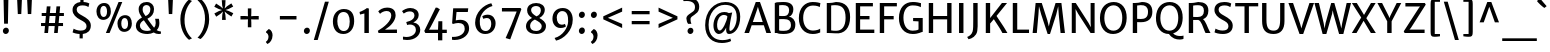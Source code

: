 SplineFontDB: 3.0
FontName: MerriweatherSans-Regular
FullName: Merriweather Sans Regular
FamilyName: Merriweather Sans
Weight: Regular
Copyright: Merriweather Sans is a low contrast semi condesed sans serif typeface designed to be readable at very small sizes. MerriweatherSans is traditional in feeling despite a the modern shapes it has adopted for screens.
Version: 001.001
ItalicAngle: 0
UnderlinePosition: -212
UnderlineWidth: 137
Ascent: 1638
Descent: 410
sfntRevision: 0x000100c5
LayerCount: 2
Layer: 0 0 "Back"  1
Layer: 1 0 "Fore"  0
XUID: [1021 631 1661839179 2977145]
FSType: 0
OS2Version: 3
OS2_WeightWidthSlopeOnly: 0
OS2_UseTypoMetrics: 1
CreationTime: 1361801100
ModificationTime: 1361863257
PfmFamily: 17
TTFWeight: 400
TTFWidth: 5
LineGap: 0
VLineGap: 0
Panose: 2 0 5 3 6 0 0 2 0 4
OS2TypoAscent: 2014
OS2TypoAOffset: 0
OS2TypoDescent: -560
OS2TypoDOffset: 0
OS2TypoLinegap: 0
OS2WinAscent: 2014
OS2WinAOffset: 0
OS2WinDescent: 560
OS2WinDOffset: 0
HheadAscent: 2014
HheadAOffset: 0
HheadDescent: -560
HheadDOffset: 0
OS2SubXSize: 1331
OS2SubYSize: 1228
OS2SubXOff: 0
OS2SubYOff: 153
OS2SupXSize: 1331
OS2SupYSize: 1228
OS2SupXOff: 0
OS2SupYOff: 716
OS2StrikeYSize: 137
OS2StrikeYPos: 684
OS2Vendor: 'STC '
OS2CodePages: 20000093.00000000
OS2UnicodeRanges: 00000007.00000000.00000000.00000000
Lookup: 1 0 0 "'aalt' Access All Alternates in Latin lookup 0"  {"'aalt' Access All Alternates in Latin lookup 0 subtable"  } ['aalt' ('DFLT' <'dflt' > 'latn' <'AZE ' 'CRT ' 'MOL ' 'ROM ' 'TRK ' 'dflt' > ) ]
Lookup: 3 0 0 "'aalt' Access All Alternates in Latin lookup 1"  {"'aalt' Access All Alternates in Latin lookup 1 subtable"  } ['aalt' ('DFLT' <'dflt' > 'latn' <'AZE ' 'CRT ' 'MOL ' 'ROM ' 'TRK ' 'dflt' > ) ]
Lookup: 1 0 0 "'locl' Localized Forms lookup 2"  {"'locl' Localized Forms lookup 2 subtable"  } ['locl' ('DFLT' <'AZE ' > ) ]
Lookup: 1 0 0 "'locl' Localized Forms lookup 3"  {"'locl' Localized Forms lookup 3 subtable"  } ['locl' ('DFLT' <'TRK ' > ) ]
Lookup: 4 0 0 "'locl' Localized Forms lookup 4"  {"'locl' Localized Forms lookup 4 subtable"  } ['locl' ('DFLT' <'TRK ' > ) ]
Lookup: 1 0 0 "'locl' Localized Forms lookup 5"  {"'locl' Localized Forms lookup 5 subtable"  } ['locl' ('DFLT' <'TRK ' > ) ]
Lookup: 1 0 0 "'locl' Localized Forms lookup 6"  {"'locl' Localized Forms lookup 6 subtable"  } ['locl' ('DFLT' <'MOL ' > ) ]
Lookup: 1 0 0 "'locl' Localized Forms lookup 7"  {"'locl' Localized Forms lookup 7 subtable"  } ['locl' ('DFLT' <'ROM ' > ) ]
Lookup: 1 0 0 "'locl' Localized Forms lookup 8"  {"'locl' Localized Forms lookup 8 subtable"  } ['locl' ('DFLT' <'CRT ' > ) ]
Lookup: 6 0 0 "'ordn' Ordinals in Latin lookup 9"  {"'ordn' Ordinals in Latin lookup 9 contextual 0"  "'ordn' Ordinals in Latin lookup 9 contextual 1"  "'ordn' Ordinals in Latin lookup 9 contextual 2"  "'ordn' Ordinals in Latin lookup 9 contextual 3"  } ['ordn' ('latn' <'AZE ' 'CRT ' 'MOL ' 'ROM ' 'TRK ' 'dflt' > ) ]
Lookup: 4 0 0 "'frac' Diagonal Fractions in Latin lookup 10"  {"'frac' Diagonal Fractions in Latin lookup 10 subtable"  } ['frac' ('latn' <'AZE ' 'CRT ' 'MOL ' 'ROM ' 'TRK ' 'dflt' > ) ]
Lookup: 1 0 0 "'sups' Superscript in Latin lookup 11"  {"'sups' Superscript in Latin lookup 11 subtable" ("superior" ) } ['sups' ('latn' <'AZE ' 'CRT ' 'MOL ' 'ROM ' 'TRK ' 'dflt' > ) ]
Lookup: 4 0 1 "'liga' Standard Ligatures in Latin lookup 12"  {"'liga' Standard Ligatures in Latin lookup 12 subtable"  } ['liga' ('latn' <'AZE ' 'CRT ' 'MOL ' 'ROM ' 'dflt' > ) ]
Lookup: 1 0 0 "'liga' Standard Ligatures in Latin lookup 13"  {"'liga' Standard Ligatures in Latin lookup 13 subtable"  } ['liga' ('latn' <'TRK ' > ) ]
Lookup: 4 0 1 "'liga' Standard Ligatures in Latin lookup 14"  {"'liga' Standard Ligatures in Latin lookup 14 subtable"  } ['liga' ('latn' <'TRK ' > ) ]
Lookup: 1 0 0 "'liga' Standard Ligatures in Latin lookup 15"  {"'liga' Standard Ligatures in Latin lookup 15 subtable"  } ['liga' ('latn' <'TRK ' > ) ]
Lookup: 1 0 0 "Single Substitution lookup 16"  {"Single Substitution lookup 16 subtable"  } []
DEI: 91125
ChainSub2: coverage "'ordn' Ordinals in Latin lookup 9 contextual 3"  0 0 0 1
 1 2 0
  Coverage: 1 o
  BCoverage: 6 period
  BCoverage: 49 zero one two three four five six seven eight nine
 1
  SeqLookup: 0 "Single Substitution lookup 16" 
EndFPST
ChainSub2: coverage "'ordn' Ordinals in Latin lookup 9 contextual 2"  0 0 0 1
 1 2 0
  Coverage: 1 a
  BCoverage: 6 period
  BCoverage: 49 zero one two three four five six seven eight nine
 1
  SeqLookup: 0 "Single Substitution lookup 16" 
EndFPST
ChainSub2: coverage "'ordn' Ordinals in Latin lookup 9 contextual 1"  0 0 0 1
 1 1 0
  Coverage: 1 o
  BCoverage: 49 zero one two three four five six seven eight nine
 1
  SeqLookup: 0 "Single Substitution lookup 16" 
EndFPST
ChainSub2: coverage "'ordn' Ordinals in Latin lookup 9 contextual 0"  0 0 0 1
 1 1 0
  Coverage: 1 a
  BCoverage: 49 zero one two three four five six seven eight nine
 1
  SeqLookup: 0 "Single Substitution lookup 16" 
EndFPST
LangName: 1033 "Copyright (c) 2013, Sorkin Type Co (www.sorkintype.com) with Reserved Font Name 'Merriweather'" "" "" "EbenSorkin: MerriweatherSans Regular: 2013" "MerriweatherSans-Regular" "Version 1.003" "" "Merriweather is a trademark of Sorkin Type Co." "Eben Sorkin" "Eben Sorkin ( eben@eyebytes.com )" "Merriweather Sans is a low contrast semi condesed sans serif typeface designed to be readable at very small sizes. MerriweatherSans is traditional in feeling despite a the modern shapes it has adopted for screens." "sorkintype.com" "sorkintype.com" "This Font Software is licensed under the SIL Open Font License, Version 1.1. This license is available with a FAQ at: http://scripts.sil.org/OFL" "http://scripts.sil.org/OFL" 
Encoding: UnicodeBmp
UnicodeInterp: none
NameList: Adobe Glyph List
DisplaySize: -36
AntiAlias: 1
FitToEm: 1
WinInfo: 42 42 15
BeginPrivate: 4
BlueValues 27 [-29 0 1138 1165 1522 1548]
OtherBlues 41 [-560 -545 -517 -492 1634 1699 1990 2000]
StdHW 5 [166]
StdVW 5 [220]
EndPrivate
BeginChars: 65554 450

StartChar: .notdef
Encoding: 65536 -1 0
Width: 1872
Flags: MW
HStem: 0 219<586 586>
VStem: 228 229<1068 1068 1068 1416> 1417 227<341 341 1067 1067>
LayerCount: 2
Fore
SplineSet
228 0 m 1
 228 1416 l 1
 1644 1416 l 1
 1644 0 l 1
 228 0 l 1
458 363 m 1
 586 219 l 1
 933 587 l 1
 1295 219 l 1
 1417 341 l 1
 1054 709 l 1
 1417 1067 l 1
 1289 1191 l 1
 937 825 l 1
 580 1193 l 1
 457 1068 l 1
 816 705 l 1
 458 363 l 1
EndSplineSet
EndChar

StartChar: .null
Encoding: 57344 57344 1
Width: 0
Flags: W
LayerCount: 2
EndChar

StartChar: CR
Encoding: 57345 57345 2
Width: 0
Flags: W
LayerCount: 2
EndChar

StartChar: space
Encoding: 32 32 3
Width: 655
Flags: W
LayerCount: 2
EndChar

StartChar: numbersign
Encoding: 35 35 4
Width: 1563
Flags: MW
HStem: 0 21G<377 377 377 564 876 876 876 1061> 355 156<207 409 207 423 611 907 1108 1334> 880 153<241 456 241 470 660 953 1156 1378>
VStem: 207 1171<355 1033 511 1033>
LayerCount: 2
Fore
SplineSet
377 0 m 1
 409 355 l 1
 207 355 l 1
 207 511 l 1
 423 511 l 1
 456 880 l 1
 241 880 l 1
 241 1033 l 1
 470 1033 l 1
 501 1373 l 1
 692 1373 l 1
 660 1033 l 1
 967 1033 l 1
 997 1373 l 1
 1187 1373 l 1
 1156 1033 l 1
 1378 1033 l 1
 1378 880 l 1
 1142 880 l 1
 1108 511 l 1
 1334 511 l 1
 1334 355 l 1
 1093 355 l 1
 1061 0 l 1
 876 0 l 1
 907 355 l 1
 597 355 l 1
 564 0 l 1
 377 0 l 1
611 511 m 1
 921 511 l 1
 953 880 l 1
 646 880 l 1
 611 511 l 1
EndSplineSet
EndChar

StartChar: ampersand
Encoding: 38 38 5
Width: 1532
Flags: MW
HStem: -16 159<596 777 596 805> 1390 156<644 763>
VStem: 147 207<335.5 454 335.5 487.5> 289 204<1120 1264.5 1120 1299> 890 187<1109 1240> 1163 188<471 569.5>
LayerCount: 2
Fore
SplineSet
147 394 m 0xec
 147 581 285 707 458 787 c 1
 375 898 289 1028 289 1188 c 0xdc
 289 1410 451 1546 703 1546 c 0
 937 1546 1077 1380 1077 1202 c 0
 1077 954 950 828 738 729 c 1
 814 623 978 408 1081 295 c 1
 1132 348 1163 419 1163 523 c 0
 1163 616 1138 700 1130 728 c 1
 1322 728 l 1
 1332 693 1351 617 1351 522 c 0
 1351 374 1302 260 1213 180 c 1
 1281 136 1345 121 1429 112 c 1
 1429 -1 l 1
 1402 -9 1363 -16 1312 -16 c 0
 1212 -16 1141 9 1062 62 c 1
 977 18 858 -16 752 -16 c 0
 396 -16 147 121 147 394 c 0xec
645 858 m 1
 798 924 890 1019 890 1199 c 0
 890 1281 827 1390 699 1390 c 0
 589 1390 493 1336 493 1193 c 0xdc
 493 1047 541 1003 645 858 c 1
354 400 m 0
 354 271 453 143 739 143 c 0
 815 143 871 160 926 183 c 1
 809 314 651 526 556 658 c 1
 436 595 354 508 354 400 c 0
EndSplineSet
EndChar

StartChar: quotesingle
Encoding: 39 39 6
Width: 772
Flags: MW
HStem: 966 719<298 298 298 475>
VStem: 265 242<1685 1685>
LayerCount: 2
Fore
SplineSet
298 966 m 1
 265 1685 l 1
 507 1685 l 1
 475 966 l 1
 298 966 l 1
EndSplineSet
EndChar

StartChar: parenleft
Encoding: 40 40 7
Width: 846
Flags: MW
HStem: 1656 21G<718 718>
VStem: 120 214<723 723>
LayerCount: 2
Fore
SplineSet
567 -330 m 1
 482 -275 120 48 120 723 c 0
 120 1297 475 1679 567 1730 c 1
 718 1656 l 1
 646 1600 350 1298 334 723 c 0
 317 130 621 -183 718 -255 c 1
 567 -330 l 1
EndSplineSet
EndChar

StartChar: parenright
Encoding: 41 41 8
Width: 846
Flags: MW
HStem: -250 21
VStem: 512 214<704 704>
LayerCount: 2
Fore
SplineSet
279 1757 m 1
 364 1702 726 1379 726 704 c 0
 726 130 371 -252 279 -303 c 1
 128 -229 l 1
 200 -173 496 129 512 704 c 0
 529 1297 225 1610 128 1682 c 1
 279 1757 l 1
EndSplineSet
EndChar

StartChar: asterisk
Encoding: 42 42 9
Width: 1208
Flags: MW
HStem: 1135 20G<690 690>
VStem: 510 176
LayerCount: 2
Fore
SplineSet
514 647 m 1
 526 910 l 1
 561 1080 l 1
 435 959 l 1
 217 813 l 1
 121 977 l 1
 352 1101 l 1
 517 1154 l 1
 511 1157 359 1201 351 1203 c 1
 117 1321 l 1
 210 1486 l 1
 430 1341 l 1
 559 1228 l 1
 559 1233 522 1387 520 1395 c 1
 501 1660 l 1
 693 1660 l 1
 680 1398 l 1
 646 1230 l 1
 650 1234 764 1343 771 1348 c 2
 991 1494 l 1
 1086 1331 l 1
 854 1210 l 1
 690 1155 l 1
 855 1106 l 1
 1091 991 l 1
 994 821 l 1
 777 965 l 1
 646 1078 l 1
 685 910 l 1
 706 648 l 1
 514 647 l 1
EndSplineSet
EndChar

StartChar: plus
Encoding: 43 43 10
Width: 1393
Flags: MW
HStem: 685 177<229 449 229 449 918 1164>
VStem: 607 178<285 521 285 521 1023 1251>
LayerCount: 2
Fore
SplineSet
607 285 m 1
 607 521 l 1
 614 692 l 1
 449 685 l 1
 229 685 l 1
 229 862 l 1
 449 862 l 1
 614 851 l 1
 607 1023 l 1
 607 1251 l 1
 785 1251 l 1
 785 1023 l 1
 777 851 l 1
 918 862 l 1
 1164 862 l 1
 1164 685 l 1
 918 685 l 1
 777 692 l 1
 785 521 l 1
 785 285 l 1
 607 285 l 1
EndSplineSet
EndChar

StartChar: comma
Encoding: 44 44 11
Width: 602
Flags: MW
HStem: -500 21G<225 225>
VStem: 282 208<-163.5 -82>
LayerCount: 2
Fore
SplineSet
160 77 m 1
 160 140 l 1
 299 271 l 1
 439 219 490 62 490 -54 c 0
 490 -273 367 -447 225 -500 c 1
 151 -408 l 1
 151 -382 l 1
 225 -345 282 -238 282 -124 c 0
 282 -40 223 70 160 77 c 1
EndSplineSet
EndChar

StartChar: hyphen
Encoding: 45 45 12
Width: 1350
Flags: MW
HStem: 683 177<250 1100 250 1100>
VStem: 250 850<683 860 683 860>
LayerCount: 2
Fore
SplineSet
250 683 m 1
 250 860 l 1
 1100 860 l 1
 1100 683 l 1
 250 683 l 1
EndSplineSet
EndChar

StartChar: period
Encoding: 46 46 13
Width: 602
Flags: MW
HStem: -22 21G<255 336>
VStem: 147 308
LayerCount: 2
Fore
SplineSet
147 130 m 1
 145 225 225 304 308 304 c 0
 403 304 453 234 455 153 c 0
 458 54 379 -22 293 -22 c 0
 217 -22 150 42 147 130 c 1
EndSplineSet
EndChar

StartChar: slash
Encoding: 47 47 14
Width: 854
Flags: MW
HStem: -363 1962<42 810 42 810>
VStem: 42 768
LayerCount: 2
Fore
SplineSet
42 -363 m 1
 612 1599 l 1
 810 1599 l 1
 240 -363 l 1
 42 -363 l 1
EndSplineSet
EndChar

StartChar: zero
Encoding: 48 48 15
Width: 1386
Flags: MW
HStem: -16 152 1120 154
VStem: 148 227 1011 227
LayerCount: 2
Fore
SplineSet
148 643 m 0
 153 1031 393 1274 711 1274 c 0
 1113 1274 1241 990 1238 638 c 0
 1235 253 1015 -16 686 -16 c 0
 292 -16 144 301 148 643 c 0
694 136 m 0
 907 131 1011 320 1011 629 c 0
 1011 901 917 1119 698 1120 c 0
 485 1121 375 940 375 652 c 0
 375 392 474 141 694 136 c 0
EndSplineSet
EndChar

StartChar: one
Encoding: 49 49 16
Width: 918
Flags: MW
HStem: 0 21G<378 378 378 607>
VStem: 378 229<0 999 999 999>
LayerCount: 2
Fore
SplineSet
378 0 m 1
 378 999 l 1
 302 978 232 960 155 946 c 1
 130 1077 l 1
 260 1116 451 1227 507 1278 c 1
 607 1253 l 1
 607 0 l 1
 378 0 l 1
EndSplineSet
Substitution2: "'sups' Superscript in Latin lookup 11 subtable" onesuperior
EndChar

StartChar: two
Encoding: 50 50 17
Width: 1269
Flags: MW
HStem: 0 174 1117 175<528.5 673>
VStem: 832 224<775 959.5>
LayerCount: 2
Fore
SplineSet
180 0 m 1
 147 113 l 1
 487 311 832 611 832 892 c 0
 832 1027 751 1117 595 1117 c 0
 462 1117 331 1049 259 975 c 1
 166 1099 l 1
 243 1184 397 1292 619 1292 c 0
 951 1292 1056 1107 1056 904 c 0
 1056 646 838 373 510 171 c 1
 1125 177 l 1
 1125 0 l 1
 180 0 l 1
EndSplineSet
Substitution2: "'sups' Superscript in Latin lookup 11 subtable" twosuperior
EndChar

StartChar: three
Encoding: 51 51 18
Width: 1147
Flags: MW
HStem: -339 155<326.5 359> 1115 174<436 570.5>
VStem: 740 217 814 224<73.5 259>
LayerCount: 2
Fore
SplineSet
152 -167 m 1xd0
 207 -178 265 -184 316 -184 c 0
 613 -184 814 -26 814 173 c 0xd0
 814 345 710 465 457 446 c 1
 366 424 l 1
 320 575 l 1
 386 588 447 606 502 630 c 1
 650 688 739 788 740 904 c 0
 742 1056 637 1115 504 1115 c 0
 361 1115 262 1058 190 1007 c 1
 104 1132 l 1
 182 1196 349 1289 523 1289 c 0
 755 1289 957 1169 957 931 c 0xe0
 957 759 836 627 682 554 c 1
 910 527 1038 362 1038 189 c 0
 1038 -92 783 -341 359 -339 c 0
 294 -339 226 -332 153 -319 c 1
 152 -167 l 1xd0
EndSplineSet
Substitution2: "'sups' Superscript in Latin lookup 11 subtable" threesuperior
EndChar

StartChar: four
Encoding: 52 52 19
Width: 1339
Flags: MW
HStem: 0 170<360 820 360 820 1040 1271>
VStem: 820 220<-376 0 -376 0 -376 170>
LayerCount: 2
Fore
SplineSet
116 104 m 1
 700 1299 l 1
 779 1299 l 1
 915 1215 l 1
 449 321 l 1
 360 170 l 1
 820 170 l 1
 838 603 l 1
 1040 603 l 1
 1040 170 l 1
 1271 170 l 1
 1271 0 l 1
 1040 0 l 1
 1040 -376 l 1
 820 -376 l 1
 820 0 l 1
 170 0 l 1
 116 104 l 1
EndSplineSet
EndChar

StartChar: five
Encoding: 53 53 20
Width: 1227
Flags: MW
HStem: -349 159<257.5 328> 527 164<592 644> 1062 190<437 1015 437 437>
VStem: 856 224<103 323.5>
LayerCount: 2
Fore
SplineSet
205 -188 m 1
 226 -189 247 -190 268 -190 c 0
 609 -191 856 -17 856 223 c 0
 856 424 758 527 530 527 c 0
 451 527 358 510 260 479 c 1
 210 509 l 1
 266 1252 l 1
 1037 1252 l 1
 1015 1062 l 1
 437 1062 l 1
 398 662 l 1
 479 680 557 691 627 691 c 0
 923 691 1080 514 1080 237 c 0
 1080 -48 819 -343 328 -349 c 0
 295 -349 239 -347 204 -336 c 1
 205 -188 l 1
EndSplineSet
EndChar

StartChar: six
Encoding: 54 54 21
Width: 1373
Flags: MW
HStem: -16 153<577.5 797.5 577.5 854.5> 817 171<735 817.5>
VStem: 160 239 985 223<406 621>
LayerCount: 2
Fore
SplineSet
160 571 m 0
 160 1112 610 1500 989 1573 c 1
 1049 1431 l 1
 671 1330 409 992 399 669 c 0
 391 390 452 137 703 137 c 0
 892 137 985 315 985 497 c 0
 985 745 875 817 760 817 c 0
 679 817 614 790 584 771 c 1
 524 901 l 1
 561 936 665 988 805 988 c 0
 1062 988 1208 782 1208 543 c 0
 1208 257 1035 -16 674 -16 c 0
 350 -16 160 254 160 571 c 0
EndSplineSet
EndChar

StartChar: seven
Encoding: 55 55 22
Width: 1241
Flags: MW
HStem: 1092 179
VStem: 150 996<1093 1213>
LayerCount: 2
Fore
SplineSet
340 -267 m 1
 548 175 736 644 904 1091 c 1
 150 1093 l 1
 151 1271 l 1
 1100 1271 l 1
 1146 1213 l 1
 575 -335 l 1
 340 -267 l 1
EndSplineSet
EndChar

StartChar: eight
Encoding: 56 56 23
Width: 1307
Flags: MW
HStem: -16 154<573.5 752.5 573.5 809.5> 1412 153<597 746.5>
VStem: 152 211<319.5 459> 211 203<1135 1271.5 1135 1317> 914 202 959 218
LayerCount: 2
Fore
SplineSet
152 385 m 0xe4
 152 533 238 694 461 804 c 1
 323 891 211 1004 211 1194 c 0
 211 1440 422 1565 675 1565 c 0
 937 1565 1116 1425 1116 1216 c 0xd8
 1116 1072 1033 898 836 802 c 1
 1011 702 1175 590 1177 400 c 0
 1180 121 944 -16 675 -16 c 0
 422 -16 152 94 152 385 c 0xe4
691 884 m 1xd8
 842 936 911 1067 914 1187 c 1
 920 1322 825 1412 668 1412 c 0
 526 1412 414 1336 414 1207 c 0
 414 1063 541 971 691 884 c 1xd8
363 402 m 0xe4
 363 237 464 138 683 138 c 0
 822 138 959 224 959 373 c 0
 959 542 787 626 608 721 c 1
 465 662 363 543 363 402 c 0xe4
EndSplineSet
EndChar

StartChar: nine
Encoding: 57 57 24
Width: 1399
Flags: MW
HStem: 256 171<572 663.5> 1115 157<591.5 797>
VStem: 176 221<675.5 876.5 675.5 887.5> 980 236
LayerCount: 2
Fore
SplineSet
287 -254 m 1
 701 -151 971 278 980 583 c 0
 989 884 918 1115 676 1115 c 0
 507 1115 397 954 397 799 c 0
 397 552 501 427 643 427 c 0
 740 427 776 448 815 466 c 1
 867 342 l 1
 834 305 742 256 585 256 c 0
 324 256 176 481 176 725 c 0
 176 1050 372 1272 709 1272 c 0
 1045 1272 1216 1001 1216 684 c 0
 1216 108 743 -311 361 -390 c 1
 287 -254 l 1
EndSplineSet
EndChar

StartChar: colon
Encoding: 58 58 25
Width: 602
Flags: MW
HStem: -22 21G<255 336> 774 21G<255 336>
VStem: 147 308
LayerCount: 2
Fore
SplineSet
147 130 m 1
 145 225 225 304 308 304 c 0
 403 304 453 234 455 153 c 0
 458 54 379 -22 293 -22 c 0
 217 -22 150 42 147 130 c 1
147 926 m 1x60
 145 1021 225 1100 308 1100 c 0
 403 1100 453 1030 455 949 c 0
 458 850 379 774 293 774 c 0
 217 774 150 838 147 926 c 1x60
EndSplineSet
EndChar

StartChar: semicolon
Encoding: 59 59 26
Width: 602
Flags: MW
HStem: -500 21G<225 225> 774 21G<255 336>
VStem: 147 308 282 208<-163.5 -82>
LayerCount: 2
Fore
SplineSet
160 77 m 1x90
 160 140 l 1
 299 271 l 1
 439 219 490 62 490 -54 c 0
 490 -273 367 -447 225 -500 c 1
 151 -408 l 1
 151 -382 l 1
 225 -345 282 -238 282 -124 c 0
 282 -40 223 70 160 77 c 1x90
147 926 m 1x60
 145 1021 225 1100 308 1100 c 0
 403 1100 453 1030 455 949 c 0
 458 850 379 774 293 774 c 0
 217 774 150 838 147 926 c 1x60
EndSplineSet
EndChar

StartChar: less
Encoding: 60 60 27
Width: 1368
Flags: MW
HStem: 252 1044<1134 1134>
VStem: 168 966<252 850 252 850>
LayerCount: 2
Fore
SplineSet
168 696 m 1
 168 850 l 1
 1134 1296 l 1
 1134 1091 l 1
 403 773 l 1
 1134 460 l 1
 1134 252 l 1
 168 696 l 1
EndSplineSet
EndChar

StartChar: equal
Encoding: 61 61 28
Width: 1399
Flags: MW
HStem: 433 166<242 1157 242 1157> 949 167<242 1157 242 1157>
VStem: 242 915<433 599 433 599 949 1116 433 1116>
LayerCount: 2
Fore
SplineSet
242 949 m 1
 242 1116 l 1
 1157 1116 l 1
 1157 949 l 1
 242 949 l 1
242 433 m 1
 242 599 l 1
 1157 599 l 1
 1157 433 l 1
 242 433 l 1
EndSplineSet
EndChar

StartChar: greater
Encoding: 62 62 29
Width: 1368
Flags: MW
HStem: 252 1044<234 234>
VStem: 234 966<252 850 460 850 696 1296 696 1296>
LayerCount: 2
Fore
SplineSet
1200 850 m 1
 1200 696 l 1
 234 252 l 1
 234 460 l 1
 965 773 l 1
 234 1091 l 1
 234 1296 l 1
 1200 850 l 1
EndSplineSet
EndChar

StartChar: question
Encoding: 63 63 30
Width: 1047
Flags: MW
HStem: -22 21G<439.5 518> 1637 21G<121 121> 1654 185<287.5 451.5>
VStem: 275 212 333 302 717 217
LayerCount: 2
Fore
SplineSet
364 494 m 1xb4
 320 548 279 653 275 770 c 0
 267 988 670 1065 703 1243 c 1
 768 1506 601 1654 302 1654 c 0xb4
 203 1654 145 1643 121 1637 c 1xcc
 121 1797 l 1
 143 1813 238 1839 337 1839 c 0
 819 1839 981 1547 922 1254 c 1
 870 958 502 925 487 749 c 1
 478 658 501 594 531 494 c 1
 364 494 l 1xb4
333 126 m 1xac
 331 218 411 295 491 295 c 0
 584 295 632 227 635 149 c 0
 638 52 560 -22 476 -22 c 0
 403 -22 336 40 333 126 c 1xac
EndSplineSet
EndChar

StartChar: at
Encoding: 64 64 31
Width: 2218
Flags: MW
HStem: -478 148<911 1169.5> -5 159<1467 1564 1467 1580.5> -5 177<911.5 995.5> 914 149<1064.5 1205> 1397 146<987 1384.5>
VStem: 213 176<158.5 726.5 158.5 762> 637 188 1292 162 1831 177<617.5 1038.5>
LayerCount: 2
Fore
SplineSet
213 424 m 0xdf80
 213 1100 665 1543 1252 1543 c 0
 1698 1543 2008 1289 2008 832 c 0
 2008 303 1723 -5 1438 -5 c 0xdf80
 1342 -5 1297 61 1288 182 c 0
 1285 213 1285 256 1292 313 c 1
 1201 140 1072 -5 919 -5 c 0xbf80
 784 -5 631 135 637 435 c 1
 644 712 811 1063 1195 1063 c 0
 1281 1063 1371 1047 1427 1008 c 1
 1599 1039 l 1
 1560 893 1502 627 1473 437 c 0
 1445 256 1444 154 1490 154 c 0
 1638 154 1831 439 1831 796 c 0
 1831 1281 1556 1397 1213 1397 c 0
 761 1397 389 1008 389 445 c 0
 389 -128 729 -330 1093 -330 c 0
 1292 -330 1433 -281 1503 -246 c 1
 1542 -375 l 1
 1457 -428 1266 -478 1073 -478 c 0
 591 -478 213 -187 213 424 c 0xdf80
825 475 m 0xbf80
 820 300 858 172 965 172 c 0
 1103 172 1321 610 1352 839 c 1
 1319 894 1235 914 1175 914 c 0
 954 914 831 680 825 475 c 0xbf80
EndSplineSet
EndChar

StartChar: A
Encoding: 65 65 32
Width: 1407
Flags: MW
HStem: 0 21G<21 21 21 257 1145 1145 1145 1386> 385 166<452 959 452 1015 393 959> 1518 20G<603 818 818 818>
VStem: 21 1365<0 0>
LayerCount: 2
Fore
SplineSet
21 0 m 1
 603 1538 l 1
 818 1538 l 1
 1386 0 l 1
 1145 0 l 1
 1015 385 l 1
 393 385 l 1
 257 0 l 1
 21 0 l 1
452 551 m 1
 959 551 l 1
 755 1160 l 1
 712 1302 l 1
 668 1160 l 1
 452 551 l 1
EndSplineSet
EndChar

StartChar: B
Encoding: 66 66 33
Width: 1339
Flags: MW
HStem: -14 162<620.5 771 620.5 869> 0 21G<194 194 194 305> 703 159<652.5 757.5 652.5 789> 1380 157<587 710> 1503 20G<194 194>
VStem: 194 222<171 171 171 698 867 1367> 928 216<1107.5 1225> 1021 226<323.5 525>
LayerCount: 2
Fore
SplineSet
194 0 m 1x75
 194 1523 l 1xad
 298 1522 l 2
 398 1522 498 1537 648 1537 c 0
 990 1537 1144 1394 1144 1177 c 0xb6
 1144 1038 1079 867 913 823 c 1
 1099 815 1247 643 1247 456 c 0
 1247 181 1106 -14 632 -14 c 0xb5
 517 -14 376 -5 305 0 c 1
 194 0 l 1x75
416 867 m 1
 496 855 612 862 693 862 c 0
 822 862 928 956 928 1145 c 0
 928 1305 813 1380 607 1380 c 0
 567 1380 444 1377 416 1367 c 1xb6
 416 867 l 1
416 171 m 1xb5
 451 149 583 148 658 148 c 0
 884 148 1021 217 1021 430 c 0
 1021 620 910 703 668 703 c 0
 587 703 478 706 416 698 c 1
 416 171 l 1xb5
EndSplineSet
EndChar

StartChar: C
Encoding: 67 67 34
Width: 1313
Flags: MW
HStem: -16 176<658 891 658 898.5> 1357 181<659.5 914.5 612 928.5>
VStem: 95 221<590 948 590 1005>
LayerCount: 2
Fore
SplineSet
95 753 m 0
 95 1257 425 1538 799 1538 c 0
 1030 1538 1144 1494 1198 1481 c 1
 1166 1283 l 1
 1137 1298 1043 1357 814 1357 c 0
 505 1357 316 1128 316 768 c 0
 316 412 503 160 813 160 c 0
 969 160 1134 206 1187 253 c 1
 1188 64 l 1
 1100 29 993 -16 804 -16 c 0
 374 -16 95 292 95 753 c 0
EndSplineSet
EndChar

StartChar: D
Encoding: 68 68 35
Width: 1472
Flags: MW
HStem: -16 165 0 21G<194 194 194 279> 1377 161<602.5 793> 1502 20G<194 306 306 355>
VStem: 194 224<168 168 168 1361> 1156 232<552.5 996>
LayerCount: 2
Fore
SplineSet
194 0 m 1x6c
 194 1522 l 1
 306 1522 l 2x9c
 404 1522 539 1538 666 1538 c 0
 1155 1538 1388 1267 1388 804 c 0xac
 1388 285 1102 -25 642 -16 c 0
 541 -14 388 0 279 0 c 2
 194 0 l 1x6c
418 168 m 1
 485 153 591 148 677 149 c 0
 956 155 1156 334 1156 771 c 0
 1156 1221 972 1377 614 1377 c 0
 532 1377 462 1370 418 1361 c 1xac
 418 168 l 1
EndSplineSet
EndChar

StartChar: E
Encoding: 69 69 36
Width: 1217
Flags: MW
HStem: 0 175<417 1143 417 1143> 698 172<417 896 417 896> 1350 172<417 1070 417 417>
VStem: 194 223<175 698 870 1350>
LayerCount: 2
Fore
SplineSet
194 0 m 1
 194 1522 l 1
 1070 1522 l 1
 1070 1350 l 1
 417 1350 l 1
 417 870 l 1
 896 870 l 1
 896 698 l 1
 417 698 l 1
 417 175 l 1
 1143 175 l 1
 1143 0 l 1
 194 0 l 1
EndSplineSet
EndChar

StartChar: F
Encoding: 70 70 37
Width: 1083
Flags: MW
HStem: 0 21G<194 194 194 418> 679 172<418 905 418 905> 1350 172<418 1068 418 418>
VStem: 194 224<0 679 851 1350>
LayerCount: 2
Fore
SplineSet
194 0 m 1
 194 1522 l 1
 1068 1522 l 1
 1068 1350 l 1
 418 1350 l 1
 418 851 l 1
 905 851 l 1
 905 679 l 1
 418 679 l 1
 418 0 l 1
 194 0 l 1
EndSplineSet
EndChar

StartChar: G
Encoding: 71 71 38
Width: 1433
Flags: MW
HStem: -16 170<640.5 855.5 640.5 958.5> 594 166 1364 174<657.5 902>
VStem: 99 231<604 964 604 1014> 1102 215<211 588 588 588>
LayerCount: 2
Fore
SplineSet
99 753 m 0
 99 1275 411 1538 804 1538 c 0
 1032 1538 1097 1504 1230 1478 c 1
 1220 1278 l 1
 1123 1328 1014 1364 790 1364 c 0
 525 1364 330 1148 330 780 c 0
 330 428 480 154 801 154 c 0
 910 154 1044 172 1102 211 c 1
 1102 588 l 1
 825 601 l 1
 825 761 l 1
 1317 761 l 1
 1317 94 l 1
 1229 89 1113 -16 804 -16 c 0
 354 -16 99 313 99 753 c 0
EndSplineSet
EndChar

StartChar: H
Encoding: 72 72 39
Width: 1552
Flags: MW
HStem: 0 21G<194 194 194 417 1135 1135 1135 1358> 683 172<417 1135 417 1135> 1502 20G<194 417 417 417 1135 1358 1358 1358>
VStem: 194 223<0 683 855 1522> 1135 223<0 683 683 683 855 1522 0 1522>
LayerCount: 2
Fore
SplineSet
194 0 m 1
 194 1522 l 1
 417 1522 l 1
 417 855 l 1
 1135 855 l 1
 1135 1522 l 1
 1358 1522 l 1
 1358 0 l 1
 1135 0 l 1
 1135 683 l 1
 417 683 l 1
 417 0 l 1
 194 0 l 1
EndSplineSet
EndChar

StartChar: I
Encoding: 73 73 40
Width: 640
Flags: MW
HStem: 0 21G<207 207 207 433> 1502 20G<207 433 433 433>
VStem: 207 226<0 1522 0 1522>
LayerCount: 2
Fore
SplineSet
207 0 m 1
 207 1522 l 1
 433 1522 l 1
 433 0 l 1
 207 0 l 1
EndSplineSet
EndChar

StartChar: J
Encoding: 74 74 41
Width: 713
Flags: MW
HStem: 1502 20G<268 494 494 494>
VStem: 268 226<608 613 613 1522>
LayerCount: 2
Fore
SplineSet
-42 -215 m 1
 64 -177 193 -91 236 66 c 0
 269 186 268 395 268 608 c 2
 268 1522 l 1
 494 1522 l 1
 494 613 l 2
 494 414 502 232 475 86 c 1
 429 -175 195 -306 26 -332 c 1
 -42 -215 l 1
EndSplineSet
EndChar

StartChar: L
Encoding: 76 76 42
Width: 1080
Flags: MW
HStem: 0 175<422 1026 422 1026> 1502 20G<194 422 422 422>
VStem: 194 228<175 1522 175 1522 175 1522>
LayerCount: 2
Fore
SplineSet
194 0 m 1
 194 1522 l 1
 422 1522 l 1
 422 175 l 1
 1026 175 l 1
 1026 0 l 1
 194 0 l 1
EndSplineSet
EndChar

StartChar: M
Encoding: 77 77 43
Width: 1923
Flags: MW
HStem: -15 21G<904 1024 904 904> -1 21G<134 134> 0 21G<350 350 1566 1790 1566 1566> 1355 167<460 460> 1502 20G<288 603 603 603 1309 1608 1608 1608>
VStem: 134 1656<-1 0>
LayerCount: 2
Fore
SplineSet
134 -1 m 1x54
 288 1522 l 1
 603 1522 l 1
 885 653 l 1
 964 330 l 1
 1039 653 l 1
 1309 1522 l 1
 1608 1522 l 1
 1790 0 l 1
 1566 0 l 1x2c
 1473 946 l 1
 1444 1356 l 1
 1342 946 l 1
 1024 -15 l 1
 904 -15 l 1x94
 572 946 l 1
 460 1355 l 1
 433 946 l 1
 350 0 l 1
 134 -1 l 1x54
EndSplineSet
EndChar

StartChar: N
Encoding: 78 78 44
Width: 1556
Flags: MW
HStem: 0 21G<193 193 193 398 1156 1156 1156 1363> 1502 20G<193 397 397 397 1158 1363 1363 1363>
VStem: 193 205<0 952 0 1522> 1158 205<545 1522 0 1522>
LayerCount: 2
Fore
SplineSet
193 0 m 1
 193 1522 l 1
 397 1522 l 1
 1048 517 l 1
 1171 291 l 1
 1158 545 l 1
 1158 1522 l 1
 1363 1522 l 1
 1363 0 l 1
 1156 0 l 1
 526 967 l 1
 386 1216 l 1
 398 952 l 1
 398 0 l 1
 193 0 l 1
EndSplineSet
EndChar

StartChar: O
Encoding: 79 79 45
Width: 1569
Flags: MW
HStem: -16 171 1368 170<672.5 947>
VStem: 100 225 1243 226
LayerCount: 2
Fore
SplineSet
778 -16 m 0
 357 -25 91 311 100 772 c 0
 110 1280 422 1538 808 1538 c 0
 1212 1538 1478 1233 1469 761 c 0
 1459 254 1167 -8 778 -16 c 0
785 155 m 0
 1062 155 1243 370 1243 772 c 0
 1243 1091 1093 1368 801 1368 c 0
 544 1368 325 1175 325 758 c 0
 325 442 481 155 785 155 c 0
EndSplineSet
EndChar

StartChar: P
Encoding: 80 80 46
Width: 1270
Flags: MW
HStem: 0 21G<194 194 194 417> 522 164<572 698.5 572 804> 1378 160 1502 20G<194 299 299 357>
VStem: 194 223<0 527 696 1359> 974 222<893.5 1165>
LayerCount: 2
Fore
SplineSet
194 0 m 1xec
 194 1522 l 1
 299 1522 l 2xdc
 415 1522 530 1538 665 1538 c 0
 993 1538 1196 1391 1196 1045 c 0
 1196 714 994 522 614 522 c 0
 517 522 456 526 417 527 c 1
 417 0 l 1
 194 0 l 1xec
417 696 m 1
 484 687 543 686 601 686 c 0
 796 686 974 744 974 1043 c 0
 974 1287 842 1386 598 1378 c 0
 537 1376 473 1373 417 1359 c 1xec
 417 696 l 1
EndSplineSet
EndChar

StartChar: Q
Encoding: 81 81 47
Width: 1569
Flags: MW
HStem: -294 181<1262 1353 1262 1366> -16 21G -16 171 1368 170<672.5 947>
VStem: 100 225 1243 226
LayerCount: 2
Fore
SplineSet
766 -16 m 1xdc
 352 -18 91 315 100 772 c 0
 110 1280 422 1538 808 1538 c 0
 1212 1538 1478 1233 1469 761 c 0
 1461 346 1263 95 979 13 c 1
 1065 -76 1197 -113 1327 -113 c 0
 1379 -113 1465 -110 1511 -94 c 1
 1511 -254 l 1
 1480 -275 1404 -294 1328 -294 c 0
 1117 -294 934 -241 766 -16 c 1xdc
785 155 m 0xbc
 1062 155 1243 370 1243 772 c 0
 1243 1091 1093 1368 801 1368 c 0
 544 1368 325 1175 325 758 c 0
 325 442 481 155 785 155 c 0xbc
EndSplineSet
EndChar

StartChar: R
Encoding: 82 82 48
Width: 1367
Flags: MW
HStem: 0 21G<194 194 194 417 1053 1053 1053 1306> 648 152<417 750.5> 1374 164<605.5 763> 1502 20G<194 291 291 340.5>
VStem: 194 223<0 648 806 1356> 969 228<998 1193.5>
LayerCount: 2
Fore
SplineSet
194 0 m 1xec
 194 1522 l 1
 291 1522 l 2xdc
 390 1522 532 1538 679 1538 c 0
 989 1538 1197 1414 1197 1110 c 0
 1197 886 1093 748 922 688 c 1
 1063 590 1144 296 1245 112 c 0
 1265 74 1285 37 1306 0 c 1
 1053 0 l 1
 1035 26 1028 48 998 112 c 0
 916 290 842 599 682 650 c 1
 623 648 543 648 417 648 c 1
 417 0 l 1
 194 0 l 1xec
417 806 m 1
 461 801 598 800 652 800 c 0
 849 800 969 888 969 1099 c 0
 969 1288 880 1374 646 1374 c 0
 563 1374 481 1369 417 1356 c 1xec
 417 806 l 1
EndSplineSet
EndChar

StartChar: S
Encoding: 83 83 49
Width: 1132
Flags: MW
HStem: -16 177<470.5 635.5 470.5 704> 1363 175<556 710>
VStem: 125 213<1102.5 1242.5 1102.5 1293> 843 219<297 447>
LayerCount: 2
Fore
SplineSet
128 71 m 1
 181 254 l 1
 256 208 401 161 540 161 c 0
 731 161 843 222 843 372 c 0
 843 522 720 585 506 689 c 0
 317 781 125 927 125 1147 c 0
 125 1439 384 1538 631 1538 c 0
 815 1538 932 1493 985 1459 c 1
 940 1283 l 1
 870 1325 792 1363 628 1363 c 0
 484 1363 338 1308 338 1177 c 0
 338 1028 422 975 641 862 c 0
 837 761 1062 636 1062 398 c 0
 1062 116 853 -16 555 -16 c 0
 355 -16 182 36 128 71 c 1
EndSplineSet
EndChar

StartChar: T
Encoding: 84 84 50
Width: 1303
Flags: MW
HStem: 0 21G<538 538 538 763> 1350 172<63 538 63 1240 763 763 763 1240>
VStem: 538 225<0 1350 0 1350>
LayerCount: 2
Fore
SplineSet
538 0 m 1
 538 1350 l 1
 63 1350 l 1
 63 1522 l 1
 1240 1522 l 1
 1240 1350 l 1
 763 1350 l 1
 763 0 l 1
 538 0 l 1
EndSplineSet
EndChar

StartChar: U
Encoding: 85 85 51
Width: 1463
Flags: MW
HStem: -16 174<631 851 631 931.5> 1502 20G<159 382 382 382 1083 1305 1305 1305>
VStem: 159 222<633 686 476 1522> 1083 222<686 1522>
LayerCount: 2
Fore
SplineSet
159 633 m 1
 159 1522 l 1
 382 1522 l 1
 381 686 l 2
 381 266 514 158 748 158 c 0
 954 158 1083 267 1083 686 c 2
 1083 1522 l 1
 1305 1522 l 1
 1305 630 l 2
 1305 215 1122 -16 741 -16 c 0
 323 -16 158 221 159 633 c 1
EndSplineSet
EndChar

StartChar: V
Encoding: 86 86 52
Width: 1355
Flags: MW
HStem: -13 21G<591 591 591 778> 1502 20G<22 259 259 259 1099 1333 1333 1333>
VStem: 22 1311<1522 1522>
LayerCount: 2
Fore
SplineSet
591 -13 m 1
 22 1522 l 1
 259 1522 l 1
 619 498 l 1
 686 263 l 1
 755 498 l 1
 1099 1522 l 1
 1333 1522 l 1
 778 -13 l 1
 591 -13 l 1
EndSplineSet
EndChar

StartChar: W
Encoding: 87 87 53
Width: 1918
Flags: MW
HStem: -16 21G<441 441 441 632 1285 1285 1285 1503> 1502 20G<22 251 251 251 881 1042 1042 1042 1672 1896 1896 1896>
VStem: 22 1874<1522 1522>
LayerCount: 2
Fore
SplineSet
441 -16 m 1
 22 1522 l 1
 251 1522 l 1
 493 534 l 1
 543 258 l 1
 594 534 l 1
 881 1522 l 1
 1042 1522 l 1
 1333 534 l 1
 1399 256 l 1
 1446 533 l 1
 1672 1522 l 1
 1896 1522 l 1
 1503 -16 l 1
 1285 -16 l 1
 995 982 l 1
 960 1164 l 1
 926 981 l 1
 632 -16 l 1
 441 -16 l 1
EndSplineSet
EndChar

StartChar: X
Encoding: 88 88 54
Width: 1314
Flags: MW
HStem: 0 21G<43 43 43 282 1018 1018 1018 1272> 1502 20G<45 45 1023 1262 1262 1262> 1503 20G<296 296>
VStem: 43 1229<0 0>
LayerCount: 2
Fore
SplineSet
43 0 m 1xb0
 523 786 l 1
 45 1522 l 1
 296 1523 l 1xb0
 544 1120 l 1
 667 917 l 1
 786 1120 l 1
 1023 1522 l 1
 1262 1522 l 1xd0
 785 753 l 1
 1272 0 l 1
 1018 0 l 1
 749 448 l 1
 645 619 l 1
 544 448 l 1
 282 0 l 1
 43 0 l 1xb0
EndSplineSet
EndChar

StartChar: Y
Encoding: 89 89 55
Width: 1264
Flags: MW
HStem: 0 21G<523 523 523 749> 1502 20G<22 260 260 260 1008 1242 1242 1242>
VStem: 523 226<0 593 0 593>
LayerCount: 2
Fore
SplineSet
523 0 m 1
 523 593 l 1
 22 1522 l 1
 260 1522 l 1
 598 862 l 1
 641 757 l 1
 677 862 l 1
 1008 1522 l 1
 1242 1522 l 1
 749 593 l 1
 749 0 l 1
 523 0 l 1
EndSplineSet
EndChar

StartChar: Z
Encoding: 90 90 56
Width: 1294
Flags: MW
HStem: 0 175<382 1157 382 1157> 1344 178<174 924 174 1170> 1441 81<174 1216>
VStem: 89 1127
LayerCount: 2
Fore
SplineSet
89 84 m 1xd0
 866 1273 l 1
 924 1344 l 1
 174 1344 l 1
 174 1522 l 1
 1170 1522 l 1xd0
 1216 1441 l 1xb0
 456 260 l 1
 382 175 l 1
 1157 175 l 1
 1157 0 l 1
 134 0 l 1
 89 84 l 1xd0
EndSplineSet
EndChar

StartChar: bracketleft
Encoding: 91 91 57
Width: 837
Flags: MW
HStem: -191 141 1593 144<397 436.5 298 665 397 397>
VStem: 185 212<60 1486 1486 1584.5>
LayerCount: 2
Fore
SplineSet
185 60 m 2
 185 1486 l 2
 185 1683 221 1737 375 1737 c 0
 498 1737 567 1724 665 1713 c 1
 665 1593 l 1
 397 1593 l 1
 397 -49 l 1
 665 -51 l 1
 665 -167 l 1
 567 -181 498 -191 375 -191 c 0
 221 -191 185 -137 185 60 c 2
EndSplineSet
EndChar

StartChar: backslash
Encoding: 92 92 58
Width: 854
Flags: MW
HStem: -363 1962<42 810 42 612>
VStem: 42 768
LayerCount: 2
Fore
SplineSet
240 1599 m 1
 810 -363 l 1
 612 -363 l 1
 42 1599 l 1
 240 1599 l 1
EndSplineSet
EndChar

StartChar: bracketright
Encoding: 93 93 59
Width: 837
Flags: MW
HStem: -191 141 1593 144<400.5 440>
VStem: 440 212<-38.5 60 60 1486>
LayerCount: 2
Fore
SplineSet
652 1486 m 2
 652 60 l 2
 652 -137 616 -191 462 -191 c 0
 339 -191 270 -181 172 -167 c 1
 172 -51 l 1
 440 -49 l 1
 440 1593 l 1
 172 1593 l 1
 172 1713 l 1
 270 1724 339 1737 462 1737 c 0
 616 1737 652 1683 652 1486 c 2
EndSplineSet
EndChar

StartChar: asciicircum
Encoding: 94 94 60
Width: 1363
Flags: MW
HStem: 1511 20G<579 784 784 784>
VStem: 185 993<490 490>
LayerCount: 2
Fore
SplineSet
185 490 m 1
 579 1531 l 1
 784 1531 l 1
 1178 490 l 1
 967 490 l 1
 681 1288 l 1
 396 490 l 1
 185 490 l 1
EndSplineSet
EndChar

StartChar: underscore
Encoding: 95 95 61
Width: 1692
Flags: MW
HStem: -416 137<-40 1732 -40 1732>
VStem: -40 1772<-416 -279 -416 -279>
LayerCount: 2
Fore
SplineSet
-40 -279 m 1
 1732 -279 l 1
 1732 -416 l 1
 -40 -416 l 1
 -40 -279 l 1
EndSplineSet
EndChar

StartChar: grave
Encoding: 96 96 62
Width: 595
Flags: MW
HStem: 1648 21G<50 50>
VStem: 50 495<1384 1648>
LayerCount: 2
Fore
SplineSet
434 1294 m 1
 353 1331 116 1547 50 1648 c 1
 207 1783 l 1
 302 1660 433 1512 545 1384 c 1
 434 1294 l 1
EndSplineSet
EndChar

StartChar: a
Encoding: 97 97 63
Width: 1131
Flags: MW
HStem: -16 164<441.5 510.5> 548 140<708.5 750> 991 166<475.5 589.5>
VStem: 94 217<266 368 266 379> 750 220<229 548 548 548 688 794 -16 803 -16 884.5>
LayerCount: 2
Fore
SplineSet
94 305 m 0
 94 453 180 558 316 614 c 1
 448 667 621 688 750 688 c 1
 750 803 l 2
 750 966 672 991 507 991 c 0
 407 991 251 945 199 908 c 1
 145 1052 l 1
 187 1078 387 1157 564 1157 c 0
 806 1157 970 1093 970 794 c 2
 970 -16 l 1
 880 -16 l 2
 804 -16 763 -11 763 88 c 2
 763 96 l 1
 702 40 578 -16 443 -16 c 0
 241 -16 94 105 94 305 c 0
311 324 m 0
 311 208 375 148 508 148 c 0
 610 148 727 202 750 229 c 1
 750 548 l 1
 667 548 520 532 438 493 c 0
 364 458 311 412 311 324 c 0
EndSplineSet
Substitution2: "Single Substitution lookup 16 subtable" ordfeminine
Substitution2: "'aalt' Access All Alternates in Latin lookup 0 subtable" ordfeminine
EndChar

StartChar: b
Encoding: 98 98 64
Width: 1238
Flags: MW
HStem: -18 162<542.5 682.5 542.5 739> 983 173<606 723>
VStem: 166 220<184 184 184 890 1189 1661> 917 224
LayerCount: 2
Fore
SplineSet
166 64 m 1
 166 1661 l 1
 386 1661 l 1
 386 1189 l 1
 378 1030 l 1
 431 1084 521 1156 691 1156 c 0
 931 1156 1141 982 1141 612 c 0
 1141 243 912 -18 566 -18 c 0
 407 -18 209 36 166 64 c 1
386 184 m 1
 423 158 494 144 591 144 c 0
 774 144 913 296 917 582 c 0
 920 856 816 983 630 983 c 0
 521 983 434 928 386 890 c 1
 386 184 l 1
EndSplineSet
EndChar

StartChar: c
Encoding: 99 99 65
Width: 1002
Flags: MW
HStem: -16 166<538.5 670> 986 170<558.5 695>
VStem: 97 213
LayerCount: 2
Fore
SplineSet
97 558 m 0
 97 894 281 1156 648 1156 c 0
 791 1156 892 1121 928 1097 c 1
 893 923 l 1
 833 965 753 986 637 986 c 0
 480 986 320 875 310 597 c 0
 300 307 446 150 631 150 c 0
 745 150 852 186 903 217 c 1
 948 92 l 1
 878 27 742 -16 598 -16 c 0
 277 -16 97 232 97 558 c 0
EndSplineSet
EndChar

StartChar: d
Encoding: 100 100 66
Width: 1237
Flags: MW
HStem: -16 173<514.5 632.5> 996 160<555 694.5>
VStem: 97 224 851 220<249 946 946 946 1189 1664 -16 1664>
LayerCount: 2
Fore
SplineSet
97 528 m 0
 97 897 323 1156 668 1156 c 0
 742 1156 806 1143 854 1127 c 1
 851 1189 l 1
 851 1664 l 1
 1071 1664 l 1
 1071 -16 l 1
 976 -16 l 2
 908 -16 863 -8 863 72 c 2
 863 112 l 1
 810 58 719 -16 546 -16 c 0
 307 -16 97 158 97 528 c 0
607 157 m 0
 716 157 803 211 851 249 c 1
 851 946 l 1
 810 982 743 996 646 996 c 0
 464 996 324 844 321 558 c 0
 318 284 422 157 607 157 c 0
EndSplineSet
EndChar

StartChar: e
Encoding: 101 101 67
Width: 1123
Flags: MW
HStem: -16 166<568 670.5> 522 146<317 820 317 1015 312 820> 1000 156
VStem: 97 215<518.5 522 518.5 738> 820 206<668 726>
LayerCount: 2
Fore
SplineSet
97 572 m 0
 97 904 272 1150 606 1156 c 0
 833 1160 1017 1011 1026 726 c 1
 1026 640 1026 573 1015 522 c 1
 312 522 l 1
 312 515 313 509 313 502 c 0
 326 234 475 150 661 150 c 0
 737 150 889 179 945 212 c 1
 987 86 l 1
 912 25 739 -16 602 -16 c 0
 278 -16 97 202 97 572 c 0
317 668 m 1
 820 668 l 1
 830 831 794 1000 594 1000 c 0
 457 1000 343 914 317 668 c 1
EndSplineSet
EndChar

StartChar: f
Encoding: 102 102 68
Width: 811
Flags: MW
HStem: 0 21G<248 248 248 468> 974 166<75 248 468 750> 1506 176<583.5 675.5>
VStem: 248 220<0 974 0 974 1140 1239 1239 1289>
LayerCount: 2
Fore
SplineSet
248 0 m 1
 248 974 l 1
 75 974 l 1
 75 1096 l 1
 248 1140 l 1
 248 1239 l 2
 248 1580 478 1682 661 1682 c 0
 723 1682 782 1668 803 1660 c 1
 803 1486 l 1
 762 1500 720 1506 631 1506 c 0
 536 1506 468 1434 468 1289 c 2
 468 1140 l 1
 750 1140 l 1
 750 974 l 1
 468 974 l 1
 468 0 l 1
 248 0 l 1
EndSplineSet
EndChar

StartChar: g
Encoding: 103 103 69
Width: 1217
Flags: MW
HStem: -517 151 0 173<515.5 545 545 647> 384 147<548 648 492 699.5> 973 175<1076 1187 1076 1187 978 1187> 1007 149
VStem: 110 214<-224.5 -123.5> 124 219<708 867.5 708 895> 181 201 810 219<676.5 814 648.5 845> 929 210<-250 -131.5>
LayerCount: 2
Fore
SplineSet
110 -181 m 0xf440
 110 -66 196 12 269 52 c 1
 195 95 180 163 181 223 c 0xf180
 183 298 234 383 321 442 c 1
 201 506 124 619 124 762 c 0
 124 1028 320 1151 574 1156 c 0xea80
 682 1158 783 1135 863 1087 c 1
 910 1118 993 1148 1076 1148 c 2
 1187 1148 l 1
 1187 973 l 1
 978 973 l 1
 1010 919 1029 853 1029 775 c 0
 1029 522 829 384 570 384 c 0
 526 384 485 388 446 397 c 1
 409 371 382 328 382 283 c 0xf180
 382 197 417 173 512 173 c 2
 719 173 l 2
 1066 173 1139 13 1139 -145 c 0
 1139 -374 888 -518 585 -517 c 0
 295 -516 110 -410 110 -181 c 0xf440
575 531 m 0xea80
 721 531 810 586 810 767 c 0
 810 923 737 1007 585 1007 c 0
 457 1007 343 963 343 772 c 0
 343 644 409 531 575 531 c 0xea80
324 -155 m 0xf440
 324 -294 399 -366 593 -366 c 0
 771 -366 929 -307 929 -193 c 0
 929 -70 877 0 647 0 c 2
 545 0 l 2
 486 0 438 1 397 7 c 1
 360 -26 324 -70 324 -155 c 0xf440
EndSplineSet
EndChar

StartChar: h
Encoding: 104 104 70
Width: 1289
Flags: MW
HStem: 0 21G<176 176 176 396 899 899 899 1119> 973 184
VStem: 176 220<0 869 1189 1664> 899 220<0 695 0 711 0 804>
LayerCount: 2
Fore
SplineSet
176 0 m 1
 176 1664 l 1
 396 1664 l 1
 396 1189 l 1
 386 1027 l 1
 474 1091 627 1153 768 1157 c 0
 1016 1163 1119 1028 1119 695 c 2
 1119 0 l 1
 899 0 l 1
 899 711 l 2
 899 897 851 981 677 973 c 0
 603 970 487 935 396 869 c 1
 396 0 l 1
 176 0 l 1
EndSplineSet
EndChar

StartChar: i
Encoding: 105 105 71
Width: 606
Flags: MW
HStem: 0 21G<193 193 193 413> 1118 20G<193 413 413 413> 1347 291<277.5 337.5>
VStem: 155 303<1457 1525.5> 193 220<0 1138 0 1138>
LayerCount: 2
Fore
SplineSet
193 0 m 1xc8
 193 1138 l 1
 413 1138 l 1
 413 0 l 1
 193 0 l 1xc8
296 1347 m 0x30
 221 1347 155 1399 155 1482 c 0
 155 1569 238 1638 317 1638 c 0
 412 1638 458 1578 458 1503 c 0
 458 1411 379 1347 296 1347 c 0x30
EndSplineSet
Substitution2: "'liga' Standard Ligatures in Latin lookup 13 subtable" i.dot
Substitution2: "'locl' Localized Forms lookup 8 subtable" i.dot
Substitution2: "'locl' Localized Forms lookup 3 subtable" i.dot
Substitution2: "'locl' Localized Forms lookup 2 subtable" i.cy
AlternateSubs2: "'aalt' Access All Alternates in Latin lookup 1 subtable" i.cy i.dot
EndChar

StartChar: dotlessi
Encoding: 305 305 72
Width: 606
Flags: MW
HStem: 0 21G<193 193 193 413> 1118 20G<193 413 413 413>
VStem: 193 220<0 1138 0 1138>
LayerCount: 2
Fore
SplineSet
193 0 m 1
 193 1138 l 1
 413 1138 l 1
 413 0 l 1
 193 0 l 1
EndSplineSet
EndChar

StartChar: dotaccent
Encoding: 729 729 73
Width: 403
Flags: MW
HStem: 1347 291<172.5 232.5>
VStem: 50 303<1457 1525.5>
LayerCount: 2
Fore
SplineSet
191 1347 m 0
 116 1347 50 1399 50 1482 c 0
 50 1569 133 1638 212 1638 c 0
 307 1638 353 1578 353 1503 c 0
 353 1411 274 1347 191 1347 c 0
EndSplineSet
EndChar

StartChar: j
Encoding: 106 106 74
Width: 574
Flags: MW
HStem: -507 154<44.5 98 21 173.5> -494 21G<-79 -79> 1118 20G<193 413 413 413> 1347 291<274.5 334.5>
VStem: 152 303<1457 1525.5> 193 220<-48 37 37 1138>
LayerCount: 2
Fore
SplineSet
193 -48 m 2xa4
 193 1138 l 1
 413 1138 l 1
 413 37 l 2
 413 -356 287 -507 60 -507 c 0xa4
 29 -507 -64 -503 -79 -494 c 1x64
 -79 -331 l 1
 -58 -341 4 -353 38 -353 c 0
 158 -353 193 -248 193 -48 c 2xa4
293 1347 m 0x18
 218 1347 152 1399 152 1482 c 0
 152 1569 235 1638 314 1638 c 0
 409 1638 455 1578 455 1503 c 0
 455 1411 376 1347 293 1347 c 0x18
EndSplineSet
EndChar

StartChar: dotlessj
Encoding: 567 567 75
Width: 574
Flags: MW
HStem: -507 154<44.5 98 21 173.5> -494 21G<-79 -79> 1118 20G<193 413 413 413>
VStem: 193 220<-48 37 37 1138>
LayerCount: 2
Fore
SplineSet
193 -48 m 2xb0
 193 1138 l 1
 413 1138 l 1
 413 37 l 2
 413 -356 287 -507 60 -507 c 0xb0
 29 -507 -64 -503 -79 -494 c 1x70
 -79 -331 l 1
 -58 -341 4 -353 38 -353 c 0
 158 -353 193 -248 193 -48 c 2xb0
EndSplineSet
EndChar

StartChar: k
Encoding: 107 107 76
Width: 1163
Flags: MW
HStem: 0 21G<168 168 168 388 901 901 901 1151> 1120 20G<839 1098 1098 1098>
VStem: 168 220<0 223 751 1661>
LayerCount: 2
Fore
SplineSet
168 0 m 1
 168 1661 l 1
 388 1661 l 1
 388 751 l 1
 384 639 l 1
 839 1140 l 1
 1098 1140 l 1
 668 691 l 1
 1151 0 l 1
 901 0 l 1
 524 541 l 1
 383 394 l 1
 388 223 l 1
 388 0 l 1
 168 0 l 1
EndSplineSet
EndChar

StartChar: l
Encoding: 108 108 77
Width: 613
Flags: MW
HStem: 0 21G<197 197 197 417>
VStem: 197 220<0 1664 0 1664>
LayerCount: 2
Fore
SplineSet
197 0 m 1
 197 1664 l 1
 417 1664 l 1
 417 0 l 1
 197 0 l 1
EndSplineSet
EndChar

StartChar: m
Encoding: 109 109 78
Width: 1972
Flags: MW
HStem: 0 21G<176 176 176 396 884 884 884 1104 1582 1582 1582 1802> 973 184 1118 20G<176 372 372 372>
VStem: 176 220<0 869 0 1138> 884 220<0 711 711 714 0 804> 1582 220<0 711 711 714 0 804>
LayerCount: 2
Fore
SplineSet
176 0 m 1xdc
 176 1138 l 1
 372 1138 l 1xbc
 373 1018 l 1
 458 1076 616 1153 765 1157 c 0
 913 1160 1006 1120 1056 1014 c 1
 1144 1082 1308 1154 1459 1157 c 0
 1703 1162 1802 1048 1802 714 c 2
 1802 0 l 1
 1582 0 l 1
 1582 711 l 2
 1582 897 1550 981 1374 973 c 0
 1295 970 1181 932 1095 871 c 1
 1101 825 1104 773 1104 714 c 2
 1104 0 l 1
 884 0 l 1
 884 711 l 2
 884 897 850 981 676 973 c 0
 603 970 487 935 396 869 c 1
 396 0 l 1
 176 0 l 1xdc
EndSplineSet
EndChar

StartChar: n
Encoding: 110 110 79
Width: 1279
Flags: MW
HStem: 0 21G<176 176 176 396 889 889 889 1109> 975 182 1118 20G<176 372 372 372>
VStem: 176 220<0 869 0 1138> 889 220<0 710 0 711 0 806>
LayerCount: 2
Fore
SplineSet
176 0 m 1xb8
 176 1138 l 1
 372 1138 l 1xb8
 373 1018 l 1
 458 1076 621 1153 770 1157 c 0
 1016 1163 1109 1044 1109 710 c 2
 1109 0 l 1
 889 0 l 1
 889 711 l 2
 889 901 854 985 676 975 c 1xd8
 601 972 487 935 396 869 c 1
 396 0 l 1
 176 0 l 1xb8
EndSplineSet
EndChar

StartChar: o
Encoding: 111 111 80
Width: 1213
Flags: MW
HStem: -16 156 998 158
VStem: 96 223 894 223
LayerCount: 2
Fore
SplineSet
596 -16 m 0
 231 -16 92 269 96 594 c 0
 101 960 323 1156 616 1156 c 0
 982 1156 1121 871 1117 546 c 1
 1111 180 890 -16 596 -16 c 0
602 140 m 0
 795 136 894 292 894 556 c 0
 894 800 807 995 611 998 c 1
 419 1002 319 854 319 591 c 0
 319 347 408 144 602 140 c 0
EndSplineSet
Substitution2: "Single Substitution lookup 16 subtable" ordmasculine
Substitution2: "'aalt' Access All Alternates in Latin lookup 0 subtable" ordmasculine
EndChar

StartChar: p
Encoding: 112 112 81
Width: 1238
Flags: MW
HStem: -506 21G<166 386 166 166> -16 160<542.5 682.5 542.5 742.5> 983 173<598.5 723> 1120 20G<166 365 365 365>
VStem: 166 220<-506 -139 195 890> 917 224
LayerCount: 2
Fore
SplineSet
383 13 m 1xec
 386 -139 l 1
 386 -506 l 1
 166 -506 l 1
 166 1140 l 1
 365 1140 l 1xdc
 365 1017 l 1
 416 1071 506 1156 691 1156 c 0
 931 1156 1141 982 1141 612 c 0
 1141 243 915 -16 570 -16 c 0
 494 -16 430 -3 383 13 c 1xec
386 195 m 1
 428 158 494 144 591 144 c 0
 774 144 913 296 917 582 c 0
 920 856 816 983 630 983 c 0
 521 983 434 928 386 890 c 1xec
 386 195 l 1
EndSplineSet
EndChar

StartChar: q
Encoding: 113 113 82
Width: 1237
Flags: MW
HStem: -506 21G<853 1073 853 853> -16 173<514.5 630> 996 160<555 695> 1120 20G<1073 1073>
VStem: 97 224 853 220<-506 -139 -139 -139 250 945 945 945>
LayerCount: 2
Fore
SplineSet
97 528 m 0xec
 97 897 323 1156 668 1156 c 0
 771 1156 863 1131 915 1109 c 1xec
 1073 1140 l 1xdc
 1073 -506 l 1
 853 -506 l 1
 853 -139 l 1
 859 107 l 1
 805 54 714 -16 546 -16 c 0
 307 -16 97 158 97 528 c 0xec
607 157 m 0
 717 157 806 212 853 250 c 1
 853 945 l 1
 812 982 744 996 646 996 c 0
 464 996 324 844 321 558 c 0
 318 284 422 157 607 157 c 0
EndSplineSet
EndChar

StartChar: r
Encoding: 114 114 83
Width: 819
Flags: MW
HStem: 0 21G<168 168 168 388> 964 193<611.5 684> 1118 20G<168 353 353 353> 1123 20G<787 787>
VStem: 168 220<0 869 0 1138>
LayerCount: 2
Fore
SplineSet
168 0 m 1x98
 168 1138 l 1
 353 1138 l 1xa8
 367 1012 l 1
 409 1069 547 1157 676 1157 c 0xc8
 730 1157 767 1152 787 1143 c 1x98
 787 937 l 1
 767 948 731 964 637 964 c 0
 525 964 438 915 388 869 c 1xc8
 388 0 l 1
 168 0 l 1x98
EndSplineSet
EndChar

StartChar: s
Encoding: 115 115 84
Width: 977
Flags: MW
HStem: -16 163 994 162<468 591>
VStem: 119 203 672 205<242.5 333.5>
LayerCount: 2
Fore
SplineSet
112 65 m 1
 145 229 l 1
 176 207 320 149 465 147 c 0
 599 146 672 198 672 287 c 0
 672 380 567 434 437 489 c 0
 255 566 117 669 119 860 c 0
 122 1058 305 1156 531 1156 c 0
 669 1156 786 1116 820 1097 c 1
 784 931 l 1
 749 961 644 994 538 994 c 0
 398 994 324 946 322 872 c 0
 319 766 404 716 543 660 c 0
 696 598 877 498 877 303 c 0
 877 96 722 -16 475 -16 c 0
 319 -16 166 26 112 65 c 1
EndSplineSet
EndChar

StartChar: t
Encoding: 116 116 85
Width: 850
Flags: MW
HStem: -16 176<518.5 548.5> 974 166<447 769 447 769>
VStem: 228 219<287.5 397 397 974>
LayerCount: 2
Fore
SplineSet
228 273 m 2
 228 974 l 1
 80 974 l 1
 80 1093 l 1
 180 1122 225 1126 249 1191 c 0
 267 1237 287 1309 315 1400 c 1
 447 1400 l 1
 447 1140 l 1
 769 1140 l 1
 769 974 l 1
 447 974 l 1
 447 397 l 2
 447 178 464 160 573 160 c 0
 632 160 730 183 768 203 c 1
 806 77 l 1
 744 31 606 -16 491 -16 c 0
 344 -16 228 37 228 273 c 2
EndSplineSet
EndChar

StartChar: u
Encoding: 117 117 86
Width: 1249
Flags: MW
HStem: -16 181<524 571> 1120 20G<170 390 390 390 853 1073 1073 1073>
VStem: 170 220<474 475 475 1140> 853 220<245 1140 -16 1140>
LayerCount: 2
Fore
SplineSet
170 474 m 2
 170 1140 l 1
 390 1140 l 1
 390 475 l 2
 390 193 449 165 599 165 c 0
 685 165 803 212 853 245 c 1
 853 1140 l 1
 1073 1140 l 1
 1073 -16 l 1
 988 -16 l 2
 919 -16 878 -8 878 72 c 2
 878 100 l 1
 784 42 633 -16 509 -16 c 0
 219 -16 170 181 170 474 c 2
EndSplineSet
EndChar

StartChar: v
Encoding: 118 118 87
Width: 1113
Flags: MW
HStem: -16 21G<471 471 471 656> 1120 20G<19 256 256 256 860 1094 1094 1094>
VStem: 19 1075<1140 1140>
LayerCount: 2
Fore
SplineSet
471 -16 m 1
 19 1140 l 1
 256 1140 l 1
 482 491 l 1
 566 219 l 1
 643 491 l 1
 860 1140 l 1
 1094 1140 l 1
 656 -16 l 1
 471 -16 l 1
EndSplineSet
EndChar

StartChar: w
Encoding: 119 119 88
Width: 1632
Flags: MW
HStem: -16 21G<369 369 369 578 1060 1060 1060 1263> 1120 20G<21 241 241 241 711 930 930 930 1396 1611 1611 1611>
VStem: 21 1590<1140 1140>
LayerCount: 2
Fore
SplineSet
369 -16 m 1
 21 1140 l 1
 241 1140 l 1
 425 456 l 1
 475 242 l 1
 521 455 l 1
 711 1140 l 1
 930 1140 l 1
 1119 456 l 1
 1168 238 l 1
 1218 449 l 1
 1396 1140 l 1
 1611 1140 l 1
 1263 -16 l 1
 1060 -16 l 1
 856 729 l 1
 819 911 l 1
 779 729 l 1
 578 -16 l 1
 369 -16 l 1
EndSplineSet
EndChar

StartChar: x
Encoding: 120 120 89
Width: 1134
Flags: MW
HStem: 0 21G<50 50 50 301 845 845 845 1100> 1120 20G<47 297 297 297 844 1091 1091 1091>
VStem: 47 1053
LayerCount: 2
Fore
SplineSet
50 0 m 1
 451 578 l 1
 47 1140 l 1
 297 1140 l 1
 547 762 l 1
 572 720 l 1
 593 764 l 1
 844 1140 l 1
 1091 1140 l 1
 686 582 l 1
 1100 0 l 1
 845 0 l 1
 595 379 l 1
 561 434 l 1
 533 376 l 1
 301 0 l 1
 50 0 l 1
EndSplineSet
EndChar

StartChar: y
Encoding: 121 121 90
Width: 1116
Flags: MW
HStem: -507 182<228 258.5> -493 21G<131 131> 0 21G<457 522 457 457> 1120 20G<44 279 279 279 856 1093 1093 1093>
VStem: 44 1049<1140 1140>
LayerCount: 2
Fore
SplineSet
131 -314 m 1xb8
 153 -321 204 -325 227 -325 c 0
 309 -325 458 -272 522 0 c 1
 457 0 l 1
 44 1140 l 1
 279 1140 l 1
 531 372 l 1
 589 186 l 1
 640 372 l 1
 856 1140 l 1
 1093 1140 l 1
 709 -36 l 2
 619 -311 496 -451 351 -492 c 0
 321 -500 274 -507 243 -507 c 0xb8
 213 -507 143 -501 131 -493 c 1x78
 131 -314 l 1xb8
EndSplineSet
EndChar

StartChar: z
Encoding: 122 122 91
Width: 1061
Flags: MW
HStem: 0 160<380 969 380 969> 972 168<142 692 142 954> 1045 95<142 989>
VStem: 82 907
LayerCount: 2
Fore
SplineSet
82 82 m 1xd0
 635 889 l 1
 692 972 l 1
 142 972 l 1
 142 1140 l 1
 954 1140 l 1xd0
 989 1045 l 1xb0
 439 244 l 1
 380 160 l 1
 969 160 l 1
 969 0 l 1
 124 0 l 1
 82 82 l 1xd0
EndSplineSet
EndChar

StartChar: braceleft
Encoding: 123 123 92
Width: 972
Flags: MW
HStem: -196 147<536 579.5> 1596 146<536 579.5 448 802 536 536>
VStem: 327 209<60 571 571 572 -49 600 975 976 976 1486 1486 1584.5>
LayerCount: 2
Fore
SplineSet
327 60 m 2
 327 571 l 2
 327 629 176 696 75 706 c 1
 75 848 l 1
 176 858 327 915 327 975 c 2
 327 1486 l 2
 327 1683 371 1742 525 1742 c 0
 634 1742 716 1729 802 1718 c 1
 802 1596 l 1
 536 1596 l 1
 536 976 l 2
 536 938 520 908 492 882 c 0
 448 839 371 807 295 776 c 1
 372 746 451 707 496 660 c 0
 521 633 536 604 536 572 c 2
 536 -49 l 1
 802 -49 l 1
 802 -161 l 1
 716 -185 634 -196 525 -196 c 0
 371 -196 327 -137 327 60 c 2
EndSplineSet
EndChar

StartChar: bar
Encoding: 124 124 93
Width: 855
Flags: MW
HStem: -188 1968<326 529 326 529>
VStem: 326 203<-188 1780 -188 1780>
LayerCount: 2
Fore
SplineSet
326 -188 m 1
 326 1780 l 1
 529 1780 l 1
 529 -188 l 1
 326 -188 l 1
EndSplineSet
EndChar

StartChar: braceright
Encoding: 125 125 94
Width: 972
Flags: MW
HStem: -196 147<392.5 436 170 524> 1596 146<392.5 436>
VStem: 436 209<-38.5 60 60 571 976 1486>
LayerCount: 2
Fore
SplineSet
645 571 m 2
 645 60 l 2
 645 -137 601 -196 447 -196 c 0
 338 -196 256 -185 170 -161 c 1
 170 -49 l 1
 436 -49 l 1
 436 572 l 2
 436 604 451 633 476 660 c 0
 521 707 600 746 677 776 c 1
 601 807 524 839 480 882 c 0
 452 908 436 938 436 976 c 2
 436 1596 l 1
 170 1596 l 1
 170 1718 l 1
 256 1729 338 1742 447 1742 c 0
 601 1742 645 1683 645 1486 c 2
 645 975 l 2
 645 915 796 858 897 848 c 1
 897 706 l 1
 796 696 645 629 645 571 c 2
EndSplineSet
EndChar

StartChar: asciitilde
Encoding: 126 126 95
Width: 1438
Flags: MW
HStem: 614 188<846.5 963 846.5 989> 783 187<477 595.5>
VStem: 216 1005<758 817>
LayerCount: 2
Fore
SplineSet
331 669 m 1x60
 216 758 l 1x60
 248 842 367 970 532 970 c 0
 725 970 777 802 916 802 c 0
 1010 802 1070 851 1118 916 c 1
 1221 817 l 1xa0
 1182 713 1074 614 904 614 c 0
 711 614 667 783 524 783 c 0
 430 783 378 733 331 669 c 1x60
EndSplineSet
EndChar

StartChar: exclamdown
Encoding: 161 161 96
Width: 602
Flags: MW
HStem: 1345 21
VStem: 147 308 184 222
LayerCount: 2
Fore
SplineSet
392 838 m 1xa0
 420 -436 l 1
 172 -436 l 1
 196 838 l 1
 392 838 l 1xa0
455 1214 m 0xc0
 458 1119 377 1040 295 1040 c 0
 199 1040 150 1110 147 1191 c 1
 145 1290 223 1366 309 1366 c 0
 386 1366 453 1302 455 1214 c 0xc0
EndSplineSet
EndChar

StartChar: exclam
Encoding: 33 33 97
Width: 602
Flags: MW
HStem: -22 21G<254.5 336>
VStem: 147 308 196 222
LayerCount: 2
Fore
SplineSet
210 506 m 1xa0
 182 1780 l 1
 430 1780 l 1
 406 506 l 1
 210 506 l 1xa0
147 130 m 0xc0
 144 225 225 304 307 304 c 0
 403 304 452 234 455 153 c 1
 457 54 379 -22 293 -22 c 0
 216 -22 149 42 147 130 c 0xc0
EndSplineSet
EndChar

StartChar: sterling
Encoding: 163 163 98
Width: 1532
Flags: MW
HStem: -20 157<848.5 1035 848.5 1102.5> -2 21G<231.5 293.5> 756 152<255 436 255 436 656 656 656 1008> 1372 166<830 947.5>
VStem: 436 221<721 721 721 756 721 756 721 1045> 1185 208<281 371>
LayerCount: 2
Fore
SplineSet
146 80 m 0x7c
 146 173 229 249 408 258 c 1
 433 314 436 394 436 468 c 2
 436 756 l 1
 255 756 l 1
 255 908 l 1
 436 908 l 1
 436 1045 l 2
 436 1342 611 1538 909 1538 c 0
 1075 1538 1177 1490 1237 1439 c 1
 1133 1281 l 1
 1077 1329 1009 1372 886 1372 c 0
 774 1372 653 1316 655 1015 c 1
 655 908 l 1
 1008 908 l 1
 1008 756 l 1
 656 756 l 1
 657 721 l 1
 659 452 654 293 580 213 c 1
 705 192 760 137 937 137 c 0
 1133 137 1185 229 1185 333 c 0
 1185 409 1141 473 1109 483 c 1
 1265 563 l 1
 1313 536 1393 441 1393 317 c 0
 1393 85 1242 -20 963 -20 c 0xbc
 685 -20 547 102 454 92 c 1
 414 48 333 -2 254 -2 c 0
 209 -2 146 30 146 80 c 0x7c
EndSplineSet
EndChar

StartChar: brokenbar
Encoding: 166 166 99
Width: 855
Flags: MW
HStem: -186 1966<326 529 326 529>
VStem: 326 203<-186 641 -186 641 950 1780>
LayerCount: 2
Fore
SplineSet
326 950 m 1
 326 1780 l 1
 529 1780 l 1
 529 950 l 1
 326 950 l 1
326 -186 m 1
 326 641 l 1
 529 641 l 1
 529 -186 l 1
 326 -186 l 1
EndSplineSet
EndChar

StartChar: dieresis
Encoding: 168 168 100
Width: 863
Flags: MW
HStem: 1363 279<177 231 634.5 689>
VStem: 60 285<1468 1534.5> 518 285<1468 1534.5>
LayerCount: 2
Fore
SplineSet
649 1363 m 0
 577 1363 518 1413 518 1493 c 0
 518 1576 596 1642 673 1642 c 0
 763 1642 803 1584 803 1512 c 0
 803 1424 729 1363 649 1363 c 0
191 1363 m 0
 119 1363 60 1413 60 1493 c 0
 60 1576 139 1642 215 1642 c 0
 306 1642 345 1584 345 1512 c 0
 345 1424 271 1363 191 1363 c 0
EndSplineSet
EndChar

StartChar: copyright
Encoding: 169 169 101
Width: 2129
Flags: MW
HStem: 82 129<854.5 1273.5 854.5 1307> 479 157<1008 1127.5> 1293 157<1006 1148> 1714 126<854.5 1273.5>
VStem: 194 142<756 1169.5 756 1206> 621 194<862.5 1061 862.5 1096> 1792 143<756 1169.5>
LayerCount: 2
Fore
SplineSet
194 963 m 0
 194 1449 578 1840 1064 1840 c 0
 1550 1840 1935 1449 1935 963 c 0
 1935 476 1550 82 1064 82 c 0
 578 82 194 476 194 963 c 0
336 963 m 0
 336 549 645 211 1064 211 c 0
 1483 211 1792 549 1792 963 c 0
 1792 1376 1483 1714 1064 1714 c 0
 645 1714 336 1376 336 963 c 0
621 956 m 0
 621 1236 794 1450 1117 1450 c 0
 1245 1450 1320 1414 1355 1394 c 1
 1323 1230 l 1
 1268 1266 1198 1293 1098 1293 c 0
 914 1293 815 1151 815 971 c 0
 815 754 928 636 1088 636 c 0
 1193 636 1285 669 1335 697 c 1
 1380 573 l 1
 1315 519 1194 479 1061 479 c 0
 784 479 621 708 621 956 c 0
EndSplineSet
EndChar

StartChar: guillemotleft
Encoding: 171 171 102
Width: 1936
Flags: MW
HStem: 104 1029<888 888 888 1619>
VStem: 245 700<263 703 263 703> 976 700<263 703 263 703>
LayerCount: 2
Fore
SplineSet
245 519 m 1
 245 703 l 1
 888 1133 l 1
 945 970 l 1
 460 614 l 1
 945 263 l 1
 888 104 l 1
 245 519 l 1
976 519 m 1xa0
 976 703 l 1
 1619 1133 l 1
 1676 970 l 1
 1191 614 l 1
 1676 263 l 1
 1619 104 l 1
 976 519 l 1xa0
EndSplineSet
EndChar

StartChar: guilsinglleft
Encoding: 8249 8249 103
Width: 1204
Flags: MW
HStem: 104 1029<888 888>
VStem: 245 700<263 703 263 703>
LayerCount: 2
Fore
SplineSet
245 519 m 1
 245 703 l 1
 888 1133 l 1
 945 970 l 1
 460 614 l 1
 945 263 l 1
 888 104 l 1
 245 519 l 1
EndSplineSet
EndChar

StartChar: registered
Encoding: 174 174 104
Width: 2129
Flags: MW
HStem: 82 129<854.5 1273.5 854.5 1307> 848 128<915 1112> 1316 132 1714 126<854.5 1273.5>
VStem: 194 142<756 1169.5 756 1206> 738 177<479 848 980 1305> 1248 184<1101 1202> 1792 143<756 1169.5>
LayerCount: 2
Fore
SplineSet
194 963 m 0
 194 1449 578 1840 1064 1840 c 0
 1550 1840 1935 1449 1935 963 c 0
 1935 476 1550 82 1064 82 c 0
 578 82 194 476 194 963 c 0
336 963 m 0
 336 549 645 211 1064 211 c 0
 1483 211 1792 549 1792 963 c 0
 1792 1376 1483 1714 1064 1714 c 0
 645 1714 336 1376 336 963 c 0
738 479 m 1
 738 1441 l 1
 815 1441 l 2
 886 1441 981 1448 1073 1448 c 0
 1326 1448 1432 1323 1432 1174 c 0
 1432 1028 1381 917 1239 874 c 1
 1309 822 1347 723 1392 639 c 0
 1414 599 1435 570 1495 479 c 1
 1291 480 l 1
 1258 522 1237 565 1212 618 c 0
 1170 710 1129 825 1039 849 c 1
 1013 848 964 848 915 848 c 1
 915 479 l 1
 738 479 l 1
915 980 m 1
 945 977 1011 976 1045 976 c 0
 1179 976 1248 1022 1248 1151 c 0
 1248 1253 1205 1321 1024 1316 c 0
 981 1315 952 1314 915 1305 c 1
 915 980 l 1
EndSplineSet
EndChar

StartChar: macron
Encoding: 175 175 105
Width: 647
Flags: MW
HStem: 1425 163<50 597 50 597>
VStem: 50 547<1425 1588 1425 1588>
LayerCount: 2
Fore
SplineSet
50 1425 m 1
 50 1588 l 1
 597 1588 l 1
 597 1425 l 1
 50 1425 l 1
EndSplineSet
EndChar

StartChar: degree
Encoding: 176 176 106
Width: 912
Flags: MW
HStem: 939 144<405 507 405 551> 1472 145<405 507>
VStem: 116 156<1222 1334.5 1222 1376.5> 641 155<1221.5 1334>
LayerCount: 2
Fore
SplineSet
456 939 m 0
 268 939 116 1083 116 1278 c 0
 116 1475 266 1617 456 1617 c 0
 645 1617 796 1473 796 1278 c 0
 796 1081 646 939 456 939 c 0
456 1083 m 0
 558 1083 641 1165 641 1278 c 0
 641 1390 558 1472 456 1472 c 0
 354 1472 272 1391 272 1278 c 0
 272 1166 354 1083 456 1083 c 0
EndSplineSet
EndChar

StartChar: plusminus
Encoding: 177 177 107
Width: 1393
Flags: MW
HStem: 0 165<250 1142 250 1142> 685 177<229 449 229 449 918 1164>
VStem: 250 892<0 165 0 165> 607 178<285 521 285 521 1023 1251>
LayerCount: 2
Fore
SplineSet
250 0 m 1xa0
 250 165 l 1
 1142 165 l 1
 1142 0 l 1
 250 0 l 1xa0
607 285 m 1x50
 607 521 l 1
 614 692 l 1
 449 685 l 1
 229 685 l 1
 229 862 l 1
 449 862 l 1
 614 851 l 1
 607 1023 l 1
 607 1251 l 1
 785 1251 l 1
 785 1023 l 1
 777 851 l 1
 918 862 l 1
 1164 862 l 1
 1164 685 l 1
 918 685 l 1
 777 692 l 1
 785 521 l 1
 785 285 l 1
 607 285 l 1x50
EndSplineSet
EndChar

StartChar: acute
Encoding: 180 180 108
Width: 594
Flags: MW
HStem: 1648 21G<544 544>
VStem: 50 494<1384 1648>
LayerCount: 2
Fore
SplineSet
161 1294 m 1
 50 1384 l 1
 164 1509 290 1645 388 1783 c 1
 544 1648 l 1
 495 1565 234 1322 161 1294 c 1
EndSplineSet
EndChar

StartChar: paragraph
Encoding: 182 182 109
Width: 1320
Flags: MW
HStem: 0 21G<517 517 517 701 942 942 942 1126> 1548 163<701 704.5 468.5 942 701 701>
VStem: 517 184<0 777 777 777> 942 184<0 1548 1548 1548>
LayerCount: 2
Fore
SplineSet
517 0 m 1
 517 777 l 1
 236 777 83 915 83 1248 c 0
 83 1527 280 1711 657 1711 c 0
 752 1711 1010 1694 1126 1691 c 1
 1126 0 l 1
 942 0 l 1
 942 1548 l 1
 701 1548 l 1
 701 0 l 1
 517 0 l 1
EndSplineSet
EndChar

StartChar: periodcentered
Encoding: 183 183 110
Width: 602
Flags: MW
HStem: 563 21G<255 336>
VStem: 147 308
LayerCount: 2
Fore
SplineSet
147 715 m 1
 145 810 225 889 308 889 c 0
 403 889 453 819 455 738 c 0
 458 639 379 563 293 563 c 0
 217 563 150 627 147 715 c 1
EndSplineSet
EndChar

StartChar: cedilla
Encoding: 184 184 111
Width: 485
Flags: MW
HStem: -464 156<167 176.5 128.5 252>
VStem: 276 158
LayerCount: 2
Fore
SplineSet
251 30 m 1
 334 34 l 1
 377 30 l 1
 424 -19 442 -118 434 -229 c 1
 420 -398 310 -464 194 -464 c 0
 140 -464 70 -452 47 -436 c 1
 62 -294 l 1
 79 -305 113 -308 144 -308 c 0
 209 -308 264 -266 271 -158 c 1
 284 -61 270 -9 251 30 c 1
EndSplineSet
EndChar

StartChar: guillemotright
Encoding: 187 187 112
Width: 1936
Flags: MW
HStem: 104 1029<316 316 316 1047>
VStem: 259 700<263 703 519 970> 990 700<263 703 519 970>
LayerCount: 2
Fore
SplineSet
959 703 m 1
 959 519 l 1
 316 104 l 1
 259 263 l 1
 744 614 l 1
 259 970 l 1
 316 1133 l 1
 959 703 l 1
1690 703 m 1
 1690 519 l 1xa0
 1047 104 l 1
 990 263 l 1
 1475 614 l 1
 990 970 l 1
 1047 1133 l 1
 1690 703 l 1
EndSplineSet
EndChar

StartChar: questiondown
Encoding: 191 191 113
Width: 1047
Flags: MW
HStem: -315 185<594.5 758.5> -134 21 1525 21
VStem: 112 217 411 302 559 212
LayerCount: 2
Fore
SplineSet
682 1030 m 1xb4
 726 976 767 871 771 754 c 0
 779 536 376 459 343 281 c 1
 278 18 445 -130 744 -130 c 0xb4
 843 -130 901 -119 925 -113 c 1x78
 925 -273 l 1
 903 -289 808 -315 709 -315 c 0
 227 -315 65 -23 124 270 c 1
 176 566 544 599 559 775 c 1
 568 866 545 930 515 1030 c 1
 682 1030 l 1xb4
713 1398 m 1xb8
 715 1306 635 1229 555 1229 c 0
 462 1229 414 1297 411 1375 c 0
 408 1472 486 1546 570 1546 c 0
 643 1546 710 1484 713 1398 c 1xb8
EndSplineSet
EndChar

StartChar: multiply
Encoding: 215 215 114
Width: 1370
Flags: MW
HStem: 311 936<364 364 364 1008>
VStem: 234 904<439 439 439 1119>
LayerCount: 2
Fore
SplineSet
364 311 m 1
 234 439 l 1
 572 774 l 1
 234 1119 l 1
 364 1247 l 1
 686 893 l 1
 1008 1247 l 1
 1138 1119 l 1
 800 777 l 1
 1138 439 l 1
 1008 311 l 1
 686 654 l 1
 364 311 l 1
EndSplineSet
EndChar

StartChar: germandbls
Encoding: 223 223 115
Width: 1268
Flags: MW
HStem: -16 154<788.5 887.5 785.5 936.5> 0 21G<174 174 174 394> 1423 156<598.5 745>
VStem: 174 220<0 948 0 966 0 974 0 974> 670 203<774 945> 879 218<1192 1325> 1013 223<232 289>
LayerCount: 2
Fore
SplineSet
174 0 m 1x74
 174 966 l 1
 174 974 l 1
 36 974 l 1
 36 1103 l 1
 189 1142 l 1
 247 1447 461 1579 719 1579 c 0xb4
 927 1579 1097 1482 1097 1303 c 0
 1097 1081 873 1014 873 877 c 0
 873 671 1236 645 1236 313 c 0
 1236 70 1034 -16 839 -16 c 0
 738 -16 647 0 608 17 c 1
 608 190 l 1
 645 169 724 138 847 138 c 0
 928 138 1013 175 1013 289 c 1xba
 1011 510 670 535 670 851 c 0
 670 1039 879 1100 879 1275 c 0
 879 1375 808 1423 682 1423 c 0
 515 1423 394 1314 394 948 c 2
 394 0 l 1
 174 0 l 1x74
EndSplineSet
EndChar

StartChar: eth
Encoding: 240 240 116
Width: 1190
Flags: MW
HStem: -27 151 990 164 1519 20G<437 437> 1646 21G<222 222>
VStem: 95 218<435 686.5 435 740.5> 895 219<423.5 606>
LayerCount: 2
Fore
SplineSet
95 553 m 0
 95 928 301 1155 606 1154 c 0
 694 1153 766 1125 820 1080 c 1
 766 1229 670 1356 553 1455 c 1
 419 1306 l 1
 304 1396 l 1
 437 1539 l 1
 369 1583 297 1620 222 1646 c 1
 274 1771 l 1
 371 1741 460 1701 542 1653 c 1
 600 1716 676 1811 676 1811 c 1
 793 1721 l 1
 793 1721 722 1637 661 1574 c 1
 674 1564 l 1
 956 1345 1114 1010 1114 608 c 0
 1114 184 912 -23 607 -27 c 0
 294 -31 95 196 95 553 c 0
616 124 m 0
 786 124 895 293 895 554 c 0
 895 658 899 743 890 849 c 1
 877 911 795 990 615 990 c 0
 410 990 313 812 313 561 c 0
 313 309 414 124 616 124 c 0
EndSplineSet
EndChar

StartChar: endash
Encoding: 8211 8211 117
Width: 1692
Flags: MW
HStem: 683 177<240 1452 240 1452>
VStem: 240 1212<683 860 683 860>
LayerCount: 2
Fore
SplineSet
240 683 m 1
 240 860 l 1
 1452 860 l 1
 1452 683 l 1
 240 683 l 1
EndSplineSet
EndChar

StartChar: emdash
Encoding: 8212 8212 118
Width: 2343
Flags: MW
HStem: 683 177<240 2103 240 2103>
VStem: 240 1863<683 860 683 860>
LayerCount: 2
Fore
SplineSet
240 683 m 1
 240 860 l 1
 2103 860 l 1
 2103 683 l 1
 240 683 l 1
EndSplineSet
EndChar

StartChar: quoteleft
Encoding: 8216 8216 119
Width: 520
Flags: MW
HStem: 1129 20G<417 417> 1640 21G<401 401>
VStem: 98 206<1316 1415.5>
LayerCount: 2
Fore
SplineSet
304 960 m 1
 184 1003 98 1143 98 1326 c 0
 98 1532 228 1683 305 1733 c 1
 401 1672 l 1
 401 1640 l 1
 341 1590 304 1463 304 1368 c 0
 304 1264 365 1173 417 1149 c 1
 417 1087 l 1
 304 960 l 1
EndSplineSet
EndChar

StartChar: quoteright
Encoding: 8217 8217 120
Width: 520
Flags: MW
HStem: 960 773<223 254>
VStem: 204 206<1283 1379.5>
LayerCount: 2
Fore
SplineSet
223 960 m 1
 127 1021 l 1
 127 1053 l 1
 175 1103 204 1230 204 1325 c 0
 204 1434 153 1529 111 1555 c 1
 111 1616 l 1
 254 1733 l 1
 344 1690 410 1591 410 1408 c 0
 410 1158 292 1010 223 960 c 1
EndSplineSet
EndChar

StartChar: quotesinglbase
Encoding: 8218 8218 121
Width: 520
Flags: MW
HStem: -543 773<223 254>
VStem: 204 206<-220 -123.5>
LayerCount: 2
Fore
SplineSet
223 -543 m 1
 127 -482 l 1
 127 -450 l 1
 175 -400 204 -273 204 -178 c 0
 204 -69 153 26 111 52 c 1
 111 113 l 1
 254 230 l 1
 344 187 410 88 410 -95 c 0
 410 -345 292 -493 223 -543 c 1
EndSplineSet
EndChar

StartChar: quotedblleft
Encoding: 8220 8220 122
Width: 1029
Flags: MW
HStem: 1129 20G<417 417 933 933> 1640 21G<401 401 917 917>
VStem: 98 206<1316 1415.5> 614 206<1316 1415.5>
LayerCount: 2
Fore
SplineSet
304 960 m 1
 184 1003 98 1143 98 1326 c 0
 98 1532 228 1683 305 1733 c 1
 401 1672 l 1
 401 1640 l 1
 341 1590 304 1463 304 1368 c 0
 304 1264 365 1173 417 1149 c 1
 417 1087 l 1
 304 960 l 1
820 960 m 1xd0
 700 1003 614 1143 614 1326 c 0
 614 1532 744 1683 821 1733 c 1
 917 1672 l 1
 917 1640 l 1
 857 1590 820 1463 820 1368 c 0
 820 1264 881 1173 933 1149 c 1
 933 1087 l 1
 820 960 l 1xd0
EndSplineSet
EndChar

StartChar: quotedblright
Encoding: 8221 8221 123
Width: 1029
Flags: MW
HStem: 960 773<223 254 254 739>
VStem: 204 206<1283 1379.5> 720 206<1283 1379.5>
LayerCount: 2
Fore
SplineSet
223 960 m 1
 127 1021 l 1
 127 1053 l 1
 175 1103 204 1230 204 1325 c 0
 204 1434 153 1529 111 1555 c 1
 111 1616 l 1
 254 1733 l 1
 344 1690 410 1591 410 1408 c 0
 410 1158 292 1010 223 960 c 1
739 960 m 1xa0
 643 1021 l 1
 643 1053 l 1
 691 1103 720 1230 720 1325 c 0
 720 1434 669 1529 627 1555 c 1
 627 1616 l 1
 770 1733 l 1
 860 1690 926 1591 926 1408 c 0
 926 1158 808 1010 739 960 c 1xa0
EndSplineSet
EndChar

StartChar: quotedblbase
Encoding: 8222 8222 124
Width: 1029
Flags: MW
HStem: -517 773<223 254 254 736>
VStem: 204 206<-194 -97.5> 717 206<-194 -97.5>
LayerCount: 2
Fore
SplineSet
223 -517 m 1
 127 -456 l 1
 127 -424 l 1
 175 -374 204 -247 204 -152 c 0
 204 -43 153 52 111 78 c 1
 111 139 l 1
 254 256 l 1
 344 213 410 114 410 -69 c 0
 410 -319 292 -467 223 -517 c 1
736 -517 m 1xa0
 640 -456 l 1
 640 -424 l 1
 688 -374 717 -247 717 -152 c 0
 717 -43 666 52 624 78 c 1
 624 139 l 1
 767 256 l 1
 857 213 923 114 923 -69 c 0
 923 -319 805 -467 736 -517 c 1xa0
EndSplineSet
EndChar

StartChar: dagger
Encoding: 8224 8224 125
Width: 1026
Flags: MW
HStem: 1126 159
VStem: 412 201 419 187
LayerCount: 2
Fore
SplineSet
425 200 m 1xa0
 414 1128 l 1xa0
 124 1125 l 1
 125 1288 l 1
 414 1284 l 1
 411 1658 l 1
 615 1658 l 1
 612 1284 l 1xc0
 902 1288 l 1
 902 1125 l 1
 612 1128 l 1
 601 200 l 1
 425 200 l 1xa0
EndSplineSet
EndChar

StartChar: bullet
Encoding: 8226 8226 126
Width: 855
Flags: MW
HStem: 499 453<378 478>
VStem: 207 441
LayerCount: 2
Fore
SplineSet
418 499 m 0
 297 499 200 603 207 724 c 0
 214 851 318 952 438 952 c 0
 558 952 655 854 648 728 c 0
 642 602 538 499 418 499 c 0
EndSplineSet
EndChar

StartChar: guilsinglright
Encoding: 8250 8250 127
Width: 1204
Flags: MW
HStem: 104 1029<316 316>
VStem: 259 700<263 703 519 970>
LayerCount: 2
Fore
SplineSet
959 703 m 1
 959 519 l 1
 316 104 l 1
 259 263 l 1
 744 614 l 1
 259 970 l 1
 316 1133 l 1
 959 703 l 1
EndSplineSet
EndChar

StartChar: quotedbl
Encoding: 34 34 128
Width: 1284
Flags: MW
HStem: 966 719<298 298 298 475 809 986 809 809>
VStem: 265 242<1685 1685> 776 242<1685 1685>
LayerCount: 2
Fore
SplineSet
298 966 m 1
 265 1685 l 1
 507 1685 l 1
 475 966 l 1
 298 966 l 1
809 966 m 1xa0
 776 1685 l 1
 1018 1685 l 1
 986 966 l 1
 809 966 l 1xa0
EndSplineSet
EndChar

StartChar: logicalnot
Encoding: 172 172 129
Width: 1470
Flags: MW
HStem: 688 164<240 1230 240 1030>
VStem: 1030 200<323 688 688 688>
LayerCount: 2
Fore
SplineSet
240 688 m 1
 240 852 l 1
 1230 852 l 1
 1230 323 l 1
 1030 323 l 1
 1030 688 l 1
 240 688 l 1
EndSplineSet
EndChar

StartChar: yen
Encoding: 165 165 130
Width: 1532
Flags: MW
HStem: 0 21G<659 879 659 659> 293 143<274 659 274 659 879 1239> 667 143<274 610 274 659 274 610 920 1239> 1502 20G<164 402 402 402 1144 1377 1377 1377>
VStem: 659 220<0 293 0 293 436 667>
LayerCount: 2
Fore
SplineSet
274 293 m 1
 274 436 l 1
 659 436 l 1
 659 667 l 1
 274 667 l 1
 274 810 l 1
 610 810 l 1
 164 1522 l 1
 402 1522 l 1
 706 997 l 1
 770 863 l 1
 832 1004 l 1
 1144 1522 l 1
 1377 1522 l 1
 920 810 l 1
 1239 810 l 1
 1239 667 l 1
 879 667 l 1
 879 436 l 1
 1239 436 l 1
 1239 293 l 1
 879 293 l 1
 879 0 l 1
 659 0 l 1
 659 293 l 1
 274 293 l 1
EndSplineSet
EndChar

StartChar: divide
Encoding: 247 247 131
Width: 1393
Flags: MW
HStem: 688 170<229 1164 229 1164>
VStem: 551 306<1142 1213>
LayerCount: 2
Fore
SplineSet
692 1029 m 0
 616 1029 551 1083 551 1168 c 0
 551 1258 633 1329 715 1329 c 0
 810 1329 857 1267 857 1189 c 0
 857 1095 777 1029 692 1029 c 0
229 688 m 1
 229 858 l 1
 1164 858 l 1
 1164 688 l 1
 229 688 l 1
550 363 m 0
 550 453 632 524 714 524 c 0
 809 524 856 462 856 385 c 0
 856 290 776 225 691 225 c 0
 615 225 550 279 550 363 c 0
EndSplineSet
EndChar

StartChar: daggerdbl
Encoding: 8225 8225 132
Width: 1026
Flags: MW
HStem: 477 160 1126 160
VStem: 411 183 413 198<479 479 636 1128> 420 182 428 185
LayerCount: 2
Fore
SplineSet
124 476 m 1xc8
 124 639 l 1
 413 636 l 1
 413 1128 l 1xd0
 124 1125 l 1
 125 1288 l 1
 413 1285 l 1
 410 1658 l 1xe0
 615 1658 l 1
 611 1285 l 1xc4
 902 1288 l 1
 902 1125 l 1
 611 1128 l 1
 611 636 l 1xd0
 901 639 l 1
 901 476 l 1
 611 479 l 1xc8
 595 -356 l 1xe0
 428 -356 l 1
 413 479 l 1xc4
 124 476 l 1xc8
EndSplineSet
EndChar

StartChar: cent
Encoding: 162 162 133
Width: 1183
Flags: MW
HStem: -12 21G<734 734> -12 162<734 734> -11 21G<585 585> 986 168<618.5 767> 1130 20G<617 617> 1134 20G<767 767>
VStem: 157 213 583 149 620 149
LayerCount: 2
Fore
SplineSet
157 558 m 0x27
 157 865 310 1110 617 1150 c 1x2a80
 623 1377 l 1
 772 1377 l 1
 767 1154 l 1
 878 1146 957 1117 988 1097 c 1
 953 923 l 1
 893 965 813 986 697 986 c 0
 540 986 380 875 370 597 c 0
 360 307 506 150 691 150 c 0
 805 150 912 186 963 217 c 1x5280
 1008 92 l 1
 950 38 848 0 734 -12 c 1x87
 731 -216 l 1
 581 -216 l 1
 585 -11 l 1
 310 23 157 257 157 558 c 0x27
EndSplineSet
EndChar

StartChar: circumflex
Encoding: 710 710 134
Width: 836
Flags: MW
HStem: 1293 389<173 521>
VStem: 47 742<1349 1350>
LayerCount: 2
Fore
SplineSet
173 1293 m 1
 47 1349 l 1
 323 1682 l 1
 521 1682 l 1
 789 1350 l 1
 654 1294 l 1
 422 1516 l 1
 173 1293 l 1
EndSplineSet
EndChar

StartChar: caron
Encoding: 711 711 135
Width: 824
Flags: MW
HStem: 1293 389<173 323 173 521>
VStem: 47 742<1625 1626>
LayerCount: 2
Fore
SplineSet
323 1293 m 1
 47 1626 l 1
 173 1682 l 1
 422 1459 l 1
 654 1681 l 1
 789 1625 l 1
 521 1293 l 1
 323 1293 l 1
EndSplineSet
EndChar

StartChar: breve
Encoding: 728 728 136
Width: 784
Flags: MW
HStem: 1308 172<297.5 488 297.5 500.5>
VStem: 49 154<1685 1685>
LayerCount: 2
Fore
SplineSet
392 1308 m 0
 164 1308 33 1495 49 1685 c 1
 203 1685 l 1
 204 1658 202 1480 393 1480 c 0
 583 1480 584 1658 585 1685 c 1
 735 1685 l 1
 752 1495 609 1308 392 1308 c 0
EndSplineSet
EndChar

StartChar: ring
Encoding: 730 730 137
Width: 731
Flags: MW
HStem: 1328 126<362 362> 1749 124
VStem: 45 156<1607 1607> 532 154<1605 1605>
LayerCount: 2
Fore
SplineSet
362 1328 m 0
 170 1328 42 1438 45 1607 c 0
 48 1798 209 1873 365 1873 c 0
 560 1873 687 1777 686 1606 c 0
 684 1415 534 1328 362 1328 c 0
363 1454 m 0
 462 1453 532 1498 532 1605 c 0
 532 1698 458 1748 363 1749 c 0
 283 1750 201 1716 201 1607 c 0
 201 1518 263 1456 363 1454 c 0
EndSplineSet
EndChar

StartChar: tilde
Encoding: 732 732 138
Width: 927
Flags: MW
HStem: 1344 167<560.5 657 560.5 672> 1482 166<275 367>
VStem: 47 834<1453 1537>
LayerCount: 2
Fore
SplineSet
132 1385 m 1x60
 47 1453 l 1x60
 92 1553 196 1648 317 1648 c 0
 478 1648 509 1511 612 1511 c 0
 702 1511 754 1564 795 1609 c 1
 881 1537 l 1xa0
 830 1430 733 1344 611 1344 c 0
 440 1344 419 1482 315 1482 c 0
 235 1482 173 1428 132 1385 c 1x60
EndSplineSet
EndChar

StartChar: hungarumlaut
Encoding: 733 733 139
Width: 1035
Flags: MW
HStem: 1679 21G<963 963> 1687 21G<463 463>
VStem: 42 921<1390 1679>
LayerCount: 2
Fore
SplineSet
145 1319 m 1x60
 42 1390 l 1
 301 1798 l 1
 463 1687 l 1
 402 1582 221 1370 145 1319 c 1x60
642 1319 m 1
 541 1390 l 1
 808 1789 l 1
 963 1679 l 1xa0
 911 1582 723 1367 642 1319 c 1
EndSplineSet
EndChar

StartChar: ogonek
Encoding: 731 731 140
Width: 640
Flags: MW
HStem: -511 144<333 370.5>
VStem: 52 195
LayerCount: 2
Fore
SplineSet
52 -302 m 0
 50 -178 178 -63 314 -2 c 1
 414 8 l 1
 512 5 l 1
 394 -43 246 -164 247 -263 c 0
 247 -333 290 -367 376 -367 c 0
 450 -367 532 -331 566 -318 c 1
 584 -437 l 1
 533 -468 440 -511 301 -511 c 0
 175 -511 54 -437 52 -302 c 0
EndSplineSet
EndChar

StartChar: onehalf
Encoding: 189 189 141
Width: 2479
Flags: MW
HStem: -3 162 0 21G<749 749 749 946> 663 1026<491 597 597 597 597 702> 859 159<1772.5 1883> 1510 20G<1288 1488 1488 1488>
VStem: 491 211<663 1426 1426 1426> 749 739 2014 214<606.5 740>
LayerCount: 2
Fore
SplineSet
1535 -3 m 1x91
 1492 107 l 1
 1639 185 2014 441 2014 676 c 0
 2014 804 1938 859 1828 859 c 0
 1717 859 1631 808 1553 717 c 1
 1462 826 l 1
 1525 918 1677 1018 1866 1018 c 0
 2120 1018 2228 863 2228 714 c 0
 2228 499 2058 307 1825 157 c 1
 2283 162 l 1
 2283 -3 l 1
 1535 -3 l 1x91
491 663 m 1x24
 491 1426 l 1
 407 1408 371 1391 285 1375 c 1
 245 1496 l 1
 366 1531 550 1650 597 1689 c 1
 702 1664 l 1
 702 663 l 1
 491 663 l 1x24
749 0 m 1x4a
 1288 1530 l 1
 1488 1530 l 1
 946 0 l 1
 749 0 l 1x4a
EndSplineSet
Ligature2: "'frac' Diagonal Fractions in Latin lookup 10 subtable" one slash two
EndChar

StartChar: twosuperior
Encoding: 178 178 142
Width: 1194
Flags: MW
HStem: 665 162 1527 159<485.5 596>
VStem: 727 214<1274.5 1408>
LayerCount: 2
Fore
SplineSet
248 665 m 1
 205 775 l 1
 352 853 727 1109 727 1344 c 0
 727 1472 651 1527 541 1527 c 0
 430 1527 344 1476 266 1385 c 1
 175 1494 l 1
 238 1586 390 1686 579 1686 c 0
 833 1686 941 1531 941 1382 c 0
 941 1167 771 975 538 825 c 1
 996 830 l 1
 996 665 l 1
 248 665 l 1
EndSplineSet
EndChar

StartChar: onesuperior
Encoding: 185 185 143
Width: 1026
Flags: MW
HStem: 663 1026<468 574 574 574 574 679>
VStem: 468 211<663 1426 1426 1426>
LayerCount: 2
Fore
SplineSet
468 663 m 1
 468 1426 l 1
 384 1408 348 1391 262 1375 c 1
 222 1496 l 1
 343 1531 527 1650 574 1689 c 1
 679 1664 l 1
 679 663 l 1
 468 663 l 1
EndSplineSet
EndChar

StartChar: fraction
Encoding: 8260 8260 144
Width: 1026
Flags: MW
HStem: 0 21G<143 143 143 340> 1510 20G<682 882 882 882>
VStem: 143 739
LayerCount: 2
Fore
SplineSet
143 0 m 1
 682 1530 l 1
 882 1530 l 1
 340 0 l 1
 143 0 l 1
EndSplineSet
EndChar

StartChar: onequarter
Encoding: 188 188 145
Width: 2479
Flags: MW
HStem: 0 21G<748 748 748 945> 234 151<1564 1871 2075 2269> 663 1026<491 597 597 597 597 702> 1510 20G<1287 1487 1487 1487>
VStem: 491 211<663 1426 1426 1426> 748 739 1871 204<-48 234 -48 234>
LayerCount: 2
Fore
SplineSet
1871 -48 m 1x42
 1871 234 l 1
 1373 234 l 1
 1321 328 l 1
 1803 1139 l 1
 1871 1139 l 1
 2002 1062 l 1
 1606 454 l 1
 1564 385 l 1
 1872 385 l 1
 1872 388 l 1
 1880 637 l 1
 2075 657 l 1
 2075 385 l 1
 2269 385 l 1
 2270 234 l 1
 2075 234 l 1
 2075 -48 l 1
 1871 -48 l 1x42
748 0 m 1x94
 1287 1530 l 1
 1487 1530 l 1
 945 0 l 1
 748 0 l 1x94
491 663 m 1x28
 491 1426 l 1
 407 1408 371 1391 285 1375 c 1
 245 1496 l 1
 366 1531 550 1650 597 1689 c 1
 702 1664 l 1
 702 663 l 1
 491 663 l 1x28
EndSplineSet
Ligature2: "'frac' Diagonal Fractions in Latin lookup 10 subtable" one slash four
EndChar

StartChar: foursuperior
Encoding: 8308 8308 146
Width: 1151
Flags: MW
HStem: 875 151<350 657 861 1055>
VStem: 657 204<593 875 593 875>
LayerCount: 2
Fore
SplineSet
657 593 m 1
 657 875 l 1
 159 875 l 1
 107 969 l 1
 589 1780 l 1
 657 1780 l 1
 788 1703 l 1
 392 1095 l 1
 350 1026 l 1
 658 1026 l 1
 658 1029 l 1
 666 1278 l 1
 861 1298 l 1
 861 1026 l 1
 1055 1026 l 1
 1056 875 l 1
 861 875 l 1
 861 593 l 1
 657 593 l 1
EndSplineSet
EndChar

StartChar: threequarters
Encoding: 190 190 147
Width: 2479
Flags: MW
HStem: 234 151<1564 1871 2075 2269> 578 149 1546 145
VStem: 564 201 623 211<857 975> 1871 204<-48 234 -48 234>
LayerCount: 2
Fore
SplineSet
1871 -48 m 1x84
 1871 234 l 1
 1373 234 l 1
 1321 328 l 1
 1803 1139 l 1
 1871 1139 l 1
 2002 1062 l 1
 1606 454 l 1
 1564 385 l 1
 1872 385 l 1
 1872 388 l 1
 1880 637 l 1
 2075 657 l 1
 2075 385 l 1
 2269 385 l 1
 2270 234 l 1
 2075 234 l 1
 2075 -48 l 1
 1871 -48 l 1x84
182 606 m 1x00
 168 748 l 1
 238 734 275 726 371 727 c 0
 546 729 623 793 623 921 c 0x70
 623 1029 535 1094 408 1101 c 1
 320 1073 l 1
 283 1201 l 1
 326 1209 396 1235 438 1254 c 0
 516 1289 568 1345 564 1429 c 0
 561 1509 492 1547 406 1546 c 0
 342 1545 246 1516 177 1467 c 1
 115 1586 l 1
 205 1660 366 1691 428 1691 c 0
 660 1691 765 1582 765 1453 c 0x68
 765 1338 697 1244 557 1183 c 1
 743 1175 834 1049 834 927 c 0
 834 734 701 578 391 578 c 0
 316 578 240 594 182 606 c 1x00
748 0 m 1x68
 1287 1530 l 1
 1487 1530 l 1
 945 0 l 1
 748 0 l 1x68
EndSplineSet
Ligature2: "'frac' Diagonal Fractions in Latin lookup 10 subtable" three slash four
EndChar

StartChar: threesuperior
Encoding: 179 179 148
Width: 1194
Flags: MW
HStem: 578 149 1546 145
VStem: 711 201 770 211<857 975>
LayerCount: 2
Fore
SplineSet
329 606 m 1xd0
 315 748 l 1
 385 734 422 726 518 727 c 0
 693 729 770 793 770 921 c 0xd0
 770 1029 682 1094 555 1101 c 1
 467 1073 l 1
 430 1201 l 1
 473 1209 543 1235 585 1254 c 0
 663 1289 715 1345 711 1429 c 0
 708 1509 639 1547 553 1546 c 0
 489 1545 393 1516 324 1467 c 1
 262 1586 l 1
 352 1660 513 1691 575 1691 c 0
 807 1691 912 1582 912 1453 c 0xe0
 912 1338 844 1244 704 1183 c 1
 890 1175 981 1049 981 927 c 0
 981 734 848 578 538 578 c 0
 463 578 387 594 329 606 c 1xd0
EndSplineSet
EndChar

StartChar: grave.cap
Encoding: 65537 -1 149
Width: 597
Flags: MW
HStem: 1665 21G<539 539>
VStem: 50 489<1665 1847>
LayerCount: 2
Fore
SplineSet
447 1573 m 1
 350 1607 127 1760 50 1847 c 1
 196 1980 l 1
 201 1967 532 1671 539 1665 c 1
 447 1573 l 1
EndSplineSet
EndChar

StartChar: dieresis.cap
Encoding: 65538 -1 150
Width: 893
Flags: MW
HStem: 1667 21G<150 229 646 725> 1667 288<169 229 665.5 725>
VStem: 50 297<1775 1844> 546 297<1775 1844>
LayerCount: 2
Fore
SplineSet
683 1667 m 0x90
 609 1667 546 1718 546 1800 c 0
 546 1888 626 1955 705 1955 c 0x50
 799 1955 843 1896 843 1821 c 0
 843 1729 767 1667 683 1667 c 0x90
187 1667 m 0xa0
 113 1667 50 1718 50 1800 c 0
 50 1888 129 1955 209 1955 c 0x60
 303 1955 347 1896 347 1821 c 0
 347 1729 271 1667 187 1667 c 0xa0
EndSplineSet
EndChar

StartChar: commaaccent
Encoding: 63171 63171 151
Width: 358
Flags: MW
HStem: -560 21G<143 143>
VStem: 107 188<-363.5 -322.5>
LayerCount: 2
Fore
SplineSet
40 -174 m 1
 198 -82 l 1
 247 -105 295 -183 295 -294 c 0
 295 -433 205 -532 143 -560 c 1
 68 -519 l 1
 68 -493 l 1
 88 -469 107 -412 107 -348 c 0
 107 -297 81 -233 40 -224 c 1
 40 -174 l 1
EndSplineSet
EndChar

StartChar: circumflex.cap
Encoding: 65539 -1 152
Width: 815
Flags: MW
HStem: 1689 21G<48 48> 1692 21G<766 766>
VStem: 48 718<1689 1692>
LayerCount: 2
Fore
SplineSet
185 1632 m 1x60
 48 1689 l 1xa0
 307 1990 l 1
 504 1990 l 1
 766 1692 l 1
 622 1632 l 1
 406 1834 l 1
 185 1632 l 1x60
EndSplineSet
EndChar

StartChar: caron.cap
Encoding: 65540 -1 153
Width: 759
Flags: MW
HStem: 1670 21G<294 294 294 491> 1670 146<294 392 392 392 392 491>
VStem: 48 685<1930 1933>
LayerCount: 2
Fore
SplineSet
294 1670 m 1xa0
 48 1930 l 1
 176 1990 l 1
 392 1816 l 1x60
 613 1990 l 1
 733 1933 l 1
 491 1670 l 1
 294 1670 l 1xa0
EndSplineSet
EndChar

StartChar: breve.cap
Encoding: 65541 -1 154
Width: 781
Flags: MW
HStem: 1632 173<296 486 296 501>
VStem: 48 686
LayerCount: 2
Fore
SplineSet
391 1632 m 0
 160 1632 33 1789 49 1970 c 1
 202 1970 l 1
 203 1946 201 1805 391 1805 c 0
 581 1805 583 1946 584 1970 c 1
 733 1970 l 1
 750 1789 611 1632 391 1632 c 0
EndSplineSet
EndChar

StartChar: ring.cap
Encoding: 65542 -1 155
Width: 731
Flags: MW
HStem: 1435 126<362 362> 1846 124
VStem: 45 156<1708 1708> 532 154<1706 1706>
LayerCount: 2
Fore
SplineSet
362 1435 m 0
 170 1435 42 1539 45 1708 c 0
 48 1899 209 1970 365 1970 c 0
 560 1970 687 1878 686 1707 c 0
 684 1516 534 1435 362 1435 c 0
363 1561 m 0
 462 1560 532 1599 532 1706 c 0
 532 1799 458 1845 363 1846 c 0
 283 1847 201 1817 201 1708 c 0
 201 1619 263 1563 363 1561 c 0
EndSplineSet
EndChar

StartChar: tilde.cap
Encoding: 65543 -1 156
Width: 927
Flags: MW
HStem: 1661 166<569 653> 1805 161<275.5 359>
VStem: 47 834<1771 1855>
LayerCount: 2
Fore
SplineSet
132 1703 m 1xa0
 47 1771 l 1x60
 94 1885 222 1966 329 1966 c 0
 487 1966 518 1827 620 1827 c 0
 693 1827 754 1882 795 1926 c 1
 881 1855 l 1xa0
 834 1741 706 1661 600 1661 c 0
 442 1661 411 1805 307 1805 c 0x60
 235 1805 173 1748 132 1703 c 1xa0
EndSplineSet
EndChar

StartChar: hungarumlaut.cap
Encoding: 65544 -1 157
Width: 962
Flags: MW
HStem: 1641 21G<180 180 649 649>
VStem: 56 847<1710 1904>
LayerCount: 2
Fore
SplineSet
180 1641 m 1
 56 1710 l 1
 63 1717 258 1987 263 2000 c 1
 435 1913 l 1
 354 1802 254 1687 180 1641 c 1
649 1641 m 1
 524 1710 l 1
 532 1717 735 1980 740 1992 c 1
 903 1904 l 1
 832 1802 727 1687 649 1641 c 1
EndSplineSet
EndChar

StartChar: percent
Encoding: 37 37 158
Width: 1962
Flags: MW
HStem: 0 21G<557 557 557 747> 51 146 665 147 736 145 1350 146 1510 20G<1207 1397 1397 1397>
VStem: 75 195<1005.5 1165 1005.5 1209> 617 195<994 1158.5> 1150 196<390.5 550.5 390.5 594> 1692 195<379 543.5>
LayerCount: 2
Fore
SplineSet
557 0 m 1xefc0
 1207 1530 l 1
 1397 1530 l 1
 747 0 l 1
 557 0 l 1xefc0
429 665 m 1
 204 661 75 853 75 1075 c 0
 75 1343 258 1490 458 1496 c 1
 705 1502 812 1314 812 1083 c 0
 812 816 629 670 429 665 c 1
442 812 m 0
 554 812 617 912 617 1076 c 0
 617 1241 554 1350 446 1350 c 0
 333 1350 270 1247 270 1083 c 0
 270 928 333 812 442 812 c 0
1150 460 m 0xdfc0
 1150 728 1333 875 1534 881 c 1
 1780 887 1887 699 1887 468 c 0
 1887 201 1704 56 1504 51 c 0
 1280 46 1150 238 1150 460 c 0xdfc0
1346 468 m 0
 1346 313 1408 197 1517 197 c 0
 1630 197 1692 297 1692 461 c 0
 1692 626 1630 736 1521 736 c 0
 1408 736 1346 633 1346 468 c 0
EndSplineSet
Ligature2: "'frac' Diagonal Fractions in Latin lookup 10 subtable" zero slash zero
EndChar

StartChar: oslash
Encoding: 248 248 159
Width: 1213
Flags: MW
HStem: -16 156<589.5 602 589.5 743> -5 21G<480 480> 998 158 1125 20G<733 733>
VStem: 96 223 894 223
LayerCount: 2
Fore
SplineSet
289 -164 m 1xac
 357 37 l 1
 169 134 93 353 96 594 c 0
 101 960 323 1156 616 1156 c 0xac
 658 1156 697 1152 733 1145 c 1
 800 1342 l 1
 925 1306 l 1
 856 1103 l 1
 1044 1006 1120 787 1117 546 c 0
 1111 180 890 -16 596 -16 c 0x9c
 554 -16 516 -12 480 -5 c 1x6c
 414 -200 l 1
 289 -164 l 1xac
421 226 m 1
 680 988 l 1
 658 994 635 997 611 998 c 0
 419 1002 319 854 319 591 c 0
 319 442 352 309 421 226 c 1
533 151 m 1
 554 144 577 140 602 140 c 0
 795 136 894 292 894 556 c 0
 894 704 862 835 792 915 c 1
 533 151 l 1
EndSplineSet
EndChar

StartChar: aogonek
Encoding: 261 261 160
Width: 1131
Flags: MW
HStem: -512 148<735 925.5> -16 164<441.5 510.5> -1 21G 548 140<708.5 750> 991 166<475.5 589.5>
VStem: 94 217<266 368 266 379> 559 216 750 220<229 548 548 548 688 794 -16 803 -16 884.5>
LayerCount: 2
Fore
SplineSet
94 305 m 0xdd
 94 453 180 558 316 614 c 1
 448 667 621 688 750 688 c 1
 750 803 l 2
 750 966 672 991 507 991 c 0
 407 991 251 945 199 908 c 1
 145 1052 l 1
 187 1078 387 1157 564 1157 c 0
 806 1157 970 1093 970 794 c 2
 970 -16 l 1xdd
 955 -16 l 1
 854 -81 773 -165 775 -259 c 0
 777 -345 833 -364 903 -364 c 0
 948 -364 998 -352 1042 -335 c 1
 1042 -453 l 1
 985 -496 889 -512 805 -512 c 0
 665 -512 560 -439 559 -302 c 1xde
 556 -184 675 -63 793 -1 c 1xbd
 773 12 763 38 763 88 c 2
 763 96 l 1
 702 40 578 -16 443 -16 c 0
 241 -16 94 105 94 305 c 0xdd
311 324 m 0
 311 208 375 148 508 148 c 0
 610 148 727 202 750 229 c 1
 750 548 l 1
 667 548 520 532 438 493 c 0
 364 458 311 412 311 324 c 0
EndSplineSet
EndChar

StartChar: Thorn
Encoding: 222 222 161
Width: 1262
Flags: MW
HStem: 0 21G<194 194 194 417> 285 162<558 679.5 553.5 790.5> 1099 160 1502 20G<194 417 417 417>
VStem: 194 223<0 292 455 1082 1247 1522> 960 222<644.5 900.5>
LayerCount: 2
Fore
SplineSet
194 0 m 1
 194 1522 l 1
 417 1522 l 1
 417 1247 l 1
 487 1252 566 1259 650 1259 c 0
 996 1259 1182 1110 1182 793 c 0
 1182 472 980 285 601 285 c 0
 515 285 456 290 417 292 c 1
 417 0 l 1
 194 0 l 1
417 455 m 1
 477 447 528 447 579 447 c 0
 780 447 960 499 960 790 c 0
 960 1011 835 1107 576 1099 c 0
 523 1097 467 1093 417 1082 c 1
 417 455 l 1
EndSplineSet
EndChar

StartChar: ordfeminine
Encoding: 170 170 162
Width: 1034
Flags: MW
HStem: 677 147<426 488.5> 1110 122<630 678> 1444 155<451.5 547.5>
VStem: 126 194<899.5 975 899.5 993> 678 198<887 1110 1110 1110 1232 1296 1296 1302 687 1364>
LayerCount: 2
Fore
SplineSet
431 677 m 0
 251 677 126 765 126 925 c 0
 126 1061 199 1134 306 1176 c 1
 423 1220 567 1232 678 1232 c 1
 678 1296 l 2
 678 1432 610 1444 485 1444 c 0
 396 1444 251 1394 208 1364 c 1
 152 1485 l 1
 189 1520 374 1599 529 1599 c 0
 742 1599 876 1528 876 1302 c 2
 876 687 l 1
 805 687 l 2
 732 687 689 681 689 759 c 2
 689 773 l 1
 643 726 546 677 431 677 c 0
467 824 m 0
 566 824 657 869 677 888 c 1
 678 887 l 1
 678 1110 l 1
 582 1110 481 1112 408 1076 c 0
 349 1047 320 1011 320 939 c 0
 320 860 385 824 467 824 c 0
EndSplineSet
EndChar

StartChar: ordmasculine
Encoding: 186 186 163
Width: 1033
Flags: MW
HStem: 677 148 1452 147
VStem: 111 208<1151 1151> 714 208
LayerCount: 2
Fore
SplineSet
511 677 m 0
 256 677 108 864 111 1151 c 1
 116 1478 340 1599 533 1599 c 0
 787 1599 926 1408 922 1131 c 0
 917 803 713 677 511 677 c 0
522 825 m 0
 647 827 714 912 714 1129 c 0
 714 1330 647 1454 522 1452 c 0
 405 1450 319 1369 319 1151 c 0
 319 951 395 823 522 825 c 0
EndSplineSet
EndChar

StartChar: section
Encoding: 167 167 164
Width: 1358
Flags: MW
HStem: -193 164 1509 164
VStem: 215 201<703 826.5> 226 200<1275 1411 1214 1465.5> 933 199<71.5 197 17.5 258> 945 199<599 718.5>
LayerCount: 2
Fore
SplineSet
225 -100 m 1xd4
 267 66 l 1
 321 27 462 -30 645 -29 c 0
 795 -28 933 13 933 130 c 0
 933 386 215 361 215 767 c 0xe8
 215 886 272 994 354 1076 c 1
 278 1139 226 1218 226 1332 c 0
 226 1599 485 1673 691 1673 c 0
 878 1673 999 1634 1057 1600 c 1
 1015 1434 l 1
 969 1465 867 1510 687 1509 c 0
 551 1508 426 1466 426 1356 c 0
 426 1072 1144 1072 1144 653 c 0xd4
 1144 545 1099 446 1031 366 c 1
 1092 313 1132 244 1132 150 c 0xd8
 1132 -115 861 -193 641 -193 c 0
 454 -193 287 -143 225 -100 c 1xd4
416 803 m 0
 416 603 694 554 903 449 c 1
 926 504 945 568 945 617 c 0xd4
 945 820 680 885 472 998 c 1
 443 939 416 862 416 803 c 0
EndSplineSet
EndChar

StartChar: acute.cap
Encoding: 65545 -1 165
Width: 597
Flags: MW
HStem: 1665 21G<58 58>
VStem: 58 489<1665 1847>
LayerCount: 2
Fore
SplineSet
151 1573 m 1
 58 1665 l 1
 65 1671 396 1967 401 1980 c 1
 547 1847 l 1
 454 1752 266 1614 151 1573 c 1
EndSplineSet
EndChar

StartChar: AE
Encoding: 198 198 166
Width: 1860
Flags: MW
HStem: 0 175<1060 1786 1060 1786> 385 166<435 837 435 837 356 837> 698 172<1060 1539 1060 1539> 1350 172<1060 1713 1060 1060> 1376 146<827 837 827 827>
VStem: 837 223<175 385 385 385 551 698 870 1350>
LayerCount: 2
Fore
SplineSet
-73 0 m 1xf4
 652 1522 l 1
 1713 1522 l 1
 1713 1350 l 1
 1060 1350 l 1
 1060 870 l 1
 1539 870 l 1
 1539 698 l 1
 1060 698 l 1
 1060 175 l 1
 1786 175 l 1
 1786 0 l 1
 837 0 l 1
 837 385 l 1
 356 385 l 1
 173 0 l 1
 -73 0 l 1xf4
435 551 m 1
 837 551 l 1
 837 1376 l 1
 827 1376 l 1xec
 435 551 l 1
EndSplineSet
EndChar

StartChar: dollar
Encoding: 36 36 167
Width: 1372
Flags: MW
HStem: -14 175<594 594> -11 21G<757 757> 1363 173<796 796 796 817> 1511 20G<633 633>
VStem: 232 213<1102.5 1242.5 1102.5 1272> 592 205 634 121 950 219<297 447>
LayerCount: 2
Fore
SplineSet
235 71 m 1x9d
 288 254 l 1
 363 208 508 161 647 161 c 0
 838 161 950 222 950 372 c 0
 950 522 827 585 613 689 c 0
 424 781 232 927 232 1147 c 0
 232 1397 423 1506 633 1531 c 1
 635 1762 l 1x9b
 798 1762 l 1
 796 1536 l 1x6d
 947 1528 1045 1489 1092 1459 c 1
 1047 1283 l 1
 977 1325 899 1363 735 1363 c 0
 591 1363 445 1308 445 1177 c 0
 445 1028 529 975 748 862 c 0
 944 761 1169 636 1169 398 c 0
 1169 147 1003 15 757 -11 c 1
 755 -237 l 1x6b
 592 -237 l 1
 594 -14 l 1
 423 -4 283 40 235 71 c 1x9d
EndSplineSet
EndChar

StartChar: Oslash
Encoding: 216 216 168
Width: 1569
Flags: MW
HStem: -16 171 1368 170<672.5 823>
VStem: 100 225 1243 226
LayerCount: 2
Fore
SplineSet
380 -164 m 1
 459 55 l 1
 228 177 93 442 100 772 c 0
 110 1280 422 1538 808 1538 c 0
 870 1538 929 1530 985 1516 c 1
 1065 1738 l 1
 1190 1702 l 1
 1107 1471 l 1
 1337 1357 1475 1103 1469 761 c 0
 1459 254 1167 -8 778 -16 c 0
 707 -17 641 -9 580 8 c 1
 505 -200 l 1
 380 -164 l 1
527 244 m 1
 925 1349 l 1
 887 1361 845 1368 801 1368 c 0
 544 1368 325 1175 325 758 c 0
 325 549 393 353 527 244 c 1
641 179 m 1
 685 163 733 155 785 155 c 0
 1062 155 1243 370 1243 772 c 0
 1243 987 1175 1183 1041 1288 c 1
 641 179 l 1
EndSplineSet
EndChar

StartChar: Lslash
Encoding: 321 321 169
Width: 1080
Flags: MW
HStem: 0 175<422 1026 422 1026> 1502 20G<194 422 422 422>
VStem: 194 228<175 613 613 613 853 1522>
LayerCount: 2
Fore
SplineSet
194 0 m 1
 194 613 l 1
 71 568 l 1
 18 704 l 1
 194 769 l 1
 194 1522 l 1
 422 1522 l 1
 422 853 l 1
 812 997 l 1
 865 859 l 1
 422 696 l 1
 422 175 l 1
 1026 175 l 1
 1026 0 l 1
 194 0 l 1
EndSplineSet
EndChar

StartChar: Euro
Encoding: 8364 8364 170
Width: 1505
Flags: MW
HStem: -28 160<832.5 1027.5 832.5 1073> 511 143<114 307 114 307 114 323 565 565 565 1067> 883 143<146 316 146 343 572 1101> 1371 167
VStem: 306 243<654 748.5>
LayerCount: 2
Fore
SplineSet
114 511 m 1
 114 654 l 1
 307 654 l 1
 306 675 306 697 306 720 c 0
 306 777 309 831 316 883 c 1
 146 883 l 1
 146 1026 l 1
 343 1026 l 1
 427 1343 651 1526 967 1538 c 0
 1181 1546 1257 1496 1339 1477 c 1
 1286 1303 l 1
 1210 1345 1142 1370 961 1371 c 0
 770 1372 628 1252 572 1026 c 1
 1101 1026 l 1
 1101 883 l 1
 549 883 l 1
 546 851 545 818 545 784 c 0
 545 739 546 696 549 654 c 1
 1067 654 l 1
 1067 511 l 1
 565 511 l 1
 604 289 710 132 955 132 c 0
 1100 132 1238 173 1311 225 c 1
 1371 60 l 1
 1283 46 1220 -28 926 -28 c 0
 585 -28 381 183 323 511 c 1
 114 511 l 1
EndSplineSet
EndChar

StartChar: mu
Encoding: 181 181 171
Width: 1360
Flags: MW
HStem: -16 173<592 715.5 592 727.5> 1120 20G<210 429 429 429 893 1113 1113 1113>
VStem: 210 219<308 399 399 1140> 893 220<245 1140>
LayerCount: 2
Fore
SplineSet
383 88 m 1
 415 -371 l 1
 210 -371 l 1
 210 1140 l 1
 429 1140 l 1
 429 399 l 2
 429 217 509 157 675 157 c 0
 756 157 841 207 893 245 c 1
 893 1140 l 1
 1113 1140 l 1
 1113 234 l 2
 1113 172 1125 158 1147 158 c 0
 1160 158 1188 163 1225 185 c 1
 1256 87 l 1
 1242 66 1151 -18 1043 -18 c 0
 971 -18 918 17 923 120 c 1
 875 67 800 -16 655 -16 c 0
 528 -16 443 9 383 88 c 1
EndSplineSet
EndChar

StartChar: eogonek
Encoding: 281 281 172
Width: 1123
Flags: MW
HStem: -512 148<695 885.5> -16 166<568 619.5> 522 146<317 820 317 1015 312 820> 1000 156
VStem: 97 215<518.5 522 518.5 738> 519 216 820 206<668 726>
LayerCount: 2
Fore
SplineSet
97 572 m 0
 97 904 272 1150 606 1156 c 0
 833 1160 1017 1011 1026 726 c 1
 1026 640 1026 573 1015 522 c 1
 312 522 l 1
 312 515 313 509 313 502 c 0
 326 234 475 150 661 150 c 0
 737 150 889 179 945 212 c 1
 987 86 l 1
 971 74 l 1
 972 74 l 1
 831 -15 733 -162 735 -259 c 0
 737 -345 793 -364 863 -364 c 0
 908 -364 958 -352 1002 -335 c 1
 1002 -453 l 1
 945 -496 849 -512 765 -512 c 0
 625 -512 520 -439 519 -302 c 1
 516 -207 601 -74 712 -8 c 1
 674 -13 637 -16 602 -16 c 0
 278 -16 97 202 97 572 c 0
317 668 m 1
 820 668 l 1
 830 831 794 1000 594 1000 c 0
 457 1000 343 914 317 668 c 1
EndSplineSet
EndChar

StartChar: thorn
Encoding: 254 254 173
Width: 1238
Flags: MW
HStem: -507 21G<166 386 166 166> -18 162<542.5 682.5 542.5 739> 983 173<606 723>
VStem: 166 220<-507 -169 184 890 1189 1661> 917 224
LayerCount: 2
Fore
SplineSet
373 2 m 1
 386 -169 l 1
 386 -507 l 1
 166 -507 l 1
 166 1661 l 1
 386 1661 l 1
 386 1189 l 1
 378 1030 l 1
 431 1084 521 1156 691 1156 c 0
 931 1156 1141 982 1141 612 c 0
 1141 243 912 -18 566 -18 c 0
 504 -18 436 -9 373 2 c 1
386 184 m 1
 423 158 494 144 591 144 c 0
 774 144 913 296 917 582 c 0
 920 856 816 983 630 983 c 0
 521 983 434 928 386 890 c 1
 386 184 l 1
EndSplineSet
EndChar

StartChar: lslash
Encoding: 322 322 174
Width: 613
Flags: MW
HStem: 0 21G<197 197 197 417>
VStem: 197 220<0 749 749 749 991 1664>
LayerCount: 2
Fore
SplineSet
197 0 m 1
 197 749 l 1
 50 693 l 1
 50 844 l 1
 197 903 l 1
 197 1664 l 1
 417 1664 l 1
 417 991 l 1
 616 1071 l 1
 616 910 l 1
 417 834 l 1
 417 0 l 1
 197 0 l 1
EndSplineSet
EndChar

StartChar: oe
Encoding: 339 339 175
Width: 1920
Flags: MW
HStem: -16 156 -16 167<1362.5 1467.5> 522 146<1114 1616 1114 1812 1109 1616> 998 158
VStem: 96 223 895 214<518.5 522 518.5 678> 1616 207<668 726>
LayerCount: 2
Fore
SplineSet
593 -16 m 0xb8
 230 -16 92 269 96 594 c 1
 102 960 324 1156 616 1156 c 0
 802 1156 928 1081 1006 963 c 1
 1091 1080 1224 1153 1403 1156 c 0
 1631 1160 1814 1011 1823 726 c 1
 1823 640 1822 573 1812 522 c 1
 1109 522 l 1
 1109 515 1110 509 1110 502 c 0
 1123 234 1270 151 1455 151 c 0
 1532 151 1688 179 1744 212 c 1x7e
 1786 86 l 1
 1711 25 1536 -16 1399 -16 c 0
 1219 -16 1083 51 998 175 c 1
 905 49 761 -16 593 -16 c 0xb8
1114 668 m 1
 1616 668 l 1xbe
 1626 831 1590 1000 1390 1000 c 0
 1253 1000 1140 914 1114 668 c 1
599 140 m 0
 792 136 895 292 895 556 c 0
 895 800 806 995 610 998 c 1
 421 1002 319 854 319 591 c 0
 319 347 408 144 599 140 c 0
EndSplineSet
EndChar

StartChar: ldot
Encoding: 320 320 176
Width: 1026
Flags: MW
HStem: 0 21G<197 197 197 417> 689 21G<780 861>
VStem: 197 220<0 1664 0 1664> 672 308
LayerCount: 2
Fore
SplineSet
197 0 m 1
 197 1664 l 1
 417 1664 l 1
 417 0 l 1
 197 0 l 1
672 841 m 1x50
 670 936 750 1015 833 1015 c 0
 928 1015 978 945 980 864 c 0
 983 765 904 689 818 689 c 0
 742 689 675 753 672 841 c 1x50
EndSplineSet
EndChar

StartChar: OE
Encoding: 338 338 177
Width: 2063
Flags: MW
HStem: -16 168 0 175<1263 1989 1263 1989> 698 172<1263 1742 1263 1742> 1350 172<1263 1916 1263 1263> 1369 169
VStem: 100 224 1040 223<0 698 50 698 232 698 870 1309 1309 1309>
LayerCount: 2
Fore
SplineSet
775 -16 m 0xb6
 355 -24 91 314 100 769 c 0
 110 1271 396 1524 805 1538 c 0
 873 1540 962 1531 1040 1498 c 1x6e
 1040 1522 l 1
 1916 1522 l 1
 1916 1350 l 1
 1263 1350 l 1
 1263 870 l 1
 1742 870 l 1
 1742 698 l 1
 1263 698 l 1
 1263 175 l 1
 1989 175 l 1
 1989 0 l 1
 1040 0 l 1x76
 1040 50 l 1
 968 10 888 -14 775 -16 c 0xb6
784 152 m 0
 884 152 970 178 1040 232 c 1
 1040 1309 l 1
 977 1350 899 1369 800 1369 c 0xae
 550 1369 324 1183 324 758 c 0
 324 437 482 152 784 152 c 0
EndSplineSet
EndChar

StartChar: uni0001
Encoding: 1 1 178
Width: 0
Flags: W
LayerCount: 2
EndChar

StartChar: uni0002
Encoding: 2 2 179
Width: 0
Flags: W
LayerCount: 2
EndChar

StartChar: uni0003
Encoding: 3 3 180
Width: 0
Flags: W
LayerCount: 2
EndChar

StartChar: uni0019
Encoding: 25 25 181
Width: 0
Flags: W
LayerCount: 2
EndChar

StartChar: uni0018
Encoding: 24 24 182
Width: 0
Flags: W
LayerCount: 2
EndChar

StartChar: uni0017
Encoding: 23 23 183
Width: 0
Flags: W
LayerCount: 2
EndChar

StartChar: uni0016
Encoding: 22 22 184
Width: 0
Flags: W
LayerCount: 2
EndChar

StartChar: uni0015
Encoding: 21 21 185
Width: 0
Flags: W
LayerCount: 2
EndChar

StartChar: uni0008
Encoding: 8 8 186
Width: 0
Flags: W
LayerCount: 2
EndChar

StartChar: uni0007
Encoding: 7 7 187
Width: 0
Flags: W
LayerCount: 2
EndChar

StartChar: uni0006
Encoding: 6 6 188
Width: 0
Flags: W
LayerCount: 2
EndChar

StartChar: uni0005
Encoding: 5 5 189
Width: 0
Flags: W
LayerCount: 2
EndChar

StartChar: hbar
Encoding: 295 295 190
Width: 1289
Flags: MW
HStem: 0 21G<176 176 176 396 899 899 899 1119> 973 184 1284 132<36 176 36 176 396 628>
VStem: 176 220<0 869 1189 1284 1416 1664> 899 220<0 695 0 711 0 804>
LayerCount: 2
Fore
SplineSet
176 0 m 1
 176 1284 l 1
 36 1284 l 1
 36 1416 l 1
 176 1416 l 1
 176 1664 l 1
 396 1664 l 1
 396 1416 l 1
 628 1416 l 1
 628 1284 l 1
 396 1284 l 1
 396 1189 l 1
 386 1027 l 1
 474 1091 627 1153 768 1157 c 0
 1016 1163 1119 1028 1119 695 c 2
 1119 0 l 1
 899 0 l 1
 899 711 l 2
 899 897 851 981 677 973 c 0
 603 970 487 935 396 869 c 1
 396 0 l 1
 176 0 l 1
EndSplineSet
EndChar

StartChar: trademark
Encoding: 8482 8482 191
Width: 2218
Flags: MW
HStem: 1390 152 1430 113<1206 1206>
VStem: 426 184<767 1391 767 1391>
LayerCount: 2
Fore
SplineSet
1008 767 m 1xa0
 1049 1543 l 1
 1342 1543 l 1
 1486 1138 l 1
 1524 997 l 1
 1554 1138 l 1
 1683 1543 l 1
 1959 1543 l 1xa0
 2033 767 l 1
 1856 767 l 1
 1817 1303 l 1
 1810 1428 l 1
 1767 1295 l 1
 1584 760 l 1
 1466 760 l 1
 1257 1295 l 1
 1206 1430 l 1x60
 1203 1303 l 1
 1178 767 l 1
 1008 767 l 1xa0
426 767 m 1
 426 1391 l 1
 178 1390 l 1
 177 1543 l 1
 866 1543 l 1
 866 1390 l 1
 610 1391 l 1
 610 767 l 1
 426 767 l 1
EndSplineSet
EndChar

StartChar: perthousand
Encoding: 8240 8240 192
Width: 2800
Flags: MW
HStem: 0 21G<557 557 557 747> 51 146 665 147 736 145 1350 146 1510 20G<1207 1397 1397 1397>
VStem: 75 195<1005.5 1165 1005.5 1209> 617 195<994 1158.5> 1150 196<390.5 550.5 390.5 594> 1692 195<379 543.5> 1988 196<390.5 550.5 390.5 594> 2530 195<379 543.5>
LayerCount: 2
Fore
SplineSet
1988 460 m 0x5030
 1988 728 2171 875 2372 881 c 1
 2618 887 2725 699 2725 468 c 0
 2725 201 2542 56 2342 51 c 0
 2118 46 1988 238 1988 460 c 0x5030
2184 468 m 0
 2184 313 2246 197 2355 197 c 0
 2468 197 2530 297 2530 461 c 0
 2530 626 2468 736 2359 736 c 0
 2246 736 2184 633 2184 468 c 0
557 0 m 1x00
 1207 1530 l 1
 1397 1530 l 1
 747 0 l 1
 557 0 l 1x00
429 665 m 1
 204 661 75 853 75 1075 c 0
 75 1343 258 1490 458 1496 c 1
 705 1502 812 1314 812 1083 c 0
 812 816 629 670 429 665 c 1
442 812 m 0
 554 812 617 912 617 1076 c 0
 617 1241 554 1350 446 1350 c 0
 333 1350 270 1247 270 1083 c 0
 270 928 333 812 442 812 c 0
1150 460 m 0xefc0
 1150 728 1333 875 1534 881 c 1
 1780 887 1887 699 1887 468 c 0
 1887 201 1704 56 1504 51 c 0
 1280 46 1150 238 1150 460 c 0xefc0
1346 468 m 0
 1346 313 1408 197 1517 197 c 0
 1630 197 1692 297 1692 461 c 0
 1692 626 1630 736 1521 736 c 0
 1408 736 1346 633 1346 468 c 0
EndSplineSet
Ligature2: "'frac' Diagonal Fractions in Latin lookup 10 subtable" zero slash zero zero
EndChar

StartChar: Eth
Encoding: 208 208 193
Width: 1472
Flags: MW
HStem: -16 165 0 21G<194 194 194 279> 720 149<66 194 66 194 418 812> 1377 161<602.5 793> 1502 20G<194 306 306 355>
VStem: 194 224<168 168 168 720 869 1361> 1156 232<552.5 996>
LayerCount: 2
Fore
SplineSet
194 0 m 1x76
 194 720 l 1
 66 720 l 1
 66 869 l 1
 194 869 l 1
 194 1522 l 1
 306 1522 l 2xae
 404 1522 539 1538 666 1538 c 0
 1155 1538 1388 1267 1388 804 c 0xb6
 1388 285 1102 -25 642 -16 c 0
 541 -14 388 0 279 0 c 2
 194 0 l 1x76
418 168 m 1
 485 153 591 148 677 149 c 0
 956 155 1156 334 1156 771 c 0
 1156 1221 972 1377 614 1377 c 0
 532 1377 462 1370 418 1361 c 1xb6
 418 869 l 1
 812 869 l 1
 812 720 l 1
 418 720 l 1
 418 168 l 1
EndSplineSet
EndChar

StartChar: florin
Encoding: 402 402 194
Width: 1169
Flags: MW
HStem: 972 168<217 434 649 935> 1507 178<826.5 924> 1667 21G<1057 1057>
VStem: 217 840<972 1667>
LayerCount: 2
Fore
SplineSet
310 -356 m 1xb0
 422 972 l 1
 217 972 l 1
 225 1086 l 1
 434 1140 l 1
 442 1204 l 1
 485 1557 680 1685 907 1685 c 0xd0
 996 1685 1042 1674 1057 1667 c 1xb0
 1044 1488 l 1
 1025 1499 969 1507 879 1507 c 0xd0
 774 1507 686 1456 664 1268 c 2
 649 1140 l 1
 948 1140 l 1
 935 972 l 1
 636 972 l 1
 525 -356 l 1
 310 -356 l 1xb0
EndSplineSet
EndChar

StartChar: approxequal
Encoding: 8776 8776 195
Width: 1438
Flags: MW
HStem: 255 188<846.5 963 846.5 989> 424 187<477 595.5> 714 188<845.5 962 845.5 988> 883 187<476 594.5>
VStem: 215 1005<858 917> 216 1005<399 458>
LayerCount: 2
Fore
SplineSet
331 310 m 1x44
 216 399 l 1x44
 248 483 367 611 532 611 c 0
 725 611 777 443 916 443 c 0
 1010 443 1070 492 1118 557 c 1
 1221 458 l 1x84
 1182 354 1074 255 904 255 c 0
 711 255 667 424 524 424 c 0
 430 424 378 374 331 310 c 1x44
330 769 m 1x00
 215 858 l 1x28
 247 942 366 1070 531 1070 c 0
 724 1070 776 902 915 902 c 0
 1009 902 1069 951 1117 1016 c 1
 1220 917 l 1x18
 1181 813 1073 714 903 714 c 0
 710 714 666 883 523 883 c 0
 429 883 377 833 330 769 c 1x00
EndSplineSet
EndChar

StartChar: Delta
Encoding: 8710 8710 196
Width: 1577
Flags: MW
HStem: 0 21G<69 1505 69 69> 0 174<340 1220 340 1505>
VStem: 55 1466<22 27>
LayerCount: 2
Fore
SplineSet
55 22 m 1xa0
 743 1508 l 1
 775 1508 l 1
 1521 27 l 1
 1505 0 l 1
 69 0 l 1x60
 55 22 l 1xa0
340 174 m 1
 1220 174 l 1
 768 1123 l 1
 340 174 l 1
EndSplineSet
EndChar

StartChar: lessequal
Encoding: 8804 8804 197
Width: 1368
Flags: MW
HStem: 0 162<160 1130 160 1130>
VStem: 160 970<0 162 0 162 0 850 0 850>
LayerCount: 2
Fore
SplineSet
160 695 m 1
 160 850 l 1
 1130 1281 l 1
 1130 1079 l 1
 389 773 l 1
 1130 467 l 1
 1130 264 l 1
 160 695 l 1
160 0 m 1
 160 162 l 1
 1130 162 l 1
 1130 0 l 1
 160 0 l 1
EndSplineSet
EndChar

StartChar: greaterequal
Encoding: 8805 8805 198
Width: 1368
Flags: MW
HStem: 0 162<238 1208 238 1208>
VStem: 238 970<0 162 0 162 0 467 0 467 0 1281>
LayerCount: 2
Fore
SplineSet
1208 850 m 1
 1208 695 l 1
 238 264 l 1
 238 467 l 1
 979 773 l 1
 238 1079 l 1
 238 1281 l 1
 1208 850 l 1
1208 162 m 1
 1208 0 l 1
 238 0 l 1
 238 162 l 1
 1208 162 l 1
EndSplineSet
EndChar

StartChar: notequal
Encoding: 8800 8800 199
Width: 1399
Flags: MW
HStem: 433 166<242 494 242 555 242 664 726 1157> 949 167<242 681 242 743 242 852 915 1157>
VStem: 242 915<433 599 433 599 949 1116 433 1116>
LayerCount: 2
Fore
SplineSet
410 203 m 1
 494 433 l 1
 242 433 l 1
 242 599 l 1
 555 599 l 1
 681 949 l 1
 242 949 l 1
 242 1116 l 1
 743 1116 l 1
 820 1319 l 1
 992 1319 l 1
 915 1116 l 1
 1157 1116 l 1
 1157 949 l 1
 852 949 l 1
 726 599 l 1
 1157 599 l 1
 1157 433 l 1
 664 433 l 1
 580 203 l 1
 410 203 l 1
EndSplineSet
EndChar

StartChar: lozenge
Encoding: 9674 9674 200
Width: 1175
Flags: MW
HStem: 0 21G<585 585 585 590>
VStem: 50 1075<762 775 762 775>
LayerCount: 2
Fore
SplineSet
585 0 m 1
 50 762 l 1
 50 775 l 1
 586 1516 l 1
 590 1516 l 1
 1125 775 l 1
 1125 762 l 1
 590 0 l 1
 585 0 l 1
586 293 m 1
 589 293 l 1
 908 769 l 1
 908 772 l 1
 589 1226 l 1
 586 1226 l 1
 267 772 l 1
 267 766 l 1
 586 293 l 1
EndSplineSet
EndChar

StartChar: Omega
Encoding: 8486 8486 201
Width: 1804
Flags: MW
HStem: 0 154<199 199 199 531 198 760 1262 1620> 1383 162<780 1004>
VStem: 194 224<704.5 1047 685 1096> 1356 223<708 1045>
LayerCount: 2
Fore
SplineSet
199 0 m 1
 198 154 l 1
 531 154 l 1
 375 278 194 550 194 859 c 0
 194 1333 550 1545 894 1545 c 0
 1285 1545 1579 1307 1579 859 c 0
 1579 557 1432 292 1262 154 c 1
 1620 154 l 1
 1620 0 l 1
 1039 0 l 1
 1039 151 l 1
 1205 258 1356 519 1356 851 c 0
 1356 1239 1113 1383 895 1383 c 0
 665 1383 418 1243 418 851 c 0
 418 519 606 258 760 151 c 1
 760 0 l 1
 199 0 l 1
EndSplineSet
EndChar

StartChar: radical
Encoding: 8730 8730 202
Width: 1602
Flags: MW
HStem: -354 2224<696 1582 696 1582>
VStem: 84 1498<604 1870>
LayerCount: 2
Fore
SplineSet
179 446 m 1
 84 604 l 1
 267 716 l 1
 461 716 l 1
 774 -56 l 1
 1366 1870 l 1
 1582 1870 l 1
 870 -354 l 1
 696 -354 l 1
 304 522 l 1
 179 446 l 1
EndSplineSet
EndChar

StartChar: summation
Encoding: 8721 8721 203
Width: 1593
Flags: MW
HStem: -170 156<533 1305 533 1305> 1356 166<518 1290 518 518> 1442 80<227 1290>
VStem: 227 1078<-116 -116>
LayerCount: 2
Fore
SplineSet
227 -116 m 1xd0
 778 675 l 1
 227 1442 l 1xb0
 257 1522 l 1
 1290 1522 l 1
 1290 1356 l 1
 518 1356 l 1
 1008 681 l 1
 533 -14 l 1
 1305 -14 l 1
 1305 -170 l 1
 253 -170 l 1
 227 -116 l 1xd0
EndSplineSet
EndChar

StartChar: integral
Encoding: 8747 8747 204
Width: 1042
Flags: MW
HStem: -518 164<364.5 486.5 353.5 590> 1521 164<579 708>
VStem: 237 201<1003 1297.5 1003 1342> 643 199<-161.5 169>
LayerCount: 2
Fore
SplineSet
194 -261 m 1
 221 -288 295 -354 412 -354 c 0
 561 -354 643 -293 643 -30 c 0
 643 368 237 776 237 1203 c 0
 237 1481 375 1685 666 1685 c 0
 797 1685 905 1648 964 1558 c 1
 852 1445 l 1
 823 1486 755 1521 661 1521 c 0
 497 1521 438 1393 438 1202 c 0
 438 804 842 400 842 -30 c 0
 842 -310 741 -518 439 -518 c 0
 290 -518 164 -457 111 -395 c 1
 194 -261 l 1
EndSplineSet
EndChar

StartChar: pi
Encoding: 960 960 205
Width: 1556
Flags: MW
HStem: -24 172<1173 1213> 955 185<652 973 652 652 1152 1156 1152 1152>
VStem: 924 199<249 255>
LayerCount: 2
Fore
SplineSet
178 97 m 1
 196 101 248 124 300 161 c 1
 410 242 420 347 432 487 c 1
 467 956 l 1
 414 956 l 2
 320 956 267 906 231 867 c 1
 120 920 l 1
 122 944 146 1001 170 1035 c 1
 224 1107 310 1140 449 1140 c 2
 1162 1140 l 2
 1244 1140 1291 1161 1309 1215 c 1
 1451 1215 l 1
 1440 1027 1336 955 1156 955 c 2
 1152 955 l 1
 1123 255 l 2
 1119 169 1154 148 1192 148 c 0
 1251 148 1317 228 1345 282 c 1
 1452 233 l 1
 1432 111 1298 -24 1128 -24 c 0
 974 -24 913 79 924 249 c 2
 973 955 l 1
 652 955 l 1
 624 428 l 2
 612 200 553 135 463 52 c 0
 424 16 371 -10 312 -24 c 1
 178 97 l 1
EndSplineSet
EndChar

StartChar: product
Encoding: 8719 8719 206
Width: 1657
Flags: MW
HStem: 1356 166<138 331 138 1519 556 556 556 1101 1326 1326 1326 1519>
VStem: 331 225<-170 1356 -170 1356> 1101 225<-170 1356 -170 1356>
LayerCount: 2
Fore
SplineSet
331 -170 m 1
 331 1356 l 1
 138 1356 l 1
 138 1522 l 1
 1519 1522 l 1
 1519 1356 l 1
 1326 1356 l 1
 1326 -170 l 1
 1101 -170 l 1
 1101 1356 l 1
 556 1356 l 1
 556 -170 l 1
 331 -170 l 1
EndSplineSet
EndChar

StartChar: partialdiff
Encoding: 8706 8706 207
Width: 1367
Flags: MW
HStem: -30 162<573.5 831.5 573.5 879> 897 153<639 781> 1521 164<493 673.5>
VStem: 166 211 1018 208<811 839 839 839>
LayerCount: 2
Fore
SplineSet
166 447 m 0
 145 834 411 1050 742 1050 c 0
 834 1050 927 1035 1010 1005 c 1
 978 1294 842 1521 505 1521 c 0
 424 1521 322 1499 270 1467 c 1
 197 1593 l 1
 287 1658 439 1685 547 1685 c 0
 1057 1685 1226 1237 1226 822 c 0
 1226 371 1088 -30 670 -30 c 0
 395 -30 181 154 166 447 c 0
377 481 m 0
 388 283 459 132 688 132 c 0
 975 132 1018 546 1018 811 c 2
 1018 839 l 1
 929 885 837 897 725 897 c 0
 553 897 362 765 377 481 c 0
EndSplineSet
EndChar

StartChar: infinity
Encoding: 8734 8734 208
Width: 1804
Flags: MW
HStem: 225 152<1262.5 1400.5 1262.5 1435.5> 844 164<429 578.5>
VStem: 74 198<549 671.5 549 741> 1532 198<552.5 675>
LayerCount: 2
Fore
SplineSet
493 226 m 0
 232 222 74 401 74 602 c 0
 74 880 265 1008 494 1008 c 0
 697 1008 812 886 907 757 c 1
 998 883 1138 1005 1314 1008 c 0
 1603 1012 1730 816 1730 631 c 0
 1730 375 1571 225 1300 225 c 0
 1103 225 995 342 903 467 c 1
 812 341 672 228 493 226 c 0
516 378 m 0
 628 378 719 472 804 600 c 1
 728 710 643 844 514 844 c 0
 344 844 272 730 272 613 c 0
 272 485 349 378 516 378 c 0
1008 623 m 1
 1088 510 1191 377 1334 377 c 0
 1467 377 1532 492 1532 613 c 0
 1532 737 1447 843 1290 843 c 0
 1176 843 1092 751 1008 623 c 1
EndSplineSet
EndChar

StartChar: HT
Encoding: 9 9 209
Width: 0
Flags: W
LayerCount: 2
EndChar

StartChar: LF
Encoding: 10 10 210
Width: 0
Flags: W
LayerCount: 2
EndChar

StartChar: DLE
Encoding: 16 16 211
Width: 0
Flags: W
LayerCount: 2
EndChar

StartChar: DC1
Encoding: 17 17 212
Width: 0
Flags: W
LayerCount: 2
EndChar

StartChar: DC2
Encoding: 18 18 213
Width: 0
Flags: W
LayerCount: 2
EndChar

StartChar: DC3
Encoding: 19 19 214
Width: 0
Flags: W
LayerCount: 2
EndChar

StartChar: DC4
Encoding: 20 20 215
Width: 0
Flags: W
LayerCount: 2
EndChar

StartChar: RS
Encoding: 30 30 216
Width: 0
Flags: W
LayerCount: 2
EndChar

StartChar: US
Encoding: 31 31 217
Width: 0
Flags: W
LayerCount: 2
EndChar

StartChar: DEL
Encoding: 127 127 218
Width: 0
Flags: W
LayerCount: 2
EndChar

StartChar: nbspace
Encoding: 160 160 219
Width: 655
Flags: W
LayerCount: 2
EndChar

StartChar: dotaccent.cap
Encoding: 65546 -1 220
Width: 403
Flags: MW
HStem: 1669 21G<153.5 232.5>
VStem: 52 299<1777 1845.5>
LayerCount: 2
Fore
SplineSet
191 1669 m 0
 116 1669 52 1719 52 1802 c 0
 52 1889 133 1956 212 1956 c 0
 307 1956 351 1898 351 1823 c 0
 351 1731 274 1669 191 1669 c 0
EndSplineSet
EndChar

StartChar: Eogonek
Encoding: 280 280 221
Width: 1217
Flags: MW
HStem: -512 148<833 1023.5> 0 175<417 920 1093 1093 1093 1143> 698 172<417 896 417 896> 1350 172<417 1070 417 417>
VStem: 194 223<175 698 870 1350> 657 216
LayerCount: 2
Fore
SplineSet
194 0 m 1
 194 1522 l 1
 1070 1522 l 1
 1070 1350 l 1
 417 1350 l 1
 417 870 l 1
 896 870 l 1
 896 698 l 1
 417 698 l 1
 417 175 l 1
 1143 175 l 1
 1143 0 l 1
 1093 0 l 1
 975 -66 871 -167 873 -259 c 0
 875 -345 931 -364 1001 -364 c 0
 1046 -364 1096 -352 1140 -335 c 1
 1140 -453 l 1
 1083 -496 987 -512 903 -512 c 0
 763 -512 659 -449 657 -312 c 0
 655 -183 774 -62 920 0 c 1
 194 0 l 1
EndSplineSet
EndChar

StartChar: Amacron
Encoding: 256 256 222
Width: 1407
Flags: MW
HStem: 0 21G<21 21 21 257 1145 1145 1145 1386> 385 166<452 959 452 1015 393 959> 1518 20G<603 818 818 818> 1729 162<431 978 431 978>
VStem: 21 1365<0 0> 431 547<1729 1891 1729 1891>
LayerCount: 2
Fore
SplineSet
21 0 m 1xe8
 603 1538 l 1
 818 1538 l 1
 1386 0 l 1
 1145 0 l 1
 1015 385 l 1
 393 385 l 1
 257 0 l 1
 21 0 l 1xe8
452 551 m 1
 959 551 l 1
 755 1160 l 1
 712 1302 l 1
 668 1160 l 1
 452 551 l 1
431 1729 m 1x14
 431 1891 l 1
 978 1891 l 1
 978 1729 l 1
 431 1729 l 1x14
EndSplineSet
EndChar

StartChar: macron.cap
Encoding: 65547 -1 223
Width: 647
Flags: MW
HStem: 1729 162<50 597 50 597>
VStem: 50 547<1729 1891 1729 1891>
LayerCount: 2
Fore
SplineSet
50 1729 m 1
 50 1891 l 1
 597 1891 l 1
 597 1729 l 1
 50 1729 l 1
EndSplineSet
EndChar

StartChar: Abreve
Encoding: 258 258 224
Width: 1407
Flags: MW
HStem: 0 21G<21 21 21 257 1145 1145 1145 1386> 385 166<452 959 452 1015 393 959> 1518 20G<603 818 818 818> 1632 173<607 797 607 812>
VStem: 21 1365<0 0> 359 686
LayerCount: 2
Fore
SplineSet
21 0 m 1xe8
 603 1538 l 1
 818 1538 l 1
 1386 0 l 1
 1145 0 l 1
 1015 385 l 1
 393 385 l 1
 257 0 l 1
 21 0 l 1xe8
452 551 m 1
 959 551 l 1
 755 1160 l 1
 712 1302 l 1
 668 1160 l 1
 452 551 l 1
702 1632 m 0x14
 471 1632 344 1789 360 1970 c 1
 513 1970 l 1
 514 1946 512 1805 702 1805 c 0
 892 1805 894 1946 895 1970 c 1
 1044 1970 l 1
 1061 1789 922 1632 702 1632 c 0x14
EndSplineSet
EndChar

StartChar: AEacute
Encoding: 508 508 225
Width: 1860
Flags: MW
HStem: 0 175<1060 1786 1060 1786> 385 166<435 837 435 837 356 837> 698 172<1060 1539 1060 1539> 1350 172<1060 1713 1060 1060> 1665 21G<892 892>
VStem: 837 223<175 385 385 385 551 698 870 1350> 892 489<1665 1847>
LayerCount: 2
Fore
SplineSet
985 1573 m 1x0a
 892 1665 l 1
 899 1671 1230 1967 1235 1980 c 1
 1381 1847 l 1
 1288 1752 1100 1614 985 1573 c 1x0a
-73 0 m 1x00
 652 1522 l 1
 1713 1522 l 1
 1713 1350 l 1
 1060 1350 l 1
 1060 870 l 1
 1539 870 l 1
 1539 698 l 1
 1060 698 l 1
 1060 175 l 1
 1786 175 l 1
 1786 0 l 1
 837 0 l 1
 837 385 l 1
 356 385 l 1
 173 0 l 1
 -73 0 l 1x00
435 551 m 1
 837 551 l 1
 837 1376 l 1
 827 1376 l 1xf4
 435 551 l 1
EndSplineSet
EndChar

StartChar: Cacute
Encoding: 262 262 226
Width: 1313
Flags: MW
HStem: -16 176<658 891 658 898.5> 1357 181<659.5 914.5 612 928.5> 1665 21G<667 667>
VStem: 95 221<590 948 590 1005> 667 489<1665 1847>
LayerCount: 2
Fore
SplineSet
95 753 m 0
 95 1257 425 1538 799 1538 c 0
 1030 1538 1144 1494 1198 1481 c 1
 1166 1283 l 1
 1137 1298 1043 1357 814 1357 c 0
 505 1357 316 1128 316 768 c 0
 316 412 503 160 813 160 c 0
 969 160 1134 206 1187 253 c 1
 1188 64 l 1
 1100 29 993 -16 804 -16 c 0
 374 -16 95 292 95 753 c 0
760 1573 m 1x28
 667 1665 l 1
 674 1671 1005 1967 1010 1980 c 1
 1156 1847 l 1
 1063 1752 875 1614 760 1573 c 1x28
EndSplineSet
EndChar

StartChar: Ccircumflex
Encoding: 264 264 227
Width: 1313
Flags: MW
HStem: -16 176<658 891 658 898.5> 1357 181<659.5 914.5 612 928.5> 1692 21G<1155 1155>
VStem: 95 221<590 948 590 1005> 437 718<1689 1692>
LayerCount: 2
Fore
SplineSet
95 753 m 0
 95 1257 425 1538 799 1538 c 0
 1030 1538 1144 1494 1198 1481 c 1
 1166 1283 l 1
 1137 1298 1043 1357 814 1357 c 0
 505 1357 316 1128 316 768 c 0
 316 412 503 160 813 160 c 0
 969 160 1134 206 1187 253 c 1
 1188 64 l 1
 1100 29 993 -16 804 -16 c 0
 374 -16 95 292 95 753 c 0
574 1632 m 1x00
 437 1689 l 1x28
 696 1990 l 1
 893 1990 l 1
 1155 1692 l 1
 1011 1632 l 1
 795 1834 l 1
 574 1632 l 1x00
EndSplineSet
EndChar

StartChar: Ccaron
Encoding: 268 268 228
Width: 1313
Flags: MW
HStem: -16 176<658 891 658 898.5> 1357 181<659.5 914.5 612 928.5> 1670 21G<698 698 698 895>
VStem: 95 221<590 948 590 1005> 452 685<1930 1933>
LayerCount: 2
Fore
SplineSet
95 753 m 0
 95 1257 425 1538 799 1538 c 0
 1030 1538 1144 1494 1198 1481 c 1
 1166 1283 l 1
 1137 1298 1043 1357 814 1357 c 0
 505 1357 316 1128 316 768 c 0
 316 412 503 160 813 160 c 0
 969 160 1134 206 1187 253 c 1
 1188 64 l 1
 1100 29 993 -16 804 -16 c 0
 374 -16 95 292 95 753 c 0
698 1670 m 1x00
 452 1930 l 1
 580 1990 l 1
 796 1816 l 1x28
 1017 1990 l 1
 1137 1933 l 1
 895 1670 l 1
 698 1670 l 1x00
EndSplineSet
EndChar

StartChar: Cdotaccent
Encoding: 266 266 229
Width: 1313
Flags: MW
HStem: -16 176<658 891 658 898.5> 1357 181<659.5 914.5 612 928.5> 1669 21G<748.5 827.5>
VStem: 95 221<590 948 590 1005> 647 299<1777 1845.5>
LayerCount: 2
Fore
SplineSet
786 1669 m 0
 711 1669 647 1719 647 1802 c 0
 647 1889 728 1956 807 1956 c 0
 902 1956 946 1898 946 1823 c 0
 946 1731 869 1669 786 1669 c 0
95 753 m 0xd0
 95 1257 425 1538 799 1538 c 0
 1030 1538 1144 1494 1198 1481 c 1
 1166 1283 l 1
 1137 1298 1043 1357 814 1357 c 0
 505 1357 316 1128 316 768 c 0
 316 412 503 160 813 160 c 0
 969 160 1134 206 1187 253 c 1
 1188 64 l 1
 1100 29 993 -16 804 -16 c 0
 374 -16 95 292 95 753 c 0xd0
EndSplineSet
EndChar

StartChar: Dcaron
Encoding: 270 270 230
Width: 1472
Flags: MW
HStem: -16 165 0 21G<194 194 194 279> 1377 161<602.5 793> 1502 20G<194 306 306 355> 1670 21G<632 632 632 829> 1670 146<632 730 730 730 730 829>
VStem: 194 224<168 168 168 1361> 386 685<1930 1933> 1156 232<552.5 996>
LayerCount: 2
Fore
SplineSet
632 1670 m 1x09
 386 1930 l 1
 514 1990 l 1
 730 1816 l 1x05
 951 1990 l 1
 1071 1933 l 1
 829 1670 l 1
 632 1670 l 1x09
194 0 m 1x00
 194 1522 l 1
 306 1522 l 2xa280
 404 1522 539 1538 666 1538 c 0
 1155 1538 1388 1267 1388 804 c 0x6280
 1388 285 1102 -25 642 -16 c 0
 541 -14 388 0 279 0 c 2
 194 0 l 1x00
418 168 m 1
 485 153 591 148 677 149 c 0
 956 155 1156 334 1156 771 c 0
 1156 1221 972 1377 614 1377 c 0
 532 1377 462 1370 418 1361 c 1x9280
 418 168 l 1
EndSplineSet
EndChar

StartChar: Ecaron
Encoding: 282 282 231
Width: 1217
Flags: MW
HStem: 0 175<417 1143 417 1143> 698 172<417 896 417 896> 1350 172<417 1070 417 417> 1670 21G<583 583 583 780> 1670 146<583 681 681 681 681 780>
VStem: 194 223<175 698 870 1350> 337 685<1930 1933>
LayerCount: 2
Fore
SplineSet
583 1670 m 1x12
 337 1930 l 1
 465 1990 l 1
 681 1816 l 1x0a
 902 1990 l 1
 1022 1933 l 1
 780 1670 l 1
 583 1670 l 1x12
194 0 m 1xe4
 194 1522 l 1
 1070 1522 l 1
 1070 1350 l 1
 417 1350 l 1
 417 870 l 1
 896 870 l 1
 896 698 l 1
 417 698 l 1
 417 175 l 1
 1143 175 l 1
 1143 0 l 1
 194 0 l 1xe4
EndSplineSet
EndChar

StartChar: Emacron
Encoding: 274 274 232
Width: 1217
Flags: MW
HStem: 0 175<417 1143 417 1143> 698 172<417 896 417 896> 1350 172<417 1070 417 417> 1729 162<409 956 409 956>
VStem: 194 223<175 698 870 1350> 409 547<1729 1891 1729 1891>
LayerCount: 2
Fore
SplineSet
409 1729 m 1x14
 409 1891 l 1
 956 1891 l 1
 956 1729 l 1
 409 1729 l 1x14
194 0 m 1xe8
 194 1522 l 1
 1070 1522 l 1
 1070 1350 l 1
 417 1350 l 1
 417 870 l 1
 896 870 l 1
 896 698 l 1
 417 698 l 1
 417 175 l 1
 1143 175 l 1
 1143 0 l 1
 194 0 l 1xe8
EndSplineSet
EndChar

StartChar: Ebreve
Encoding: 276 276 233
Width: 1217
Flags: MW
HStem: 0 175<417 1143 417 1143> 698 172<417 896 417 896> 1350 172<417 1070 417 417> 1632 173<585 775 585 790>
VStem: 194 223<175 698 870 1350> 337 686
LayerCount: 2
Fore
SplineSet
680 1632 m 0x14
 449 1632 322 1789 338 1970 c 1
 491 1970 l 1
 492 1946 490 1805 680 1805 c 0
 870 1805 872 1946 873 1970 c 1
 1022 1970 l 1
 1039 1789 900 1632 680 1632 c 0x14
194 0 m 1xe8
 194 1522 l 1
 1070 1522 l 1
 1070 1350 l 1
 417 1350 l 1
 417 870 l 1
 896 870 l 1
 896 698 l 1
 417 698 l 1
 417 175 l 1
 1143 175 l 1
 1143 0 l 1
 194 0 l 1xe8
EndSplineSet
EndChar

StartChar: Edotaccent
Encoding: 278 278 234
Width: 1217
Flags: MW
HStem: 0 175<417 1143 417 1143> 698 172<417 896 417 896> 1350 172<417 1070 417 417> 1669 21G<633.5 712.5>
VStem: 194 223<175 698 870 1350> 532 299<1777 1845.5>
LayerCount: 2
Fore
SplineSet
671 1669 m 0
 596 1669 532 1719 532 1802 c 0
 532 1889 613 1956 692 1956 c 0
 787 1956 831 1898 831 1823 c 0
 831 1731 754 1669 671 1669 c 0
194 0 m 1xe8
 194 1522 l 1
 1070 1522 l 1
 1070 1350 l 1
 417 1350 l 1
 417 870 l 1
 896 870 l 1
 896 698 l 1
 417 698 l 1
 417 175 l 1
 1143 175 l 1
 1143 0 l 1
 194 0 l 1xe8
EndSplineSet
EndChar

StartChar: Gcircumflex
Encoding: 284 284 235
Width: 1433
Flags: MW
HStem: -16 170<640.5 855.5 640.5 958.5> 594 166 1364 174<657.5 902> 1692 21G<1167 1167>
VStem: 99 231<604 964 604 1014> 449 718<1689 1692> 1102 215<211 588 588 588>
LayerCount: 2
Fore
SplineSet
99 753 m 0xea
 99 1275 411 1538 804 1538 c 0
 1032 1538 1097 1504 1230 1478 c 1
 1220 1278 l 1
 1123 1328 1014 1364 790 1364 c 0
 525 1364 330 1148 330 780 c 0
 330 428 480 154 801 154 c 0
 910 154 1044 172 1102 211 c 1
 1102 588 l 1
 825 601 l 1
 825 761 l 1
 1317 761 l 1
 1317 94 l 1
 1229 89 1113 -16 804 -16 c 0
 354 -16 99 313 99 753 c 0xea
586 1632 m 1x00
 449 1689 l 1x14
 708 1990 l 1
 905 1990 l 1
 1167 1692 l 1
 1023 1632 l 1
 807 1834 l 1
 586 1632 l 1x00
EndSplineSet
EndChar

StartChar: Gbreve
Encoding: 286 286 236
Width: 1433
Flags: MW
HStem: -16 170<640.5 855.5 640.5 958.5> 594 166 1364 174<657.5 902> 1632 173<712 902 712 917>
VStem: 99 231<604 964 604 1014> 464 686 1102 215<211 588 588 588>
LayerCount: 2
Fore
SplineSet
807 1632 m 0x14
 576 1632 449 1789 465 1970 c 1
 618 1970 l 1
 619 1946 617 1805 807 1805 c 0
 997 1805 999 1946 1000 1970 c 1
 1149 1970 l 1
 1166 1789 1027 1632 807 1632 c 0x14
99 753 m 0xea
 99 1275 411 1538 804 1538 c 0
 1032 1538 1097 1504 1230 1478 c 1
 1220 1278 l 1
 1123 1328 1014 1364 790 1364 c 0
 525 1364 330 1148 330 780 c 0
 330 428 480 154 801 154 c 0
 910 154 1044 172 1102 211 c 1
 1102 588 l 1
 825 601 l 1
 825 761 l 1
 1317 761 l 1
 1317 94 l 1
 1229 89 1113 -16 804 -16 c 0
 354 -16 99 313 99 753 c 0xea
EndSplineSet
EndChar

StartChar: Gcommaaccent
Encoding: 290 290 237
Width: 1433
Flags: MW
HStem: -560 21G<792 792> -16 170<640.5 855.5 640.5 958.5> 594 166 1364 174<657.5 902>
VStem: 99 231<604 964 604 1014> 756 188<-363.5 -322.5> 1102 215<211 588 588 588>
LayerCount: 2
Fore
SplineSet
689 -174 m 1
 847 -82 l 1
 896 -105 944 -183 944 -294 c 0
 944 -433 854 -532 792 -560 c 1
 717 -519 l 1
 717 -493 l 1
 737 -469 756 -412 756 -348 c 0
 756 -297 730 -233 689 -224 c 1
 689 -174 l 1
99 753 m 0x7a
 99 1275 411 1538 804 1538 c 0
 1032 1538 1097 1504 1230 1478 c 1
 1220 1278 l 1
 1123 1328 1014 1364 790 1364 c 0
 525 1364 330 1148 330 780 c 0
 330 428 480 154 801 154 c 0
 910 154 1044 172 1102 211 c 1
 1102 588 l 1
 825 601 l 1
 825 761 l 1
 1317 761 l 1
 1317 94 l 1
 1229 89 1113 -16 804 -16 c 0
 354 -16 99 313 99 753 c 0x7a
EndSplineSet
EndChar

StartChar: Gdotaccent
Encoding: 288 288 238
Width: 1433
Flags: MW
HStem: -16 170<640.5 855.5 640.5 958.5> 594 166 1364 174<657.5 902> 1669 21G<760.5 839.5>
VStem: 99 231<604 964 604 1014> 659 299<1777 1845.5> 1102 215<211 588 588 588>
LayerCount: 2
Fore
SplineSet
798 1669 m 0
 723 1669 659 1719 659 1802 c 0
 659 1889 740 1956 819 1956 c 0
 914 1956 958 1898 958 1823 c 0
 958 1731 881 1669 798 1669 c 0
99 753 m 0xea
 99 1275 411 1538 804 1538 c 0
 1032 1538 1097 1504 1230 1478 c 1
 1220 1278 l 1
 1123 1328 1014 1364 790 1364 c 0
 525 1364 330 1148 330 780 c 0
 330 428 480 154 801 154 c 0
 910 154 1044 172 1102 211 c 1
 1102 588 l 1
 825 601 l 1
 825 761 l 1
 1317 761 l 1
 1317 94 l 1
 1229 89 1113 -16 804 -16 c 0
 354 -16 99 313 99 753 c 0xea
EndSplineSet
EndChar

StartChar: Hcircumflex
Encoding: 292 292 239
Width: 1552
Flags: MW
HStem: 0 21G<194 194 194 417 1135 1135 1135 1358> 683 172<417 1135 417 1135> 1502 20G<194 417 417 417 1135 1358 1358 1358> 1692 21G<1136 1136>
VStem: 194 223<0 683 855 1522> 418 718<1689 1692> 1135 223<0 683 683 683 855 1522 0 1522>
LayerCount: 2
Fore
SplineSet
194 0 m 1xea
 194 1522 l 1
 417 1522 l 1
 417 855 l 1
 1135 855 l 1
 1135 1522 l 1
 1358 1522 l 1
 1358 0 l 1
 1135 0 l 1
 1135 683 l 1
 417 683 l 1
 417 0 l 1
 194 0 l 1xea
555 1632 m 1x00
 418 1689 l 1x14
 677 1990 l 1
 874 1990 l 1
 1136 1692 l 1
 992 1632 l 1
 776 1834 l 1
 555 1632 l 1x00
EndSplineSet
EndChar

StartChar: Imacron
Encoding: 298 298 240
Width: 640
Flags: MW
HStem: 0 21G<207 207 207 433> 1502 20G<207 433 433 433> 1729 162<50 597 50 597>
VStem: 50 547<1729 1891 1729 1891> 207 226<0 1522 0 1522>
LayerCount: 2
Fore
SplineSet
207 0 m 1xc8
 207 1522 l 1
 433 1522 l 1
 433 0 l 1
 207 0 l 1xc8
50 1729 m 1x30
 50 1891 l 1
 597 1891 l 1
 597 1729 l 1
 50 1729 l 1x30
EndSplineSet
EndChar

StartChar: Ibreve
Encoding: 300 300 241
Width: 640
Flags: MW
HStem: 0 21G<207 207 207 433> 1502 20G<207 433 433 433> 1632 173<226 416 226 431>
VStem: -22 686 207 226<0 1522 0 1522>
LayerCount: 2
Fore
SplineSet
207 0 m 1xc8
 207 1522 l 1
 433 1522 l 1
 433 0 l 1
 207 0 l 1xc8
321 1632 m 0x30
 90 1632 -37 1789 -21 1970 c 1
 132 1970 l 1
 133 1946 131 1805 321 1805 c 0
 511 1805 513 1946 514 1970 c 1
 663 1970 l 1
 680 1789 541 1632 321 1632 c 0x30
EndSplineSet
EndChar

StartChar: Idotaccent
Encoding: 304 304 242
Width: 640
Flags: MW
HStem: 0 21G<207 207 207 433> 1502 20G<207 433 433 433> 1669 21G<274.5 353.5>
VStem: 173 299<1777 1845.5> 207 226<0 1522 0 1522>
LayerCount: 2
Fore
SplineSet
207 0 m 1xc8
 207 1522 l 1
 433 1522 l 1
 433 0 l 1
 207 0 l 1xc8
312 1669 m 0x30
 237 1669 173 1719 173 1802 c 0
 173 1889 254 1956 333 1956 c 0
 428 1956 472 1898 472 1823 c 0
 472 1731 395 1669 312 1669 c 0x30
EndSplineSet
Substitution2: "'liga' Standard Ligatures in Latin lookup 13 subtable" i.uc
Substitution2: "'locl' Localized Forms lookup 3 subtable" i.uc
Substitution2: "'aalt' Access All Alternates in Latin lookup 0 subtable" i.uc
EndChar

StartChar: Kcommaaccent
Encoding: 310 310 243
Width: 1371
Flags: MW
HStem: -560 21G<680 680> 0 21G<194 194 194 417 1045 1045 1045 1302> 1502 20G<194 417 417 417 1020 1283 1283 1283>
VStem: 194 223<0 481 758 1522> 644 188<-363.5 -322.5>
LayerCount: 2
Fore
SplineSet
577 -174 m 1
 735 -82 l 1
 784 -105 832 -183 832 -294 c 0
 832 -433 742 -532 680 -560 c 1
 605 -519 l 1
 605 -493 l 1
 625 -469 644 -412 644 -348 c 0
 644 -297 618 -233 577 -224 c 1
 577 -174 l 1
194 0 m 1x70
 194 1522 l 1
 417 1522 l 1
 417 758 l 1
 1020 1522 l 1
 1283 1522 l 1
 744 866 l 1
 842 705 1116 325 1237 110 c 1
 1302 0 l 1
 1045 0 l 1
 1027 26 1019 51 984 113 c 0
 886 289 717 526 606 701 c 1
 417 481 l 1
 417 0 l 1
 194 0 l 1x70
EndSplineSet
EndChar

StartChar: K
Encoding: 75 75 244
Width: 1371
Flags: MW
HStem: 0 21G<194 194 194 417 1045 1045 1045 1302> 1502 20G<194 417 417 417 1020 1283 1283 1283>
VStem: 194 223<0 481 758 1522>
LayerCount: 2
Fore
SplineSet
194 0 m 1
 194 1522 l 1
 417 1522 l 1
 417 758 l 1
 1020 1522 l 1
 1283 1522 l 1
 744 866 l 1
 842 705 1116 325 1237 110 c 1
 1302 0 l 1
 1045 0 l 1
 1027 26 1019 51 984 113 c 0
 886 289 717 526 606 701 c 1
 417 481 l 1
 417 0 l 1
 194 0 l 1
EndSplineSet
EndChar

StartChar: Lcommaaccent
Encoding: 315 315 245
Width: 1080
Flags: MW
HStem: -560 21G<591 591> 0 175<422 1026 422 1026> 1502 20G<194 422 422 422>
VStem: 194 228<175 1522 175 1522 175 1522> 555 188<-363.5 -322.5>
LayerCount: 2
Fore
SplineSet
488 -174 m 1
 646 -82 l 1
 695 -105 743 -183 743 -294 c 0
 743 -433 653 -532 591 -560 c 1
 516 -519 l 1
 516 -493 l 1
 536 -469 555 -412 555 -348 c 0
 555 -297 529 -233 488 -224 c 1
 488 -174 l 1
194 0 m 1x70
 194 1522 l 1
 422 1522 l 1
 422 175 l 1
 1026 175 l 1
 1026 0 l 1
 194 0 l 1x70
EndSplineSet
EndChar

StartChar: Ncaron
Encoding: 327 327 246
Width: 1556
Flags: MW
HStem: 0 21G<193 193 193 398 1156 1156 1156 1363> 1502 20G<193 397 397 397 1158 1363 1363 1363> 1670 21G<695 695 695 892> 1670 146<695 793 793 793 793 892>
VStem: 193 205<0 952 0 1522> 449 685<1930 1933> 1158 205<545 1522 0 1522>
LayerCount: 2
Fore
SplineSet
695 1670 m 1x24
 449 1930 l 1
 577 1990 l 1
 793 1816 l 1x14
 1014 1990 l 1
 1134 1933 l 1
 892 1670 l 1
 695 1670 l 1x24
193 0 m 1xca
 193 1522 l 1
 397 1522 l 1
 1048 517 l 1
 1171 291 l 1
 1158 545 l 1
 1158 1522 l 1
 1363 1522 l 1
 1363 0 l 1
 1156 0 l 1
 526 967 l 1
 386 1216 l 1
 398 952 l 1
 398 0 l 1
 193 0 l 1xca
EndSplineSet
EndChar

StartChar: Ncommaaccent
Encoding: 325 325 247
Width: 1556
Flags: MW
HStem: -560 21G<731 731> 0 21G<193 193 193 398 1156 1156 1156 1363> 1502 20G<193 397 397 397 1158 1363 1363 1363>
VStem: 193 205<0 952 0 1522> 695 188<-363.5 -322.5> 1158 205<545 1522 0 1522>
LayerCount: 2
Fore
SplineSet
628 -174 m 1
 786 -82 l 1
 835 -105 883 -183 883 -294 c 0
 883 -433 793 -532 731 -560 c 1
 656 -519 l 1
 656 -493 l 1
 676 -469 695 -412 695 -348 c 0
 695 -297 669 -233 628 -224 c 1
 628 -174 l 1
193 0 m 1x74
 193 1522 l 1
 397 1522 l 1
 1048 517 l 1
 1171 291 l 1
 1158 545 l 1
 1158 1522 l 1
 1363 1522 l 1
 1363 0 l 1
 1156 0 l 1
 526 967 l 1
 386 1216 l 1
 398 952 l 1
 398 0 l 1
 193 0 l 1x74
EndSplineSet
EndChar

StartChar: Omacron
Encoding: 332 332 248
Width: 1569
Flags: MW
HStem: -16 171 1368 170<672.5 947> 1729 162<537 1084 537 1084>
VStem: 100 225 537 547<1729 1891 1729 1891> 1243 226
LayerCount: 2
Fore
SplineSet
537 1729 m 1
 537 1891 l 1
 1084 1891 l 1
 1084 1729 l 1
 537 1729 l 1
778 -16 m 0xd4
 357 -25 91 311 100 772 c 0
 110 1280 422 1538 808 1538 c 0
 1212 1538 1478 1233 1469 761 c 0
 1459 254 1167 -8 778 -16 c 0xd4
785 155 m 0
 1062 155 1243 370 1243 772 c 0
 1243 1091 1093 1368 801 1368 c 0
 544 1368 325 1175 325 758 c 0
 325 442 481 155 785 155 c 0
EndSplineSet
EndChar

StartChar: Obreve
Encoding: 334 334 249
Width: 1569
Flags: MW
HStem: -16 171 1368 170<672.5 947> 1632 173<713 903 713 918>
VStem: 100 225 465 686 1243 226
LayerCount: 2
Fore
SplineSet
808 1632 m 0
 577 1632 450 1789 466 1970 c 1
 619 1970 l 1
 620 1946 618 1805 808 1805 c 0
 998 1805 1000 1946 1001 1970 c 1
 1150 1970 l 1
 1167 1789 1028 1632 808 1632 c 0
778 -16 m 0xd4
 357 -25 91 311 100 772 c 0
 110 1280 422 1538 808 1538 c 0
 1212 1538 1478 1233 1469 761 c 0
 1459 254 1167 -8 778 -16 c 0xd4
785 155 m 0
 1062 155 1243 370 1243 772 c 0
 1243 1091 1093 1368 801 1368 c 0
 544 1368 325 1175 325 758 c 0
 325 442 481 155 785 155 c 0
EndSplineSet
EndChar

StartChar: Sacute
Encoding: 346 346 250
Width: 1132
Flags: MW
HStem: -16 177<470.5 635.5 470.5 704> 1363 175<556 710> 1665 21G<475 475>
VStem: 125 213<1102.5 1242.5 1102.5 1293> 475 489<1665 1847> 843 219<297 447>
LayerCount: 2
Fore
SplineSet
128 71 m 1xd4
 181 254 l 1
 256 208 401 161 540 161 c 0
 731 161 843 222 843 372 c 0
 843 522 720 585 506 689 c 0
 317 781 125 927 125 1147 c 0
 125 1439 384 1538 631 1538 c 0
 815 1538 932 1493 985 1459 c 1
 940 1283 l 1
 870 1325 792 1363 628 1363 c 0
 484 1363 338 1308 338 1177 c 0
 338 1028 422 975 641 862 c 0
 837 761 1062 636 1062 398 c 0
 1062 116 853 -16 555 -16 c 0
 355 -16 182 36 128 71 c 1xd4
568 1573 m 1x28
 475 1665 l 1
 482 1671 813 1967 818 1980 c 1
 964 1847 l 1
 871 1752 683 1614 568 1573 c 1x28
EndSplineSet
EndChar

StartChar: Scircumflex
Encoding: 348 348 251
Width: 1132
Flags: MW
HStem: -16 177<470.5 635.5 470.5 704> 1363 175<556 710> 1692 21G<963 963>
VStem: 125 213<1102.5 1242.5 1102.5 1293> 245 718<1689 1692> 843 219<297 447>
LayerCount: 2
Fore
SplineSet
128 71 m 1xd4
 181 254 l 1
 256 208 401 161 540 161 c 0
 731 161 843 222 843 372 c 0
 843 522 720 585 506 689 c 0
 317 781 125 927 125 1147 c 0
 125 1439 384 1538 631 1538 c 0
 815 1538 932 1493 985 1459 c 1
 940 1283 l 1
 870 1325 792 1363 628 1363 c 0
 484 1363 338 1308 338 1177 c 0
 338 1028 422 975 641 862 c 0
 837 761 1062 636 1062 398 c 0
 1062 116 853 -16 555 -16 c 0
 355 -16 182 36 128 71 c 1xd4
382 1632 m 1x00
 245 1689 l 1x28
 504 1990 l 1
 701 1990 l 1
 963 1692 l 1
 819 1632 l 1
 603 1834 l 1
 382 1632 l 1x00
EndSplineSet
EndChar

StartChar: Scaron
Encoding: 352 352 252
Width: 1132
Flags: MW
HStem: -16 177<470.5 635.5 470.5 704> 1363 175<556 710> 1670 21G<506 506 506 703>
VStem: 125 213<1102.5 1242.5 1102.5 1293> 260 685<1930 1933> 843 219<297 447>
LayerCount: 2
Fore
SplineSet
128 71 m 1xd4
 181 254 l 1
 256 208 401 161 540 161 c 0
 731 161 843 222 843 372 c 0
 843 522 720 585 506 689 c 0
 317 781 125 927 125 1147 c 0
 125 1439 384 1538 631 1538 c 0
 815 1538 932 1493 985 1459 c 1
 940 1283 l 1
 870 1325 792 1363 628 1363 c 0
 484 1363 338 1308 338 1177 c 0
 338 1028 422 975 641 862 c 0
 837 761 1062 636 1062 398 c 0
 1062 116 853 -16 555 -16 c 0
 355 -16 182 36 128 71 c 1xd4
506 1670 m 1x00
 260 1930 l 1
 388 1990 l 1
 604 1816 l 1x28
 825 1990 l 1
 945 1933 l 1
 703 1670 l 1
 506 1670 l 1x00
EndSplineSet
EndChar

StartChar: Tcaron
Encoding: 356 356 253
Width: 1303
Flags: MW
HStem: 0 21G<538 538 538 763> 1350 172<63 538 63 1240 763 763 763 1240> 1670 21G<546 546 546 743> 1670 146<546 644 644 644 644 743>
VStem: 300 685<1930 1933> 538 225<0 1350 0 1350>
LayerCount: 2
Fore
SplineSet
546 1670 m 1x28
 300 1930 l 1
 428 1990 l 1
 644 1816 l 1x18
 865 1990 l 1
 985 1933 l 1
 743 1670 l 1
 546 1670 l 1x28
538 0 m 1xc4
 538 1350 l 1
 63 1350 l 1
 63 1522 l 1
 1240 1522 l 1
 1240 1350 l 1
 763 1350 l 1
 763 0 l 1
 538 0 l 1xc4
EndSplineSet
EndChar

StartChar: Ohungarumlaut
Encoding: 336 336 254
Width: 1569
Flags: MW
HStem: -16 171 1368 170<672.5 947> 1641 21G<573 573 1042 1042>
VStem: 100 225 449 847<1710 1904> 1243 226
LayerCount: 2
Fore
SplineSet
778 -16 m 0xd4
 357 -25 91 311 100 772 c 0
 110 1280 422 1538 808 1538 c 0
 1212 1538 1478 1233 1469 761 c 0
 1459 254 1167 -8 778 -16 c 0xd4
785 155 m 0
 1062 155 1243 370 1243 772 c 0
 1243 1091 1093 1368 801 1368 c 0
 544 1368 325 1175 325 758 c 0
 325 442 481 155 785 155 c 0
573 1641 m 1x28
 449 1710 l 1
 456 1717 651 1987 656 2000 c 1
 828 1913 l 1
 747 1802 647 1687 573 1641 c 1x28
1042 1641 m 1
 917 1710 l 1
 925 1717 1128 1980 1133 1992 c 1
 1296 1904 l 1
 1225 1802 1120 1687 1042 1641 c 1
EndSplineSet
EndChar

StartChar: Ygrave
Encoding: 7922 7922 255
Width: 1264
Flags: MW
HStem: 0 21G<523 523 523 749> 1502 20G<22 260 260 260 1008 1242 1242 1242> 1665 21G<779 779>
VStem: 290 489<1665 1847> 523 226<0 593 0 593>
LayerCount: 2
Fore
SplineSet
523 0 m 1xc8
 523 593 l 1
 22 1522 l 1
 260 1522 l 1
 598 862 l 1
 641 757 l 1
 677 862 l 1
 1008 1522 l 1
 1242 1522 l 1
 749 593 l 1
 749 0 l 1
 523 0 l 1xc8
687 1573 m 1x30
 590 1607 367 1760 290 1847 c 1
 436 1980 l 1
 441 1967 772 1671 779 1665 c 1
 687 1573 l 1x30
EndSplineSet
EndChar

StartChar: Ycircumflex
Encoding: 374 374 256
Width: 1264
Flags: MW
HStem: 0 21G<523 523 523 749> 1502 20G<22 260 260 260 1008 1242 1242 1242> 1692 21G<1010 1010>
VStem: 292 718<1689 1692> 523 226<0 593 0 593>
LayerCount: 2
Fore
SplineSet
523 0 m 1xc8
 523 593 l 1
 22 1522 l 1
 260 1522 l 1
 598 862 l 1
 641 757 l 1
 677 862 l 1
 1008 1522 l 1
 1242 1522 l 1
 749 593 l 1
 749 0 l 1
 523 0 l 1xc8
429 1632 m 1x00
 292 1689 l 1x30
 551 1990 l 1
 748 1990 l 1
 1010 1692 l 1
 866 1632 l 1
 650 1834 l 1
 429 1632 l 1x00
EndSplineSet
EndChar

StartChar: Ydieresis
Encoding: 376 376 257
Width: 1264
Flags: MW
HStem: 0 21G<523 523 523 749> 1502 20G<22 260 260 260 1008 1242 1242 1242> 1667 21G<354 433 850 929> 1667 288<373 433 869.5 929>
VStem: 254 297<1775 1844> 523 226<0 593 0 593> 750 297<1775 1844>
LayerCount: 2
Fore
SplineSet
523 0 m 1xc4
 523 593 l 1
 22 1522 l 1
 260 1522 l 1
 598 862 l 1
 641 757 l 1
 677 862 l 1
 1008 1522 l 1
 1242 1522 l 1
 749 593 l 1
 749 0 l 1
 523 0 l 1xc4
887 1667 m 0x00
 813 1667 750 1718 750 1800 c 0
 750 1888 830 1955 909 1955 c 0x22
 1003 1955 1047 1896 1047 1821 c 0
 1047 1729 971 1667 887 1667 c 0x00
391 1667 m 0x22
 317 1667 254 1718 254 1800 c 0
 254 1888 333 1955 413 1955 c 0x28
 507 1955 551 1896 551 1821 c 0
 551 1729 475 1667 391 1667 c 0x22
EndSplineSet
EndChar

StartChar: Zacute
Encoding: 377 377 258
Width: 1294
Flags: MW
HStem: 0 175<382 1157 382 1157> 1344 178<174 924 174 1170> 1441 81<174 1216> 1665 21G<551 551>
VStem: 89 1127 551 489<1665 1847>
LayerCount: 2
Fore
SplineSet
89 84 m 1xc8
 866 1273 l 1
 924 1344 l 1
 174 1344 l 1
 174 1522 l 1
 1170 1522 l 1xc8
 1216 1441 l 1xa8
 456 260 l 1
 382 175 l 1
 1157 175 l 1
 1157 0 l 1
 134 0 l 1
 89 84 l 1xc8
644 1573 m 1x14
 551 1665 l 1
 558 1671 889 1967 894 1980 c 1
 1040 1847 l 1
 947 1752 759 1614 644 1573 c 1x14
EndSplineSet
EndChar

StartChar: Zcaron
Encoding: 381 381 259
Width: 1294
Flags: MW
HStem: 0 175<382 1157 382 1157> 1344 178<174 924 174 1170> 1441 81<174 1216> 1670 21G<582 582 582 779> 1670 146<582 680 680 680 680 779>
VStem: 89 1127 336 685<1930 1933>
LayerCount: 2
Fore
SplineSet
582 1670 m 1x12
 336 1930 l 1
 464 1990 l 1
 680 1816 l 1x0a
 901 1990 l 1
 1021 1933 l 1
 779 1670 l 1
 582 1670 l 1x12
89 84 m 1x00
 866 1273 l 1
 924 1344 l 1
 174 1344 l 1
 174 1522 l 1
 1170 1522 l 1xa4
 1216 1441 l 1xc4
 456 260 l 1
 382 175 l 1
 1157 175 l 1
 1157 0 l 1
 134 0 l 1
 89 84 l 1x00
EndSplineSet
EndChar

StartChar: Zdotaccent
Encoding: 379 379 260
Width: 1294
Flags: MW
HStem: 0 175<382 1157 382 1157> 1344 178<174 924 174 1170> 1441 81<174 1216> 1669 21G<632.5 711.5>
VStem: 89 1127 531 299<1777 1845.5>
LayerCount: 2
Fore
SplineSet
670 1669 m 0x14
 595 1669 531 1719 531 1802 c 0
 531 1889 612 1956 691 1956 c 0
 786 1956 830 1898 830 1823 c 0
 830 1731 753 1669 670 1669 c 0x14
89 84 m 1x00
 866 1273 l 1
 924 1344 l 1
 174 1344 l 1
 174 1522 l 1
 1170 1522 l 1xa8
 1216 1441 l 1xc8
 456 260 l 1
 382 175 l 1
 1157 175 l 1
 1157 0 l 1
 134 0 l 1
 89 84 l 1x00
EndSplineSet
EndChar

StartChar: gcommaaccent
Encoding: 291 291 261
Width: 1217
Flags: MW
HStem: -517 151 0 173<515.5 545 545 647> 384 147<548 648 492 699.5> 973 175<1076 1187 1076 1187 978 1187> 1007 149 1324 478<568 623>
VStem: 110 214<-224.5 -123.5> 124 219<708 867.5 708 895> 181 201 471 188<1564.5 1605.5> 810 219<676.5 814 648.5 845> 929 210<-250 -131.5>
LayerCount: 2
Fore
SplineSet
568 1324 m 1x0440
 519 1347 471 1425 471 1536 c 0
 471 1675 561 1774 623 1802 c 1
 698 1761 l 1
 698 1735 l 1
 678 1711 659 1654 659 1590 c 0
 659 1539 685 1475 726 1466 c 1
 726 1416 l 1
 568 1324 l 1x0440
110 -181 m 0x00
 110 -66 196 12 269 52 c 1
 195 95 180 163 181 223 c 0xe920
 183 298 234 383 321 442 c 1
 201 506 124 619 124 762 c 0
 124 1028 320 1151 574 1156 c 0xf0a0
 682 1158 783 1135 863 1087 c 1
 910 1118 993 1148 1076 1148 c 2
 1187 1148 l 1
 1187 973 l 1
 978 973 l 1
 1010 919 1029 853 1029 775 c 0
 1029 522 829 384 570 384 c 0
 526 384 485 388 446 397 c 1
 409 371 382 328 382 283 c 0xf210
 382 197 417 173 512 173 c 2
 719 173 l 2
 1066 173 1139 13 1139 -145 c 0
 1139 -374 888 -518 585 -517 c 0
 295 -516 110 -410 110 -181 c 0x00
575 531 m 0xf210
 721 531 810 586 810 767 c 0
 810 923 737 1007 585 1007 c 0
 457 1007 343 963 343 772 c 0
 343 644 409 531 575 531 c 0xf210
324 -155 m 0xe920
 324 -294 399 -366 593 -366 c 0
 771 -366 929 -307 929 -193 c 0
 929 -70 877 0 647 0 c 2
 545 0 l 2
 486 0 438 1 397 7 c 1
 360 -26 324 -70 324 -155 c 0xe920
EndSplineSet
EndChar

StartChar: Jcircumflex
Encoding: 308 308 262
Width: 713
Flags: MW
HStem: 1502 20G<268 494 494 494> 1692 21G<736 736>
VStem: 18 718<1689 1692> 268 226<608 613 613 1522>
LayerCount: 2
Fore
SplineSet
-42 -215 m 1x90
 64 -177 193 -91 236 66 c 0
 269 186 268 395 268 608 c 2
 268 1522 l 1
 494 1522 l 1
 494 613 l 2
 494 414 502 232 475 86 c 1
 429 -175 195 -306 26 -332 c 1
 -42 -215 l 1x90
155 1632 m 1x00
 18 1689 l 1x60
 277 1990 l 1
 474 1990 l 1
 736 1692 l 1
 592 1632 l 1
 376 1834 l 1
 155 1632 l 1x00
EndSplineSet
EndChar

StartChar: Ntilde
Encoding: 209 209 263
Width: 1556
Flags: MW
HStem: 0 21G<193 193 193 398 1156 1156 1156 1363> 1502 20G<193 397 397 397 1158 1363 1363 1363> 1661 166<898 982> 1805 161<604.5 688>
VStem: 193 205<0 952 0 1522> 376 834<1771 1855> 1158 205<545 1522 0 1522>
LayerCount: 2
Fore
SplineSet
461 1703 m 1x24
 376 1771 l 1x14
 423 1885 551 1966 658 1966 c 0
 816 1966 847 1827 949 1827 c 0
 1022 1827 1083 1882 1124 1926 c 1
 1210 1855 l 1x24
 1163 1741 1035 1661 929 1661 c 0
 771 1661 740 1805 636 1805 c 0x14
 564 1805 502 1748 461 1703 c 1x24
193 0 m 1xca
 193 1522 l 1
 397 1522 l 1
 1048 517 l 1
 1171 291 l 1
 1158 545 l 1
 1158 1522 l 1
 1363 1522 l 1
 1363 0 l 1
 1156 0 l 1
 526 967 l 1
 386 1216 l 1
 398 952 l 1
 398 0 l 1
 193 0 l 1xca
EndSplineSet
EndChar

StartChar: Ograve
Encoding: 210 210 264
Width: 1569
Flags: MW
HStem: -16 171 1368 170<672.5 947> 1665 21G<937 937>
VStem: 100 225 448 489<1665 1847> 1243 226
LayerCount: 2
Fore
SplineSet
845 1573 m 1
 748 1607 525 1760 448 1847 c 1
 594 1980 l 1
 599 1967 930 1671 937 1665 c 1
 845 1573 l 1
778 -16 m 0xd4
 357 -25 91 311 100 772 c 0
 110 1280 422 1538 808 1538 c 0
 1212 1538 1478 1233 1469 761 c 0
 1459 254 1167 -8 778 -16 c 0xd4
785 155 m 0
 1062 155 1243 370 1243 772 c 0
 1243 1091 1093 1368 801 1368 c 0
 544 1368 325 1175 325 758 c 0
 325 442 481 155 785 155 c 0
EndSplineSet
EndChar

StartChar: Oacute
Encoding: 211 211 265
Width: 1569
Flags: MW
HStem: -16 171 1368 170<672.5 947> 1665 21G<680 680>
VStem: 100 225 680 489<1665 1847> 1243 226
LayerCount: 2
Fore
SplineSet
773 1573 m 1
 680 1665 l 1
 687 1671 1018 1967 1023 1980 c 1
 1169 1847 l 1
 1076 1752 888 1614 773 1573 c 1
778 -16 m 0xd4
 357 -25 91 311 100 772 c 0
 110 1280 422 1538 808 1538 c 0
 1212 1538 1478 1233 1469 761 c 0
 1459 254 1167 -8 778 -16 c 0xd4
785 155 m 0
 1062 155 1243 370 1243 772 c 0
 1243 1091 1093 1368 801 1368 c 0
 544 1368 325 1175 325 758 c 0
 325 442 481 155 785 155 c 0
EndSplineSet
EndChar

StartChar: Ocircumflex
Encoding: 212 212 266
Width: 1569
Flags: MW
HStem: -16 171 1368 170<672.5 947> 1692 21G<1168 1168>
VStem: 100 225 450 718<1689 1692> 1243 226
LayerCount: 2
Fore
SplineSet
778 -16 m 0
 357 -25 91 311 100 772 c 0
 110 1280 422 1538 808 1538 c 0
 1212 1538 1478 1233 1469 761 c 0
 1459 254 1167 -8 778 -16 c 0
785 155 m 0
 1062 155 1243 370 1243 772 c 0
 1243 1091 1093 1368 801 1368 c 0
 544 1368 325 1175 325 758 c 0
 325 442 481 155 785 155 c 0
587 1632 m 1x00
 450 1689 l 1x28
 709 1990 l 1
 906 1990 l 1
 1168 1692 l 1
 1024 1632 l 1
 808 1834 l 1
 587 1632 l 1x00
EndSplineSet
EndChar

StartChar: Otilde
Encoding: 213 213 267
Width: 1569
Flags: MW
HStem: -16 171 1368 170<672.5 947> 1661 166<914 998> 1805 161<620.5 704>
VStem: 100 225 392 834<1771 1855> 1243 226
LayerCount: 2
Fore
SplineSet
477 1703 m 1x24
 392 1771 l 1x14
 439 1885 567 1966 674 1966 c 0
 832 1966 863 1827 965 1827 c 0
 1038 1827 1099 1882 1140 1926 c 1
 1226 1855 l 1x24
 1179 1741 1051 1661 945 1661 c 0
 787 1661 756 1805 652 1805 c 0x14
 580 1805 518 1748 477 1703 c 1x24
778 -16 m 0xca
 357 -25 91 311 100 772 c 0
 110 1280 422 1538 808 1538 c 0
 1212 1538 1478 1233 1469 761 c 0
 1459 254 1167 -8 778 -16 c 0xca
785 155 m 0
 1062 155 1243 370 1243 772 c 0
 1243 1091 1093 1368 801 1368 c 0
 544 1368 325 1175 325 758 c 0
 325 442 481 155 785 155 c 0
EndSplineSet
EndChar

StartChar: Odieresis
Encoding: 214 214 268
Width: 1569
Flags: MW
HStem: -16 171 1368 170<672.5 947> 1667 21G<512 591 1008 1087> 1667 288<531 591 1027.5 1087>
VStem: 100 225 412 297<1775 1844> 908 297<1775 1844> 1243 226
LayerCount: 2
Fore
SplineSet
1045 1667 m 0x22
 971 1667 908 1718 908 1800 c 0
 908 1888 988 1955 1067 1955 c 0x12
 1161 1955 1205 1896 1205 1821 c 0
 1205 1729 1129 1667 1045 1667 c 0x22
549 1667 m 0x24
 475 1667 412 1718 412 1800 c 0
 412 1888 491 1955 571 1955 c 0x14
 665 1955 709 1896 709 1821 c 0
 709 1729 633 1667 549 1667 c 0x24
778 -16 m 0xc9
 357 -25 91 311 100 772 c 0
 110 1280 422 1538 808 1538 c 0
 1212 1538 1478 1233 1469 761 c 0
 1459 254 1167 -8 778 -16 c 0xc9
785 155 m 0
 1062 155 1243 370 1243 772 c 0
 1243 1091 1093 1368 801 1368 c 0
 544 1368 325 1175 325 758 c 0
 325 442 481 155 785 155 c 0
EndSplineSet
EndChar

StartChar: Racute
Encoding: 340 340 269
Width: 1367
Flags: MW
HStem: 0 21G<194 194 194 417 1053 1053 1053 1306> 648 152<417 750.5> 1374 164<605.5 763> 1502 20G<194 291 291 340.5> 1665 21G<582 582>
VStem: 194 223<0 648 806 1356> 582 489<1665 1847> 969 228<998 1193.5>
LayerCount: 2
Fore
SplineSet
194 0 m 1xe5
 194 1522 l 1
 291 1522 l 2xd5
 390 1522 532 1538 679 1538 c 0
 989 1538 1197 1414 1197 1110 c 0
 1197 886 1093 748 922 688 c 1
 1063 590 1144 296 1245 112 c 0
 1265 74 1285 37 1306 0 c 1
 1053 0 l 1
 1035 26 1028 48 998 112 c 0
 916 290 842 599 682 650 c 1
 623 648 543 648 417 648 c 1
 417 0 l 1
 194 0 l 1xe5
417 806 m 1
 461 801 598 800 652 800 c 0
 849 800 969 888 969 1099 c 0
 969 1288 880 1374 646 1374 c 0
 563 1374 481 1369 417 1356 c 1xe5
 417 806 l 1
675 1573 m 1x0a
 582 1665 l 1
 589 1671 920 1967 925 1980 c 1
 1071 1847 l 1
 978 1752 790 1614 675 1573 c 1x0a
EndSplineSet
EndChar

StartChar: Rcaron
Encoding: 344 344 270
Width: 1367
Flags: MW
HStem: 0 21G<194 194 194 417 1053 1053 1053 1306> 648 152<417 750.5> 1374 164<605.5 763> 1502 20G<194 291 291 340.5> 1670 21G<613 613 613 810> 1670 146<613 711 711 711 711 810>
VStem: 194 223<0 648 806 1356> 367 685<1930 1933> 969 228<998 1193.5>
LayerCount: 2
Fore
SplineSet
613 1670 m 1x09
 367 1930 l 1
 495 1990 l 1
 711 1816 l 1x05
 932 1990 l 1
 1052 1933 l 1
 810 1670 l 1
 613 1670 l 1x09
194 0 m 1x00
 194 1522 l 1
 291 1522 l 2xe280
 390 1522 532 1538 679 1538 c 0
 989 1538 1197 1414 1197 1110 c 0
 1197 886 1093 748 922 688 c 1
 1063 590 1144 296 1245 112 c 0
 1265 74 1285 37 1306 0 c 1
 1053 0 l 1
 1035 26 1028 48 998 112 c 0
 916 290 842 599 682 650 c 1
 623 648 543 648 417 648 c 1
 417 0 l 1
 194 0 l 1x00
417 806 m 1
 461 801 598 800 652 800 c 0
 849 800 969 888 969 1099 c 0
 969 1288 880 1374 646 1374 c 0
 563 1374 481 1369 417 1356 c 1xd280
 417 806 l 1
EndSplineSet
EndChar

StartChar: Rcommaaccent
Encoding: 342 342 271
Width: 1367
Flags: MW
HStem: -560 21G<677 677> 0 21G<194 194 194 417 1053 1053 1053 1306> 648 152<417 750.5> 1374 164<605.5 763> 1502 20G<194 291 291 340.5>
VStem: 194 223<0 648 806 1356> 641 188<-363.5 -322.5> 969 228<998 1193.5>
LayerCount: 2
Fore
SplineSet
574 -174 m 1x82
 732 -82 l 1
 781 -105 829 -183 829 -294 c 0
 829 -433 739 -532 677 -560 c 1
 602 -519 l 1
 602 -493 l 1
 622 -469 641 -412 641 -348 c 0
 641 -297 615 -233 574 -224 c 1
 574 -174 l 1x82
194 0 m 1x00
 194 1522 l 1
 291 1522 l 2x75
 390 1522 532 1538 679 1538 c 0
 989 1538 1197 1414 1197 1110 c 0
 1197 886 1093 748 922 688 c 1
 1063 590 1144 296 1245 112 c 0
 1265 74 1285 37 1306 0 c 1
 1053 0 l 1
 1035 26 1028 48 998 112 c 0
 916 290 842 599 682 650 c 1
 623 648 543 648 417 648 c 1
 417 0 l 1
 194 0 l 1x00
417 806 m 1
 461 801 598 800 652 800 c 0
 849 800 969 888 969 1099 c 0
 969 1288 880 1374 646 1374 c 0
 563 1374 481 1369 417 1356 c 1x6d
 417 806 l 1
EndSplineSet
EndChar

StartChar: Ugrave
Encoding: 217 217 272
Width: 1463
Flags: MW
HStem: -16 174<631 851 631 931.5> 1502 20G<159 382 382 382 1083 1305 1305 1305> 1665 21G<874 874>
VStem: 159 222<633 686 476 1522> 385 489<1665 1847> 1083 222<686 1522>
LayerCount: 2
Fore
SplineSet
782 1573 m 1
 685 1607 462 1760 385 1847 c 1
 531 1980 l 1
 536 1967 867 1671 874 1665 c 1
 782 1573 l 1
159 633 m 1xd4
 159 1522 l 1
 382 1522 l 1
 381 686 l 2
 381 266 514 158 748 158 c 0
 954 158 1083 267 1083 686 c 2
 1083 1522 l 1
 1305 1522 l 1
 1305 630 l 2
 1305 215 1122 -16 741 -16 c 0
 323 -16 158 221 159 633 c 1xd4
EndSplineSet
EndChar

StartChar: Uacute
Encoding: 218 218 273
Width: 1463
Flags: MW
HStem: -16 174<631 851 631 931.5> 1502 20G<159 382 382 382 1083 1305 1305 1305> 1665 21G<617 617>
VStem: 159 222<633 686 476 1522> 617 489<1665 1847> 1083 222<686 1522>
LayerCount: 2
Fore
SplineSet
710 1573 m 1x28
 617 1665 l 1
 624 1671 955 1967 960 1980 c 1
 1106 1847 l 1
 1013 1752 825 1614 710 1573 c 1x28
159 633 m 1xd4
 159 1522 l 1
 382 1522 l 1
 381 686 l 2
 381 266 514 158 748 158 c 0
 954 158 1083 267 1083 686 c 2
 1083 1522 l 1
 1305 1522 l 1
 1305 630 l 2
 1305 215 1122 -16 741 -16 c 0
 323 -16 158 221 159 633 c 1xd4
EndSplineSet
EndChar

StartChar: Ucircumflex
Encoding: 219 219 274
Width: 1463
Flags: MW
HStem: -16 174<631 851 631 931.5> 1502 20G<159 382 382 382 1083 1305 1305 1305> 1692 21G<1105 1105>
VStem: 159 222<633 686 476 1522> 387 718<1689 1692> 1083 222<686 1522>
LayerCount: 2
Fore
SplineSet
159 633 m 1xd4
 159 1522 l 1
 382 1522 l 1
 381 686 l 2
 381 266 514 158 748 158 c 0
 954 158 1083 267 1083 686 c 2
 1083 1522 l 1
 1305 1522 l 1
 1305 630 l 2
 1305 215 1122 -16 741 -16 c 0
 323 -16 158 221 159 633 c 1xd4
524 1632 m 1x00
 387 1689 l 1x28
 646 1990 l 1
 843 1990 l 1
 1105 1692 l 1
 961 1632 l 1
 745 1834 l 1
 524 1632 l 1x00
EndSplineSet
EndChar

StartChar: Udieresis
Encoding: 220 220 275
Width: 1463
Flags: MW
HStem: -16 174<631 851 631 931.5> 1502 20G<159 382 382 382 1083 1305 1305 1305> 1667 21G<449 528 945 1024> 1667 288<468 528 964.5 1024>
VStem: 159 222<633 686 476 1522> 349 297<1775 1844> 845 297<1775 1844> 1083 222<686 1522>
LayerCount: 2
Fore
SplineSet
982 1667 m 0x22
 908 1667 845 1718 845 1800 c 0
 845 1888 925 1955 1004 1955 c 0x12
 1098 1955 1142 1896 1142 1821 c 0
 1142 1729 1066 1667 982 1667 c 0x22
486 1667 m 0x24
 412 1667 349 1718 349 1800 c 0
 349 1888 428 1955 508 1955 c 0x14
 602 1955 646 1896 646 1821 c 0
 646 1729 570 1667 486 1667 c 0x24
159 633 m 1xc9
 159 1522 l 1
 382 1522 l 1
 381 686 l 2
 381 266 514 158 748 158 c 0
 954 158 1083 267 1083 686 c 2
 1083 1522 l 1
 1305 1522 l 1
 1305 630 l 2
 1305 215 1122 -16 741 -16 c 0
 323 -16 158 221 159 633 c 1xc9
EndSplineSet
EndChar

StartChar: Yacute
Encoding: 221 221 276
Width: 1264
Flags: MW
HStem: 0 21G<523 523 523 749> 1502 20G<22 260 260 260 1008 1242 1242 1242> 1665 21G<522 522>
VStem: 522 489<1665 1847> 523 226<0 593 0 593>
LayerCount: 2
Fore
SplineSet
523 0 m 1xc8
 523 593 l 1
 22 1522 l 1
 260 1522 l 1
 598 862 l 1
 641 757 l 1
 677 862 l 1
 1008 1522 l 1
 1242 1522 l 1
 749 593 l 1
 749 0 l 1
 523 0 l 1xc8
615 1573 m 1x30
 522 1665 l 1
 529 1671 860 1967 865 1980 c 1
 1011 1847 l 1
 918 1752 730 1614 615 1573 c 1x30
EndSplineSet
EndChar

StartChar: hcircumflex
Encoding: 293 293 277
Width: 1289
Flags: MW
HStem: 0 21G<176 176 176 396 899 899 899 1119> 973 184 1692 21G<1114 1114>
VStem: 176 220<0 869 1189 1664> 396 718<1189 1692 1189 1692 1689 1692> 899 220<0 695 0 711 0 804>
LayerCount: 2
Fore
SplineSet
176 0 m 1xd4
 176 1664 l 1
 396 1664 l 1
 396 1189 l 1
 386 1027 l 1
 474 1091 627 1153 768 1157 c 0
 1016 1163 1119 1028 1119 695 c 2
 1119 0 l 1
 899 0 l 1
 899 711 l 2
 899 897 851 981 677 973 c 0
 603 970 487 935 396 869 c 1
 396 0 l 1
 176 0 l 1xd4
533 1632 m 1x00
 396 1689 l 1x28
 655 1990 l 1
 852 1990 l 1
 1114 1692 l 1
 970 1632 l 1
 754 1834 l 1
 533 1632 l 1x00
EndSplineSet
EndChar

StartChar: Ldot
Encoding: 319 319 278
Width: 1357
Flags: MW
HStem: 0 175<422 1026 422 1026> 684 21G<1013 1094> 1502 20G<194 422 422 422>
VStem: 194 228<175 1522 175 1522 175 1522> 905 308
LayerCount: 2
Fore
SplineSet
905 836 m 1
 903 931 983 1010 1066 1010 c 0
 1161 1010 1211 940 1213 859 c 0
 1216 760 1137 684 1051 684 c 0
 975 684 908 748 905 836 c 1
194 0 m 1xb0
 194 1522 l 1
 422 1522 l 1
 422 175 l 1
 1026 175 l 1
 1026 0 l 1
 194 0 l 1xb0
EndSplineSet
EndChar

StartChar: tcaron
Encoding: 357 357 279
Width: 1047
Flags: MW
HStem: -16 176<518.5 548.5> 974 166<447 769 447 769> 1163 653<921 986>
VStem: 228 219<287.5 397 397 974> 851 197<1487 1551.5>
LayerCount: 2
Fore
SplineSet
228 273 m 2
 228 974 l 1
 80 974 l 1
 80 1093 l 1
 180 1122 225 1126 249 1191 c 0
 267 1237 287 1309 315 1400 c 1
 447 1400 l 1
 447 1140 l 1
 769 1140 l 1
 769 974 l 1
 447 974 l 1
 447 397 l 2
 447 178 464 160 573 160 c 0
 632 160 730 183 768 203 c 1
 806 77 l 1
 744 31 606 -16 491 -16 c 0
 344 -16 228 37 228 273 c 2
921 1163 m 1x28
 811 1197 l 1
 803 1225 l 1
 824 1301 851 1349 851 1512 c 0
 851 1591 821 1683 796 1714 c 1
 810 1761 l 1
 986 1816 l 1
 1030 1777 1048 1680 1048 1575 c 0
 1048 1399 986 1241 921 1163 c 1x28
EndSplineSet
EndChar

StartChar: caronvertical
Encoding: 65548 -1 280
Width: 339
Flags: MW
HStem: 1034 653<175 240>
VStem: 105 197<1358 1422.5>
LayerCount: 2
Fore
SplineSet
175 1034 m 1
 65 1068 l 1
 57 1096 l 1
 78 1172 105 1220 105 1383 c 0
 105 1462 75 1554 50 1585 c 1
 64 1632 l 1
 240 1687 l 1
 284 1648 302 1551 302 1446 c 0
 302 1270 240 1112 175 1034 c 1
EndSplineSet
EndChar

StartChar: iogonek
Encoding: 303 303 281
Width: 606
Flags: MW
HStem: -512 148<214 399.5> 0 21G<193 193 193 220 388 388 388 413> 1118 20G<193 413 413 413>
VStem: 23 434 154 85 193 220<0 1138 0 1138>
LayerCount: 2
Fore
SplineSet
295 1347 m 0xe8
 220 1347 154 1399 154 1482 c 0xe8
 154 1569 237 1638 316 1638 c 0
 411 1638 457 1578 457 1503 c 0xf0
 457 1411 378 1347 295 1347 c 0xe8
193 0 m 1xe4
 193 1138 l 1
 413 1138 l 1
 413 0 l 1xe4
 388 0 l 1
 283 -66 237 -151 239 -248 c 0
 241 -334 307 -364 377 -364 c 0
 422 -364 472 -352 516 -335 c 1
 516 -453 l 1xe8
 459 -496 373 -512 289 -512 c 0
 139 -512 25 -429 23 -292 c 0xf0
 21 -173 121 -61 220 0 c 1
 193 0 l 1xe4
EndSplineSet
EndChar

StartChar: Iogonek
Encoding: 302 302 282
Width: 640
Flags: MW
HStem: -512 148<234 419.5> 0 21G<207 207 207 240 408 408 408 433> 1502 20G<207 433 433 433>
VStem: 43 216 207 226<0 1522 0 1522>
LayerCount: 2
Fore
SplineSet
207 0 m 1xe8
 207 1522 l 1
 433 1522 l 1
 433 0 l 1xe8
 408 0 l 1
 303 -66 257 -151 259 -248 c 0
 261 -334 327 -364 397 -364 c 0
 442 -364 492 -352 536 -335 c 1
 536 -453 l 1
 479 -496 393 -512 309 -512 c 0
 159 -512 45 -429 43 -292 c 0xf0
 41 -173 141 -61 240 0 c 1
 207 0 l 1xe8
EndSplineSet
EndChar

StartChar: uogonek
Encoding: 371 371 283
Width: 1249
Flags: MW
HStem: -512 148<837 1027.5> -16 21G<364 571 1057 1073 1057 1057> -16 181<524 571> 1120 20G<170 390 390 390 853 1073 1073 1073>
VStem: 170 220<474 475 475 1140> 661 216 853 220<245 1140 -16 1140>
LayerCount: 2
Fore
SplineSet
170 474 m 2xba
 170 1140 l 1
 390 1140 l 1
 390 475 l 2
 390 193 449 165 599 165 c 0
 685 165 803 212 853 245 c 1
 853 1140 l 1
 1073 1140 l 1
 1073 -16 l 1xba
 1057 -16 l 1
 956 -81 875 -165 877 -259 c 0
 879 -345 935 -364 1005 -364 c 0
 1050 -364 1100 -352 1144 -335 c 1
 1144 -453 l 1
 1087 -496 991 -512 907 -512 c 0
 767 -512 662 -439 661 -302 c 1xbc
 658 -182 781 -59 901 2 c 1
 886 14 878 36 878 72 c 2xda
 878 100 l 1
 784 42 633 -16 509 -16 c 0
 219 -16 170 181 170 474 c 2xba
EndSplineSet
EndChar

StartChar: Uogonek
Encoding: 370 370 284
Width: 1463
Flags: MW
HStem: -512 148<745 935.5> -16 174<631 741 741 749> 1502 20G<159 382 382 382 1083 1305 1305 1305>
VStem: 159 222<633 686 476 1522> 569 216 1083 222<686 1522>
LayerCount: 2
Fore
SplineSet
569 -302 m 1
 566 -210 645 -84 749 -16 c 1
 741 -16 l 2
 323 -16 158 221 159 633 c 1
 159 1522 l 1
 382 1522 l 1
 381 686 l 2
 381 266 514 158 748 158 c 0
 954 158 1083 267 1083 686 c 2
 1083 1522 l 1
 1305 1522 l 1
 1305 630 l 2
 1305 293 1185 78 936 9 c 1
 843 -76 783 -183 785 -259 c 0
 787 -345 843 -364 913 -364 c 0
 958 -364 1008 -352 1052 -335 c 1
 1052 -453 l 1
 995 -496 899 -512 815 -512 c 0
 675 -512 570 -439 569 -302 c 1
EndSplineSet
EndChar

StartChar: Dcroat
Encoding: 272 272 285
Width: 1472
Flags: MW
HStem: -16 165 0 21G<194 194 194 279> 720 149<66 194 66 194 418 812> 1377 161<602.5 793> 1502 20G<194 306 306 355>
VStem: 194 224<168 168 168 720 869 1361> 1156 232<552.5 996>
LayerCount: 2
Fore
SplineSet
194 0 m 1x76
 194 720 l 1
 66 720 l 1
 66 869 l 1
 194 869 l 1
 194 1522 l 1
 306 1522 l 2xae
 404 1522 539 1538 666 1538 c 0
 1155 1538 1388 1267 1388 804 c 0xb6
 1388 285 1102 -25 642 -16 c 0
 541 -14 388 0 279 0 c 2
 194 0 l 1x76
418 168 m 1
 485 153 591 148 677 149 c 0
 956 155 1156 334 1156 771 c 0
 1156 1221 972 1377 614 1377 c 0
 532 1377 462 1370 418 1361 c 1xb6
 418 869 l 1
 812 869 l 1
 812 720 l 1
 418 720 l 1
 418 168 l 1
EndSplineSet
EndChar

StartChar: dcroat
Encoding: 273 273 286
Width: 1237
Flags: MW
HStem: -16 173<514.5 632.5> 996 160<555 694.5> 1306 141<581 851 581 851 1071 1212>
VStem: 97 224 851 220<249 946 946 946 1189 1306 -16 1306 1447 1664>
LayerCount: 2
Fore
SplineSet
97 528 m 0
 97 897 323 1156 668 1156 c 0
 742 1156 806 1143 854 1127 c 1
 851 1189 l 1
 851 1306 l 1
 581 1306 l 1
 581 1447 l 1
 851 1447 l 1
 851 1664 l 1
 1071 1664 l 1
 1071 1447 l 1
 1212 1447 l 1
 1212 1306 l 1
 1071 1306 l 1
 1071 -16 l 1
 976 -16 l 2
 908 -16 863 -8 863 72 c 2
 863 112 l 1
 810 58 719 -16 546 -16 c 0
 307 -16 97 158 97 528 c 0
607 157 m 0
 716 157 803 211 851 249 c 1
 851 946 l 1
 810 982 743 996 646 996 c 0
 464 996 324 844 321 558 c 0
 318 284 422 157 607 157 c 0
EndSplineSet
EndChar

StartChar: Lacute
Encoding: 313 313 287
Width: 1080
Flags: MW
HStem: 0 175<422 1026 422 1026> 1502 20G<194 422 422 422> 1665 21G<178 178>
VStem: 178 489<1665 1847> 194 228<175 1522 175 1522 175 1522>
LayerCount: 2
Fore
SplineSet
271 1573 m 1x30
 178 1665 l 1
 185 1671 516 1967 521 1980 c 1
 667 1847 l 1
 574 1752 386 1614 271 1573 c 1x30
194 0 m 1xc8
 194 1522 l 1
 422 1522 l 1
 422 175 l 1
 1026 175 l 1
 1026 0 l 1
 194 0 l 1xc8
EndSplineSet
EndChar

StartChar: Eng
Encoding: 330 330 288
Width: 1584
Flags: MW
HStem: 0 21G<195 195 195 412> 1502 20G<193 398 398 398 1171 1390 1390 1390>
VStem: 194 218 1171 219<541 1522>
LayerCount: 2
Fore
SplineSet
195 0 m 1
 193 1522 l 1
 398 1522 l 1
 1075 508 l 1
 1186 301 l 1
 1171 541 l 1
 1171 1522 l 1
 1390 1522 l 1
 1390 539 l 2
 1390 352 1395 190 1366 54 c 1
 1310 -219 1035 -379 824 -406 c 1
 767 -301 l 1
 938 -252 1153 -95 1153 45 c 1
 525 976 l 1
 402 1194 l 1
 412 955 l 1
 412 0 l 1
 195 0 l 1
EndSplineSet
EndChar

StartChar: eng
Encoding: 331 331 289
Width: 1279
Flags: MW
HStem: -507 155<773 804.5 734 897> -493 21G<638 638> 0 21G<176 176 176 396> 973 184 1118 20G<176 371 371 371>
VStem: 176 220<0 869 0 1138> 889 220<-45 -16 -16 711 711 714>
LayerCount: 2
Fore
SplineSet
176 0 m 1xae
 176 1138 l 1
 371 1138 l 1xae
 372 1018 l 1
 457 1076 621 1153 770 1157 c 0
 1016 1163 1108 1048 1109 714 c 1
 1109 -16 l 2
 1109 -334 1002 -507 792 -507 c 0xb6
 754 -507 656 -501 638 -493 c 1x6e
 638 -341 l 1
 659 -348 722 -352 746 -352 c 0
 863 -352 889 -282 889 -45 c 2
 889 711 l 2
 889 897 855 981 681 973 c 0xb6
 608 970 487 935 396 869 c 1
 396 0 l 1
 176 0 l 1xae
EndSplineSet
EndChar

StartChar: Nacute
Encoding: 323 323 290
Width: 1556
Flags: MW
HStem: 0 21G<193 193 193 398 1156 1156 1156 1363> 1502 20G<193 397 397 397 1158 1363 1363 1363> 1665 21G<664 664>
VStem: 193 205<0 952 0 1522> 664 489<1665 1847> 1158 205<545 1522 0 1522>
LayerCount: 2
Fore
SplineSet
757 1573 m 1
 664 1665 l 1
 671 1671 1002 1967 1007 1980 c 1
 1153 1847 l 1
 1060 1752 872 1614 757 1573 c 1
193 0 m 1xd4
 193 1522 l 1
 397 1522 l 1
 1048 517 l 1
 1171 291 l 1
 1158 545 l 1
 1158 1522 l 1
 1363 1522 l 1
 1363 0 l 1
 1156 0 l 1
 526 967 l 1
 386 1216 l 1
 398 952 l 1
 398 0 l 1
 193 0 l 1xd4
EndSplineSet
EndChar

StartChar: kgreenlandic
Encoding: 312 312 291
Width: 1169
Flags: MW
HStem: 0 21G<184 184 184 404 917 917 917 1168> 1120 20G<181 401 401 401 878 1129 1129 1129>
VStem: 182 218
LayerCount: 2
Fore
SplineSet
184 0 m 1
 181 1140 l 1
 401 1140 l 1
 401 659 l 1
 398 579 l 1
 878 1140 l 1
 1129 1140 l 1
 690 658 l 1
 1168 0 l 1
 917 0 l 1
 550 504 l 1
 398 336 l 1
 404 190 l 1
 404 0 l 1
 184 0 l 1
EndSplineSet
EndChar

StartChar: Utilde
Encoding: 360 360 292
Width: 1463
Flags: MW
HStem: -16 174<631 851 631 931.5> 1502 20G<159 382 382 382 1083 1305 1305 1305> 1661 166<851 935> 1805 161<557.5 641>
VStem: 159 222<633 686 476 1522> 329 834<1771 1855> 1083 222<686 1522>
LayerCount: 2
Fore
SplineSet
414 1703 m 1x24
 329 1771 l 1x14
 376 1885 504 1966 611 1966 c 0
 769 1966 800 1827 902 1827 c 0
 975 1827 1036 1882 1077 1926 c 1
 1163 1855 l 1x24
 1116 1741 988 1661 882 1661 c 0
 724 1661 693 1805 589 1805 c 0x14
 517 1805 455 1748 414 1703 c 1x24
159 633 m 1xca
 159 1522 l 1
 382 1522 l 1
 381 686 l 2
 381 266 514 158 748 158 c 0
 954 158 1083 267 1083 686 c 2
 1083 1522 l 1
 1305 1522 l 1
 1305 630 l 2
 1305 215 1122 -16 741 -16 c 0
 323 -16 158 221 159 633 c 1xca
EndSplineSet
EndChar

StartChar: Umacron
Encoding: 362 362 293
Width: 1463
Flags: MW
HStem: -16 174<631 851 631 931.5> 1502 20G<159 382 382 382 1083 1305 1305 1305> 1729 162<474 1021 474 1021>
VStem: 159 222<633 686 476 1522> 474 547<1729 1891 1729 1891> 1083 222<686 1522>
LayerCount: 2
Fore
SplineSet
474 1729 m 1
 474 1891 l 1
 1021 1891 l 1
 1021 1729 l 1
 474 1729 l 1
159 633 m 1xd4
 159 1522 l 1
 382 1522 l 1
 381 686 l 2
 381 266 514 158 748 158 c 0
 954 158 1083 267 1083 686 c 2
 1083 1522 l 1
 1305 1522 l 1
 1305 630 l 2
 1305 215 1122 -16 741 -16 c 0
 323 -16 158 221 159 633 c 1xd4
EndSplineSet
EndChar

StartChar: Ubreve
Encoding: 364 364 294
Width: 1463
Flags: MW
HStem: -16 174<631 851 631 931.5> 1502 20G<159 382 382 382 1083 1305 1305 1305> 1632 173<650 840 650 855>
VStem: 159 222<633 686 476 1522> 402 686 1083 222<686 1522>
LayerCount: 2
Fore
SplineSet
745 1632 m 0x28
 514 1632 387 1789 403 1970 c 1
 556 1970 l 1
 557 1946 555 1805 745 1805 c 0
 935 1805 937 1946 938 1970 c 1
 1087 1970 l 1
 1104 1789 965 1632 745 1632 c 0x28
159 633 m 1xd4
 159 1522 l 1
 382 1522 l 1
 381 686 l 2
 381 266 514 158 748 158 c 0
 954 158 1083 267 1083 686 c 2
 1083 1522 l 1
 1305 1522 l 1
 1305 630 l 2
 1305 215 1122 -16 741 -16 c 0
 323 -16 158 221 159 633 c 1xd4
EndSplineSet
EndChar

StartChar: Uhungarumlaut
Encoding: 368 368 295
Width: 1463
Flags: MW
HStem: -16 174<631 851 631 931.5> 1502 20G<159 382 382 382 1083 1305 1305 1305> 1641 21G<510 510 979 979>
VStem: 159 222<633 686 476 1522> 386 847<1710 1904> 1083 222<686 1522>
LayerCount: 2
Fore
SplineSet
159 633 m 1xd4
 159 1522 l 1
 382 1522 l 1
 381 686 l 2
 381 266 514 158 748 158 c 0
 954 158 1083 267 1083 686 c 2
 1083 1522 l 1
 1305 1522 l 1
 1305 630 l 2
 1305 215 1122 -16 741 -16 c 0
 323 -16 158 221 159 633 c 1xd4
510 1641 m 1x28
 386 1710 l 1
 393 1717 588 1987 593 2000 c 1
 765 1913 l 1
 684 1802 584 1687 510 1641 c 1x28
979 1641 m 1
 854 1710 l 1
 862 1717 1065 1980 1070 1992 c 1
 1233 1904 l 1
 1162 1802 1057 1687 979 1641 c 1
EndSplineSet
EndChar

StartChar: Uring
Encoding: 366 366 296
Width: 1463
Flags: MW
HStem: -16 174<631 851 631 931.5> 1435 126<741 741> 1502 20G<159 382 382 382 1083 1305 1305 1305> 1846 124
VStem: 159 222<633 686 476 1522> 424 156<1708 1708> 911 154<1706 1706> 1083 222<686 1522>
LayerCount: 2
Fore
SplineSet
159 633 m 1xa9
 159 1522 l 1
 382 1522 l 1
 381 686 l 2
 381 266 514 158 748 158 c 0
 954 158 1083 267 1083 686 c 2
 1083 1522 l 1
 1305 1522 l 1
 1305 630 l 2
 1305 215 1122 -16 741 -16 c 0
 323 -16 158 221 159 633 c 1xa9
741 1435 m 0x56
 549 1435 421 1539 424 1708 c 0
 427 1899 588 1970 744 1970 c 0
 939 1970 1066 1878 1065 1707 c 0
 1063 1516 913 1435 741 1435 c 0x56
742 1561 m 0
 841 1560 911 1599 911 1706 c 0
 911 1799 837 1845 742 1846 c 0
 662 1847 580 1817 580 1708 c 0
 580 1619 642 1563 742 1561 c 0
EndSplineSet
EndChar

StartChar: ae
Encoding: 230 230 297
Width: 1780
Flags: MW
HStem: -16 164<438 529> -16 167<1223 1328> 522 146<975 1477 975 1672 970 1477> 548 140<697.5 751 678 753> 991 166<493 602.5> 1000 156
VStem: 94 221<266 368 266 379> 754 216<518.5 550> 1477 206<668 726>
LayerCount: 2
Fore
SplineSet
94 305 m 0xa780
 94 453 187 558 316 614 c 1
 447 669 605 688 751 688 c 1
 751 803 l 2
 751 966 678 991 527 991 c 0
 427 991 263 942 204 905 c 1
 150 1052 l 1
 194 1078 405 1157 581 1157 c 0x9b80
 737 1157 851 1127 908 1014 c 1
 993 1101 1112 1153 1264 1156 c 0
 1491 1160 1674 1011 1683 726 c 1
 1683 640 1683 573 1672 522 c 1
 970 522 l 1
 970 515 971 509 971 502 c 0
 984 226 1130 151 1316 151 c 0
 1392 151 1549 179 1605 212 c 1x6780
 1647 86 l 1
 1572 25 1397 -16 1259 -16 c 0
 1082 -16 948 44 862 162 c 1
 756 37 609 -16 449 -16 c 0
 247 -16 94 105 94 305 c 0xa780
975 668 m 1
 1477 668 l 1
 1487 831 1451 1000 1251 1000 c 0
 1114 1000 1001 914 975 668 c 1
315 324 m 0
 315 208 372 148 504 148 c 0
 611 148 745 202 800 279 c 1
 772 355 756 445 754 550 c 1
 753 548 l 1
 642 548 519 532 438 493 c 0x9780
 364 458 315 412 315 324 c 0
EndSplineSet
EndChar

StartChar: lacute
Encoding: 314 314 298
Width: 631
Flags: MW
HStem: 0 21G<197 197 197 417> 1512 20G<197 417 417 417> 1665 21G<184 184>
VStem: 184 489<1665 1847> 197 220<0 1532 0 1532>
LayerCount: 2
Fore
SplineSet
197 0 m 1xc8
 197 1532 l 1
 417 1532 l 1
 417 0 l 1
 197 0 l 1xc8
277 1573 m 1x30
 184 1665 l 1
 191 1671 522 1967 527 1980 c 1
 673 1847 l 1
 580 1752 392 1614 277 1573 c 1x30
EndSplineSet
EndChar

StartChar: tbar
Encoding: 359 359 299
Width: 850
Flags: MW
HStem: -16 176<518.5 548.5> 596 164<81 228 81 228 447 769> 974 166<447 769 447 769>
VStem: 228 219<287.5 397 397 596 287.5 596 760 974>
LayerCount: 2
Fore
SplineSet
228 273 m 2
 228 596 l 1
 81 596 l 1
 81 760 l 1
 228 760 l 1
 228 974 l 1
 80 974 l 1
 80 1093 l 1
 180 1122 225 1126 249 1191 c 0
 267 1237 287 1309 315 1400 c 1
 447 1400 l 1
 447 1140 l 1
 769 1140 l 1
 769 974 l 1
 447 974 l 1
 447 760 l 1
 769 760 l 1
 769 596 l 1
 447 596 l 1
 447 397 l 2
 447 178 464 160 573 160 c 0
 632 160 730 183 768 203 c 1
 806 77 l 1
 744 31 606 -16 491 -16 c 0
 344 -16 228 37 228 273 c 2
EndSplineSet
EndChar

StartChar: Tbar
Encoding: 358 358 300
Width: 1303
Flags: MW
HStem: 0 21G<538 538 538 763> 651 145<249 538 249 538 763 1059> 1350 172<63 538 63 1240 763 763 763 1240>
VStem: 538 225<0 651 0 651 796 1350>
LayerCount: 2
Fore
SplineSet
538 0 m 1
 538 651 l 1
 249 651 l 1
 249 796 l 1
 538 796 l 1
 538 1350 l 1
 63 1350 l 1
 63 1522 l 1
 1240 1522 l 1
 1240 1350 l 1
 763 1350 l 1
 763 796 l 1
 1059 796 l 1
 1059 651 l 1
 763 651 l 1
 763 0 l 1
 538 0 l 1
EndSplineSet
EndChar

StartChar: Hbar
Encoding: 294 294 301
Width: 1563
Flags: MW
HStem: 0 21G<194 194 194 417 1146 1146 1146 1369> 674 171<417 1146 417 1146> 1065 142<8 194 8 194 417 1146 1369 1558> 1502 20G<194 417 417 417 1146 1369 1369 1369>
VStem: 194 223<0 674 845 1065 1207 1522> 1146 223<0 674 674 674 845 1065 0 1065 1207 1522>
LayerCount: 2
Fore
SplineSet
194 0 m 1
 194 1065 l 1
 8 1065 l 1
 8 1207 l 1
 194 1207 l 1
 194 1522 l 1
 417 1522 l 1
 417 1207 l 1
 1146 1207 l 1
 1146 1522 l 1
 1369 1522 l 1
 1369 1207 l 1
 1558 1207 l 1
 1558 1065 l 1
 1369 1065 l 1
 1369 0 l 1
 1146 0 l 1
 1146 674 l 1
 417 674 l 1
 417 0 l 1
 194 0 l 1
417 845 m 1
 1146 845 l 1
 1146 1065 l 1
 417 1065 l 1
 417 845 l 1
EndSplineSet
EndChar

StartChar: dcaron
Encoding: 271 271 302
Width: 1648
Flags: MW
HStem: -16 173<514.5 632.5> 996 160<555 694.5> 1034 653<1418 1483>
VStem: 97 224 851 220<249 946 946 946 1189 1664 -16 1664> 1348 197<1358 1422.5>
LayerCount: 2
Fore
SplineSet
97 528 m 0xd8
 97 897 323 1156 668 1156 c 0
 742 1156 806 1143 854 1127 c 1
 851 1189 l 1
 851 1664 l 1
 1071 1664 l 1
 1071 -16 l 1
 976 -16 l 2
 908 -16 863 -8 863 72 c 2
 863 112 l 1
 810 58 719 -16 546 -16 c 0
 307 -16 97 158 97 528 c 0xd8
607 157 m 0
 716 157 803 211 851 249 c 1
 851 946 l 1
 810 982 743 996 646 996 c 0
 464 996 324 844 321 558 c 0
 318 284 422 157 607 157 c 0
1418 1034 m 1x24
 1308 1068 l 1
 1300 1096 l 1
 1321 1172 1348 1220 1348 1383 c 0
 1348 1462 1318 1554 1293 1585 c 1
 1307 1632 l 1
 1483 1687 l 1
 1527 1648 1545 1551 1545 1446 c 0
 1545 1270 1483 1112 1418 1034 c 1x24
EndSplineSet
EndChar

StartChar: lcaron
Encoding: 318 318 303
Width: 790
Flags: MW
HStem: 0 21G<197 197 197 417> 1034 653<688 753>
VStem: 197 220<0 1664 0 1664> 618 197<1358 1422.5>
LayerCount: 2
Fore
SplineSet
197 0 m 1
 197 1664 l 1
 417 1664 l 1
 417 0 l 1
 197 0 l 1
688 1034 m 1x50
 578 1068 l 1
 570 1096 l 1
 591 1172 618 1220 618 1383 c 0
 618 1462 588 1554 563 1585 c 1
 577 1632 l 1
 753 1687 l 1
 797 1648 815 1551 815 1446 c 0
 815 1270 753 1112 688 1034 c 1x50
EndSplineSet
EndChar

StartChar: Lcaron
Encoding: 317 317 304
Width: 1080
Flags: MW
HStem: 0 175<422 1026 422 1026> 1034 653<846 911> 1502 20G<194 422 422 422>
VStem: 194 228<175 1522 175 1522 175 1522> 776 197<1358 1422.5>
LayerCount: 2
Fore
SplineSet
194 0 m 1xb0
 194 1522 l 1
 422 1522 l 1
 422 175 l 1
 1026 175 l 1
 1026 0 l 1
 194 0 l 1xb0
846 1034 m 1x48
 736 1068 l 1
 728 1096 l 1
 749 1172 776 1220 776 1383 c 0
 776 1462 746 1554 721 1585 c 1
 735 1632 l 1
 911 1687 l 1
 955 1648 973 1551 973 1446 c 0
 973 1270 911 1112 846 1034 c 1x48
EndSplineSet
EndChar

StartChar: Aogonek
Encoding: 260 260 305
Width: 1407
Flags: MW
HStem: -512 148<1087 1277.5> 0 21G<21 21 21 257 1145 1145 1145 1177 1347 1347 1347 1386> 385 166<452 959 452 1015 393 959> 1518 20G<603 818 818 818>
VStem: 911 216
LayerCount: 2
Fore
SplineSet
21 0 m 1
 603 1538 l 1
 818 1538 l 1
 1386 0 l 1
 1347 0 l 1
 1229 -66 1125 -167 1127 -259 c 0
 1129 -345 1185 -364 1255 -364 c 0
 1300 -364 1350 -352 1394 -335 c 1
 1394 -453 l 1
 1337 -496 1241 -512 1157 -512 c 0
 1017 -512 913 -439 911 -302 c 0
 909 -173 1056 -61 1177 0 c 1
 1145 0 l 1
 1015 385 l 1
 393 385 l 1
 257 0 l 1
 21 0 l 1
452 551 m 1
 959 551 l 1
 755 1160 l 1
 712 1302 l 1
 668 1160 l 1
 452 551 l 1
EndSplineSet
EndChar

StartChar: Scedilla
Encoding: 350 350 306
Width: 1132
Flags: MW
HStem: -464 156<397 406.5 358.5 482> -14 175 1363 175<556 710>
VStem: 125 213<1102.5 1242.5 1102.5 1293> 501 163 843 219<297 447>
LayerCount: 2
Fore
SplineSet
128 71 m 1
 181 254 l 1
 256 208 401 161 540 161 c 0
 731 161 843 222 843 372 c 0
 843 522 720 585 506 689 c 0
 317 781 125 927 125 1147 c 0
 125 1439 384 1538 631 1538 c 0
 815 1538 932 1493 985 1459 c 1
 940 1283 l 1
 870 1325 792 1363 628 1363 c 0
 484 1363 338 1308 338 1177 c 0
 338 1028 422 975 641 862 c 0
 837 761 1062 636 1062 398 c 0
 1062 142 890 10 635 -12 c 1
 661 -66 670 -144 664 -229 c 1
 650 -398 540 -464 424 -464 c 0
 370 -464 300 -452 277 -436 c 1
 292 -294 l 1
 309 -305 343 -308 374 -308 c 0
 439 -308 494 -266 501 -158 c 1
 509 -93 506 -48 497 -14 c 1
 322 -6 176 39 128 71 c 1
EndSplineSet
Substitution2: "'locl' Localized Forms lookup 7 subtable" uni0218
Substitution2: "'locl' Localized Forms lookup 6 subtable" uni0218
Substitution2: "'aalt' Access All Alternates in Latin lookup 0 subtable" uni0218
EndChar

StartChar: minus
Encoding: 8722 8722 307
Width: 1350
Flags: MW
HStem: 683 177<250 1100 250 1100>
VStem: 250 850<683 860 683 860>
LayerCount: 2
Fore
SplineSet
250 683 m 1
 250 860 l 1
 1100 860 l 1
 1100 683 l 1
 250 683 l 1
EndSplineSet
EndChar

StartChar: uni03A9
Encoding: 937 937 308
Width: 1804
Flags: MW
HStem: 0 154<199 199 199 531 198 760 1262 1620> 1383 162<780 1004>
VStem: 194 224<704.5 1047 685 1096> 1356 223<708 1045>
LayerCount: 2
Fore
SplineSet
199 0 m 1
 198 154 l 1
 531 154 l 1
 375 278 194 550 194 859 c 0
 194 1333 550 1545 894 1545 c 0
 1285 1545 1579 1307 1579 859 c 0
 1579 557 1432 292 1262 154 c 1
 1620 154 l 1
 1620 0 l 1
 1039 0 l 1
 1039 151 l 1
 1205 258 1356 519 1356 851 c 0
 1356 1239 1113 1383 895 1383 c 0
 665 1383 418 1243 418 851 c 0
 418 519 606 258 760 151 c 1
 760 0 l 1
 199 0 l 1
EndSplineSet
EndChar

StartChar: uni03BC
Encoding: 956 956 309
Width: 1360
Flags: MW
HStem: -16 173<592 715.5 592 727.5> 1120 20G<210 429 429 429 893 1113 1113 1113>
VStem: 210 219<308 399 399 1140> 893 220<245 1140>
LayerCount: 2
Fore
SplineSet
383 88 m 1
 415 -371 l 1
 210 -371 l 1
 210 1140 l 1
 429 1140 l 1
 429 399 l 2
 429 217 509 157 675 157 c 0
 756 157 841 207 893 245 c 1
 893 1140 l 1
 1113 1140 l 1
 1113 234 l 2
 1113 172 1125 158 1147 158 c 0
 1160 158 1188 163 1225 185 c 1
 1256 87 l 1
 1242 66 1151 -18 1043 -18 c 0
 971 -18 918 17 923 120 c 1
 875 67 800 -16 655 -16 c 0
 528 -16 443 9 383 88 c 1
EndSplineSet
EndChar

StartChar: uni0394
Encoding: 916 916 310
Width: 1577
Flags: MW
HStem: 0 21G<69 1505 69 69> 0 174<340 1220 340 1505>
VStem: 55 1466<22 27>
LayerCount: 2
Fore
SplineSet
55 22 m 1xa0
 743 1508 l 1
 775 1508 l 1
 1521 27 l 1
 1505 0 l 1
 69 0 l 1x60
 55 22 l 1xa0
340 174 m 1
 1220 174 l 1
 768 1123 l 1
 340 174 l 1
EndSplineSet
EndChar

StartChar: Agrave
Encoding: 192 192 311
Width: 1407
Flags: MW
HStem: 0 21G<21 21 21 257 1145 1145 1145 1386> 385 166<452 959 452 1015 393 959> 1518 20G<603 818 818 818> 1665 21G<831 831>
VStem: 21 1365<0 0> 342 489<1665 1847>
LayerCount: 2
Fore
SplineSet
21 0 m 1xe8
 603 1538 l 1
 818 1538 l 1
 1386 0 l 1
 1145 0 l 1
 1015 385 l 1
 393 385 l 1
 257 0 l 1
 21 0 l 1xe8
452 551 m 1
 959 551 l 1
 755 1160 l 1
 712 1302 l 1
 668 1160 l 1
 452 551 l 1
739 1573 m 1x14
 642 1607 419 1760 342 1847 c 1
 488 1980 l 1
 493 1967 824 1671 831 1665 c 1
 739 1573 l 1x14
EndSplineSet
EndChar

StartChar: Aacute
Encoding: 193 193 312
Width: 1407
Flags: MW
HStem: 0 21G<21 21 21 257 1145 1145 1145 1386> 385 166<452 959 452 1015 393 959> 1518 20G<603 818 818 818> 1665 21G<574 574>
VStem: 21 1365<0 0> 574 489<1665 1847>
LayerCount: 2
Fore
SplineSet
21 0 m 1xe8
 603 1538 l 1
 818 1538 l 1
 1386 0 l 1
 1145 0 l 1
 1015 385 l 1
 393 385 l 1
 257 0 l 1
 21 0 l 1xe8
452 551 m 1
 959 551 l 1
 755 1160 l 1
 712 1302 l 1
 668 1160 l 1
 452 551 l 1
667 1573 m 1x14
 574 1665 l 1
 581 1671 912 1967 917 1980 c 1
 1063 1847 l 1
 970 1752 782 1614 667 1573 c 1x14
EndSplineSet
EndChar

StartChar: Acircumflex
Encoding: 194 194 313
Width: 1407
Flags: MW
HStem: 0 21G<21 21 21 257 1145 1145 1145 1386> 385 166<452 959 452 1015 393 959> 1518 20G<603 818 818 818> 1692 21G<1062 1062>
VStem: 21 1365<0 0> 344 718<1689 1692>
LayerCount: 2
Fore
SplineSet
21 0 m 1xe8
 603 1538 l 1
 818 1538 l 1
 1386 0 l 1
 1145 0 l 1
 1015 385 l 1
 393 385 l 1
 257 0 l 1
 21 0 l 1xe8
452 551 m 1
 959 551 l 1
 755 1160 l 1
 712 1302 l 1
 668 1160 l 1
 452 551 l 1
481 1632 m 1x00
 344 1689 l 1x14
 603 1990 l 1
 800 1990 l 1
 1062 1692 l 1
 918 1632 l 1
 702 1834 l 1
 481 1632 l 1x00
EndSplineSet
EndChar

StartChar: Atilde
Encoding: 195 195 314
Width: 1407
Flags: MW
HStem: 0 21G<21 21 21 257 1145 1145 1145 1386> 385 166<452 959 452 1015 393 959> 1518 20G<603 818 818 818> 1661 166<808 892> 1805 161<514.5 598>
VStem: 21 1365<0 0> 286 834<1771 1855>
LayerCount: 2
Fore
SplineSet
21 0 m 1xe4
 603 1538 l 1
 818 1538 l 1
 1386 0 l 1
 1145 0 l 1
 1015 385 l 1
 393 385 l 1
 257 0 l 1
 21 0 l 1xe4
452 551 m 1
 959 551 l 1
 755 1160 l 1
 712 1302 l 1
 668 1160 l 1
 452 551 l 1
371 1703 m 1x00
 286 1771 l 1x12
 333 1885 461 1966 568 1966 c 0
 726 1966 757 1827 859 1827 c 0
 932 1827 993 1882 1034 1926 c 1
 1120 1855 l 1x0a
 1073 1741 945 1661 839 1661 c 0
 681 1661 650 1805 546 1805 c 0x12
 474 1805 412 1748 371 1703 c 1x00
EndSplineSet
EndChar

StartChar: Adieresis
Encoding: 196 196 315
Width: 1407
Flags: MW
HStem: 0 21G<21 21 21 257 1145 1145 1145 1386> 385 166<452 959 452 1015 393 959> 1518 20G<603 818 818 818> 1667 21G<406 485 902 981> 1667 288<425 485 921.5 981>
VStem: 21 1365<0 0> 306 297<1775 1844> 802 297<1775 1844>
LayerCount: 2
Fore
SplineSet
21 0 m 1xe4
 603 1538 l 1
 818 1538 l 1
 1386 0 l 1
 1145 0 l 1
 1015 385 l 1
 393 385 l 1
 257 0 l 1
 21 0 l 1xe4
452 551 m 1
 959 551 l 1
 755 1160 l 1
 712 1302 l 1
 668 1160 l 1
 452 551 l 1
939 1667 m 0x00
 865 1667 802 1718 802 1800 c 0
 802 1888 882 1955 961 1955 c 0x11
 1055 1955 1099 1896 1099 1821 c 0
 1099 1729 1023 1667 939 1667 c 0x00
443 1667 m 0x11
 369 1667 306 1718 306 1800 c 0
 306 1888 385 1955 465 1955 c 0x12
 559 1955 603 1896 603 1821 c 0
 603 1729 527 1667 443 1667 c 0x11
EndSplineSet
EndChar

StartChar: Aring
Encoding: 197 197 316
Width: 1407
Flags: MW
HStem: 0 21G<21 21 21 257 1145 1145 1145 1386> 385 166<452 959 452 1015 393 959> 1846 124
VStem: 381 156<1708 1708> 868 154<1706 1706>
LayerCount: 2
Fore
SplineSet
21 0 m 1
 571 1453 l 1
 452 1489 378 1580 381 1708 c 0
 384 1899 545 1970 701 1970 c 0
 896 1970 1023 1878 1022 1707 c 1
 1020 1575 948 1495 847 1459 c 1
 1386 0 l 1
 1145 0 l 1
 1015 385 l 1
 393 385 l 1
 257 0 l 1
 21 0 l 1
699 1561 m 0
 798 1560 868 1599 868 1706 c 0
 868 1799 794 1845 699 1846 c 0
 619 1847 537 1817 537 1708 c 0
 537 1619 599 1563 699 1561 c 0
452 551 m 1
 959 551 l 1
 755 1160 l 1
 712 1302 l 1
 668 1160 l 1
 452 551 l 1
EndSplineSet
EndChar

StartChar: Ccedilla
Encoding: 199 199 317
Width: 1313
Flags: MW
HStem: -464 156<621 630.5 582.5 706> -14 174 1357 181<659.5 914.5 612 928.5>
VStem: 95 221<590 948 590 1005> 725 163
LayerCount: 2
Fore
SplineSet
516 -294 m 1
 533 -305 567 -308 598 -308 c 0
 663 -308 718 -266 725 -158 c 1
 734 -92 730 -46 720 -12 c 1
 338 25 95 322 95 753 c 0
 95 1257 425 1538 799 1538 c 0
 1030 1538 1144 1494 1198 1481 c 1
 1166 1283 l 1
 1137 1298 1043 1357 814 1357 c 0
 505 1357 316 1128 316 768 c 0
 316 412 503 160 813 160 c 0
 969 160 1134 206 1187 253 c 1
 1188 64 l 1
 1109 32 1015 -6 860 -14 c 1
 885 -68 894 -145 888 -229 c 0
 874 -398 764 -464 648 -464 c 0
 594 -464 524 -452 501 -436 c 1
 516 -294 l 1
EndSplineSet
EndChar

StartChar: Egrave
Encoding: 200 200 318
Width: 1217
Flags: MW
HStem: 0 175<417 1143 417 1143> 698 172<417 896 417 896> 1350 172<417 1070 417 417> 1665 21G<809 809>
VStem: 194 223<175 698 870 1350> 320 489<1665 1847>
LayerCount: 2
Fore
SplineSet
717 1573 m 1x14
 620 1607 397 1760 320 1847 c 1
 466 1980 l 1
 471 1967 802 1671 809 1665 c 1
 717 1573 l 1x14
194 0 m 1xe8
 194 1522 l 1
 1070 1522 l 1
 1070 1350 l 1
 417 1350 l 1
 417 870 l 1
 896 870 l 1
 896 698 l 1
 417 698 l 1
 417 175 l 1
 1143 175 l 1
 1143 0 l 1
 194 0 l 1xe8
EndSplineSet
EndChar

StartChar: Eacute
Encoding: 201 201 319
Width: 1217
Flags: MW
HStem: 0 175<417 1143 417 1143> 698 172<417 896 417 896> 1350 172<417 1070 417 417> 1665 21G<552 552>
VStem: 194 223<175 698 870 1350> 552 489<1665 1847>
LayerCount: 2
Fore
SplineSet
645 1573 m 1
 552 1665 l 1
 559 1671 890 1967 895 1980 c 1
 1041 1847 l 1
 948 1752 760 1614 645 1573 c 1
194 0 m 1xe8
 194 1522 l 1
 1070 1522 l 1
 1070 1350 l 1
 417 1350 l 1
 417 870 l 1
 896 870 l 1
 896 698 l 1
 417 698 l 1
 417 175 l 1
 1143 175 l 1
 1143 0 l 1
 194 0 l 1xe8
EndSplineSet
EndChar

StartChar: Ecircumflex
Encoding: 202 202 320
Width: 1217
Flags: MW
HStem: 0 175<417 1143 417 1143> 698 172<417 896 417 896> 1350 172<417 1070 417 417> 1692 21G<1040 1040>
VStem: 194 223<175 698 870 1350> 322 718<1689 1692>
LayerCount: 2
Fore
SplineSet
194 0 m 1xe8
 194 1522 l 1
 1070 1522 l 1
 1070 1350 l 1
 417 1350 l 1
 417 870 l 1
 896 870 l 1
 896 698 l 1
 417 698 l 1
 417 175 l 1
 1143 175 l 1
 1143 0 l 1
 194 0 l 1xe8
459 1632 m 1x00
 322 1689 l 1x14
 581 1990 l 1
 778 1990 l 1
 1040 1692 l 1
 896 1632 l 1
 680 1834 l 1
 459 1632 l 1x00
EndSplineSet
EndChar

StartChar: Edieresis
Encoding: 203 203 321
Width: 1217
Flags: MW
HStem: 0 175<417 1143 417 1143> 698 172<417 896 417 896> 1350 172<417 1070 417 417> 1667 21G<384 463 880 959> 1667 288<403 463 899.5 959>
VStem: 194 223<175 698 870 1350> 284 297<1775 1844> 780 297<1775 1844>
LayerCount: 2
Fore
SplineSet
917 1667 m 0x11
 843 1667 780 1718 780 1800 c 0
 780 1888 860 1955 939 1955 c 0x09
 1033 1955 1077 1896 1077 1821 c 0
 1077 1729 1001 1667 917 1667 c 0x11
421 1667 m 0x12
 347 1667 284 1718 284 1800 c 0
 284 1888 363 1955 443 1955 c 0x0a
 537 1955 581 1896 581 1821 c 0
 581 1729 505 1667 421 1667 c 0x12
194 0 m 1xe4
 194 1522 l 1
 1070 1522 l 1
 1070 1350 l 1
 417 1350 l 1
 417 870 l 1
 896 870 l 1
 896 698 l 1
 417 698 l 1
 417 175 l 1
 1143 175 l 1
 1143 0 l 1
 194 0 l 1xe4
EndSplineSet
EndChar

StartChar: Igrave
Encoding: 204 204 322
Width: 640
Flags: MW
HStem: 0 21G<207 207 207 433> 1502 20G<207 433 433 433> 1665 21G<450 450>
VStem: -39 489<1665 1847> 207 226<0 1522 0 1522>
LayerCount: 2
Fore
SplineSet
207 0 m 1xc8
 207 1522 l 1
 433 1522 l 1
 433 0 l 1
 207 0 l 1xc8
358 1573 m 1x30
 261 1607 38 1760 -39 1847 c 1
 107 1980 l 1
 112 1967 443 1671 450 1665 c 1
 358 1573 l 1x30
EndSplineSet
EndChar

StartChar: Iacute
Encoding: 205 205 323
Width: 640
Flags: MW
HStem: 0 21G<207 207 207 433> 1502 20G<207 433 433 433> 1665 21G<193 193>
VStem: 193 489<1665 1847> 207 226<0 1522 0 1522>
LayerCount: 2
Fore
SplineSet
207 0 m 1xc8
 207 1522 l 1
 433 1522 l 1
 433 0 l 1
 207 0 l 1xc8
286 1573 m 1x30
 193 1665 l 1
 200 1671 531 1967 536 1980 c 1
 682 1847 l 1
 589 1752 401 1614 286 1573 c 1x30
EndSplineSet
EndChar

StartChar: Itilde
Encoding: 296 296 324
Width: 640
Flags: MW
HStem: 0 21G<207 207 207 433> 1502 20G<207 433 433 433> 1661 166<427 511> 1805 161<133.5 217>
VStem: -95 834<1771 1855> 207 226<0 1522 0 1522>
LayerCount: 2
Fore
SplineSet
207 0 m 1xc4
 207 1522 l 1
 433 1522 l 1
 433 0 l 1
 207 0 l 1xc4
-10 1703 m 1x00
 -95 1771 l 1x28
 -48 1885 80 1966 187 1966 c 0
 345 1966 376 1827 478 1827 c 0
 551 1827 612 1882 653 1926 c 1
 739 1855 l 1x18
 692 1741 564 1661 458 1661 c 0
 300 1661 269 1805 165 1805 c 0x28
 93 1805 31 1748 -10 1703 c 1x00
EndSplineSet
EndChar

StartChar: Icircumflex
Encoding: 206 206 325
Width: 640
Flags: MW
HStem: 0 21G<207 207 207 433> 1502 20G<207 433 433 433> 1692 21G<681 681>
VStem: -37 718<1689 1692> 207 226<0 1522 0 1522>
LayerCount: 2
Fore
SplineSet
207 0 m 1xc8
 207 1522 l 1
 433 1522 l 1
 433 0 l 1
 207 0 l 1xc8
100 1632 m 1x00
 -37 1689 l 1x30
 222 1990 l 1
 419 1990 l 1
 681 1692 l 1
 537 1632 l 1
 321 1834 l 1
 100 1632 l 1x00
EndSplineSet
EndChar

StartChar: Idieresis
Encoding: 207 207 326
Width: 640
Flags: MW
HStem: 0 21G<207 207 207 433> 1502 20G<207 433 433 433> 1667 21G<25 104 521 600> 1667 288<44 104 540.5 600>
VStem: -75 297<1775 1844> 207 226<0 1522 0 1522> 421 297<1775 1844>
LayerCount: 2
Fore
SplineSet
207 0 m 1xc4
 207 1522 l 1
 433 1522 l 1
 433 0 l 1
 207 0 l 1xc4
558 1667 m 0x00
 484 1667 421 1718 421 1800 c 0
 421 1888 501 1955 580 1955 c 0x22
 674 1955 718 1896 718 1821 c 0
 718 1729 642 1667 558 1667 c 0x00
62 1667 m 0x22
 -12 1667 -75 1718 -75 1800 c 0
 -75 1888 4 1955 84 1955 c 0x28
 178 1955 222 1896 222 1821 c 0
 222 1729 146 1667 62 1667 c 0x22
EndSplineSet
EndChar

StartChar: IJ
Encoding: 306 306 327
Width: 1353
Flags: MW
HStem: 0 21G<207 207 207 433> 1502 20G<207 433 433 433 908 1134 1134 1134>
VStem: 207 226<0 1522 0 1522> 908 226<608 613 613 1522>
LayerCount: 2
Fore
SplineSet
207 0 m 1
 207 1522 l 1
 433 1522 l 1
 433 0 l 1
 207 0 l 1
598 -215 m 1x50
 704 -177 833 -91 876 66 c 0
 909 186 908 395 908 608 c 2
 908 1522 l 1
 1134 1522 l 1
 1134 613 l 2
 1134 414 1142 232 1115 86 c 1
 1069 -175 835 -306 666 -332 c 1
 598 -215 l 1x50
EndSplineSet
EndChar

StartChar: ccedilla
Encoding: 231 231 328
Width: 1002
Flags: MW
HStem: -464 156<408 417.5 369.5 493> -14 164 986 170<558.5 695>
VStem: 97 213 512 163
LayerCount: 2
Fore
SplineSet
303 -294 m 1
 320 -305 354 -308 385 -308 c 0
 450 -308 505 -266 512 -158 c 1
 521 -89 517 -43 507 -8 c 1
 243 34 97 264 97 558 c 0
 97 894 281 1156 648 1156 c 0
 791 1156 892 1121 928 1097 c 1
 893 923 l 1
 833 965 753 986 637 986 c 0
 480 986 320 875 310 597 c 0
 300 307 446 150 631 150 c 0
 745 150 852 186 903 217 c 1
 948 92 l 1
 886 34 772 -6 647 -14 c 1
 672 -68 681 -145 675 -229 c 0
 661 -398 551 -464 435 -464 c 0
 381 -464 311 -452 288 -436 c 1
 303 -294 l 1
EndSplineSet
EndChar

StartChar: uni1E60
Encoding: 7776 7776 329
Width: 1132
Flags: MW
HStem: -16 177<470.5 635.5 470.5 704> 1363 175<556 710> 1669 21G<556.5 635.5>
VStem: 125 213<1102.5 1242.5 1102.5 1293> 455 299<1777 1845.5> 843 219<297 447>
LayerCount: 2
Fore
SplineSet
594 1669 m 0
 519 1669 455 1719 455 1802 c 0
 455 1889 536 1956 615 1956 c 0
 710 1956 754 1898 754 1823 c 0
 754 1731 677 1669 594 1669 c 0
128 71 m 1xd4
 181 254 l 1
 256 208 401 161 540 161 c 0
 731 161 843 222 843 372 c 0
 843 522 720 585 506 689 c 0
 317 781 125 927 125 1147 c 0
 125 1439 384 1538 631 1538 c 0
 815 1538 932 1493 985 1459 c 1
 940 1283 l 1
 870 1325 792 1363 628 1363 c 0
 484 1363 338 1308 338 1177 c 0
 338 1028 422 975 641 862 c 0
 837 761 1062 636 1062 398 c 0
 1062 116 853 -16 555 -16 c 0
 355 -16 182 36 128 71 c 1xd4
EndSplineSet
EndChar

StartChar: uni1E56
Encoding: 7766 7766 330
Width: 1270
Flags: MW
HStem: 0 21G<194 194 194 417> 522 164<572 698.5 572 804> 1378 160 1502 20G<194 299 299 357> 1669 21G<645.5 724.5>
VStem: 194 223<0 527 696 1359> 544 299<1777 1845.5> 974 222<893.5 1165>
LayerCount: 2
Fore
SplineSet
683 1669 m 0x0a
 608 1669 544 1719 544 1802 c 0
 544 1889 625 1956 704 1956 c 0
 799 1956 843 1898 843 1823 c 0
 843 1731 766 1669 683 1669 c 0x0a
194 0 m 1x00
 194 1522 l 1
 299 1522 l 2xe5
 415 1522 530 1538 665 1538 c 0
 993 1538 1196 1391 1196 1045 c 0
 1196 714 994 522 614 522 c 0
 517 522 456 526 417 527 c 1
 417 0 l 1
 194 0 l 1x00
417 696 m 1
 484 687 543 686 601 686 c 0
 796 686 974 744 974 1043 c 0
 974 1287 842 1386 598 1378 c 0
 537 1376 473 1373 417 1359 c 1xd5
 417 696 l 1
EndSplineSet
EndChar

StartChar: uni1E40
Encoding: 7744 7744 331
Width: 1923
Flags: MW
HStem: -15 21G<904 1024 904 904> -1 21G<134 134> 1355 167<460 460> 1669 21G<918.5 997.5>
VStem: 134 1656<-1 0> 817 299<1777 1845.5>
LayerCount: 2
Fore
SplineSet
956 1669 m 0x14
 881 1669 817 1719 817 1802 c 0
 817 1889 898 1956 977 1956 c 0
 1072 1956 1116 1898 1116 1823 c 0
 1116 1731 1039 1669 956 1669 c 0x14
134 -1 m 1x00
 288 1522 l 1
 603 1522 l 1
 885 653 l 1
 964 330 l 1
 1039 653 l 1
 1309 1522 l 1
 1608 1522 l 1
 1790 0 l 1
 1566 0 l 1xa8
 1473 946 l 1
 1444 1356 l 1
 1342 946 l 1
 1024 -15 l 1
 904 -15 l 1x68
 572 946 l 1
 460 1355 l 1
 433 946 l 1
 350 0 l 1
 134 -1 l 1x00
EndSplineSet
EndChar

StartChar: uni1E1E
Encoding: 7710 7710 332
Width: 1083
Flags: MW
HStem: 0 21G<194 194 194 418> 679 172<418 905 418 905> 1350 172<418 1068 418 418> 1669 21G<628.5 707.5>
VStem: 194 224<0 679 851 1350> 527 299<1777 1845.5>
LayerCount: 2
Fore
SplineSet
666 1669 m 0
 591 1669 527 1719 527 1802 c 0
 527 1889 608 1956 687 1956 c 0
 782 1956 826 1898 826 1823 c 0
 826 1731 749 1669 666 1669 c 0
194 0 m 1xe8
 194 1522 l 1
 1068 1522 l 1
 1068 1350 l 1
 418 1350 l 1
 418 851 l 1
 905 851 l 1
 905 679 l 1
 418 679 l 1
 418 0 l 1
 194 0 l 1xe8
EndSplineSet
EndChar

StartChar: uni1E0A
Encoding: 7690 7690 333
Width: 1472
Flags: MW
HStem: -16 165 0 21G<194 194 194 279> 1377 161<602.5 793> 1502 20G<194 306 306 355> 1669 21G<682.5 761.5>
VStem: 194 224<168 168 168 1361> 581 299<1777 1845.5> 1156 232<552.5 996>
LayerCount: 2
Fore
SplineSet
720 1669 m 0x0a
 645 1669 581 1719 581 1802 c 0
 581 1889 662 1956 741 1956 c 0
 836 1956 880 1898 880 1823 c 0
 880 1731 803 1669 720 1669 c 0x0a
194 0 m 1x00
 194 1522 l 1
 306 1522 l 2xa5
 404 1522 539 1538 666 1538 c 0
 1155 1538 1388 1267 1388 804 c 0x65
 1388 285 1102 -25 642 -16 c 0
 541 -14 388 0 279 0 c 2
 194 0 l 1x00
418 168 m 1
 485 153 591 148 677 149 c 0
 956 155 1156 334 1156 771 c 0
 1156 1221 972 1377 614 1377 c 0
 532 1377 462 1370 418 1361 c 1x95
 418 168 l 1
EndSplineSet
EndChar

StartChar: uni1E02
Encoding: 7682 7682 334
Width: 1339
Flags: MW
HStem: -14 162<620.5 771 620.5 869> 0 21G<194 194 194 305> 703 159<652.5 757.5 652.5 789> 1380 157<587 710> 1503 20G<194 194> 1669 21G<613.5 692.5>
VStem: 194 222<171 171 171 698 867 1367> 512 299<1777 1845.5> 928 216<1107.5 1225> 1021 226<323.5 525>
LayerCount: 2
Fore
SplineSet
651 1669 m 0x05
 576 1669 512 1719 512 1802 c 0
 512 1889 593 1956 672 1956 c 0
 767 1956 811 1898 811 1823 c 0
 811 1731 734 1669 651 1669 c 0x05
194 0 m 1x00
 194 1523 l 1xb280
 298 1522 l 2
 398 1522 498 1537 648 1537 c 0
 990 1537 1144 1394 1144 1177 c 0xb240
 1144 1038 1079 867 913 823 c 1
 1099 815 1247 643 1247 456 c 0
 1247 181 1106 -14 632 -14 c 0x7240
 517 -14 376 -5 305 0 c 1
 194 0 l 1x00
416 867 m 1
 496 855 612 862 693 862 c 0
 822 862 928 956 928 1145 c 0
 928 1305 813 1380 607 1380 c 0
 567 1380 444 1377 416 1367 c 1xaa40
 416 867 l 1
416 171 m 1xaa40
 451 149 583 148 658 148 c 0
 884 148 1021 217 1021 430 c 0
 1021 620 910 703 668 703 c 0
 587 703 478 706 416 698 c 1
 416 171 l 1xaa40
EndSplineSet
EndChar

StartChar: uni1E6A
Encoding: 7786 7786 335
Width: 1303
Flags: MW
HStem: 0 21G<538 538 538 763> 1350 172<63 538 63 1240 763 763 763 1240> 1669 21G<596.5 675.5>
VStem: 495 299<1777 1845.5> 538 225<0 1350 0 1350>
LayerCount: 2
Fore
SplineSet
634 1669 m 0x30
 559 1669 495 1719 495 1802 c 0
 495 1889 576 1956 655 1956 c 0
 750 1956 794 1898 794 1823 c 0
 794 1731 717 1669 634 1669 c 0x30
538 0 m 1xc8
 538 1350 l 1
 63 1350 l 1
 63 1522 l 1
 1240 1522 l 1
 1240 1350 l 1
 763 1350 l 1
 763 0 l 1
 538 0 l 1xc8
EndSplineSet
EndChar

StartChar: Wacute
Encoding: 7810 7810 336
Width: 1918
Flags: MW
HStem: -16 21G<441 441 441 632 1285 1285 1285 1503> 1502 20G<22 251 251 251 881 1042 1042 1042 1672 1896 1896 1896> 1665 21G<832 832>
VStem: 22 1874<1522 1522> 832 489<1665 1847>
LayerCount: 2
Fore
SplineSet
925 1573 m 1x28
 832 1665 l 1
 839 1671 1170 1967 1175 1980 c 1
 1321 1847 l 1
 1228 1752 1040 1614 925 1573 c 1x28
441 -16 m 1xd0
 22 1522 l 1
 251 1522 l 1
 493 534 l 1
 543 258 l 1
 594 534 l 1
 881 1522 l 1
 1042 1522 l 1
 1333 534 l 1
 1399 256 l 1
 1446 533 l 1
 1672 1522 l 1
 1896 1522 l 1
 1503 -16 l 1
 1285 -16 l 1
 995 982 l 1
 960 1164 l 1
 926 981 l 1
 632 -16 l 1
 441 -16 l 1xd0
EndSplineSet
EndChar

StartChar: Wgrave
Encoding: 7808 7808 337
Width: 1918
Flags: MW
HStem: -16 21G<441 441 441 632 1285 1285 1285 1503> 1502 20G<22 251 251 251 881 1042 1042 1042 1672 1896 1896 1896> 1665 21G<1089 1089>
VStem: 22 1874<1522 1522> 600 489<1665 1847>
LayerCount: 2
Fore
SplineSet
997 1573 m 1x28
 900 1607 677 1760 600 1847 c 1
 746 1980 l 1
 751 1967 1082 1671 1089 1665 c 1
 997 1573 l 1x28
441 -16 m 1xd0
 22 1522 l 1
 251 1522 l 1
 493 534 l 1
 543 258 l 1
 594 534 l 1
 881 1522 l 1
 1042 1522 l 1
 1333 534 l 1
 1399 256 l 1
 1446 533 l 1
 1672 1522 l 1
 1896 1522 l 1
 1503 -16 l 1
 1285 -16 l 1
 995 982 l 1
 960 1164 l 1
 926 981 l 1
 632 -16 l 1
 441 -16 l 1xd0
EndSplineSet
EndChar

StartChar: Wdieresis
Encoding: 7812 7812 338
Width: 1918
Flags: MW
HStem: -16 21G<441 441 441 632 1285 1285 1285 1503> 1502 20G<22 251 251 251 881 1042 1042 1042 1672 1896 1896 1896> 1667 21G<664 743 1160 1239> 1667 288<683 743 1179.5 1239>
VStem: 22 1874<1522 1522> 564 297<1775 1844> 1060 297<1775 1844>
LayerCount: 2
Fore
SplineSet
1197 1667 m 0x22
 1123 1667 1060 1718 1060 1800 c 0
 1060 1888 1140 1955 1219 1955 c 0x12
 1313 1955 1357 1896 1357 1821 c 0
 1357 1729 1281 1667 1197 1667 c 0x22
701 1667 m 0x24
 627 1667 564 1718 564 1800 c 0
 564 1888 643 1955 723 1955 c 0x14
 817 1955 861 1896 861 1821 c 0
 861 1729 785 1667 701 1667 c 0x24
441 -16 m 1xc8
 22 1522 l 1
 251 1522 l 1
 493 534 l 1
 543 258 l 1
 594 534 l 1
 881 1522 l 1
 1042 1522 l 1
 1333 534 l 1
 1399 256 l 1
 1446 533 l 1
 1672 1522 l 1
 1896 1522 l 1
 1503 -16 l 1
 1285 -16 l 1
 995 982 l 1
 960 1164 l 1
 926 981 l 1
 632 -16 l 1
 441 -16 l 1xc8
EndSplineSet
EndChar

StartChar: Wcircumflex
Encoding: 372 372 339
Width: 1918
Flags: MW
HStem: -16 21G<441 441 441 632 1285 1285 1285 1503> 1502 20G<22 251 251 251 881 1042 1042 1042 1672 1896 1896 1896> 1692 21G<1320 1320>
VStem: 22 1874<1522 1522> 602 718<1689 1692>
LayerCount: 2
Fore
SplineSet
441 -16 m 1xd0
 22 1522 l 1
 251 1522 l 1
 493 534 l 1
 543 258 l 1
 594 534 l 1
 881 1522 l 1
 1042 1522 l 1
 1333 534 l 1
 1399 256 l 1
 1446 533 l 1
 1672 1522 l 1
 1896 1522 l 1
 1503 -16 l 1
 1285 -16 l 1
 995 982 l 1
 960 1164 l 1
 926 981 l 1
 632 -16 l 1
 441 -16 l 1xd0
739 1632 m 1x00
 602 1689 l 1x28
 861 1990 l 1
 1058 1990 l 1
 1320 1692 l 1
 1176 1632 l 1
 960 1834 l 1
 739 1632 l 1x00
EndSplineSet
EndChar

StartChar: exclamdbl
Encoding: 8252 8252 340
Width: 1386
Flags: MW
HStem: -22 21G<295.5 377 991.5 1073>
VStem: 188 308 237 222 933 222
LayerCount: 2
Fore
SplineSet
251 506 m 1xa0
 223 1780 l 1
 471 1780 l 1
 447 506 l 1
 251 506 l 1xa0
188 130 m 0xc0
 185 225 266 304 348 304 c 0
 444 304 493 234 496 153 c 1
 498 54 420 -22 334 -22 c 0
 257 -22 190 42 188 130 c 0xc0
947 506 m 1x00
 919 1780 l 1
 1167 1780 l 1
 1143 506 l 1
 947 506 l 1x00
884 130 m 0x90
 881 225 962 304 1044 304 c 0
 1140 304 1189 234 1192 153 c 1
 1194 54 1116 -22 1030 -22 c 0
 953 -22 886 42 884 130 c 0x90
EndSplineSet
EndChar

StartChar: quotereversed
Encoding: 8219 8219 341
Width: 520
Flags: MW
HStem: 960 773<304 305>
VStem: 98 206<1277.5 1377 1277.5 1458.5>
LayerCount: 2
Fore
SplineSet
305 960 m 1
 228 1010 98 1161 98 1367 c 0
 98 1550 184 1690 304 1733 c 1
 417 1606 l 1
 417 1545 l 1
 365 1520 304 1429 304 1325 c 0
 304 1230 341 1103 401 1053 c 1
 401 1021 l 1
 305 960 l 1
EndSplineSet
EndChar

StartChar: minute
Encoding: 8242 8242 342
Width: 682
Flags: MW
HStem: 1190 603<190 515 284 353>
VStem: 190 325
LayerCount: 2
Fore
SplineSet
190 1190 m 1
 284 1793 l 1
 515 1793 l 1
 353 1190 l 1
 190 1190 l 1
EndSplineSet
EndChar

StartChar: second
Encoding: 8243 8243 343
Width: 1092
Flags: MW
HStem: 1190 603<190 515 284 353 694 763 284 600>
VStem: 190 325 600 325
LayerCount: 2
Fore
SplineSet
190 1190 m 1
 284 1793 l 1
 515 1793 l 1
 353 1190 l 1
 190 1190 l 1
600 1190 m 1xa0
 694 1793 l 1
 925 1793 l 1
 763 1190 l 1
 600 1190 l 1xa0
EndSplineSet
EndChar

StartChar: afii61352
Encoding: 8470 8470 344
Width: 2587
Flags: MW
HStem: 0 165<1580 2440 1580 2440> 399 155 1373 157 1502 20G<194 388 388 388 1067 1271 1271 1271>
VStem: 194 203<0 963 0 1522> 1067 204<518 1522 0 1522> 1515 216<986 986> 2277 216
LayerCount: 2
Fore
SplineSet
1515 986 m 0xef
 1520 1339 1729 1530 2015 1530 c 0
 2361 1530 2497 1259 2493 946 c 0
 2488 593 2281 399 1996 399 c 0
 1638 399 1511 674 1515 986 c 0xef
194 0 m 1
 194 1522 l 1
 388 1522 l 1
 969 554 l 1
 1076 324 l 1
 1067 518 l 1
 1067 1522 l 1
 1271 1522 l 1xdf
 1271 0 l 1
 1077 0 l 1
 519 924 l 1
 386 1190 l 1
 397 963 l 1
 397 0 l 1
 194 0 l 1
1731 985 m 0
 1731 742 1819 558 2001 554 c 0
 2183 550 2277 696 2277 953 c 0
 2277 1193 2193 1370 2010 1373 c 0xef
 1829 1376 1731 1238 1731 985 c 0
1580 0 m 1xef
 1580 165 l 1
 2440 165 l 1
 2440 0 l 1
 1580 0 l 1xef
EndSplineSet
EndChar

StartChar: estimated
Encoding: 8494 8494 345
Width: 1373
Flags: MW
HStem: -16 128<671.5 803.5> 626 142<382 1009 382 1258 382 1009> 1227 129
VStem: 104 278<456 626 768 867> 1009 260<789 832 789 1114>
LayerCount: 2
Fore
SplineSet
382 270 m 1
 464 154 595 112 748 112 c 0
 898 112 1046 174 1113 212 c 1
 1161 90 l 1
 1076 29 880 -16 727 -16 c 0
 333 -16 104 241 104 671 c 0
 104 1063 309 1349 731 1356 c 0
 1022 1361 1258 1161 1269 832 c 1
 1269 746 1269 677 1258 626 c 1
 382 626 l 1
 382 270 l 1
382 768 m 1
 1009 768 l 1
 1009 1114 l 1
 954 1182 864 1227 718 1227 c 0
 582 1227 460 1179 382 1063 c 1
 382 768 l 1
EndSplineSet
EndChar

StartChar: currency
Encoding: 164 164 346
Width: 1527
Flags: MW
HStem: 331 164<722.5 806> 1050 165<722 806 722 838.5>
VStem: 322 177<724.5 821> 1029 178<725 820.5 725 849>
LayerCount: 2
Fore
SplineSet
199 308 m 1
 405 514 l 1
 353 587 322 676 322 773 c 0
 322 869 352 958 404 1030 c 1
 199 1235 l 1
 325 1363 l 1
 535 1151 l 1
 602 1192 680 1215 764 1215 c 0
 848 1215 926 1191 993 1151 c 1
 1208 1365 l 1
 1335 1238 l 1
 1126 1029 l 1
 1177 957 1207 868 1207 773 c 0
 1207 677 1177 589 1126 517 c 1
 1331 312 l 1
 1204 185 l 1
 994 395 l 1
 927 354 848 331 764 331 c 0
 681 331 603 353 537 393 c 1
 326 181 l 1
 199 308 l 1
765 495 m 0
 912 495 1029 621 1029 773 c 0
 1029 925 912 1050 765 1050 c 0
 618 1050 499 925 499 773 c 0
 499 621 618 495 765 495 c 0
EndSplineSet
EndChar

StartChar: f_l
Encoding: 64258 64258 347
Width: 1424
Flags: MW
HStem: 0 21G<248 248 248 468 1008 1008 1008 1228> 974 166<75 248 468 750> 1506 176<583.5 675.5>
VStem: 248 220<0 974 0 974 1140 1239 1239 1289> 1008 220<0 1664 0 1664>
LayerCount: 2
Fore
SplineSet
1008 0 m 1
 1008 1664 l 1
 1228 1664 l 1
 1228 0 l 1
 1008 0 l 1
248 0 m 1xf0
 248 974 l 1
 75 974 l 1
 75 1096 l 1
 248 1140 l 1
 248 1239 l 2
 248 1580 478 1682 661 1682 c 0
 723 1682 782 1668 803 1660 c 1
 803 1486 l 1
 762 1500 720 1506 631 1506 c 0
 536 1506 468 1434 468 1289 c 2
 468 1140 l 1
 750 1140 l 1
 750 974 l 1
 468 974 l 1
 468 0 l 1
 248 0 l 1xf0
EndSplineSet
Ligature2: "'liga' Standard Ligatures in Latin lookup 12 subtable" f l
EndChar

StartChar: f_i
Encoding: 64257 64257 348
Width: 1417
Flags: MW
HStem: 0 21G<248 248 248 468 1004 1004 1004 1224> 974 166<75 248 468 750> 1118 20G<1004 1224 1224 1224> 1347 291<1088.5 1148.5> 1506 176<583.5 675.5>
VStem: 248 220<0 974 0 974 1140 1239 1239 1289> 966 303<1457 1525.5> 1004 220<0 1138 0 1138>
LayerCount: 2
Fore
SplineSet
1004 0 m 1xa1
 1004 1138 l 1
 1224 1138 l 1
 1224 0 l 1
 1004 0 l 1xa1
1107 1347 m 0x12
 1032 1347 966 1399 966 1482 c 0
 966 1569 1049 1638 1128 1638 c 0
 1223 1638 1269 1578 1269 1503 c 0
 1269 1411 1190 1347 1107 1347 c 0x12
248 0 m 1xcc
 248 974 l 1
 75 974 l 1
 75 1096 l 1
 248 1140 l 1
 248 1239 l 2
 248 1580 478 1682 661 1682 c 0
 723 1682 782 1668 803 1660 c 1
 803 1486 l 1
 762 1500 720 1506 631 1506 c 0
 536 1506 468 1434 468 1289 c 2
 468 1140 l 1
 750 1140 l 1
 750 974 l 1
 468 974 l 1
 468 0 l 1
 248 0 l 1xcc
EndSplineSet
Substitution2: "'liga' Standard Ligatures in Latin lookup 13 subtable" fi_trk
Ligature2: "'liga' Standard Ligatures in Latin lookup 12 subtable" f i
Substitution2: "'locl' Localized Forms lookup 5 subtable" fi_trk
Substitution2: "'locl' Localized Forms lookup 3 subtable" fi_trk
Substitution2: "'aalt' Access All Alternates in Latin lookup 0 subtable" fi_trk
EndChar

StartChar: f_f
Encoding: 64256 64256 349
Width: 1622
Flags: MW
HStem: 0 21G<248 248 248 468 1059 1279 1059 1059> 974 166<75 248 468 750 1279 1561> 1506 176<583.5 675.5 1394.5 1486.5>
VStem: 248 220<0 974 0 974 1140 1239 1239 1289> 1059 220<0 974 0 974 1140 1239 1239 1289>
LayerCount: 2
Fore
SplineSet
248 0 m 1
 248 974 l 1
 75 974 l 1
 75 1096 l 1
 248 1140 l 1
 248 1239 l 2
 248 1580 478 1682 661 1682 c 0
 723 1682 782 1668 803 1660 c 1
 803 1486 l 1
 762 1500 720 1506 631 1506 c 0
 536 1506 468 1434 468 1289 c 2
 468 1140 l 1
 750 1140 l 1
 750 974 l 1
 468 974 l 1
 468 0 l 1
 248 0 l 1
1059 0 m 1xe8
 1059 974 l 1
 886 974 l 1
 886 1096 l 1
 1059 1140 l 1
 1059 1239 l 2
 1059 1580 1289 1682 1472 1682 c 0
 1534 1682 1593 1668 1614 1660 c 1
 1614 1486 l 1
 1573 1500 1531 1506 1442 1506 c 0
 1347 1506 1279 1434 1279 1289 c 2
 1279 1140 l 1
 1561 1140 l 1
 1561 974 l 1
 1279 974 l 1
 1279 0 l 1
 1059 0 l 1xe8
EndSplineSet
Ligature2: "'liga' Standard Ligatures in Latin lookup 12 subtable" f f
EndChar

StartChar: f_f_i
Encoding: 64259 64259 350
Width: 2228
Flags: MW
HStem: 0 21G<248 248 248 468 1059 1279 1059 1059 1815 1815 1815 2035> 974 166<75 248 468 750 1279 1561> 1118 20G<1815 2035 2035 2035> 1347 291<1899.5 1959.5> 1506 176<583.5 675.5 1394.5 1486.5>
VStem: 248 220<0 974 0 974 1140 1239 1239 1289> 1059 220<0 974 0 974 1140 1239 1239 1289> 1777 303<1457 1525.5> 1815 220<0 1138 0 1138>
LayerCount: 2
Fore
SplineSet
1815 0 m 1xa080
 1815 1138 l 1
 2035 1138 l 1
 2035 0 l 1
 1815 0 l 1xa080
1918 1347 m 0x11
 1843 1347 1777 1399 1777 1482 c 0
 1777 1569 1860 1638 1939 1638 c 0
 2034 1638 2080 1578 2080 1503 c 0
 2080 1411 2001 1347 1918 1347 c 0x11
248 0 m 1xcc
 248 974 l 1
 75 974 l 1
 75 1096 l 1
 248 1140 l 1
 248 1239 l 2
 248 1580 478 1682 661 1682 c 0
 723 1682 782 1668 803 1660 c 1
 803 1486 l 1
 762 1500 720 1506 631 1506 c 0
 536 1506 468 1434 468 1289 c 2
 468 1140 l 1
 750 1140 l 1
 750 974 l 1
 468 974 l 1
 468 0 l 1
 248 0 l 1xcc
1059 0 m 1xca
 1059 974 l 1
 886 974 l 1
 886 1096 l 1
 1059 1140 l 1
 1059 1239 l 2
 1059 1580 1289 1682 1472 1682 c 0
 1534 1682 1593 1668 1614 1660 c 1
 1614 1486 l 1
 1573 1500 1531 1506 1442 1506 c 0
 1347 1506 1279 1434 1279 1289 c 2
 1279 1140 l 1
 1561 1140 l 1
 1561 974 l 1
 1279 974 l 1
 1279 0 l 1
 1059 0 l 1xca
EndSplineSet
Substitution2: "'liga' Standard Ligatures in Latin lookup 15 subtable" ffi_dflt
Ligature2: "'liga' Standard Ligatures in Latin lookup 12 subtable" f f i
EndChar

StartChar: f_f_l
Encoding: 64260 64260 351
Width: 2235
Flags: MW
HStem: 0 21G<248 248 248 468 1059 1279 1059 1059 1819 1819 1819 2039> 974 166<75 248 468 750 1279 1561> 1506 176<583.5 675.5 1394.5 1486.5>
VStem: 248 220<0 974 0 974 1140 1239 1239 1289> 1059 220<0 974 0 974 1140 1239 1239 1289> 1819 220<0 1664 0 1664>
LayerCount: 2
Fore
SplineSet
1819 0 m 1
 1819 1664 l 1
 2039 1664 l 1
 2039 0 l 1
 1819 0 l 1
248 0 m 1xf0
 248 974 l 1
 75 974 l 1
 75 1096 l 1
 248 1140 l 1
 248 1239 l 2
 248 1580 478 1682 661 1682 c 0
 723 1682 782 1668 803 1660 c 1
 803 1486 l 1
 762 1500 720 1506 631 1506 c 0
 536 1506 468 1434 468 1289 c 2
 468 1140 l 1
 750 1140 l 1
 750 974 l 1
 468 974 l 1
 468 0 l 1
 248 0 l 1xf0
1059 0 m 1xe8
 1059 974 l 1
 886 974 l 1
 886 1096 l 1
 1059 1140 l 1
 1059 1239 l 2
 1059 1580 1289 1682 1472 1682 c 0
 1534 1682 1593 1668 1614 1660 c 1
 1614 1486 l 1
 1573 1500 1531 1506 1442 1506 c 0
 1347 1506 1279 1434 1279 1289 c 2
 1279 1140 l 1
 1561 1140 l 1
 1561 974 l 1
 1279 974 l 1
 1279 0 l 1
 1059 0 l 1xe8
EndSplineSet
Ligature2: "'liga' Standard Ligatures in Latin lookup 12 subtable" f f l
EndChar

StartChar: ellipsis
Encoding: 8230 8230 352
Width: 2047
Flags: MW
HStem: -22 326<306.5 376 989 1058 1671.5 1741>
VStem: 187 308 870 307 1552 308
CounterMasks: 1 70
LayerCount: 2
Fore
SplineSet
1552 130 m 0
 1549 225 1630 304 1713 304 c 0
 1808 304 1857 234 1860 153 c 1
 1862 54 1784 -22 1698 -22 c 0
 1622 -22 1554 42 1552 130 c 0
870 130 m 0
 867 225 948 304 1030 304 c 0
 1126 304 1175 234 1177 153 c 0
 1180 54 1101 -22 1015 -22 c 0
 939 -22 872 42 870 130 c 0
187 130 m 1
 185 225 265 304 348 304 c 0
 443 304 493 234 495 153 c 0
 498 54 419 -22 333 -22 c 0
 257 -22 190 42 187 130 c 1
EndSplineSet
EndChar

StartChar: i.cy
Encoding: 65549 -1 353
Width: 606
Flags: MW
HStem: 0 21G<193 193 193 413> 1118 20G<193 413 413 413> 1347 291<277.5 337.5>
VStem: 155 303<1457 1525.5> 193 220<0 1138 0 1138>
LayerCount: 2
Fore
SplineSet
193 0 m 1xc8
 193 1138 l 1
 413 1138 l 1
 413 0 l 1
 193 0 l 1xc8
296 1347 m 0x30
 221 1347 155 1399 155 1482 c 0
 155 1569 238 1638 317 1638 c 0
 412 1638 458 1578 458 1503 c 0
 458 1411 379 1347 296 1347 c 0x30
EndSplineSet
EndChar

StartChar: aacute
Encoding: 225 225 354
Width: 1131
Flags: MW
HStem: -16 164<441.5 510.5> 548 140<708.5 750> 991 166<475.5 589.5> 1648 21G<930 930>
VStem: 94 217<266 368 266 379> 436 494<1384 1648> 750 220<229 548 548 548 688 794 -16 803 -16 884.5>
LayerCount: 2
Fore
SplineSet
94 305 m 0xea
 94 453 180 558 316 614 c 1
 448 667 621 688 750 688 c 1
 750 803 l 2
 750 966 672 991 507 991 c 0
 407 991 251 945 199 908 c 1
 145 1052 l 1
 187 1078 387 1157 564 1157 c 0
 806 1157 970 1093 970 794 c 2
 970 -16 l 1
 880 -16 l 2
 804 -16 763 -11 763 88 c 2
 763 96 l 1
 702 40 578 -16 443 -16 c 0
 241 -16 94 105 94 305 c 0xea
311 324 m 0
 311 208 375 148 508 148 c 0
 610 148 727 202 750 229 c 1
 750 548 l 1
 667 548 520 532 438 493 c 0
 364 458 311 412 311 324 c 0
547 1294 m 1x14
 436 1384 l 1
 550 1509 676 1645 774 1783 c 1
 930 1648 l 1
 881 1565 620 1322 547 1294 c 1x14
EndSplineSet
EndChar

StartChar: agrave
Encoding: 224 224 355
Width: 1131
Flags: MW
HStem: -16 164<441.5 510.5> 548 140<708.5 750> 991 166<475.5 589.5> 1648 21G<181 181>
VStem: 94 217<266 368 266 379> 181 495<1384 1648> 750 220<229 548 548 548 688 794 -16 803 -16 884.5>
LayerCount: 2
Fore
SplineSet
94 305 m 0xea
 94 453 180 558 316 614 c 1
 448 667 621 688 750 688 c 1
 750 803 l 2
 750 966 672 991 507 991 c 0
 407 991 251 945 199 908 c 1
 145 1052 l 1
 187 1078 387 1157 564 1157 c 0
 806 1157 970 1093 970 794 c 2
 970 -16 l 1
 880 -16 l 2
 804 -16 763 -11 763 88 c 2
 763 96 l 1
 702 40 578 -16 443 -16 c 0
 241 -16 94 105 94 305 c 0xea
311 324 m 0
 311 208 375 148 508 148 c 0
 610 148 727 202 750 229 c 1
 750 548 l 1
 667 548 520 532 438 493 c 0
 364 458 311 412 311 324 c 0
565 1294 m 1x14
 484 1331 247 1547 181 1648 c 1
 338 1783 l 1
 433 1660 564 1512 676 1384 c 1
 565 1294 l 1x14
EndSplineSet
EndChar

StartChar: adieresis
Encoding: 228 228 356
Width: 1131
Flags: MW
HStem: -16 164<441.5 510.5> 548 140<708.5 750> 991 166<475.5 589.5>
VStem: 94 217<266 368 266 379> 750 220<229 548 548 548 688 794 -16 803 -16 884.5>
LayerCount: 2
Fore
SplineSet
94 305 m 0
 94 453 180 558 316 614 c 1
 448 667 621 688 750 688 c 1
 750 803 l 2
 750 966 672 991 507 991 c 0
 407 991 251 945 199 908 c 1
 145 1052 l 1
 187 1078 387 1157 564 1157 c 0
 806 1157 970 1093 970 794 c 2
 970 -16 l 1
 880 -16 l 2
 804 -16 763 -11 763 88 c 2
 763 96 l 1
 702 40 578 -16 443 -16 c 0
 241 -16 94 105 94 305 c 0
311 324 m 0
 311 208 375 148 508 148 c 0
 610 148 727 202 750 229 c 1
 750 548 l 1
 667 548 520 532 438 493 c 0
 364 458 311 412 311 324 c 0
784 1363 m 0
 712 1363 653 1413 653 1493 c 0
 653 1576 731 1642 808 1642 c 0
 898 1642 938 1584 938 1512 c 0
 938 1424 864 1363 784 1363 c 0
326 1363 m 0
 254 1363 195 1413 195 1493 c 0
 195 1576 274 1642 350 1642 c 0
 441 1642 480 1584 480 1512 c 0
 480 1424 406 1363 326 1363 c 0
EndSplineSet
EndChar

StartChar: atilde
Encoding: 227 227 357
Width: 1131
Flags: MW
HStem: -16 164<441.5 510.5> 548 140<708.5 750> 991 166<475.5 589.5> 1344 167<660.5 757 660.5 772> 1482 166<375 467>
VStem: 94 217<266 368 266 379> 147 834<1453 1537> 750 220<229 548 548 548 688 794 -16 803 -16 884.5>
LayerCount: 2
Fore
SplineSet
94 305 m 0xe5
 94 453 180 558 316 614 c 1
 448 667 621 688 750 688 c 1
 750 803 l 2
 750 966 672 991 507 991 c 0
 407 991 251 945 199 908 c 1
 145 1052 l 1
 187 1078 387 1157 564 1157 c 0
 806 1157 970 1093 970 794 c 2
 970 -16 l 1
 880 -16 l 2
 804 -16 763 -11 763 88 c 2
 763 96 l 1
 702 40 578 -16 443 -16 c 0
 241 -16 94 105 94 305 c 0xe5
311 324 m 0
 311 208 375 148 508 148 c 0
 610 148 727 202 750 229 c 1
 750 548 l 1
 667 548 520 532 438 493 c 0
 364 458 311 412 311 324 c 0
232 1385 m 1x00
 147 1453 l 1x12
 192 1553 296 1648 417 1648 c 0
 578 1648 609 1511 712 1511 c 0
 802 1511 854 1564 895 1609 c 1
 981 1537 l 1x0a
 930 1430 833 1344 711 1344 c 0
 540 1344 519 1482 415 1482 c 0
 335 1482 273 1428 232 1385 c 1x00
EndSplineSet
EndChar

StartChar: acircumflex
Encoding: 226 226 358
Width: 1131
Flags: MW
HStem: -16 164<441.5 510.5> 548 140<708.5 750> 991 166<475.5 589.5> 1293 389<318 666>
VStem: 94 217<266 368 266 379> 192 742<1349 1350> 750 220<229 548 548 548 688 794 -16 803 -16 884.5>
LayerCount: 2
Fore
SplineSet
94 305 m 0xea
 94 453 180 558 316 614 c 1
 448 667 621 688 750 688 c 1
 750 803 l 2
 750 966 672 991 507 991 c 0
 407 991 251 945 199 908 c 1
 145 1052 l 1
 187 1078 387 1157 564 1157 c 0
 806 1157 970 1093 970 794 c 2
 970 -16 l 1
 880 -16 l 2
 804 -16 763 -11 763 88 c 2
 763 96 l 1
 702 40 578 -16 443 -16 c 0
 241 -16 94 105 94 305 c 0xea
311 324 m 0
 311 208 375 148 508 148 c 0
 610 148 727 202 750 229 c 1
 750 548 l 1
 667 548 520 532 438 493 c 0
 364 458 311 412 311 324 c 0
318 1293 m 1x14
 192 1349 l 1
 468 1682 l 1
 666 1682 l 1
 934 1350 l 1
 799 1294 l 1
 567 1516 l 1
 318 1293 l 1x14
EndSplineSet
EndChar

StartChar: aring
Encoding: 229 229 359
Width: 1131
Flags: MW
HStem: -16 164<441.5 510.5> 548 140<708.5 750> 991 166<475.5 589.5> 1328 126<563 563> 1749 124
VStem: 94 217<266 368 266 379> 246 156<1607 1607> 733 154<1605 1605> 750 220<229 548 548 548 688 794 -16 803 -16 884.5>
LayerCount: 2
Fore
SplineSet
94 305 m 0xe480
 94 453 180 558 316 614 c 1
 448 667 621 688 750 688 c 1
 750 803 l 2
 750 966 672 991 507 991 c 0
 407 991 251 945 199 908 c 1
 145 1052 l 1
 187 1078 387 1157 564 1157 c 0
 806 1157 970 1093 970 794 c 2
 970 -16 l 1
 880 -16 l 2
 804 -16 763 -11 763 88 c 2
 763 96 l 1
 702 40 578 -16 443 -16 c 0
 241 -16 94 105 94 305 c 0xe480
311 324 m 0
 311 208 375 148 508 148 c 0
 610 148 727 202 750 229 c 1
 750 548 l 1
 667 548 520 532 438 493 c 0
 364 458 311 412 311 324 c 0
563 1328 m 0x1b
 371 1328 243 1438 246 1607 c 0
 249 1798 410 1873 566 1873 c 0
 761 1873 888 1777 887 1606 c 0
 885 1415 735 1328 563 1328 c 0x1b
564 1454 m 0
 663 1453 733 1498 733 1605 c 0
 733 1698 659 1748 564 1749 c 0
 484 1750 402 1716 402 1607 c 0
 402 1518 464 1456 564 1454 c 0
EndSplineSet
EndChar

StartChar: amacron
Encoding: 257 257 360
Width: 1131
Flags: MW
HStem: -16 164<441.5 510.5> 548 140<708.5 750> 991 166<475.5 589.5> 1425 163<294 841 294 841>
VStem: 94 217<266 368 266 379> 294 547<1425 1588 1425 1588> 750 220<229 548 548 548 688 794 -16 803 -16 884.5>
LayerCount: 2
Fore
SplineSet
94 305 m 0xea
 94 453 180 558 316 614 c 1
 448 667 621 688 750 688 c 1
 750 803 l 2
 750 966 672 991 507 991 c 0
 407 991 251 945 199 908 c 1
 145 1052 l 1
 187 1078 387 1157 564 1157 c 0
 806 1157 970 1093 970 794 c 2
 970 -16 l 1
 880 -16 l 2
 804 -16 763 -11 763 88 c 2
 763 96 l 1
 702 40 578 -16 443 -16 c 0
 241 -16 94 105 94 305 c 0xea
311 324 m 0
 311 208 375 148 508 148 c 0
 610 148 727 202 750 229 c 1
 750 548 l 1
 667 548 520 532 438 493 c 0
 364 458 311 412 311 324 c 0
294 1425 m 1x14
 294 1588 l 1
 841 1588 l 1
 841 1425 l 1
 294 1425 l 1x14
EndSplineSet
EndChar

StartChar: abreve
Encoding: 259 259 361
Width: 1131
Flags: MW
HStem: -16 164<441.5 510.5> 548 140<708.5 750> 991 166<475.5 589.5> 1308 172<471.5 662 471.5 674.5>
VStem: 94 217<266 368 266 379> 223 154<1685 1685> 750 220<229 548 548 548 688 794 -16 803 -16 884.5>
LayerCount: 2
Fore
SplineSet
94 305 m 0xea
 94 453 180 558 316 614 c 1
 448 667 621 688 750 688 c 1
 750 803 l 2
 750 966 672 991 507 991 c 0
 407 991 251 945 199 908 c 1
 145 1052 l 1
 187 1078 387 1157 564 1157 c 0
 806 1157 970 1093 970 794 c 2
 970 -16 l 1
 880 -16 l 2
 804 -16 763 -11 763 88 c 2
 763 96 l 1
 702 40 578 -16 443 -16 c 0
 241 -16 94 105 94 305 c 0xea
311 324 m 0
 311 208 375 148 508 148 c 0
 610 148 727 202 750 229 c 1
 750 548 l 1
 667 548 520 532 438 493 c 0
 364 458 311 412 311 324 c 0
566 1308 m 0x14
 338 1308 207 1495 223 1685 c 1
 377 1685 l 1
 378 1658 376 1480 567 1480 c 0
 757 1480 758 1658 759 1685 c 1
 909 1685 l 1
 926 1495 783 1308 566 1308 c 0x14
EndSplineSet
EndChar

StartChar: aeacute
Encoding: 509 509 362
Width: 1780
Flags: MW
HStem: -16 164<438 529> -16 167<1223 1328> 522 146<975 1477 975 1672 970 1477> 548 140<697.5 751 678 753> 991 166<493 602.5> 1000 156 1648 21G<1268 1268>
VStem: 94 221<266 368 266 379> 754 216<518.5 550> 774 494<1384 1648> 1477 206<668 726>
LayerCount: 2
Fore
SplineSet
885 1294 m 1x0240
 774 1384 l 1
 888 1509 1014 1645 1112 1783 c 1
 1268 1648 l 1
 1219 1565 958 1322 885 1294 c 1x0240
94 305 m 0x00
 94 453 187 558 316 614 c 1
 447 669 605 688 751 688 c 1
 751 803 l 2
 751 966 678 991 527 991 c 0
 427 991 263 942 204 905 c 1
 150 1052 l 1
 194 1078 405 1157 581 1157 c 0x65a0
 737 1157 851 1127 908 1014 c 1
 993 1101 1112 1153 1264 1156 c 0
 1491 1160 1674 1011 1683 726 c 1
 1683 640 1683 573 1672 522 c 1
 970 522 l 1
 970 515 971 509 971 502 c 0
 984 226 1130 151 1316 151 c 0
 1392 151 1549 179 1605 212 c 1xa5a0
 1647 86 l 1
 1572 25 1397 -16 1259 -16 c 0
 1082 -16 948 44 862 162 c 1
 756 37 609 -16 449 -16 c 0
 247 -16 94 105 94 305 c 0x00
975 668 m 1
 1477 668 l 1
 1487 831 1451 1000 1251 1000 c 0
 1114 1000 1001 914 975 668 c 1
315 324 m 0
 315 208 372 148 504 148 c 0
 611 148 745 202 800 279 c 1
 772 355 756 445 754 550 c 1
 753 548 l 1
 642 548 519 532 438 493 c 0xa5a0
 364 458 315 412 315 324 c 0
EndSplineSet
EndChar

StartChar: uni1E03
Encoding: 7683 7683 363
Width: 1238
Flags: MW
HStem: -18 162<542.5 682.5 542.5 739> 983 173<606 723> 1347 291<713.5 773.5>
VStem: 166 220<184 184 184 890 1189 1661> 591 303<1457 1525.5> 917 224
LayerCount: 2
Fore
SplineSet
166 64 m 1
 166 1661 l 1
 386 1661 l 1
 386 1189 l 1
 378 1030 l 1
 431 1084 521 1156 691 1156 c 0
 931 1156 1141 982 1141 612 c 0
 1141 243 912 -18 566 -18 c 0
 407 -18 209 36 166 64 c 1
386 184 m 1
 423 158 494 144 591 144 c 0
 774 144 913 296 917 582 c 0
 920 856 816 983 630 983 c 0
 521 983 434 928 386 890 c 1
 386 184 l 1
732 1347 m 0x28
 657 1347 591 1399 591 1482 c 0
 591 1569 674 1638 753 1638 c 0
 848 1638 894 1578 894 1503 c 0
 894 1411 815 1347 732 1347 c 0x28
EndSplineSet
EndChar

StartChar: cacute
Encoding: 263 263 364
Width: 1002
Flags: MW
HStem: -16 166<538.5 670> 986 170<558.5 695> 1648 21G<976 976>
VStem: 97 213 482 494<1384 1648>
LayerCount: 2
Fore
SplineSet
593 1294 m 1
 482 1384 l 1
 596 1509 722 1645 820 1783 c 1
 976 1648 l 1
 927 1565 666 1322 593 1294 c 1
97 558 m 0xd0
 97 894 281 1156 648 1156 c 0
 791 1156 892 1121 928 1097 c 1
 893 923 l 1
 833 965 753 986 637 986 c 0
 480 986 320 875 310 597 c 0
 300 307 446 150 631 150 c 0
 745 150 852 186 903 217 c 1
 948 92 l 1
 878 27 742 -16 598 -16 c 0
 277 -16 97 232 97 558 c 0xd0
EndSplineSet
EndChar

StartChar: ccircumflex
Encoding: 265 265 365
Width: 1002
Flags: MW
HStem: -16 166<538.5 670> 986 170<558.5 695> 1293 389<364 712>
VStem: 97 213 238 742<1349 1350>
LayerCount: 2
Fore
SplineSet
364 1293 m 1x28
 238 1349 l 1
 514 1682 l 1
 712 1682 l 1
 980 1350 l 1
 845 1294 l 1
 613 1516 l 1
 364 1293 l 1x28
97 558 m 0xd0
 97 894 281 1156 648 1156 c 0
 791 1156 892 1121 928 1097 c 1
 893 923 l 1
 833 965 753 986 637 986 c 0
 480 986 320 875 310 597 c 0
 300 307 446 150 631 150 c 0
 745 150 852 186 903 217 c 1
 948 92 l 1
 878 27 742 -16 598 -16 c 0
 277 -16 97 232 97 558 c 0xd0
EndSplineSet
EndChar

StartChar: ccaron
Encoding: 269 269 366
Width: 1002
Flags: MW
HStem: -16 166<538.5 670> 986 170<558.5 695> 1321 389<366 516 366 714>
VStem: 97 213 240 742<1653 1654>
LayerCount: 2
Fore
SplineSet
516 1321 m 1x28
 240 1654 l 1
 366 1710 l 1
 615 1487 l 1
 847 1709 l 1
 982 1653 l 1
 714 1321 l 1
 516 1321 l 1x28
97 558 m 0xd0
 97 894 281 1156 648 1156 c 0
 791 1156 892 1121 928 1097 c 1
 893 923 l 1
 833 965 753 986 637 986 c 0
 480 986 320 875 310 597 c 0
 300 307 446 150 631 150 c 0
 745 150 852 186 903 217 c 1
 948 92 l 1
 878 27 742 -16 598 -16 c 0
 277 -16 97 232 97 558 c 0xd0
EndSplineSet
EndChar

StartChar: cdotaccent
Encoding: 267 267 367
Width: 1002
Flags: MW
HStem: -16 166<538.5 670> 986 170<558.5 695> 1347 291<582.5 642.5>
VStem: 97 213 460 303<1457 1525.5>
LayerCount: 2
Fore
SplineSet
97 558 m 0
 97 894 281 1156 648 1156 c 0
 791 1156 892 1121 928 1097 c 1
 893 923 l 1
 833 965 753 986 637 986 c 0
 480 986 320 875 310 597 c 0
 300 307 446 150 631 150 c 0
 745 150 852 186 903 217 c 1
 948 92 l 1
 878 27 742 -16 598 -16 c 0
 277 -16 97 232 97 558 c 0
601 1347 m 0x28
 526 1347 460 1399 460 1482 c 0
 460 1569 543 1638 622 1638 c 0
 717 1638 763 1578 763 1503 c 0
 763 1411 684 1347 601 1347 c 0x28
EndSplineSet
EndChar

StartChar: uni1E0B
Encoding: 7691 7691 368
Width: 1237
Flags: MW
HStem: -16 173<514.5 632.5> 996 160<555 694.5> 1347 291<331.5 391.5>
VStem: 97 224 209 303<1457 1525.5> 851 220<249 946 946 946 1189 1664 -16 1664>
LayerCount: 2
Fore
SplineSet
97 528 m 0xd4
 97 897 323 1156 668 1156 c 0
 742 1156 806 1143 854 1127 c 1
 851 1189 l 1
 851 1664 l 1
 1071 1664 l 1
 1071 -16 l 1
 976 -16 l 2
 908 -16 863 -8 863 72 c 2
 863 112 l 1
 810 58 719 -16 546 -16 c 0
 307 -16 97 158 97 528 c 0xd4
607 157 m 0
 716 157 803 211 851 249 c 1
 851 946 l 1
 810 982 743 996 646 996 c 0
 464 996 324 844 321 558 c 0
 318 284 422 157 607 157 c 0
350 1347 m 0x28
 275 1347 209 1399 209 1482 c 0
 209 1569 292 1638 371 1638 c 0
 466 1638 512 1578 512 1503 c 0
 512 1411 433 1347 350 1347 c 0x28
EndSplineSet
EndChar

StartChar: eacute
Encoding: 233 233 369
Width: 1123
Flags: MW
HStem: -16 166<568 670.5> 522 146<317 820 317 1015 312 820> 1000 156 1648 21G<961 961>
VStem: 97 215<518.5 522 518.5 738> 467 494<1384 1648> 820 206<668 726>
LayerCount: 2
Fore
SplineSet
578 1294 m 1x14
 467 1384 l 1
 581 1509 707 1645 805 1783 c 1
 961 1648 l 1
 912 1565 651 1322 578 1294 c 1x14
97 572 m 0xea
 97 904 272 1150 606 1156 c 0
 833 1160 1017 1011 1026 726 c 1
 1026 640 1026 573 1015 522 c 1
 312 522 l 1
 312 515 313 509 313 502 c 0
 326 234 475 150 661 150 c 0
 737 150 889 179 945 212 c 1
 987 86 l 1
 912 25 739 -16 602 -16 c 0
 278 -16 97 202 97 572 c 0xea
317 668 m 1
 820 668 l 1
 830 831 794 1000 594 1000 c 0
 457 1000 343 914 317 668 c 1
EndSplineSet
EndChar

StartChar: egrave
Encoding: 232 232 370
Width: 1123
Flags: MW
HStem: -16 166<568 670.5> 522 146<317 820 317 1015 312 820> 1000 156 1648 21G<212 212>
VStem: 97 215<518.5 522 518.5 738> 212 495<1384 1648> 820 206<668 726>
LayerCount: 2
Fore
SplineSet
97 572 m 0xea
 97 904 272 1150 606 1156 c 0
 833 1160 1017 1011 1026 726 c 1
 1026 640 1026 573 1015 522 c 1
 312 522 l 1
 312 515 313 509 313 502 c 0
 326 234 475 150 661 150 c 0
 737 150 889 179 945 212 c 1
 987 86 l 1
 912 25 739 -16 602 -16 c 0
 278 -16 97 202 97 572 c 0xea
317 668 m 1
 820 668 l 1
 830 831 794 1000 594 1000 c 0
 457 1000 343 914 317 668 c 1
596 1294 m 1x14
 515 1331 278 1547 212 1648 c 1
 369 1783 l 1
 464 1660 595 1512 707 1384 c 1
 596 1294 l 1x14
EndSplineSet
EndChar

StartChar: edieresis
Encoding: 235 235 371
Width: 1123
Flags: MW
HStem: -16 166<568 670.5> 522 146<317 820 317 1015 312 820> 1000 156 1363 279<343 397 800.5 855>
VStem: 97 215<518.5 522 518.5 738> 226 285<1468 1534.5> 684 285<1468 1534.5> 820 206<668 726>
LayerCount: 2
Fore
SplineSet
815 1363 m 0x16
 743 1363 684 1413 684 1493 c 0
 684 1576 762 1642 839 1642 c 0
 929 1642 969 1584 969 1512 c 0
 969 1424 895 1363 815 1363 c 0x16
357 1363 m 0
 285 1363 226 1413 226 1493 c 0
 226 1576 305 1642 381 1642 c 0
 472 1642 511 1584 511 1512 c 0
 511 1424 437 1363 357 1363 c 0
97 572 m 0xe9
 97 904 272 1150 606 1156 c 0
 833 1160 1017 1011 1026 726 c 1
 1026 640 1026 573 1015 522 c 1
 312 522 l 1
 312 515 313 509 313 502 c 0
 326 234 475 150 661 150 c 0
 737 150 889 179 945 212 c 1
 987 86 l 1
 912 25 739 -16 602 -16 c 0
 278 -16 97 202 97 572 c 0xe9
317 668 m 1
 820 668 l 1
 830 831 794 1000 594 1000 c 0
 457 1000 343 914 317 668 c 1
EndSplineSet
EndChar

StartChar: ecircumflex
Encoding: 234 234 372
Width: 1123
Flags: MW
HStem: -16 166<568 670.5> 522 146<317 820 317 1015 312 820> 1000 156 1293 389<349 697>
VStem: 97 215<518.5 522 518.5 738> 223 742<1349 1350> 820 206<668 726>
LayerCount: 2
Fore
SplineSet
349 1293 m 1x14
 223 1349 l 1
 499 1682 l 1
 697 1682 l 1
 965 1350 l 1
 830 1294 l 1
 598 1516 l 1
 349 1293 l 1x14
97 572 m 0xea
 97 904 272 1150 606 1156 c 0
 833 1160 1017 1011 1026 726 c 1
 1026 640 1026 573 1015 522 c 1
 312 522 l 1
 312 515 313 509 313 502 c 0
 326 234 475 150 661 150 c 0
 737 150 889 179 945 212 c 1
 987 86 l 1
 912 25 739 -16 602 -16 c 0
 278 -16 97 202 97 572 c 0xea
317 668 m 1
 820 668 l 1
 830 831 794 1000 594 1000 c 0
 457 1000 343 914 317 668 c 1
EndSplineSet
EndChar

StartChar: ecaron
Encoding: 283 283 373
Width: 1123
Flags: MW
HStem: -16 166<568 670.5> 522 146<317 820 317 1015 312 820> 1000 156 1321 389<351 501 351 699>
VStem: 97 215<518.5 522 518.5 738> 225 742<1653 1654> 820 206<668 726>
LayerCount: 2
Fore
SplineSet
501 1321 m 1x14
 225 1654 l 1
 351 1710 l 1
 600 1487 l 1
 832 1709 l 1
 967 1653 l 1
 699 1321 l 1
 501 1321 l 1x14
97 572 m 0xea
 97 904 272 1150 606 1156 c 0
 833 1160 1017 1011 1026 726 c 1
 1026 640 1026 573 1015 522 c 1
 312 522 l 1
 312 515 313 509 313 502 c 0
 326 234 475 150 661 150 c 0
 737 150 889 179 945 212 c 1
 987 86 l 1
 912 25 739 -16 602 -16 c 0
 278 -16 97 202 97 572 c 0xea
317 668 m 1
 820 668 l 1
 830 831 794 1000 594 1000 c 0
 457 1000 343 914 317 668 c 1
EndSplineSet
EndChar

StartChar: emacron
Encoding: 275 275 374
Width: 1123
Flags: MW
HStem: -16 166<568 670.5> 522 146<317 820 317 1015 312 820> 1000 156 1425 163<325 872 325 872>
VStem: 97 215<518.5 522 518.5 738> 325 547<1425 1588 1425 1588> 820 206<668 726>
LayerCount: 2
Fore
SplineSet
97 572 m 0xea
 97 904 272 1150 606 1156 c 0
 833 1160 1017 1011 1026 726 c 1
 1026 640 1026 573 1015 522 c 1
 312 522 l 1
 312 515 313 509 313 502 c 0
 326 234 475 150 661 150 c 0
 737 150 889 179 945 212 c 1
 987 86 l 1
 912 25 739 -16 602 -16 c 0
 278 -16 97 202 97 572 c 0xea
317 668 m 1
 820 668 l 1
 830 831 794 1000 594 1000 c 0
 457 1000 343 914 317 668 c 1
325 1425 m 1x14
 325 1588 l 1
 872 1588 l 1
 872 1425 l 1
 325 1425 l 1x14
EndSplineSet
EndChar

StartChar: ebreve
Encoding: 277 277 375
Width: 1123
Flags: MW
HStem: -16 166<568 670.5> 522 146<317 820 317 1015 312 820> 1000 156 1308 172<502.5 693 502.5 705.5>
VStem: 97 215<518.5 522 518.5 738> 254 154<1685 1685> 820 206<668 726>
LayerCount: 2
Fore
SplineSet
97 572 m 0xea
 97 904 272 1150 606 1156 c 0
 833 1160 1017 1011 1026 726 c 1
 1026 640 1026 573 1015 522 c 1
 312 522 l 1
 312 515 313 509 313 502 c 0
 326 234 475 150 661 150 c 0
 737 150 889 179 945 212 c 1
 987 86 l 1
 912 25 739 -16 602 -16 c 0
 278 -16 97 202 97 572 c 0xea
317 668 m 1
 820 668 l 1
 830 831 794 1000 594 1000 c 0
 457 1000 343 914 317 668 c 1
597 1308 m 0x14
 369 1308 238 1495 254 1685 c 1
 408 1685 l 1
 409 1658 407 1480 598 1480 c 0
 788 1480 789 1658 790 1685 c 1
 940 1685 l 1
 957 1495 814 1308 597 1308 c 0x14
EndSplineSet
EndChar

StartChar: edotaccent
Encoding: 279 279 376
Width: 1123
Flags: MW
HStem: -16 166<568 670.5> 522 146<317 820 317 1015 312 820> 1000 156 1347 291<567.5 627.5>
VStem: 97 215<518.5 522 518.5 738> 445 303<1457 1525.5> 820 206<668 726>
LayerCount: 2
Fore
SplineSet
97 572 m 0
 97 904 272 1150 606 1156 c 0
 833 1160 1017 1011 1026 726 c 1
 1026 640 1026 573 1015 522 c 1
 312 522 l 1
 312 515 313 509 313 502 c 0
 326 234 475 150 661 150 c 0
 737 150 889 179 945 212 c 1
 987 86 l 1
 912 25 739 -16 602 -16 c 0
 278 -16 97 202 97 572 c 0
317 668 m 1
 820 668 l 1
 830 831 794 1000 594 1000 c 0
 457 1000 343 914 317 668 c 1
586 1347 m 0x14
 511 1347 445 1399 445 1482 c 0
 445 1569 528 1638 607 1638 c 0
 702 1638 748 1578 748 1503 c 0
 748 1411 669 1347 586 1347 c 0x14
EndSplineSet
EndChar

StartChar: uni1E1F
Encoding: 7711 7711 377
Width: 811
Flags: MW
HStem: 0 21G<248 248 248 468> 974 166<75 248 468 750> 1506 176<583.5 675.5> 1703 291<347.5 407.5>
VStem: 225 303<1813 1881.5> 248 220<0 974 0 974 1140 1239 1239 1289>
LayerCount: 2
Fore
SplineSet
366 1703 m 0x18
 291 1703 225 1755 225 1838 c 0
 225 1925 308 1994 387 1994 c 0
 482 1994 528 1934 528 1859 c 0
 528 1767 449 1703 366 1703 c 0x18
248 0 m 1xe4
 248 974 l 1
 75 974 l 1
 75 1096 l 1
 248 1140 l 1
 248 1239 l 2
 248 1580 478 1682 661 1682 c 0
 723 1682 782 1668 803 1660 c 1
 803 1486 l 1
 762 1500 720 1506 631 1506 c 0
 536 1506 468 1434 468 1289 c 2
 468 1140 l 1
 750 1140 l 1
 750 974 l 1
 468 974 l 1
 468 0 l 1
 248 0 l 1xe4
EndSplineSet
EndChar

StartChar: gcircumflex
Encoding: 285 285 378
Width: 1217
Flags: MW
HStem: -517 151 0 173<515.5 545 545 647> 384 147<548 648 492 699.5> 973 175<1076 1187 1076 1187 978 1187> 1007 149 1293 389<349 697>
VStem: 110 214<-224.5 -123.5> 124 219<708 867.5 708 895> 181 201 223 742<1349 1350> 810 219<676.5 814 648.5 845> 929 210<-250 -131.5>
LayerCount: 2
Fore
SplineSet
349 1293 m 1x0440
 223 1349 l 1
 499 1682 l 1
 697 1682 l 1
 965 1350 l 1
 830 1294 l 1
 598 1516 l 1
 349 1293 l 1x0440
110 -181 m 0x00
 110 -66 196 12 269 52 c 1
 195 95 180 163 181 223 c 0xe920
 183 298 234 383 321 442 c 1
 201 506 124 619 124 762 c 0
 124 1028 320 1151 574 1156 c 0xf0a0
 682 1158 783 1135 863 1087 c 1
 910 1118 993 1148 1076 1148 c 2
 1187 1148 l 1
 1187 973 l 1
 978 973 l 1
 1010 919 1029 853 1029 775 c 0
 1029 522 829 384 570 384 c 0
 526 384 485 388 446 397 c 1
 409 371 382 328 382 283 c 0xf210
 382 197 417 173 512 173 c 2
 719 173 l 2
 1066 173 1139 13 1139 -145 c 0
 1139 -374 888 -518 585 -517 c 0
 295 -516 110 -410 110 -181 c 0x00
575 531 m 0xf210
 721 531 810 586 810 767 c 0
 810 923 737 1007 585 1007 c 0
 457 1007 343 963 343 772 c 0
 343 644 409 531 575 531 c 0xf210
324 -155 m 0xe920
 324 -294 399 -366 593 -366 c 0
 771 -366 929 -307 929 -193 c 0
 929 -70 877 0 647 0 c 2
 545 0 l 2
 486 0 438 1 397 7 c 1
 360 -26 324 -70 324 -155 c 0xe920
EndSplineSet
EndChar

StartChar: gbreve
Encoding: 287 287 379
Width: 1217
Flags: MW
HStem: -517 151 0 173<515.5 545 545 647> 384 147<548 648 492 699.5> 973 175<1076 1187 1076 1187 978 1187> 1007 149 1308 172<502.5 693 502.5 705.5>
VStem: 110 214<-224.5 -123.5> 124 219<708 867.5 708 895> 181 201 254 154<1685 1685> 810 219<676.5 814 648.5 845> 929 210<-250 -131.5>
LayerCount: 2
Fore
SplineSet
110 -181 m 0xf210
 110 -66 196 12 269 52 c 1
 195 95 180 163 181 223 c 0xf0a0
 183 298 234 383 321 442 c 1
 201 506 124 619 124 762 c 0
 124 1028 320 1151 574 1156 c 0xe920
 682 1158 783 1135 863 1087 c 1
 910 1118 993 1148 1076 1148 c 2
 1187 1148 l 1
 1187 973 l 1
 978 973 l 1
 1010 919 1029 853 1029 775 c 0
 1029 522 829 384 570 384 c 0
 526 384 485 388 446 397 c 1
 409 371 382 328 382 283 c 0xf0a0
 382 197 417 173 512 173 c 2
 719 173 l 2
 1066 173 1139 13 1139 -145 c 0
 1139 -374 888 -518 585 -517 c 0
 295 -516 110 -410 110 -181 c 0xf210
575 531 m 0xe920
 721 531 810 586 810 767 c 0
 810 923 737 1007 585 1007 c 0
 457 1007 343 963 343 772 c 0
 343 644 409 531 575 531 c 0xe920
324 -155 m 0xf210
 324 -294 399 -366 593 -366 c 0
 771 -366 929 -307 929 -193 c 0
 929 -70 877 0 647 0 c 2
 545 0 l 2
 486 0 438 1 397 7 c 1
 360 -26 324 -70 324 -155 c 0xf210
597 1308 m 0x0440
 369 1308 238 1495 254 1685 c 1
 408 1685 l 1
 409 1658 407 1480 598 1480 c 0
 788 1480 789 1658 790 1685 c 1
 940 1685 l 1
 957 1495 814 1308 597 1308 c 0x0440
EndSplineSet
EndChar

StartChar: gdotaccent
Encoding: 289 289 380
Width: 1217
Flags: MW
HStem: -517 151 0 173<515.5 545 545 647> 384 147<548 648 492 699.5> 973 175<1076 1187 1076 1187 978 1187> 1007 149 1347 291<567.5 627.5>
VStem: 110 214<-224.5 -123.5> 124 219<708 867.5 708 895> 181 201 445 303<1457 1525.5> 810 219<676.5 814 648.5 845> 929 210<-250 -131.5>
LayerCount: 2
Fore
SplineSet
110 -181 m 0xf210
 110 -66 196 12 269 52 c 1
 195 95 180 163 181 223 c 0xf0a0
 183 298 234 383 321 442 c 1
 201 506 124 619 124 762 c 0
 124 1028 320 1151 574 1156 c 0xe920
 682 1158 783 1135 863 1087 c 1
 910 1118 993 1148 1076 1148 c 2
 1187 1148 l 1
 1187 973 l 1
 978 973 l 1
 1010 919 1029 853 1029 775 c 0
 1029 522 829 384 570 384 c 0
 526 384 485 388 446 397 c 1
 409 371 382 328 382 283 c 0xf0a0
 382 197 417 173 512 173 c 2
 719 173 l 2
 1066 173 1139 13 1139 -145 c 0
 1139 -374 888 -518 585 -517 c 0
 295 -516 110 -410 110 -181 c 0xf210
575 531 m 0xe920
 721 531 810 586 810 767 c 0
 810 923 737 1007 585 1007 c 0
 457 1007 343 963 343 772 c 0
 343 644 409 531 575 531 c 0xe920
324 -155 m 0xf210
 324 -294 399 -366 593 -366 c 0
 771 -366 929 -307 929 -193 c 0
 929 -70 877 0 647 0 c 2
 545 0 l 2
 486 0 438 1 397 7 c 1
 360 -26 324 -70 324 -155 c 0xf210
586 1347 m 0x0440
 511 1347 445 1399 445 1482 c 0
 445 1569 528 1638 607 1638 c 0
 702 1638 748 1578 748 1503 c 0
 748 1411 669 1347 586 1347 c 0x0440
EndSplineSet
EndChar

StartChar: iacute
Encoding: 237 237 381
Width: 606
Flags: MW
HStem: 0 21G<193 193 193 413> 1118 20G<193 413 413 413> 1648 21G<667 667>
VStem: 173 494<1384 1648> 193 220<0 1138 0 1138>
LayerCount: 2
Fore
SplineSet
284 1294 m 1x30
 173 1384 l 1
 287 1509 413 1645 511 1783 c 1
 667 1648 l 1
 618 1565 357 1322 284 1294 c 1x30
193 0 m 1xc8
 193 1138 l 1
 413 1138 l 1
 413 0 l 1
 193 0 l 1xc8
EndSplineSet
EndChar

StartChar: igrave
Encoding: 236 236 382
Width: 606
Flags: MW
HStem: 0 21G<193 193 193 413> 1118 20G<193 413 413 413> 1648 21G<-82 -82>
VStem: -82 495 193 220<0 1138 0 1138>
LayerCount: 2
Fore
SplineSet
193 0 m 1xc8
 193 1138 l 1
 413 1138 l 1
 413 0 l 1
 193 0 l 1xc8
302 1294 m 1x30
 221 1331 -16 1547 -82 1648 c 1
 75 1783 l 1
 170 1660 301 1512 413 1384 c 1
 302 1294 l 1x30
EndSplineSet
EndChar

StartChar: idieresis
Encoding: 239 239 383
Width: 606
Flags: MW
HStem: 0 21G<193 193 193 413> 1118 20G<193 413 413 413> 1363 279<61 115 494.5 549>
VStem: -56 285<1468 1534.5> 193 220<0 1138 0 1138> 378 285<1468 1534.5>
LayerCount: 2
Fore
SplineSet
509 1363 m 0x34
 437 1363 378 1413 378 1493 c 0
 378 1576 456 1642 533 1642 c 0
 623 1642 663 1584 663 1512 c 0
 663 1424 589 1363 509 1363 c 0x34
75 1363 m 0
 3 1363 -56 1413 -56 1493 c 0
 -56 1576 23 1642 99 1642 c 0
 190 1642 229 1584 229 1512 c 0
 229 1424 155 1363 75 1363 c 0
193 0 m 1xc8
 193 1138 l 1
 413 1138 l 1
 413 0 l 1
 193 0 l 1xc8
EndSplineSet
EndChar

StartChar: itilde
Encoding: 297 297 384
Width: 606
Flags: MW
HStem: 0 21G<193 193 193 413> 1118 20G<193 413 413 413> 1344 167<397.5 494 397.5 509> 1482 166<112 204>
VStem: -116 834<1453 1537> 193 220<0 1138 0 1138>
LayerCount: 2
Fore
SplineSet
193 0 m 1xc4
 193 1138 l 1
 413 1138 l 1
 413 0 l 1
 193 0 l 1xc4
-31 1385 m 1x00
 -116 1453 l 1x28
 -71 1553 33 1648 154 1648 c 0
 315 1648 346 1511 449 1511 c 0
 539 1511 591 1564 632 1609 c 1
 718 1537 l 1x18
 667 1430 570 1344 448 1344 c 0
 277 1344 256 1482 152 1482 c 0
 72 1482 10 1428 -31 1385 c 1x00
EndSplineSet
EndChar

StartChar: icircumflex
Encoding: 238 238 385
Width: 606
Flags: MW
HStem: 0 21G<193 193 193 413> 1118 20G<193 413 413 413> 1293 389<55 403>
VStem: -71 742<1349 1350> 193 220<0 1138 0 1138>
LayerCount: 2
Fore
SplineSet
55 1293 m 1x30
 -71 1349 l 1
 205 1682 l 1
 403 1682 l 1
 671 1350 l 1
 536 1294 l 1
 304 1516 l 1
 55 1293 l 1x30
193 0 m 1xc8
 193 1138 l 1
 413 1138 l 1
 413 0 l 1
 193 0 l 1xc8
EndSplineSet
EndChar

StartChar: imacron
Encoding: 299 299 386
Width: 606
Flags: MW
HStem: 0 21G<193 193 193 413> 1118 20G<193 413 413 413> 1425 163<31 578 31 578>
VStem: 31 547<1425 1588 1425 1588> 193 220<0 1138 0 1138>
LayerCount: 2
Fore
SplineSet
193 0 m 1xc8
 193 1138 l 1
 413 1138 l 1
 413 0 l 1
 193 0 l 1xc8
31 1425 m 1x30
 31 1588 l 1
 578 1588 l 1
 578 1425 l 1
 31 1425 l 1x30
EndSplineSet
EndChar

StartChar: ibreve
Encoding: 301 301 387
Width: 606
Flags: MW
HStem: 0 21G<193 193 193 413> 1118 20G<193 413 413 413> 1308 172<208.5 399 208.5 411.5>
VStem: -40 154<1685 1685> 193 220<0 1138 0 1138>
LayerCount: 2
Fore
SplineSet
193 0 m 1
 193 1138 l 1
 413 1138 l 1
 413 0 l 1
 193 0 l 1
303 1308 m 0x30
 75 1308 -56 1495 -40 1685 c 1
 114 1685 l 1
 115 1658 113 1480 304 1480 c 0
 494 1480 495 1658 496 1685 c 1
 646 1685 l 1
 663 1495 520 1308 303 1308 c 0x30
EndSplineSet
EndChar

StartChar: ij
Encoding: 307 307 388
Width: 1180
Flags: MW
HStem: -507 154<650.5 704 627 779.5> -494 21G<527 527> 0 21G<193 193 193 413> 1118 20G<193 413 413 413 799 1019 1019 1019> 1347 291<277.5 337.5 880.5 940.5>
VStem: 155 303<1457 1525.5> 193 220<0 1138 0 1138> 758 303<1457 1525.5> 799 220<-48 37 37 1138>
LayerCount: 2
Fore
SplineSet
799 -48 m 2x9080
 799 1138 l 1
 1019 1138 l 1
 1019 37 l 2
 1019 -356 893 -507 666 -507 c 0x9080
 635 -507 542 -503 527 -494 c 1x5080
 527 -331 l 1
 548 -341 610 -353 644 -353 c 0
 764 -353 799 -248 799 -48 c 2x9080
193 0 m 1x32
 193 1138 l 1
 413 1138 l 1
 413 0 l 1
 193 0 l 1x32
296 1347 m 0x0c
 221 1347 155 1399 155 1482 c 0
 155 1569 238 1638 317 1638 c 0
 412 1638 458 1578 458 1503 c 0
 458 1411 379 1347 296 1347 c 0x0c
899 1347 m 0x09
 824 1347 758 1399 758 1482 c 0
 758 1569 841 1638 920 1638 c 0
 1015 1638 1061 1578 1061 1503 c 0
 1061 1411 982 1347 899 1347 c 0x09
EndSplineSet
EndChar

StartChar: jcircumflex
Encoding: 309 309 389
Width: 574
Flags: MW
HStem: -507 154<44.5 98 21 173.5> -494 21G<-79 -79> 1118 20G<193 413 413 413> 1293 389<59 407>
VStem: -67 742<1349 1350> 193 220<-48 37 37 1138>
LayerCount: 2
Fore
SplineSet
193 -48 m 2xa4
 193 1138 l 1
 413 1138 l 1
 413 37 l 2
 413 -356 287 -507 60 -507 c 0xa4
 29 -507 -64 -503 -79 -494 c 1x64
 -79 -331 l 1
 -58 -341 4 -353 38 -353 c 0
 158 -353 193 -248 193 -48 c 2xa4
59 1293 m 1x18
 -67 1349 l 1
 209 1682 l 1
 407 1682 l 1
 675 1350 l 1
 540 1294 l 1
 308 1516 l 1
 59 1293 l 1x18
EndSplineSet
EndChar

StartChar: kcommaaccent
Encoding: 311 311 390
Width: 1163
Flags: MW
HStem: -560 21G<596 596> 0 21G<168 168 168 388 901 901 901 1151> 1120 20G<839 1098 1098 1098>
VStem: 168 220<0 223 751 1661> 560 188<-363.5 -322.5>
LayerCount: 2
Fore
SplineSet
493 -174 m 1
 651 -82 l 1
 700 -105 748 -183 748 -294 c 0
 748 -433 658 -532 596 -560 c 1
 521 -519 l 1
 521 -493 l 1
 541 -469 560 -412 560 -348 c 0
 560 -297 534 -233 493 -224 c 1
 493 -174 l 1
168 0 m 1x70
 168 1661 l 1
 388 1661 l 1
 388 751 l 1
 384 639 l 1
 839 1140 l 1
 1098 1140 l 1
 668 691 l 1
 1151 0 l 1
 901 0 l 1
 524 541 l 1
 383 394 l 1
 388 223 l 1
 388 0 l 1
 168 0 l 1x70
EndSplineSet
EndChar

StartChar: lcommaaccent
Encoding: 316 316 391
Width: 613
Flags: MW
HStem: -560 21G<277 277> 0 21G<197 197 197 417>
VStem: 197 220<0 1664 0 1664> 241 188<-363.5 -322.5>
LayerCount: 2
Fore
SplineSet
174 -174 m 1x90
 332 -82 l 1
 381 -105 429 -183 429 -294 c 0
 429 -433 339 -532 277 -560 c 1
 202 -519 l 1
 202 -493 l 1
 222 -469 241 -412 241 -348 c 0
 241 -297 215 -233 174 -224 c 1
 174 -174 l 1x90
197 0 m 1x60
 197 1664 l 1
 417 1664 l 1
 417 0 l 1
 197 0 l 1x60
EndSplineSet
EndChar

StartChar: uni1E41
Encoding: 7745 7745 392
Width: 1972
Flags: MW
HStem: 0 21G<176 176 176 396 884 884 884 1104 1582 1582 1582 1802> 973 184 1118 20G<176 372 372 372> 1347 291<966.5 1026.5>
VStem: 176 220<0 869 0 1138> 844 303<1457 1525.5> 884 220<0 711 711 714 0 804> 1582 220<0 711 711 714 0 804>
LayerCount: 2
Fore
SplineSet
176 0 m 1xcb
 176 1138 l 1
 372 1138 l 1xab
 373 1018 l 1
 458 1076 616 1153 765 1157 c 0
 913 1160 1006 1120 1056 1014 c 1
 1144 1082 1308 1154 1459 1157 c 0
 1703 1162 1802 1048 1802 714 c 2
 1802 0 l 1
 1582 0 l 1
 1582 711 l 2
 1582 897 1550 981 1374 973 c 0
 1295 970 1181 932 1095 871 c 1
 1101 825 1104 773 1104 714 c 2
 1104 0 l 1
 884 0 l 1
 884 711 l 2
 884 897 850 981 676 973 c 0
 603 970 487 935 396 869 c 1
 396 0 l 1
 176 0 l 1xcb
985 1347 m 0x14
 910 1347 844 1399 844 1482 c 0
 844 1569 927 1638 1006 1638 c 0
 1101 1638 1147 1578 1147 1503 c 0
 1147 1411 1068 1347 985 1347 c 0x14
EndSplineSet
EndChar

StartChar: nacute
Encoding: 324 324 393
Width: 1279
Flags: MW
HStem: 0 21G<176 176 176 396 889 889 889 1109> 975 182 1118 20G<176 372 372 372> 1648 21G<1074 1074>
VStem: 176 220<0 869 0 1138> 580 494<1384 1648> 889 220<0 710 0 711 0 806>
LayerCount: 2
Fore
SplineSet
691 1294 m 1x14
 580 1384 l 1
 694 1509 820 1645 918 1783 c 1
 1074 1648 l 1
 1025 1565 764 1322 691 1294 c 1x14
176 0 m 1x00
 176 1138 l 1
 372 1138 l 1xca
 373 1018 l 1
 458 1076 621 1153 770 1157 c 0
 1016 1163 1109 1044 1109 710 c 2
 1109 0 l 1
 889 0 l 1
 889 711 l 2
 889 901 854 985 676 975 c 1xaa
 601 972 487 935 396 869 c 1
 396 0 l 1
 176 0 l 1x00
EndSplineSet
EndChar

StartChar: ntilde
Encoding: 241 241 394
Width: 1279
Flags: MW
HStem: 0 21G<176 176 176 396 889 889 889 1109> 975 182 1118 20G<176 372 372 372> 1344 167<804.5 901 804.5 916> 1482 166<519 611>
VStem: 176 220<0 869 0 1138> 291 834<1453 1537> 889 220<0 710 0 711 0 806>
LayerCount: 2
Fore
SplineSet
176 0 m 1xa5
 176 1138 l 1
 372 1138 l 1xa5
 373 1018 l 1
 458 1076 621 1153 770 1157 c 0
 1016 1163 1109 1044 1109 710 c 2
 1109 0 l 1
 889 0 l 1
 889 711 l 2
 889 901 854 985 676 975 c 1xc5
 601 972 487 935 396 869 c 1
 396 0 l 1
 176 0 l 1xa5
376 1385 m 1x00
 291 1453 l 1x12
 336 1553 440 1648 561 1648 c 0
 722 1648 753 1511 856 1511 c 0
 946 1511 998 1564 1039 1609 c 1
 1125 1537 l 1x0a
 1074 1430 977 1344 855 1344 c 0
 684 1344 663 1482 559 1482 c 0
 479 1482 417 1428 376 1385 c 1x00
EndSplineSet
EndChar

StartChar: ncaron
Encoding: 328 328 395
Width: 1279
Flags: MW
HStem: 0 21G<176 176 176 396 889 889 889 1109> 975 182 1118 20G<176 372 372 372> 1321 389<464 614 464 812>
VStem: 176 220<0 869 0 1138> 338 742<1653 1654> 889 220<0 710 0 711 0 806>
LayerCount: 2
Fore
SplineSet
614 1321 m 1x14
 338 1654 l 1
 464 1710 l 1
 713 1487 l 1
 945 1709 l 1
 1080 1653 l 1
 812 1321 l 1
 614 1321 l 1x14
176 0 m 1x00
 176 1138 l 1
 372 1138 l 1xca
 373 1018 l 1
 458 1076 621 1153 770 1157 c 0
 1016 1163 1109 1044 1109 710 c 2
 1109 0 l 1
 889 0 l 1
 889 711 l 2
 889 901 854 985 676 975 c 1xaa
 601 972 487 935 396 869 c 1
 396 0 l 1
 176 0 l 1x00
EndSplineSet
EndChar

StartChar: ncommaaccent
Encoding: 326 326 396
Width: 1279
Flags: MW
HStem: -560 21G<641 641> 0 21G<176 176 176 396 889 889 889 1109> 975 182 1118 20G<176 372 372 372>
VStem: 176 220<0 869 0 1138> 605 188<-363.5 -322.5> 889 220<0 710 0 711 0 806>
LayerCount: 2
Fore
SplineSet
538 -174 m 1x84
 696 -82 l 1
 745 -105 793 -183 793 -294 c 0
 793 -433 703 -532 641 -560 c 1
 566 -519 l 1
 566 -493 l 1
 586 -469 605 -412 605 -348 c 0
 605 -297 579 -233 538 -224 c 1
 538 -174 l 1x84
176 0 m 1x00
 176 1138 l 1
 372 1138 l 1x6a
 373 1018 l 1
 458 1076 621 1153 770 1157 c 0
 1016 1163 1109 1044 1109 710 c 2
 1109 0 l 1
 889 0 l 1
 889 711 l 2
 889 901 854 985 676 975 c 1x5a
 601 972 487 935 396 869 c 1
 396 0 l 1
 176 0 l 1x00
EndSplineSet
EndChar

StartChar: oacute
Encoding: 243 243 397
Width: 1213
Flags: MW
HStem: -16 156 998 158 1648 21G<980 980>
VStem: 96 223 486 494<1384 1648> 894 223
LayerCount: 2
Fore
SplineSet
597 1294 m 1x28
 486 1384 l 1
 600 1509 726 1645 824 1783 c 1
 980 1648 l 1
 931 1565 670 1322 597 1294 c 1x28
596 -16 m 0xd4
 231 -16 92 269 96 594 c 0
 101 960 323 1156 616 1156 c 0
 982 1156 1121 871 1117 546 c 1
 1111 180 890 -16 596 -16 c 0xd4
602 140 m 0
 795 136 894 292 894 556 c 0
 894 800 807 995 611 998 c 1
 419 1002 319 854 319 591 c 0
 319 347 408 144 602 140 c 0
EndSplineSet
EndChar

StartChar: ograve
Encoding: 242 242 398
Width: 1213
Flags: MW
HStem: -16 156 998 158 1648 21G<231 231>
VStem: 96 223 231 495<1384 1648> 894 223
LayerCount: 2
Fore
SplineSet
596 -16 m 0xd4
 231 -16 92 269 96 594 c 0
 101 960 323 1156 616 1156 c 0
 982 1156 1121 871 1117 546 c 1
 1111 180 890 -16 596 -16 c 0xd4
602 140 m 0
 795 136 894 292 894 556 c 0
 894 800 807 995 611 998 c 1
 419 1002 319 854 319 591 c 0
 319 347 408 144 602 140 c 0
615 1294 m 1x28
 534 1331 297 1547 231 1648 c 1
 388 1783 l 1
 483 1660 614 1512 726 1384 c 1
 615 1294 l 1x28
EndSplineSet
EndChar

StartChar: odieresis
Encoding: 246 246 399
Width: 1213
Flags: MW
HStem: -16 156 998 158 1363 279<362 416 819.5 874>
VStem: 96 223 245 285<1468 1534.5> 703 285<1468 1534.5> 894 223
LayerCount: 2
Fore
SplineSet
834 1363 m 0x2c
 762 1363 703 1413 703 1493 c 0
 703 1576 781 1642 858 1642 c 0
 948 1642 988 1584 988 1512 c 0
 988 1424 914 1363 834 1363 c 0x2c
376 1363 m 0
 304 1363 245 1413 245 1493 c 0
 245 1576 324 1642 400 1642 c 0
 491 1642 530 1584 530 1512 c 0
 530 1424 456 1363 376 1363 c 0
596 -16 m 0xd2
 231 -16 92 269 96 594 c 0
 101 960 323 1156 616 1156 c 0
 982 1156 1121 871 1117 546 c 1
 1111 180 890 -16 596 -16 c 0xd2
602 140 m 0
 795 136 894 292 894 556 c 0
 894 800 807 995 611 998 c 1
 419 1002 319 854 319 591 c 0
 319 347 408 144 602 140 c 0
EndSplineSet
EndChar

StartChar: otilde
Encoding: 245 245 400
Width: 1213
Flags: MW
HStem: -16 156 998 158 1344 167<710.5 807 710.5 822> 1482 166<425 517>
VStem: 96 223 197 834<1453 1537> 894 223
LayerCount: 2
Fore
SplineSet
596 -16 m 0xca
 231 -16 92 269 96 594 c 0
 101 960 323 1156 616 1156 c 0
 982 1156 1121 871 1117 546 c 1
 1111 180 890 -16 596 -16 c 0xca
602 140 m 0
 795 136 894 292 894 556 c 0
 894 800 807 995 611 998 c 1
 419 1002 319 854 319 591 c 0
 319 347 408 144 602 140 c 0
282 1385 m 1x00
 197 1453 l 1x24
 242 1553 346 1648 467 1648 c 0
 628 1648 659 1511 762 1511 c 0
 852 1511 904 1564 945 1609 c 1
 1031 1537 l 1x14
 980 1430 883 1344 761 1344 c 0
 590 1344 569 1482 465 1482 c 0
 385 1482 323 1428 282 1385 c 1x00
EndSplineSet
EndChar

StartChar: ocircumflex
Encoding: 244 244 401
Width: 1213
Flags: MW
HStem: -16 156 998 158 1293 389<368 716>
VStem: 96 223 242 742<1349 1350> 894 223
LayerCount: 2
Fore
SplineSet
368 1293 m 1x28
 242 1349 l 1
 518 1682 l 1
 716 1682 l 1
 984 1350 l 1
 849 1294 l 1
 617 1516 l 1
 368 1293 l 1x28
596 -16 m 0xd4
 231 -16 92 269 96 594 c 0
 101 960 323 1156 616 1156 c 0
 982 1156 1121 871 1117 546 c 1
 1111 180 890 -16 596 -16 c 0xd4
602 140 m 0
 795 136 894 292 894 556 c 0
 894 800 807 995 611 998 c 1
 419 1002 319 854 319 591 c 0
 319 347 408 144 602 140 c 0
EndSplineSet
EndChar

StartChar: omacron
Encoding: 333 333 402
Width: 1213
Flags: MW
HStem: -16 156 998 158 1425 163<344 891 344 891>
VStem: 96 223 344 547<1425 1588 1425 1588> 894 223
LayerCount: 2
Fore
SplineSet
344 1425 m 1
 344 1588 l 1
 891 1588 l 1
 891 1425 l 1
 344 1425 l 1
596 -16 m 0xd4
 231 -16 92 269 96 594 c 0
 101 960 323 1156 616 1156 c 0
 982 1156 1121 871 1117 546 c 1
 1111 180 890 -16 596 -16 c 0xd4
602 140 m 0
 795 136 894 292 894 556 c 0
 894 800 807 995 611 998 c 1
 419 1002 319 854 319 591 c 0
 319 347 408 144 602 140 c 0
EndSplineSet
EndChar

StartChar: obreve
Encoding: 335 335 403
Width: 1213
Flags: MW
HStem: -16 156 998 158 1308 172<521.5 712 521.5 724.5>
VStem: 96 223 273 154<1685 1685> 894 223
LayerCount: 2
Fore
SplineSet
596 -16 m 0xd4
 231 -16 92 269 96 594 c 0
 101 960 323 1156 616 1156 c 0
 982 1156 1121 871 1117 546 c 1
 1111 180 890 -16 596 -16 c 0xd4
602 140 m 0
 795 136 894 292 894 556 c 0
 894 800 807 995 611 998 c 1
 419 1002 319 854 319 591 c 0
 319 347 408 144 602 140 c 0
616 1308 m 0x28
 388 1308 257 1495 273 1685 c 1
 427 1685 l 1
 428 1658 426 1480 617 1480 c 0
 807 1480 808 1658 809 1685 c 1
 959 1685 l 1
 976 1495 833 1308 616 1308 c 0x28
EndSplineSet
EndChar

StartChar: ohungarumlaut
Encoding: 337 337 404
Width: 1213
Flags: MW
HStem: -16 156 998 158 1707 21G<1164 1164> 1715 21G<664 664>
VStem: 96 223 243 921<1418 1707> 894 223
LayerCount: 2
Fore
SplineSet
346 1347 m 1x14
 243 1418 l 1
 502 1826 l 1
 664 1715 l 1
 603 1610 422 1398 346 1347 c 1x14
843 1347 m 1
 742 1418 l 1
 1009 1817 l 1
 1164 1707 l 1x24
 1112 1610 924 1395 843 1347 c 1
596 -16 m 0xca
 231 -16 92 269 96 594 c 0
 101 960 323 1156 616 1156 c 0
 982 1156 1121 871 1117 546 c 1
 1111 180 890 -16 596 -16 c 0xca
602 140 m 0
 795 136 894 292 894 556 c 0
 894 800 807 995 611 998 c 1
 419 1002 319 854 319 591 c 0
 319 347 408 144 602 140 c 0
EndSplineSet
EndChar

StartChar: uni1E57
Encoding: 7767 7767 405
Width: 1238
Flags: MW
HStem: -506 21G<166 386 166 166> -16 160<542.5 682.5 542.5 742.5> 983 173<598.5 723> 1120 20G<166 365 365 365> 1347 291<670.5 730.5>
VStem: 166 220<-506 -139 195 890> 548 303<1457 1525.5> 917 224
LayerCount: 2
Fore
SplineSet
383 13 m 1xe5
 386 -139 l 1
 386 -506 l 1
 166 -506 l 1
 166 1140 l 1
 365 1140 l 1xd5
 365 1017 l 1
 416 1071 506 1156 691 1156 c 0
 931 1156 1141 982 1141 612 c 0
 1141 243 915 -16 570 -16 c 0
 494 -16 430 -3 383 13 c 1xe5
386 195 m 1
 428 158 494 144 591 144 c 0
 774 144 913 296 917 582 c 0
 920 856 816 983 630 983 c 0
 521 983 434 928 386 890 c 1xe5
 386 195 l 1
689 1347 m 0x0a
 614 1347 548 1399 548 1482 c 0
 548 1569 631 1638 710 1638 c 0
 805 1638 851 1578 851 1503 c 0
 851 1411 772 1347 689 1347 c 0x0a
EndSplineSet
EndChar

StartChar: rcommaaccent
Encoding: 343 343 406
Width: 819
Flags: MW
HStem: -560 21G<260 260> 0 21G<168 168 168 388> 964 193<611.5 684> 1123 20G<787 787>
VStem: 168 220<0 869 0 1138> 224 188<-363.5 -322.5>
LayerCount: 2
Fore
SplineSet
157 -174 m 1x84
 315 -82 l 1
 364 -105 412 -183 412 -294 c 0
 412 -433 322 -532 260 -560 c 1
 185 -519 l 1
 185 -493 l 1
 205 -469 224 -412 224 -348 c 0
 224 -297 198 -233 157 -224 c 1
 157 -174 l 1x84
168 0 m 1x00
 168 1138 l 1
 353 1138 l 1x68
 367 1012 l 1
 409 1069 547 1157 676 1157 c 0x58
 730 1157 767 1152 787 1143 c 1x68
 787 937 l 1
 767 948 731 964 637 964 c 0
 525 964 438 915 388 869 c 1x58
 388 0 l 1
 168 0 l 1x00
EndSplineSet
EndChar

StartChar: racute
Encoding: 341 341 407
Width: 819
Flags: MW
HStem: 0 21G<168 168 168 388> 964 193<611.5 684> 1123 20G<787 787> 1648 21G<854 854>
VStem: 168 220<0 869 0 1138> 360 494<1384 1648>
LayerCount: 2
Fore
SplineSet
471 1294 m 1x14
 360 1384 l 1
 474 1509 600 1645 698 1783 c 1
 854 1648 l 1
 805 1565 544 1322 471 1294 c 1x14
168 0 m 1x00
 168 1138 l 1
 353 1138 l 1xc8
 367 1012 l 1
 409 1069 547 1157 676 1157 c 0xa8
 730 1157 767 1152 787 1143 c 1xc8
 787 937 l 1
 767 948 731 964 637 964 c 0
 525 964 438 915 388 869 c 1xa8
 388 0 l 1
 168 0 l 1x00
EndSplineSet
EndChar

StartChar: rcaron
Encoding: 345 345 408
Width: 819
Flags: MW
HStem: 0 21G<168 168 168 388> 964 193<611.5 684> 1123 20G<787 787> 1321 389<244 394 244 592>
VStem: 118 742<1653 1654> 168 220<0 869 0 1138>
LayerCount: 2
Fore
SplineSet
394 1321 m 1x18
 118 1654 l 1
 244 1710 l 1
 493 1487 l 1
 725 1709 l 1
 860 1653 l 1
 592 1321 l 1
 394 1321 l 1x18
168 0 m 1x00
 168 1138 l 1
 353 1138 l 1xc4
 367 1012 l 1
 409 1069 547 1157 676 1157 c 0xa4
 730 1157 767 1152 787 1143 c 1xc4
 787 937 l 1
 767 948 731 964 637 964 c 0
 525 964 438 915 388 869 c 1xa4
 388 0 l 1
 168 0 l 1x00
EndSplineSet
EndChar

StartChar: scedilla
Encoding: 351 351 409
Width: 977
Flags: MW
HStem: -464 156<327 336.5 288.5 412> -15 162 -10 21G 994 162<468 591>
VStem: 119 203 431 163 672 205<242.5 333.5>
LayerCount: 2
Fore
SplineSet
112 65 m 1xde
 145 229 l 1
 176 207 320 149 465 147 c 0xde
 599 146 672 198 672 287 c 0
 672 380 567 434 437 489 c 0
 255 566 117 669 119 860 c 0
 122 1058 305 1156 531 1156 c 0
 669 1156 786 1116 820 1097 c 1
 784 931 l 1
 749 961 644 994 538 994 c 0
 398 994 324 946 322 872 c 0
 319 766 404 716 543 660 c 0
 696 598 877 498 877 303 c 0
 877 122 759 14 565 -10 c 1xbe
 591 -64 600 -143 594 -229 c 1
 580 -398 470 -464 354 -464 c 0
 300 -464 230 -452 207 -436 c 1
 222 -294 l 1
 239 -305 273 -308 304 -308 c 0
 369 -308 424 -266 431 -158 c 1
 439 -93 436 -49 427 -15 c 1
 289 -7 160 30 112 65 c 1xde
EndSplineSet
Substitution2: "'locl' Localized Forms lookup 7 subtable" uni0219
Substitution2: "'locl' Localized Forms lookup 6 subtable" uni0219
Substitution2: "'aalt' Access All Alternates in Latin lookup 0 subtable" uni0219
EndChar

StartChar: sacute
Encoding: 347 347 410
Width: 977
Flags: MW
HStem: -16 163 994 162<468 591> 1648 21G<874 874>
VStem: 119 203 380 494<1384 1648> 672 205<242.5 333.5>
LayerCount: 2
Fore
SplineSet
491 1294 m 1x28
 380 1384 l 1
 494 1509 620 1645 718 1783 c 1
 874 1648 l 1
 825 1565 564 1322 491 1294 c 1x28
112 65 m 1xd4
 145 229 l 1
 176 207 320 149 465 147 c 0
 599 146 672 198 672 287 c 0
 672 380 567 434 437 489 c 0
 255 566 117 669 119 860 c 0
 122 1058 305 1156 531 1156 c 0
 669 1156 786 1116 820 1097 c 1
 784 931 l 1
 749 961 644 994 538 994 c 0
 398 994 324 946 322 872 c 0
 319 766 404 716 543 660 c 0
 696 598 877 498 877 303 c 0
 877 96 722 -16 475 -16 c 0
 319 -16 166 26 112 65 c 1xd4
EndSplineSet
EndChar

StartChar: scircumflex
Encoding: 349 349 411
Width: 977
Flags: MW
HStem: -16 163 994 162<468 591> 1293 389<262 610>
VStem: 119 203 136 742<1349 1350> 672 205<242.5 333.5>
LayerCount: 2
Fore
SplineSet
262 1293 m 1x28
 136 1349 l 1
 412 1682 l 1
 610 1682 l 1
 878 1350 l 1
 743 1294 l 1
 511 1516 l 1
 262 1293 l 1x28
112 65 m 1xd4
 145 229 l 1
 176 207 320 149 465 147 c 0
 599 146 672 198 672 287 c 0
 672 380 567 434 437 489 c 0
 255 566 117 669 119 860 c 0
 122 1058 305 1156 531 1156 c 0
 669 1156 786 1116 820 1097 c 1
 784 931 l 1
 749 961 644 994 538 994 c 0
 398 994 324 946 322 872 c 0
 319 766 404 716 543 660 c 0
 696 598 877 498 877 303 c 0
 877 96 722 -16 475 -16 c 0
 319 -16 166 26 112 65 c 1xd4
EndSplineSet
EndChar

StartChar: scaron
Encoding: 353 353 412
Width: 977
Flags: MW
HStem: -16 163 994 162<468 591> 1321 389<264 414 264 612>
VStem: 119 203 138 742<1653 1654> 672 205<242.5 333.5>
LayerCount: 2
Fore
SplineSet
414 1321 m 1x28
 138 1654 l 1
 264 1710 l 1
 513 1487 l 1
 745 1709 l 1
 880 1653 l 1
 612 1321 l 1
 414 1321 l 1x28
112 65 m 1xd4
 145 229 l 1
 176 207 320 149 465 147 c 0
 599 146 672 198 672 287 c 0
 672 380 567 434 437 489 c 0
 255 566 117 669 119 860 c 0
 122 1058 305 1156 531 1156 c 0
 669 1156 786 1116 820 1097 c 1
 784 931 l 1
 749 961 644 994 538 994 c 0
 398 994 324 946 322 872 c 0
 319 766 404 716 543 660 c 0
 696 598 877 498 877 303 c 0
 877 96 722 -16 475 -16 c 0
 319 -16 166 26 112 65 c 1xd4
EndSplineSet
EndChar

StartChar: uni1E61
Encoding: 7777 7777 413
Width: 977
Flags: MW
HStem: -16 163 994 162<468 591> 1347 291<480.5 540.5>
VStem: 119 203 358 303<1457 1525.5> 672 205<242.5 333.5>
LayerCount: 2
Fore
SplineSet
112 65 m 1
 145 229 l 1
 176 207 320 149 465 147 c 0
 599 146 672 198 672 287 c 0
 672 380 567 434 437 489 c 0
 255 566 117 669 119 860 c 0
 122 1058 305 1156 531 1156 c 0
 669 1156 786 1116 820 1097 c 1
 784 931 l 1
 749 961 644 994 538 994 c 0
 398 994 324 946 322 872 c 0
 319 766 404 716 543 660 c 0
 696 598 877 498 877 303 c 0
 877 96 722 -16 475 -16 c 0
 319 -16 166 26 112 65 c 1
499 1347 m 0x28
 424 1347 358 1399 358 1482 c 0
 358 1569 441 1638 520 1638 c 0
 615 1638 661 1578 661 1503 c 0
 661 1411 582 1347 499 1347 c 0x28
EndSplineSet
EndChar

StartChar: uni1E6B
Encoding: 7787 7787 414
Width: 850
Flags: MW
HStem: -16 176<518.5 548.5> 974 166<447 769 447 769> 1517 291<347.5 407.5>
VStem: 225 303<1627 1695.5> 228 219<287.5 397 397 974>
LayerCount: 2
Fore
SplineSet
228 273 m 2xc8
 228 974 l 1
 80 974 l 1
 80 1093 l 1
 180 1122 225 1126 249 1191 c 0
 267 1237 287 1309 315 1400 c 1
 447 1400 l 1
 447 1140 l 1
 769 1140 l 1
 769 974 l 1
 447 974 l 1
 447 397 l 2
 447 178 464 160 573 160 c 0
 632 160 730 183 768 203 c 1
 806 77 l 1
 744 31 606 -16 491 -16 c 0
 344 -16 228 37 228 273 c 2xc8
366 1517 m 0x30
 291 1517 225 1569 225 1652 c 0
 225 1739 308 1808 387 1808 c 0
 482 1808 528 1748 528 1673 c 0
 528 1581 449 1517 366 1517 c 0x30
EndSplineSet
EndChar

StartChar: uacute
Encoding: 250 250 415
Width: 1249
Flags: MW
HStem: -16 181<524 571> 1120 20G<170 390 390 390 853 1073 1073 1073> 1648 21G<998 998>
VStem: 170 220<474 475 475 1140> 504 494<1384 1648> 853 220<245 1140 -16 1140>
LayerCount: 2
Fore
SplineSet
615 1294 m 1x28
 504 1384 l 1
 618 1509 744 1645 842 1783 c 1
 998 1648 l 1
 949 1565 688 1322 615 1294 c 1x28
170 474 m 2xd4
 170 1140 l 1
 390 1140 l 1
 390 475 l 2
 390 193 449 165 599 165 c 0
 685 165 803 212 853 245 c 1
 853 1140 l 1
 1073 1140 l 1
 1073 -16 l 1
 988 -16 l 2
 919 -16 878 -8 878 72 c 2
 878 100 l 1
 784 42 633 -16 509 -16 c 0
 219 -16 170 181 170 474 c 2xd4
EndSplineSet
EndChar

StartChar: ugrave
Encoding: 249 249 416
Width: 1249
Flags: MW
HStem: -16 181<524 571> 1120 20G<170 390 390 390 853 1073 1073 1073> 1648 21G<249 249>
VStem: 170 220<474 475 475 1140> 249 495<1384 1648> 853 220<245 1140 -16 1140>
LayerCount: 2
Fore
SplineSet
170 474 m 2xd4
 170 1140 l 1
 390 1140 l 1
 390 475 l 2
 390 193 449 165 599 165 c 0
 685 165 803 212 853 245 c 1
 853 1140 l 1
 1073 1140 l 1
 1073 -16 l 1
 988 -16 l 2
 919 -16 878 -8 878 72 c 2
 878 100 l 1
 784 42 633 -16 509 -16 c 0
 219 -16 170 181 170 474 c 2xd4
633 1294 m 1x28
 552 1331 315 1547 249 1648 c 1
 406 1783 l 1
 501 1660 632 1512 744 1384 c 1
 633 1294 l 1x28
EndSplineSet
EndChar

StartChar: udieresis
Encoding: 252 252 417
Width: 1249
Flags: MW
HStem: -16 181<524 571> 1120 20G<170 390 390 390 853 1073 1073 1073> 1363 279<380 434 837.5 892>
VStem: 170 220<474 475 475 1140> 263 285<1468 1534.5> 721 285<1468 1534.5> 853 220<245 1140 -16 1140>
LayerCount: 2
Fore
SplineSet
852 1363 m 0x2c
 780 1363 721 1413 721 1493 c 0
 721 1576 799 1642 876 1642 c 0
 966 1642 1006 1584 1006 1512 c 0
 1006 1424 932 1363 852 1363 c 0x2c
394 1363 m 0
 322 1363 263 1413 263 1493 c 0
 263 1576 342 1642 418 1642 c 0
 509 1642 548 1584 548 1512 c 0
 548 1424 474 1363 394 1363 c 0
170 474 m 2xd2
 170 1140 l 1
 390 1140 l 1
 390 475 l 2
 390 193 449 165 599 165 c 0
 685 165 803 212 853 245 c 1
 853 1140 l 1
 1073 1140 l 1
 1073 -16 l 1
 988 -16 l 2
 919 -16 878 -8 878 72 c 2
 878 100 l 1
 784 42 633 -16 509 -16 c 0
 219 -16 170 181 170 474 c 2xd2
EndSplineSet
EndChar

StartChar: ucircumflex
Encoding: 251 251 418
Width: 1249
Flags: MW
HStem: -16 181<524 571> 1120 20G<170 390 390 390 853 1073 1073 1073> 1293 389<386 734>
VStem: 170 220<474 475 475 1140> 260 742<1349 1350> 853 220<245 1140 -16 1140>
LayerCount: 2
Fore
SplineSet
386 1293 m 1x28
 260 1349 l 1
 536 1682 l 1
 734 1682 l 1
 1002 1350 l 1
 867 1294 l 1
 635 1516 l 1
 386 1293 l 1x28
170 474 m 2xd4
 170 1140 l 1
 390 1140 l 1
 390 475 l 2
 390 193 449 165 599 165 c 0
 685 165 803 212 853 245 c 1
 853 1140 l 1
 1073 1140 l 1
 1073 -16 l 1
 988 -16 l 2
 919 -16 878 -8 878 72 c 2
 878 100 l 1
 784 42 633 -16 509 -16 c 0
 219 -16 170 181 170 474 c 2xd4
EndSplineSet
EndChar

StartChar: utilde
Encoding: 361 361 419
Width: 1249
Flags: MW
HStem: -16 181<524 571> 1120 20G<170 390 390 390 853 1073 1073 1073> 1344 167<728.5 825 728.5 840> 1482 166<443 535>
VStem: 170 220<474 475 475 1140> 215 834<1453 1537> 853 220<245 1140 -16 1140>
LayerCount: 2
Fore
SplineSet
170 474 m 2xca
 170 1140 l 1
 390 1140 l 1
 390 475 l 2
 390 193 449 165 599 165 c 0
 685 165 803 212 853 245 c 1
 853 1140 l 1
 1073 1140 l 1
 1073 -16 l 1
 988 -16 l 2
 919 -16 878 -8 878 72 c 2
 878 100 l 1
 784 42 633 -16 509 -16 c 0
 219 -16 170 181 170 474 c 2xca
300 1385 m 1x00
 215 1453 l 1x24
 260 1553 364 1648 485 1648 c 0
 646 1648 677 1511 780 1511 c 0
 870 1511 922 1564 963 1609 c 1
 1049 1537 l 1x14
 998 1430 901 1344 779 1344 c 0
 608 1344 587 1482 483 1482 c 0
 403 1482 341 1428 300 1385 c 1x00
EndSplineSet
EndChar

StartChar: umacron
Encoding: 363 363 420
Width: 1249
Flags: MW
HStem: -16 181<524 571> 1120 20G<170 390 390 390 853 1073 1073 1073> 1425 163<362 909 362 909>
VStem: 170 220<474 475 475 1140> 362 547<1425 1588 1425 1588> 853 220<245 1140 -16 1140>
LayerCount: 2
Fore
SplineSet
170 474 m 2xd4
 170 1140 l 1
 390 1140 l 1
 390 475 l 2
 390 193 449 165 599 165 c 0
 685 165 803 212 853 245 c 1
 853 1140 l 1
 1073 1140 l 1
 1073 -16 l 1
 988 -16 l 2
 919 -16 878 -8 878 72 c 2
 878 100 l 1
 784 42 633 -16 509 -16 c 0
 219 -16 170 181 170 474 c 2xd4
362 1425 m 1x28
 362 1588 l 1
 909 1588 l 1
 909 1425 l 1
 362 1425 l 1x28
EndSplineSet
EndChar

StartChar: ubreve
Encoding: 365 365 421
Width: 1249
Flags: MW
HStem: -16 181<524 571> 1120 20G<170 390 390 390 853 1073 1073 1073> 1308 172<539.5 730 539.5 742.5>
VStem: 170 220<474 475 475 1140> 291 154<1685 1685> 853 220<245 1140 -16 1140>
LayerCount: 2
Fore
SplineSet
170 474 m 2xd4
 170 1140 l 1
 390 1140 l 1
 390 475 l 2
 390 193 449 165 599 165 c 0
 685 165 803 212 853 245 c 1
 853 1140 l 1
 1073 1140 l 1
 1073 -16 l 1
 988 -16 l 2
 919 -16 878 -8 878 72 c 2
 878 100 l 1
 784 42 633 -16 509 -16 c 0
 219 -16 170 181 170 474 c 2xd4
634 1308 m 0x28
 406 1308 275 1495 291 1685 c 1
 445 1685 l 1
 446 1658 444 1480 635 1480 c 0
 825 1480 826 1658 827 1685 c 1
 977 1685 l 1
 994 1495 851 1308 634 1308 c 0x28
EndSplineSet
EndChar

StartChar: uring
Encoding: 367 367 422
Width: 1249
Flags: MW
HStem: -16 181<524 571> 1120 20G<170 390 390 390 853 1073 1073 1073> 1328 126<631 631> 1749 124
VStem: 170 220<474 475 475 1140> 314 156<1607 1607> 801 154<1605 1605> 853 220<245 1140 -16 1140>
LayerCount: 2
Fore
SplineSet
631 1328 m 0x36
 439 1328 311 1438 314 1607 c 0
 317 1798 478 1873 634 1873 c 0
 829 1873 956 1777 955 1606 c 0
 953 1415 803 1328 631 1328 c 0x36
632 1454 m 0
 731 1453 801 1498 801 1605 c 0
 801 1698 727 1748 632 1749 c 0
 552 1750 470 1716 470 1607 c 0
 470 1518 532 1456 632 1454 c 0
170 474 m 2xc9
 170 1140 l 1
 390 1140 l 1
 390 475 l 2
 390 193 449 165 599 165 c 0
 685 165 803 212 853 245 c 1
 853 1140 l 1
 1073 1140 l 1
 1073 -16 l 1
 988 -16 l 2
 919 -16 878 -8 878 72 c 2
 878 100 l 1
 784 42 633 -16 509 -16 c 0
 219 -16 170 181 170 474 c 2xc9
EndSplineSet
EndChar

StartChar: uhungarumlaut
Encoding: 369 369 423
Width: 1249
Flags: MW
HStem: -16 181<524 571> 1120 20G<170 390 390 390 853 1073 1073 1073> 1715 21G<682 682>
VStem: 170 220<474 475 475 1140> 261 921<1418 1707> 853 220<245 1140 -16 1140>
LayerCount: 2
Fore
SplineSet
170 474 m 2xd4
 170 1140 l 1
 390 1140 l 1
 390 475 l 2
 390 193 449 165 599 165 c 0
 685 165 803 212 853 245 c 1
 853 1140 l 1
 1073 1140 l 1
 1073 -16 l 1
 988 -16 l 2
 919 -16 878 -8 878 72 c 2
 878 100 l 1
 784 42 633 -16 509 -16 c 0
 219 -16 170 181 170 474 c 2xd4
364 1347 m 1x00
 261 1418 l 1
 520 1826 l 1
 682 1715 l 1
 621 1610 440 1398 364 1347 c 1x00
861 1347 m 1
 760 1418 l 1
 1027 1817 l 1
 1182 1707 l 1x28
 1130 1610 942 1395 861 1347 c 1
EndSplineSet
EndChar

StartChar: wacute
Encoding: 7811 7811 424
Width: 1632
Flags: MW
HStem: -16 21G<369 369 369 578 1060 1060 1060 1263> 1120 20G<21 241 241 241 711 930 930 930 1396 1611 1611 1611> 1659 21G<1186 1186>
VStem: 21 1590<1140 1140> 692 494<1395 1659>
LayerCount: 2
Fore
SplineSet
803 1305 m 1x28
 692 1395 l 1
 806 1520 932 1656 1030 1794 c 1
 1186 1659 l 1
 1137 1576 876 1333 803 1305 c 1x28
369 -16 m 1xd0
 21 1140 l 1
 241 1140 l 1
 425 456 l 1
 475 242 l 1
 521 455 l 1
 711 1140 l 1
 930 1140 l 1
 1119 456 l 1
 1168 238 l 1
 1218 449 l 1
 1396 1140 l 1
 1611 1140 l 1
 1263 -16 l 1
 1060 -16 l 1
 856 729 l 1
 819 911 l 1
 779 729 l 1
 578 -16 l 1
 369 -16 l 1xd0
EndSplineSet
EndChar

StartChar: wgrave
Encoding: 7809 7809 425
Width: 1632
Flags: MW
HStem: -16 21G<369 369 369 578 1060 1060 1060 1263> 1120 20G<21 241 241 241 711 930 930 930 1396 1611 1611 1611> 1659 21G<437 437>
VStem: 21 1590<1140 1140> 437 495<1395 1659>
LayerCount: 2
Fore
SplineSet
369 -16 m 1xd0
 21 1140 l 1
 241 1140 l 1
 425 456 l 1
 475 242 l 1
 521 455 l 1
 711 1140 l 1
 930 1140 l 1
 1119 456 l 1
 1168 238 l 1
 1218 449 l 1
 1396 1140 l 1
 1611 1140 l 1
 1263 -16 l 1
 1060 -16 l 1
 856 729 l 1
 819 911 l 1
 779 729 l 1
 578 -16 l 1
 369 -16 l 1xd0
821 1305 m 1x28
 740 1342 503 1558 437 1659 c 1
 594 1794 l 1
 689 1671 820 1523 932 1395 c 1
 821 1305 l 1x28
EndSplineSet
EndChar

StartChar: wdieresis
Encoding: 7813 7813 426
Width: 1632
Flags: MW
HStem: -16 21G<369 369 369 578 1060 1060 1060 1263> 1120 20G<21 241 241 241 711 930 930 930 1396 1611 1611 1611> 1374 279<568 622 1025.5 1080>
VStem: 21 1590<1140 1140> 451 285<1479 1545.5> 909 285<1479 1545.5>
LayerCount: 2
Fore
SplineSet
1040 1374 m 0x2c
 968 1374 909 1424 909 1504 c 0
 909 1587 987 1653 1064 1653 c 0
 1154 1653 1194 1595 1194 1523 c 0
 1194 1435 1120 1374 1040 1374 c 0x2c
582 1374 m 0
 510 1374 451 1424 451 1504 c 0
 451 1587 530 1653 606 1653 c 0
 697 1653 736 1595 736 1523 c 0
 736 1435 662 1374 582 1374 c 0
369 -16 m 1xd0
 21 1140 l 1
 241 1140 l 1
 425 456 l 1
 475 242 l 1
 521 455 l 1
 711 1140 l 1
 930 1140 l 1
 1119 456 l 1
 1168 238 l 1
 1218 449 l 1
 1396 1140 l 1
 1611 1140 l 1
 1263 -16 l 1
 1060 -16 l 1
 856 729 l 1
 819 911 l 1
 779 729 l 1
 578 -16 l 1
 369 -16 l 1xd0
EndSplineSet
EndChar

StartChar: wcircumflex
Encoding: 373 373 427
Width: 1632
Flags: MW
HStem: -16 21G<369 369 369 578 1060 1060 1060 1263> 1120 20G<21 241 241 241 711 930 930 930 1396 1611 1611 1611> 1304 389<574 922>
VStem: 21 1590<1140 1140> 448 742<1360 1361>
LayerCount: 2
Fore
SplineSet
574 1304 m 1x28
 448 1360 l 1
 724 1693 l 1
 922 1693 l 1
 1190 1361 l 1
 1055 1305 l 1
 823 1527 l 1
 574 1304 l 1x28
369 -16 m 1xd0
 21 1140 l 1
 241 1140 l 1
 425 456 l 1
 475 242 l 1
 521 455 l 1
 711 1140 l 1
 930 1140 l 1
 1119 456 l 1
 1168 238 l 1
 1218 449 l 1
 1396 1140 l 1
 1611 1140 l 1
 1263 -16 l 1
 1060 -16 l 1
 856 729 l 1
 819 911 l 1
 779 729 l 1
 578 -16 l 1
 369 -16 l 1xd0
EndSplineSet
EndChar

StartChar: yacute
Encoding: 253 253 428
Width: 1116
Flags: MW
HStem: -507 182<228 258.5> -493 21G<131 131> 0 21G<457 522 457 457> 1120 20G<44 279 279 279 856 1093 1093 1093> 1648 21G<954 954>
VStem: 44 1049<1140 1140> 460 494<1384 1648>
LayerCount: 2
Fore
SplineSet
131 -314 m 1xb4
 153 -321 204 -325 227 -325 c 0
 309 -325 458 -272 522 0 c 1
 457 0 l 1
 44 1140 l 1
 279 1140 l 1
 531 372 l 1
 589 186 l 1
 640 372 l 1
 856 1140 l 1
 1093 1140 l 1
 709 -36 l 2
 619 -311 496 -451 351 -492 c 0
 321 -500 274 -507 243 -507 c 0xb4
 213 -507 143 -501 131 -493 c 1x74
 131 -314 l 1xb4
571 1294 m 1x0a
 460 1384 l 1
 574 1509 700 1645 798 1783 c 1
 954 1648 l 1
 905 1565 644 1322 571 1294 c 1x0a
EndSplineSet
EndChar

StartChar: ygrave
Encoding: 7923 7923 429
Width: 1116
Flags: MW
HStem: -507 182<228 258.5> -493 21G<131 131> 0 21G<457 522 457 457> 1120 20G<44 279 279 279 856 1093 1093 1093> 1648 21G<205 205>
VStem: 44 1049<1140 1140> 205 495<1384 1648>
LayerCount: 2
Fore
SplineSet
131 -314 m 1xb4
 153 -321 204 -325 227 -325 c 0
 309 -325 458 -272 522 0 c 1
 457 0 l 1
 44 1140 l 1
 279 1140 l 1
 531 372 l 1
 589 186 l 1
 640 372 l 1
 856 1140 l 1
 1093 1140 l 1
 709 -36 l 2
 619 -311 496 -451 351 -492 c 0
 321 -500 274 -507 243 -507 c 0xb4
 213 -507 143 -501 131 -493 c 1x74
 131 -314 l 1xb4
589 1294 m 1x0a
 508 1331 271 1547 205 1648 c 1
 362 1783 l 1
 457 1660 588 1512 700 1384 c 1
 589 1294 l 1x0a
EndSplineSet
EndChar

StartChar: ydieresis
Encoding: 255 255 430
Width: 1116
Flags: MW
HStem: -507 182<228 258.5> -493 21G<131 131> 0 21G<457 522 457 457> 1120 20G<44 279 279 279 856 1093 1093 1093>
VStem: 44 1049<1140 1140>
LayerCount: 2
Fore
SplineSet
131 -314 m 1xb8
 153 -321 204 -325 227 -325 c 0
 309 -325 458 -272 522 0 c 1
 457 0 l 1
 44 1140 l 1
 279 1140 l 1
 531 372 l 1
 589 186 l 1
 640 372 l 1
 856 1140 l 1
 1093 1140 l 1
 709 -36 l 2
 619 -311 496 -451 351 -492 c 0
 321 -500 274 -507 243 -507 c 0xb8
 213 -507 143 -501 131 -493 c 1x78
 131 -314 l 1xb8
808 1363 m 0x00
 736 1363 677 1413 677 1493 c 0
 677 1576 755 1642 832 1642 c 0
 922 1642 962 1584 962 1512 c 0
 962 1424 888 1363 808 1363 c 0x00
350 1363 m 0
 278 1363 219 1413 219 1493 c 0
 219 1576 298 1642 374 1642 c 0
 465 1642 504 1584 504 1512 c 0
 504 1424 430 1363 350 1363 c 0
EndSplineSet
EndChar

StartChar: ycircumflex
Encoding: 375 375 431
Width: 1116
Flags: MW
HStem: -507 182<228 258.5> -493 21G<131 131> 0 21G<457 522 457 457> 1120 20G<44 279 279 279 856 1093 1093 1093> 1293 389<342 690>
VStem: 44 1049<1140 1140> 216 742<1349 1350>
LayerCount: 2
Fore
SplineSet
131 -314 m 1xb4
 153 -321 204 -325 227 -325 c 0
 309 -325 458 -272 522 0 c 1
 457 0 l 1
 44 1140 l 1
 279 1140 l 1
 531 372 l 1
 589 186 l 1
 640 372 l 1
 856 1140 l 1
 1093 1140 l 1
 709 -36 l 2
 619 -311 496 -451 351 -492 c 0
 321 -500 274 -507 243 -507 c 0xb4
 213 -507 143 -501 131 -493 c 1x74
 131 -314 l 1xb4
342 1293 m 1x0a
 216 1349 l 1
 492 1682 l 1
 690 1682 l 1
 958 1350 l 1
 823 1294 l 1
 591 1516 l 1
 342 1293 l 1x0a
EndSplineSet
EndChar

StartChar: zacute
Encoding: 378 378 432
Width: 1061
Flags: MW
HStem: 0 160<380 969 380 969> 972 168<142 692 142 954> 1045 95<142 989> 1648 21G<899 899>
VStem: 82 907 405 494<1384 1648>
LayerCount: 2
Fore
SplineSet
516 1294 m 1x14
 405 1384 l 1
 519 1509 645 1645 743 1783 c 1
 899 1648 l 1
 850 1565 589 1322 516 1294 c 1x14
82 82 m 1x00
 635 889 l 1
 692 972 l 1
 142 972 l 1
 142 1140 l 1
 954 1140 l 1xa8
 989 1045 l 1xc8
 439 244 l 1
 380 160 l 1
 969 160 l 1
 969 0 l 1
 124 0 l 1
 82 82 l 1x00
EndSplineSet
EndChar

StartChar: zcaron
Encoding: 382 382 433
Width: 1061
Flags: MW
HStem: 0 160<380 969 380 969> 972 168<142 692 142 954> 1045 95<142 989> 1321 389<289 439 289 637>
VStem: 82 907 163 742<1653 1654>
LayerCount: 2
Fore
SplineSet
439 1321 m 1x14
 163 1654 l 1
 289 1710 l 1
 538 1487 l 1
 770 1709 l 1
 905 1653 l 1
 637 1321 l 1
 439 1321 l 1x14
82 82 m 1x00
 635 889 l 1
 692 972 l 1
 142 972 l 1
 142 1140 l 1
 954 1140 l 1xa8
 989 1045 l 1xc8
 439 244 l 1
 380 160 l 1
 969 160 l 1
 969 0 l 1
 124 0 l 1
 82 82 l 1x00
EndSplineSet
EndChar

StartChar: zdotaccent
Encoding: 380 380 434
Width: 1061
Flags: MW
HStem: 0 160<380 969 380 969> 972 168<142 692 142 954> 1045 95<142 989> 1347 291<505.5 565.5>
VStem: 82 907 383 303<1457 1525.5>
LayerCount: 2
Fore
SplineSet
82 82 m 1xc8
 635 889 l 1
 692 972 l 1
 142 972 l 1
 142 1140 l 1
 954 1140 l 1xc8
 989 1045 l 1xa8
 439 244 l 1
 380 160 l 1
 969 160 l 1
 969 0 l 1
 124 0 l 1
 82 82 l 1xc8
524 1347 m 0x14
 449 1347 383 1399 383 1482 c 0
 383 1569 466 1638 545 1638 c 0
 640 1638 686 1578 686 1503 c 0
 686 1411 607 1347 524 1347 c 0x14
EndSplineSet
EndChar

StartChar: napostrophe
Encoding: 329 329 435
Width: 1279
Flags: MW
HStem: -560 21G<641 641> 0 21G<176 176 176 396 889 889 889 1109> 975 182 1118 20G<176 372 372 372>
VStem: 176 220<0 869 0 1138> 605 188<-363.5 -322.5> 889 220<0 710 0 711 0 806>
LayerCount: 2
Fore
SplineSet
538 -174 m 1x84
 696 -82 l 1
 745 -105 793 -183 793 -294 c 0
 793 -433 703 -532 641 -560 c 1
 566 -519 l 1
 566 -493 l 1
 586 -469 605 -412 605 -348 c 0
 605 -297 579 -233 538 -224 c 1
 538 -174 l 1x84
176 0 m 1x00
 176 1138 l 1
 372 1138 l 1x6a
 373 1018 l 1
 458 1076 621 1153 770 1157 c 0
 1016 1163 1109 1044 1109 710 c 2
 1109 0 l 1
 889 0 l 1
 889 711 l 2
 889 901 854 985 676 975 c 1x5a
 601 972 487 935 396 869 c 1
 396 0 l 1
 176 0 l 1x00
EndSplineSet
EndChar

StartChar: i.dot
Encoding: 65550 -1 436
Width: 606
Flags: MW
HStem: 0 21G<193 193 193 413> 1118 20G<193 413 413 413> 1347 291<277.5 337.5>
VStem: 155 303<1457 1525.5> 193 220<0 1138 0 1138>
LayerCount: 2
Fore
SplineSet
193 0 m 1xc8
 193 1138 l 1
 413 1138 l 1
 413 0 l 1
 193 0 l 1xc8
296 1347 m 0x30
 221 1347 155 1399 155 1482 c 0
 155 1569 238 1638 317 1638 c 0
 412 1638 458 1578 458 1503 c 0
 458 1411 379 1347 296 1347 c 0x30
EndSplineSet
EndChar

StartChar: i.uc
Encoding: 65551 -1 437
Width: 640
Flags: MW
HStem: 0 21G<207 207 207 433> 1502 20G<207 433 433 433> 1669 21G<281.5 360.5>
VStem: 180 299<1777 1845.5> 207 226<0 1522 0 1522>
LayerCount: 2
Fore
SplineSet
207 0 m 1xc8
 207 1522 l 1
 433 1522 l 1
 433 0 l 1
 207 0 l 1xc8
319 1669 m 0x30
 244 1669 180 1719 180 1802 c 0
 180 1889 261 1956 340 1956 c 0
 435 1956 479 1898 479 1823 c 0
 479 1731 402 1669 319 1669 c 0x30
EndSplineSet
EndChar

StartChar: fi_trk
Encoding: 65552 -1 438
Width: 1417
Flags: MW
HStem: 0 21G<248 248 248 468 1004 1004 1004 1224> 974 166<75 248 468 750> 1118 20G<1004 1224 1224 1224> 1347 291<1088.5 1148.5> 1506 176<583.5 675.5>
VStem: 248 220<0 974 0 974 1140 1239 1239 1289> 966 303<1457 1525.5> 1004 220<0 1138 0 1138>
LayerCount: 2
Fore
SplineSet
1004 0 m 1xa1
 1004 1138 l 1
 1224 1138 l 1
 1224 0 l 1
 1004 0 l 1xa1
1107 1347 m 0x12
 1032 1347 966 1399 966 1482 c 0
 966 1569 1049 1638 1128 1638 c 0
 1223 1638 1269 1578 1269 1503 c 0
 1269 1411 1190 1347 1107 1347 c 0x12
248 0 m 1xcc
 248 974 l 1
 75 974 l 1
 75 1096 l 1
 248 1140 l 1
 248 1239 l 2
 248 1580 478 1682 661 1682 c 0
 723 1682 782 1668 803 1660 c 1
 803 1486 l 1
 762 1500 720 1506 631 1506 c 0
 536 1506 468 1434 468 1289 c 2
 468 1140 l 1
 750 1140 l 1
 750 974 l 1
 468 974 l 1
 468 0 l 1
 248 0 l 1xcc
EndSplineSet
Ligature2: "'liga' Standard Ligatures in Latin lookup 14 subtable" f i.dot
Ligature2: "'locl' Localized Forms lookup 4 subtable" f i.dot
EndChar

StartChar: uni0218
Encoding: 536 536 439
Width: 1142
Flags: MW
HStem: -560 21G<552 552> -16 177<475.5 640.5 475.5 709> 1363 175<561 715>
VStem: 130 213<1102.5 1242.5 1102.5 1293> 516 188<-363.5 -322.5> 848 219<297 447>
LayerCount: 2
Fore
SplineSet
449 -174 m 1
 607 -82 l 1
 656 -105 704 -183 704 -294 c 0
 704 -433 614 -532 552 -560 c 1
 477 -519 l 1
 477 -493 l 1
 497 -469 516 -412 516 -348 c 0
 516 -297 490 -233 449 -224 c 1
 449 -174 l 1
133 71 m 1x74
 186 254 l 1
 261 208 406 161 545 161 c 0
 736 161 848 222 848 372 c 0
 848 522 725 585 511 689 c 0
 322 781 130 927 130 1147 c 0
 130 1439 389 1538 636 1538 c 0
 820 1538 937 1493 990 1459 c 1
 945 1283 l 1
 875 1325 797 1363 633 1363 c 0
 489 1363 343 1308 343 1177 c 0
 343 1028 427 975 646 862 c 0
 842 761 1067 636 1067 398 c 0
 1067 116 858 -16 560 -16 c 0
 360 -16 187 36 133 71 c 1x74
EndSplineSet
EndChar

StartChar: uni0219
Encoding: 537 537 440
Width: 977
Flags: MW
HStem: -560 21G<477 477> -16 163 994 162<468 591>
VStem: 119 203 441 188<-363.5 -322.5> 672 205<242.5 333.5>
LayerCount: 2
Fore
SplineSet
374 -174 m 1
 532 -82 l 1
 581 -105 629 -183 629 -294 c 0
 629 -433 539 -532 477 -560 c 1
 402 -519 l 1
 402 -493 l 1
 422 -469 441 -412 441 -348 c 0
 441 -297 415 -233 374 -224 c 1
 374 -174 l 1
112 65 m 1x74
 145 229 l 1
 176 207 320 149 465 147 c 0
 599 146 672 198 672 287 c 0
 672 380 567 434 437 489 c 0
 255 566 117 669 119 860 c 0
 122 1058 305 1156 531 1156 c 0
 669 1156 786 1116 820 1097 c 1
 784 931 l 1
 749 961 644 994 538 994 c 0
 398 994 324 946 322 872 c 0
 319 766 404 716 543 660 c 0
 696 598 877 498 877 303 c 0
 877 96 722 -16 475 -16 c 0
 319 -16 166 26 112 65 c 1x74
EndSplineSet
EndChar

StartChar: uni0162
Encoding: 354 354 441
Width: 1303
Flags: MW
HStem: -464 156<479 488.5 440.5 564> 0 21G<538 575 538 538 711 711 711 763> 1350 172<63 538 63 1240 763 763 763 1240>
VStem: 63 311 538 225<0 1350 0 1350> 588 158
LayerCount: 2
Fore
SplineSet
374 -294 m 1xf8
 391 -305 425 -308 456 -308 c 0
 521 -308 576 -266 583 -158 c 1
 593 -84 587 -36 575 0 c 1xf4
 538 0 l 1
 538 1350 l 1
 63 1350 l 1
 63 1522 l 1
 1240 1522 l 1
 1240 1350 l 1
 763 1350 l 1
 763 0 l 1xf8
 711 0 l 1
 741 -54 752 -137 746 -229 c 1xf4
 732 -398 622 -464 506 -464 c 0
 452 -464 382 -452 359 -436 c 1
 374 -294 l 1xf8
EndSplineSet
Substitution2: "'locl' Localized Forms lookup 7 subtable" uni021A
Substitution2: "'aalt' Access All Alternates in Latin lookup 0 subtable" uni021A
EndChar

StartChar: uni0163
Encoding: 355 355 442
Width: 850
Flags: MW
HStem: -464 156<279 288.5 240.5 364> -15 21G -15 175 974 166<447 769 447 769>
VStem: 228 219<287.5 397 397 974> 388 158
LayerCount: 2
Fore
SplineSet
174 -294 m 1xd8
 191 -305 225 -308 256 -308 c 0
 321 -308 376 -266 383 -158 c 1xd4
 393 -84 387 -36 375 0 c 1
 287 28 228 104 228 273 c 2
 228 974 l 1
 80 974 l 1
 80 1093 l 1
 180 1122 225 1126 249 1191 c 0
 267 1237 287 1309 315 1400 c 1
 447 1400 l 1
 447 1140 l 1
 769 1140 l 1
 769 974 l 1
 447 974 l 1
 447 397 l 2
 447 178 464 160 573 160 c 0
 632 160 730 183 768 203 c 1xb8
 806 77 l 1
 749 34 627 -8 518 -15 c 1
 543 -68 552 -145 546 -229 c 0xd4
 532 -398 422 -464 306 -464 c 0
 252 -464 182 -452 159 -436 c 1
 174 -294 l 1xd8
EndSplineSet
Substitution2: "'locl' Localized Forms lookup 7 subtable" uni021B
Substitution2: "'aalt' Access All Alternates in Latin lookup 0 subtable" uni021B
EndChar

StartChar: uni021A
Encoding: 538 538 443
Width: 1303
Flags: MW
HStem: -560 21G<631 631> 0 21G<538 538 538 763> 1350 172<63 538 63 1240 763 763 763 1240>
VStem: 538 225<0 1350 0 1350> 595 188<-363.5 -322.5>
LayerCount: 2
Fore
SplineSet
528 -174 m 1x88
 686 -82 l 1
 735 -105 783 -183 783 -294 c 0
 783 -433 693 -532 631 -560 c 1
 556 -519 l 1
 556 -493 l 1
 576 -469 595 -412 595 -348 c 0
 595 -297 569 -233 528 -224 c 1
 528 -174 l 1x88
538 0 m 1x70
 538 1350 l 1
 63 1350 l 1
 63 1522 l 1
 1240 1522 l 1
 1240 1350 l 1
 763 1350 l 1
 763 0 l 1
 538 0 l 1x70
EndSplineSet
EndChar

StartChar: uni021B
Encoding: 539 539 444
Width: 850
Flags: MW
HStem: -560 21G<429 429> -16 176<518.5 548.5> 974 166<447 769 447 769>
VStem: 228 219<287.5 397 397 974> 393 188<-363.5 -322.5>
LayerCount: 2
Fore
SplineSet
326 -174 m 1x88
 484 -82 l 1
 533 -105 581 -183 581 -294 c 0
 581 -433 491 -532 429 -560 c 1
 354 -519 l 1
 354 -493 l 1
 374 -469 393 -412 393 -348 c 0
 393 -297 367 -233 326 -224 c 1
 326 -174 l 1x88
228 273 m 2x70
 228 974 l 1
 80 974 l 1
 80 1093 l 1
 180 1122 225 1126 249 1191 c 0
 267 1237 287 1309 315 1400 c 1
 447 1400 l 1
 447 1140 l 1
 769 1140 l 1
 769 974 l 1
 447 974 l 1
 447 397 l 2
 447 178 464 160 573 160 c 0
 632 160 730 183 768 203 c 1
 806 77 l 1
 744 31 606 -16 491 -16 c 0
 344 -16 228 37 228 273 c 2x70
EndSplineSet
EndChar

StartChar: ffi_dflt
Encoding: 65553 -1 445
Width: 2228
Flags: MW
HStem: 0 21G<248 248 248 468 1059 1279 1059 1059 1815 1815 1815 2035> 974 166<75 248 468 750 1279 1561> 1118 20G<1815 2035 2035 2035> 1347 291<1899.5 1959.5> 1506 176<583.5 675.5 1394.5 1486.5>
VStem: 248 220<0 974 0 974 1140 1239 1239 1289> 1059 220<0 974 0 974 1140 1239 1239 1289> 1777 303<1457 1525.5> 1815 220<0 1138 0 1138>
LayerCount: 2
Fore
SplineSet
1815 0 m 1xa080
 1815 1138 l 1
 2035 1138 l 1
 2035 0 l 1
 1815 0 l 1xa080
1918 1347 m 0x11
 1843 1347 1777 1399 1777 1482 c 0
 1777 1569 1860 1638 1939 1638 c 0
 2034 1638 2080 1578 2080 1503 c 0
 2080 1411 2001 1347 1918 1347 c 0x11
248 0 m 1xcc
 248 974 l 1
 75 974 l 1
 75 1096 l 1
 248 1140 l 1
 248 1239 l 2
 248 1580 478 1682 661 1682 c 0
 723 1682 782 1668 803 1660 c 1
 803 1486 l 1
 762 1500 720 1506 631 1506 c 0
 536 1506 468 1434 468 1289 c 2
 468 1140 l 1
 750 1140 l 1
 750 974 l 1
 468 974 l 1
 468 0 l 1
 248 0 l 1xcc
1059 0 m 1xca
 1059 974 l 1
 886 974 l 1
 886 1096 l 1
 1059 1140 l 1
 1059 1239 l 2
 1059 1580 1289 1682 1472 1682 c 0
 1534 1682 1593 1668 1614 1660 c 1
 1614 1486 l 1
 1573 1500 1531 1506 1442 1506 c 0
 1347 1506 1279 1434 1279 1289 c 2
 1279 1140 l 1
 1561 1140 l 1
 1561 974 l 1
 1279 974 l 1
 1279 0 l 1
 1059 0 l 1xca
EndSplineSet
EndChar

StartChar: uni02c9
Encoding: 713 713 446
Width: 647
Flags: MW
HStem: 1775 162<50 597 50 597>
VStem: 50 547<1775 1937 1775 1937>
LayerCount: 2
Fore
SplineSet
50 1775 m 1
 50 1937 l 1
 597 1937 l 1
 597 1775 l 1
 50 1775 l 1
EndSplineSet
EndChar

StartChar: uni2113
Encoding: 8467 8467 447
Width: 1240
Flags: MW
HStem: -29 172<594.5 664.5 594.5 722.5> 1522 161<792 887.5>
VStem: 300 178 916 182<1308 1445>
LayerCount: 2
Fore
SplineSet
0 148 m 1
 111 221 212 299 304 381 c 1
 301 417 300 455 300 496 c 0
 300 1067 574 1683 902 1683 c 0
 1036 1683 1098 1578 1098 1430 c 0
 1098 1049 830 657 490 319 c 1
 515 187 570 143 619 143 c 0
 710 143 801 297 859 465 c 1
 1038 433 l 1
 991 281 830 -29 615 -29 c 0
 486 -29 396 45 346 181 c 1
 289 129 231 80 173 32 c 1
 0 148 l 1
478 552 m 1
 762 858 916 1187 916 1429 c 0
 916 1461 904 1522 871 1522 c 0
 713 1522 500 955 478 552 c 1
EndSplineSet
EndChar

StartChar: uni2215
Encoding: 8725 8725 448
Width: 854
Flags: MW
HStem: -363 1962<-57 911 -57 911>
VStem: -57 968
LayerCount: 2
Fore
SplineSet
-57 -363 m 1
 718 1599 l 1
 911 1599 l 1
 136 -363 l 1
 -57 -363 l 1
EndSplineSet
EndChar

StartChar: uni2219
Encoding: 8729 8729 449
Width: 602
Flags: MW
HStem: 530 392<259.5 343>
VStem: 116 370
LayerCount: 2
Fore
SplineSet
291 530 m 0
 200 530 119 607 116 713 c 0
 113 827 210 922 309 922 c 0
 424 922 484 838 486 740 c 1
 490 621 395 530 291 530 c 0
EndSplineSet
EndChar
EndChars
EndSplineFont
